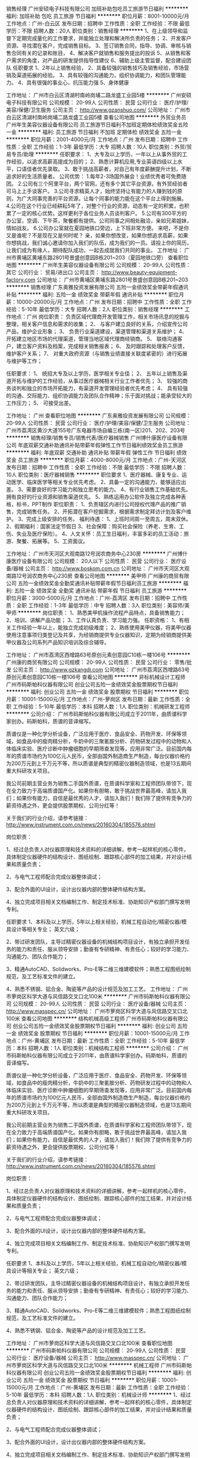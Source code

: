 销售经理
广州安硕电子科技有限公司
加班补助包吃员工旅游节日福利
**********
福利:
加班补助
包吃
员工旅游
节日福利
**********
职位月薪：8001-10000元/月 
工作地点：广州-白云区
发布日期：招聘中
工作性质：全职
工作经验：不限
最低学历：不限
招聘人数：20人
职位类别：销售经理
**********
1、在上级领导和监督下定期完成量化的工作要求，并能独立处理和解决所负责的任务；
2、开发客户资源、寻找潜在客户，完成销售目标。
3、签订销售合同，指导、协调、审核与销售合同有关的记录和账目，
4、解决客户就销售和服务提出的投诉
5、从销售和客户需求的角度，对产品的研发提供指导性建仪
6、辅助上级主管监督，配合建设团队
任职要求
1、2年以上销售经验，
2、具备较强的销售技巧及销售经验，市场营销及渠道拓展的经验。
3、具有较强的沟通能力，组织协调能力，和团队管理能力。
4、具有很强的事业心，抗压能力强
5、身体健康

工作地址：
广州市白云区清湖村南岭岗埔二路龙盛工业园5楼
**********
广州安硕电子科技有限公司
公司规模：
20-99人
公司性质：
民营
公司行业：
医疗/护理/美容/保健/卫生服务
公司主页：
http://www.gzanshuo.com/
公司地址：
广州市白云区清湖村南岭岗埔二路龙盛工业园5楼
查看公司地图
**********
外贸业务员
广州年生美容仪器设备有限公司
员工旅游节日福利不加班定期体检绩效奖金五险一金
**********
福利:
员工旅游
节日福利
不加班
定期体检
绩效奖金
五险一金
**********
职位月薪：2001-4000元/月 
工作地点：广州
发布日期：招聘中
工作性质：全职
工作经验：1-3年
最低学历：大专
招聘人数：10人
职位类别：外贸/贸易专员/助理
**********
任职要求：
1、大专及以上学历，一年以上从事外贸的工作经验，以追求高薪高提成为目的；
2、熟悉计算机应用,专业英语四级以上水平，口语佳者优先录取。
3、敢于挑战高薪者，对自己有年度薪酬提升计划，不断追求好的生活质量者。
公司优势：
1.每年2-3场国外展会！业绩优秀者可免费随团。
2.公司有三个阿里平台，两个官网，还有多个其它平台资源，有外贸经验者可马上上手谈客户。
3.公司寻求精英人才，始终坚持让有能力的人赚到钱的原则，为广大同事完善的平台资源，让每个同事的能力能在这个平台上得到施展。
4.公司在这个行业已经耕耘5年了，对整个行业的资源，动态有一定的积累，也积累了一定的核心优势。这样更利于各位业务人员谈判客户。
5.公司有300平方的办公室，空调、下午茶，聚餐都有提供。公司同事之间相处融洽，亲如兄弟姐妹，情如战友。
6.公司办公室就在夏园地铁口旁边，上下班非常方便。
来吧，不是你又是谁呢？不是现在又是何时呢？
亲，如果你想改变，如果你想追求高薪，如果你想挑战，我们诚心邀请你加入我们的队伍，成为我们的一员。请投上你的简历，让我们成为有缘人，期待配队成功，一起去成就我们共同的事业。
工作地址：
广州市黄埔区黄埔东路2801号景盛创意园B栋201~203（夏园地铁口旁）
查看职位地图
**********
广州年生美容仪器设备有限公司
公司规模：
20-99人
公司性质：
其它
公司行业：
贸易/进出口
公司主页：
http://www.beauty-equipment-factory.com
公司地址：
广州市黄埔区黄埔东路2801号景盛创意园B栋201~203
**********
销售经理
广东奥雅投资发展有限公司
五险一金绩效奖金带薪年假通讯补贴
**********
福利:
五险一金
绩效奖金
带薪年假
通讯补贴
**********
职位月薪：10000-20000元/月 
工作地点：广州
发布日期：招聘中
工作性质：全职
工作经验：5-10年
最低学历：大专
招聘人数：2人
职位类别：销售经理
**********
工作地点：广州
岗位职责：
负责区域代理商开发管理工作，相关市场讯息的挖掘与整理，相关客户信息和需求的收集；
2、 与客户建立良好的关系，介绍宣传公司产品，维护企业形象；
3、 负责行业渠道建设，渠道管理和渠道关系维护；
4、 开拓建立地区市场的代理渠道，管理当地区域代理商经销商。
5、 联络沟通客户，建立客户资料及档案，完成相关销售报表；
6、 及时跟踪和处理客户反馈，维护客户关系；
7、 对重大政府资源（与销售业绩直接关联度紧密的）进行拓展与维护等工作；

任职要求：
1、 统招大专及以上学历，医学相关专业佳；
2、 五年以上销售及渠道开拓与维护的工作经验，从事过医疗器械相关行业工作者优先；
3、 较强的商务谈判和独立的市场开拓能力，有渠道开发管理经验者优先考虑；
4、 具有较强的沟通、交际能力、组织协调能力及团队合作精神；乐于面对挑战；能承受较大的工作压力；
5、 可接受出差。

工作地址：
广州
查看职位地图
**********
广东奥雅投资发展有限公司
公司规模：
20-99人
公司性质：
民营
公司行业：
医疗/护理/美容/保健/卫生服务
公司地址：
广州市荔湾区黄沙大道155号广东电器市场自编三栋(南一区)201、202、203号
**********
销售经理/销售专员/销售代表/医疗器械销售
广州博什康医疗设备有限公司
年底双薪交通补助通讯补贴带薪年假弹性工作节日福利绩效奖金员工旅游
**********
福利:
年底双薪
交通补助
通讯补贴
带薪年假
弹性工作
节日福利
绩效奖金
员工旅游
**********
职位月薪：4000-8000元/月 
工作地点：广州-天河区
发布日期：招聘中
工作性质：全职
工作经验：不限
最低学历：不限
招聘人数：10人
职位类别：医疗器械销售
**********
职位要求
1、医疗器械、康复专业、运动医学、临床医学等相关专业优先考虑。
2、具备一定的沟通能力，能够适应出差。
3、需要良好的学习能力和独立思考的能力。
4、有行业销售工作基础优先。拥有良好的行业资源和销售渠道优先。
5、熟练运用办公软件及独立完成各种表格，标书，PPT制作
职位职责：
1、负责辖区内进行公司授权代理产品的推广销售，完成销售任务。
2、开拓潜在客户挖掘需求，根据需求制定拜访计划及客户维护。
3、完成上级安排的任务。
福利待遇：
1、上班时间周一至周五，周末双休。
2、假期福利：国家法定节假日                                                 3、社会保障：购买社会保险（养老、生育、工伤、失业及医疗保险）。             
4、人文关怀：员工生日福利，丰富多彩的员工活动：旅游、聚餐、拓展等。
5、工资面议。   

工作地址：
广州市天河区大观南路12号润农商务中心230房
**********
广州博什康医疗设备有限公司
公司规模：
20人以下
公司性质：
民营
公司行业：
医疗设备/器械
公司主页：
http://www.boskom.com.cn
公司地址：
广州市天河区大观南路12号润农商务中心230房
查看公司地图
**********
美甲师
广州康的商贸有限公司
五险一金绩效奖金全勤奖通讯补贴带薪年假节日福利员工旅游
**********
福利:
五险一金
绩效奖金
全勤奖
通讯补贴
带薪年假
节日福利
员工旅游
**********
职位月薪：3000-5000元/月 
工作地点：广州-荔湾区
发布日期：招聘中
工作性质：全职
工作经验：1-3年
最低学历：中专
招聘人数：3人
职位类别：美容师/美甲师
**********
岗位职责：
1、熟悉美甲机操作流程产品特点，具备销售能力；
2、培训、讲解产品功能；
3、工作认真负责、学习能力强。
任职资格：
1、有相关工作经验一年以上，能独立完成初级难度；
2、熟练使用美甲仪器，将美甲仪器使用注意事项归类登记及共享，为经销商提供专业仪器知识，定期为经销商提供美甲仪器及公司系列产品知识培训及综合辅导。

工作地址：
广州市荔湾区西增路63号原创元素创意园C10栋一楼106号
**********
广州康的商贸有限公司
公司规模：
20-99人
公司性质：
民营
公司行业：
零售/批发
公司主页：
http://www.gzkangdi.com
公司地址：
广州市荔湾区西增路63号原创元素创意园C10栋一楼106号
查看公司地图
**********
非标机械设计工程师
广州市码斯帕科仪器有限公司
创业公司五险一金绩效奖金股票期权节日福利
**********
福利:
创业公司
五险一金
绩效奖金
股票期权
节日福利
**********
职位月薪：10001-15000元/月 
工作地点：广州-萝岗区
发布日期：最新
工作性质：全职
工作经验：5-10年
最低学历：本科
招聘人数：1人
职位类别：机械研发工程师
**********
公司介绍：
        广州市码斯帕科仪器有限公司成立于2011年，由质谱科学家创办。码斯帕科，质谱的音译缩写。

        质谱仪是一种化学分析设备，广泛应用于医疗、食品安全、药物开发、环保等领域，如食品中的瘦肉精分析，牛奶中的三聚氰胺分析、药物研发过程中的动物和人体临床实验、医疗诊断中肿瘤细胞的早期筛查发现等，应用非常广泛。目前国内每年的质谱市场约为100亿元人民币，全部由国外制造商生产制造，每台仪器价格约为200万元到上千万元不等，所以质谱是典型的精密仪器制造领域，也是13五期间重大科研攻关项目。

        我公司前期主营业务为销售二手国外质谱，在质谱科学家和工程师团队带领下，现在全力致力于高端质谱国产化。如果你有胆略，敢于挑战世界最高峰，请加入我们；如果你有能力，自信是最优秀的人才，请加入我们！我们除了提供有竞争力的薪资待遇之外，更会提供股票期权、公司分红等！

        关于我们的行业介绍，请参考链接：
http://www.instrument.com.cn/news/20160304/185576.shtml

岗位职责：

1、经过总负责人对仪器原理和技术资料的详细讲解，参考一起样机的核心零件，具体制定仪器硬件的结构设计、图纸绘制、跟踪核心部件的加工结果，并对设计结果和质量负责；

2、与电气工程师配合完成仪器整体调试；

3、配合外面的UI设计，设计出仪器内部的整体硬件结构方案。

4、独立完成项目相关文档编制工作、制定技术标准、协助知识产权部门撰写发明专利。

任职要求
1、本科及以上学历，5年以上相关经验，机械工程自动化/精密仪器/模具设计等相关专业； 英文六级；

2、带过研发团队，主导过精密仪器设备的机械结构项目设计，有独立承担开发任务的能力和责任、服从领导安排；勤奋有专研精神、有责任心；较好的学习能力、沟通能力、团队合作能力；

3、精通AutoCAD、Solidworks、Pro-E等二维三维建模软件；熟悉工程图纸绘制规范，及工艺标准文件的建立。

4、熟悉不锈钢、铝合金、陶瓷等产品的设计规范及加工工艺。
工作地址：
广州市萝岗区科学大道与风信路交叉口北100米
**********
广州市码斯帕科仪器有限公司
公司规模：
20-99人
公司性质：
民营
公司行业：
医疗设备/器械
公司主页：
http://www.masspec.cn/
公司地址：
广州市萝岗区科学大道与风信路交叉口北100米
查看公司地图
**********
结构机械高级工程师
广州市码斯帕科仪器有限公司
创业公司五险一金绩效奖金股票期权节日福利
**********
福利:
创业公司
五险一金
绩效奖金
股票期权
节日福利
**********
职位月薪：10001-15000元/月 
工作地点：广州-黄埔区
发布日期：最新
工作性质：全职
工作经验：5-10年
最低学历：本科
招聘人数：1人
职位类别：机械结构工程师
**********
公司介绍：
        广州市码斯帕科仪器有限公司成立于2011年，由质谱科学家创办。码斯帕科，质谱的音译缩写。

        质谱仪是一种化学分析设备，广泛应用于医疗、食品安全、药物开发、环保等领域，如食品中的瘦肉精分析，牛奶中的三聚氰胺分析、药物研发过程中的动物和人体临床实验、医疗诊断中肿瘤细胞的早期筛查发现等，应用非常广泛。目前国内每年的质谱市场约为100亿元人民币，全部由国外制造商生产制造，每台仪器价格约为200万元到上千万元不等，所以质谱是典型的精密仪器制造领域，也是13五期间重大科研攻关项目。

        我公司前期主营业务为销售二手国外质谱，在质谱科学家和工程师团队带领下，现在全力致力于高端质谱国产化。如果你有胆略，敢于挑战世界最高峰，请加入我们；如果你有能力，自信是最优秀的人才，请加入我们！我们除了提供有竞争力的薪资待遇之外，更会提供股票期权、公司分红等！

        关于我们的行业介绍，请参考链接：
http://www.instrument.com.cn/news/20160304/185576.shtml

岗位职责：

1、经过总负责人对仪器原理和技术资料的详细讲解，参考一起样机的核心零件，具体制定仪器硬件的结构设计、图纸绘制、跟踪核心部件的加工结果，并对设计结果和质量负责；

2、与电气工程师配合完成仪器整体调试；

3、配合外面的UI设计，设计出仪器内部的整体硬件结构方案。

4、独立完成项目相关文档编制工作、制定技术标准、协助知识产权部门撰写发明专利。

任职要求
1、本科及以上学历，5年以上相关经验，机械工程自动化/精密仪器/模具设计等相关专业； 英文六级；

2、带过研发团队，主导过精密仪器设备的机械结构项目设计，有独立承担开发任务的能力和责任、服从领导安排；勤奋有专研精神、有责任心；较好的学习能力、沟通能力、团队合作能力；

3、精通AutoCAD、Solidworks、Pro-E等二维三维建模软件；熟悉工程图纸绘制规范，及工艺标准文件的建立。

4、熟悉不锈钢、铝合金、陶瓷等产品的设计规范及加工工艺。

工作地址：
广州市萝岗区科学大道与风信路交叉口北100米
查看职位地图
**********
广州市码斯帕科仪器有限公司
公司规模：
20-99人
公司性质：
民营
公司行业：
医疗设备/器械
公司主页：
http://www.masspec.cn/
公司地址：
广州市萝岗区科学大道与风信路交叉口北100米
**********
机械工程师
广州市码斯帕科仪器有限公司
创业公司五险一金绩效奖金股票期权节日福利
**********
福利:
创业公司
五险一金
绩效奖金
股票期权
节日福利
**********
职位月薪：10001-15000元/月 
工作地点：广州-黄埔区
发布日期：最新
工作性质：全职
工作经验：5-10年
最低学历：本科
招聘人数：1人
职位类别：机械设计师
**********
1、经过总负责人对仪器原理和技术资料的详细讲解，参考一起样机的核心零件，具体制定仪器硬件的结构设计、图纸绘制、跟踪核心部件的加工结果，并对设计结果和质量负责；

2、与电气工程师配合完成仪器整体调试；

3、配合外面的UI设计，设计出仪器内部的整体硬件结构方案。

4、独立完成项目相关文档编制工作、制定技术标准、协助知识产权部门撰写发明专利。

任职要求
1、本科及以上学历，5年以上相关经验，机械工程自动化/精密仪器/模具设计等相关专业； 英文六级；

2、带过研发团队，主导过精密仪器设备的机械结构项目设计，有独立承担开发任务的能力和责任、服从领导安排；勤奋有专研精神、有责任心；较好的学习能力、沟通能力、团队合作能力；

3、精通AutoCAD、Solidworks、Pro-E等二维三维建模软件；熟悉工程图纸绘制规范，及工艺标准文件的建立。

4、熟悉不锈钢、铝合金、陶瓷等产品的设计规范及加工工艺。
工作地址：
广州市萝岗区科学大道与风信路交叉口北100米
**********
广州市码斯帕科仪器有限公司
公司规模：
20-99人
公司性质：
民营
公司行业：
医疗设备/器械
公司主页：
http://www.masspec.cn/
公司地址：
广州市萝岗区科学大道与风信路交叉口北100米
查看公司地图
**********
高薪招聘阿里国际站外贸官网运营多名
广州年生美容仪器设备有限公司
五险一金绩效奖金年终分红全勤奖交通补助带薪年假通讯补贴节日福利
**********
福利:
五险一金
绩效奖金
年终分红
全勤奖
交通补助
带薪年假
通讯补贴
节日福利
**********
职位月薪：6001-8000元/月 
工作地点：广州-黄埔区
发布日期：招聘中
工作性质：全职
工作经验：1-3年
最低学历：大专
招聘人数：3人
职位类别：网络运营专员/助理
**********
这是一个年轻充满活力的公司，这是一个可以展现自己，实现抱负的舞台，机会的大门已经敞开，你，还在等什么？
岗位职责：
1、有一定英文读写能力，熟悉阿里巴巴国际站营销流程,对阿里直通车、推广较为了解;
2、能够熟练操作阿里巴巴国际站后台管理，具有一定的软文写作能力；
3、负责阿里巴巴国际站的整体运营管理，制定店铺月度/季度运营计划；
4.了解Google、官网、Twitter、linkin等其他媒体的推广、上新，能够独立完成产品的上下架、链接优化、活动推广等日常维护工作；
5.熟悉阿里巴巴国际站各种宣传工具，并善于总结经验，为达到销售业绩提供建议及决策；
6.定时监控并提供店铺数据，每天汇报关键词排名，分析每日商品、顾客及营销数据等情况。

任职要求：
1、大专及以上学历，市场营销等相关专业；能独立进行渠道开发
和业务拓展,以结果为导向，定期汇报工作。
2、1年以上阿里巴巴实操经验，熟悉阿里巴巴国际站后台和规则，能独立完成店铺整体运营工作，熟悉多种其他平台媒体推广者优先考虑；
3、反应敏捷、表达能力强，具有较强的沟通能力及交际技巧，具有亲和力；
4、具备一定的市场分析及判断能力，良好的客户服务意识；
5、有责任心，能承受较大的工作压力；
6、有团队合作精神，追求高薪，善于挑战。

关于薪酬
1.运营薪酬：底薪+绩效+提成+奖金+工龄
期待各位有志之士加入我们年生的大家庭，共创事业！

工作地点：广州市黄埔区景盛创意园B栋201~203号（出门50米便是地铁13号线夏园站、夏园BRT站）
工作地点：广州市黄埔区景盛创意园B栋201~203号（出门50米便是地铁13号线夏园站、夏园BRT站）
工作地点：广州市黄埔区景盛创意园B栋201~203号（出门50米便是地铁13号线夏园站、夏园BRT站）

工作地址：
广州市黄埔区黄埔东路2801号景盛创意园D栋200至201
**********
广州年生美容仪器设备有限公司
公司规模：
20-99人
公司性质：
其它
公司行业：
贸易/进出口
公司主页：
http://www.beauty-equipment-factory.com
公司地址：
广州市黄埔区黄埔东路2801号景盛创意园B栋201~203
查看公司地图
**********
医疗器械设备销售员
广州康煜医疗设备有限公司
五险一金绩效奖金交通补助通讯补贴弹性工作员工旅游节日福利
**********
福利:
五险一金
绩效奖金
交通补助
通讯补贴
弹性工作
员工旅游
节日福利
**********
职位月薪：6001-8000元/月 
工作地点：广州
发布日期：招聘中
工作性质：全职
工作经验：1-3年
最低学历：大专
招聘人数：2人
职位类别：客户代表
**********
工作职责：
1.主要负责公司代理听力耳鼻喉科产品的推广工作；
2.完成区域市场的销售工作，维系客户；
3.积极负责客户、市场的信息，几时反馈；
4.完成公司领导交给的其他工作；
5、能适应省内出差。

优先资格：
1.会白话，善交流；
2.具有一年或以上的医疗器械销售经验，懂医药相关知识者；
3.积极心态、主动好学者。

凡录取入职后的员工，公司将会进行产品培训。
工作地址：
广州市越秀区中山三路33号中华国际中心B座5112房
**********
广州康煜医疗设备有限公司
公司规模：
20-99人
公司性质：
民营
公司行业：
医疗/护理/美容/保健/卫生服务
公司地址：
广州市越秀区中山三路33号中华国际中心B座5112房
查看公司地图
**********
高薪诚聘销售工程师（可实习生）广东
苏州冷王网络科技有限公司
五险一金年底双薪包住餐补带薪年假弹性工作员工旅游节日福利
**********
福利:
五险一金
年底双薪
包住
餐补
带薪年假
弹性工作
员工旅游
节日福利
**********
职位月薪：6001-8000元/月 
工作地点：广州
发布日期：招聘中
工作性质：全职
工作经验：1-3年
最低学历：大专
招聘人数：1人
职位类别：医药销售经理/主管
**********
岗位职责：
1、负责区域类市场开拓，拜访客户
2、收集区域内客户需求信息，并进行跟踪管理；
3、宣传公司产品及系统，并进行商务谈判；
4、能适应出差
5、及时关注医院招标动态并作出反应
6、销售合同签订，销售回款的跟踪及投标书的制作及投标工作
7、领导安排的其它事宜
8、可招聘实习生
任职要求：
1、大专以上学历，1年以上销售经验；
2、具有亲和力；
3、具备销售和沟通技巧；
4、能适应出差；
5、具有医院客户资源者更佳
备注：具体薪资面议。
公司地址：苏州市工业园区若水路388号E702室（总部）
         上海市嘉定区爱特路855号606室（分公司）
         广东省广州市天河区棠安路188号乐天大厦101室
工作地址：
广东省广州市天河区中山大道西1112号金迅大厦4楼417室
**********
苏州冷王网络科技有限公司
公司规模：
20-99人
公司性质：
民营
公司行业：
计算机软件
公司地址：
苏州工业园区若水路388号e幢702室
查看公司地图
**********
销售代表
广州市骏睿雅达医疗器械有限公司
五险一金包住包吃交通补助餐补房补
**********
福利:
五险一金
包住
包吃
交通补助
餐补
房补
**********
职位月薪：4001-6000元/月 
工作地点：广州
发布日期：招聘中
工作性质：全职
工作经验：1-3年
最低学历：中专
招聘人数：20人
职位类别：销售业务跟单
**********
岗位职责：
1、负责公司产品的销售及推广；
2、根据市场营销计划，完成部门销售指标；
3、开拓新市场,发展新客户,增加产品销售范围；
4、负责辖区市场信息的收集及竞争对手的分析；
5、负责销售区域内销售活动的策划和执行，完成销售任务。

任职要求：
1、热爱销售行业，勤奋、激情、上进。
2、品貌端正，口齿伶俐，思维清晰，反应敏捷，能灵活应变。
3、抗挫折力和自我管理能力强，认真负责的工作精神。
4、具有较强沟通能力，能承受工作压力，有良好的工作态度和职业操守。
5、有团队协作精神，善于挑战。
6、有相关行业经验或相关专业优秀应届毕业者优先考虑。
7、一经录用，提供优厚的薪酬待遇和广阔的职业发展空间。
注：本职位长期招聘
工作地址：
广州市荔湾区周门路9号栋1楼
查看职位地图
**********
广州市骏睿雅达医疗器械有限公司
公司规模：
100-499人
公司性质：
股份制企业
公司行业：
医疗设备/器械
公司地址：
广州市荔湾区周门路9号栋1楼
**********
会计
广州市骏睿雅达医疗器械有限公司
五险一金绩效奖金全勤奖包吃包住定期体检员工旅游带薪年假
**********
福利:
五险一金
绩效奖金
全勤奖
包吃
包住
定期体检
员工旅游
带薪年假
**********
职位月薪：4001-6000元/月 
工作地点：广州
发布日期：招聘中
工作性质：全职
工作经验：1-3年
最低学历：大专
招聘人数：1人
职位类别：会计/会计师
**********
任职要求：
1、财务相关专业毕业,具有助理会计师资格证（初级职称）；
2、能独立完成全套财务处理，熟练操作电脑，熟练操作OFFICE以及财务软件，熟悉增值税核算，能熟练操作申报系统、金穗系统；
3、能吃苦耐劳，具有良好的职业道德,较强的敬业精神以及团队合作精神；
4、熟悉税收政策，具备良好的内外沟通能力和表达能力，能与税务部门做好协调工作，良好的分析及逻辑思维能力；

工作地址：
广州市荔湾区周门路9号栋1楼
**********
广州市骏睿雅达医疗器械有限公司
公司规模：
100-499人
公司性质：
股份制企业
公司行业：
医疗设备/器械
公司地址：
广州市荔湾区周门路9号栋1楼
**********
销售代表
广东宏妙科技有限公司
五险一金绩效奖金加班补助交通补助通讯补贴带薪年假节日福利
**********
福利:
五险一金
绩效奖金
加班补助
交通补助
通讯补贴
带薪年假
节日福利
**********
职位月薪：4000-8000元/月 
工作地点：广州
发布日期：招聘中
工作性质：全职
工作经验：1-3年
最低学历：大专
招聘人数：5人
职位类别：销售代表
**********
岗位职责 
1、参加所有和销售相关的活动，完成销售目标； 
2、保持与医院、医生以及经销商的联系，跟踪他们的需求和订单，同时也发展和促进与潜在客户的联系，以捕捉商业机会； 
3、根据需要拜访医护人员，向客户推广产品，不断提高产品市场份额； 
4、充分了解市场状态，及时向上级主管反映竟争对手的情况及市场动态、提出合理化建议； 
5、制定并实施辖区医院的推销计划，组织医院内各种推广活动； 
6、及时收集并反馈客户信息和市场情况； 
7、在必要时培训新加入的销售代表。 
8、树立公司的良好形象，对公司商业秘密做到保密。
任职资格 
1、医学、药学、临床等相关专业，大专以上学历； 
2、一年以上销售工作经验，有医疗器材、耗材、药品销售经验者优先； 
3、有医院销售经验，熟悉医院工作流程，拥有良好的医院资源和销售渠道，热爱药品销售服务工作； 
4、具有较强的独立工作能力和社交技巧，较好的沟通能力、协调能力和团队合作能力。
5、具备一定的市场分析及判断能力，良好的客户服务意识；
6、有责任心，能承受较大的工作压力；

工作地址：
广州市越秀区东风中路268号广州交易广场2505室
**********
广东宏妙科技有限公司
公司规模：
20-99人
公司性质：
民营
公司行业：
医药/生物工程
公司地址：
广州市越秀区东风中路268号广州交易广场2505室
查看公司地图
**********
诚聘外贸业务员（男女不限）
广州年生美容仪器设备有限公司
绩效奖金全勤奖节日福利
**********
福利:
绩效奖金
全勤奖
节日福利
**********
职位月薪：4001-6000元/月 
工作地点：广州
发布日期：招聘中
工作性质：全职
工作经验：1-3年
最低学历：大专
招聘人数：2人
职位类别：外贸/贸易专员/助理
**********
公司优势:
每年拥有东南亚、欧洲等多国展会出差机会，费用公司承担，可提升自身口语交流、销售技巧等职业水平；
提成高、机会多、平台广、奖励丰厚，想追求高薪高提成者不容错过！有护照以及有参加国际展会的经验或者、懂俄语、西班牙语的有志之士优先考虑。
岗位职责：
1、主要负责销售及推广公司产品（美容仪器），及时处理客户邮件和跟好售后服务；
2、负责B2B电子商务平台操作,处理,发布和管理产品图片；
3、熟悉外贸流程，直接与客户口语沟通交流，外语表达能力良好，邮件沟通流畅，可独立开发客户以及业务相关资料的整理和归档；
4、拥有多种媒体（Google、Twitter、linkin等）寻找客户的技能；
5、负责开拓新市场,发展新客户,增加产品销售范围；邮件与谷歌开发客户，产品相关资料的整理与更新，国外客户验厂的接待；
6、负责市场信息的收集及竞争对手的分析，以及销售活动的策划和执行，完成销售任务；
任职要求：
1、大专及以上学历，一年以上从事外贸的工作经验，以追求高薪高提成为目的；
2、熟悉计算机应用,专业英语四级以上水平，口语佳者、通晓多种语言者优先；
3、性格积极向上，做事认真、负责，善于表达，自觉勤奋，吃苦耐劳，能承受工作压力，有高度责任感，有良好的学习能力及强烈学习欲望；
4，有志于电子商务外贸行业，喜欢销售这个职业并对这个行业有着极大兴趣和热情，愿意共同成长,具有良好的团队合作精神；
5、有责任心，能承受较大的工作压力
工作地址
广州市黄埔区黄埔东路2801号景盛创意园B栋201~203

工作地址：
广州市黄埔区黄埔东路2801号景盛创意园B栋201~203
查看职位地图
**********
广州年生美容仪器设备有限公司
公司规模：
20-99人
公司性质：
其它
公司行业：
贸易/进出口
公司主页：
http://www.beauty-equipment-factory.com
公司地址：
广州市黄埔区黄埔东路2801号景盛创意园B栋201~203
**********
骨科产品销售代表
广东合鑫生物科技有限公司
五险一金绩效奖金交通补助通讯补贴带薪年假员工旅游节日福利弹性工作
**********
福利:
五险一金
绩效奖金
交通补助
通讯补贴
带薪年假
员工旅游
节日福利
弹性工作
**********
职位月薪：5000-8000元/月 
工作地点：广州
发布日期：招聘中
工作性质：全职
工作经验：1-3年
最低学历：大专
招聘人数：5人
职位类别：销售代表
**********
岗位职责：
1、负责公司经营的骨科器械销售业务；
2、负责区域为广州市内医院，可直销分销；
3、负责区域内的客情关系维护；
4、负责区域内的新医院开发；
 任职要求：
1、医药相关专业，大专以上学历，熟悉解剖学优先；
2、相关行业1年以上经验，有骨科产品销售经验者优先；

薪酬福利：
1.底薪（5000-8000,）+补贴+奖金，薪酬高；
2.福利齐全；


工作地址：
广州
**********
广东合鑫生物科技有限公司
公司规模：
20-99人
公司性质：
民营
公司行业：
医药/生物工程
公司地址：
广州国际生物岛
查看公司地图
**********
外贸业务员
广州雅夫生物科技有限公司
五险一金绩效奖金交通补助通讯补贴带薪年假弹性工作节日福利
**********
福利:
五险一金
绩效奖金
交通补助
通讯补贴
带薪年假
弹性工作
节日福利
**********
职位月薪：3500-7000元/月 
工作地点：广州
发布日期：最近
工作性质：全职
工作经验：不限
最低学历：本科
招聘人数：10人
职位类别：销售代表
**********
职位描述：公司主营医用耗材，自主品牌YAFHO, 已出口50多个国家和地区，并为多家国际型公司代工生产。为拓展业务，现招聘外贸销售精英若干名。望有志之士速来加盟。

市场支持：
1.       完善的客户管理系统，海量的现有客户信息积累。
2.       在线推广平台为阿里巴巴。
3.       专业性的国内外展近10个。

岗位职责：
1．责产品的国外市场的推广与销售，具有优秀的沟通表达能力，能够应对商务谈判。
2．会操作阿里巴巴国际站或参加过国外展会者优先。

任职要求：
1．本科或以上学历，有外贸销售经验者优先。
2．熟悉基本的外贸操作流程，具备良好的谈判。
3．良好的英文听说读写能力，能与国外客户通过英语熟练沟通。
4.  大学英语六级或以上。




工作地址：
广州市天河区华观路 1933号 万科云城 A座 204
**********
广州雅夫生物科技有限公司
公司规模：
100-499人
公司性质：
民营
公司行业：
医疗设备/器械
公司主页：
http://www.yafho.com/cn/
公司地址：
广州市黄埔区骏丰路81号二楼
查看公司地图
**********
电气工程师
广州赛维包装设备有限公司
五险一金绩效奖金年终分红全勤奖包吃包住免费班车节日福利
**********
福利:
五险一金
绩效奖金
年终分红
全勤奖
包吃
包住
免费班车
节日福利
**********
职位月薪：6000-10000元/月 
工作地点：广州-黄埔区
发布日期：招聘中
工作性质：全职
工作经验：3-5年
最低学历：大专
招聘人数：2人
职位类别：电气工程师
**********
任职要求：有机械包装设备自动化控制工作经验，熟悉国内主流PLC（西门子，罗克韦尔AB，三菱，欧姆龙，施耐德），其中西门子必须熟练及HMI编程应用，熟悉电气控制。对各种低压电器、伺服变频、传感器、仪器仪表基本掌握，有独立或合作研发自动化控制系统经验。
岗位职责：负责标准及标准非标改动机型的设计，协助主任工程师研发，对电器绘图，技术手册编辑进行指导，对售后技术难题进行支持。

工作地址：
广州市广州市黄埔区永顺大道揺田河大街161号汉德工业园
查看职位地图
**********
广州赛维包装设备有限公司
公司规模：
100-499人
公司性质：
民营
公司行业：
大型设备/机电设备/重工业
公司主页：
http://www.baidu.com
公司地址：
广州市广州市黄埔区永顺大道揺田河大街161号汉德工业园
**********
品质工程师
广州佳林医疗用品制造有限公司
**********
福利:
**********
职位月薪：5500-8000元/月 
工作地点：广州
发布日期：招聘中
工作性质：全职
工作经验：3-5年
最低学历：本科
招聘人数：2人
职位类别：医疗器械生产/质量管理
**********
任职条件:
1、全日制大专及以上学历，机电或模具专业毕业，年龄25-35岁，英语四级及以上；
2、熟练使用Office系列软件及设计软件（至少熟练运用Pro/Engineer和CAD），熟练的识图能力；
3、2年以上质量管理工作经验，或具有制造、技术2年以上工作经验，能独立编制产品检验作业指导书；
4、精通至少1种3C类产品质检方法，可熟练进行产品测试，实操能力强，懂产品研发更佳；
5、熟悉注塑、组装、焊接等相关工程优先；

岗位职责:
1.原材料、过程产品检验规范的修订、更新和完善；
2.产品生产过程品质异常分析、跟进、处理；
3.原材料、过程质量数据的分析、研究、对策措施的制定及执行；
4.协助研发部门对新产品开发过程的问题汇总、分析、改善及状态跟踪；
5.客户投诉、现场问题分析、纠正预防措施的制定和验证；
6.召集周质量会议、专题会解决质量问题、实施员工意识教育；
7.对体系文件和相关标准提出改善的意见和建议，参与文件的修订，确保现行文件符合操作的要求和体系的要求。

其它福利:
（1）保险保障：五险；年终奖；工龄奖；年度免费体检；
（3）生活保障：包食宿；配备休闲、健身器材；
（5）有薪假期：法定节假日、年休假、婚假、产假、陪护假。

联系方式：
网 址：http://www.cleanmfg.com/ E - mail：cleanmfg@126.com
电 话：020-87817888-602 联系人：张小姐（周一至周六8：00-17：00）
地 址：广东从化经济开发区广从大道9号（大班KTV旁、农商银行后）

工作地址：
广州从化市太平镇经济开发区广从大道9号
查看职位地图
**********
广州佳林医疗用品制造有限公司
公司规模：
100-499人
公司性质：
港澳台公司
公司行业：
医疗设备/器械
公司主页：
http://www.cleanmfg.com/
公司地址：
广州从化市太平镇经济开发区广从大道9号
**********
销售代表
广州雅夫生物科技有限公司
五险一金绩效奖金交通补助带薪年假弹性工作补充医疗保险员工旅游节日福利
**********
福利:
五险一金
绩效奖金
交通补助
带薪年假
弹性工作
补充医疗保险
员工旅游
节日福利
**********
职位月薪：4000-8000元/月 
工作地点：广州
发布日期：最近
工作性质：全职
工作经验：1-3年
最低学历：不限
招聘人数：10人
职位类别：销售代表
**********
岗位职责：
1、负责公司产品销售与售后服务工作；
2、贯彻执行公司的销售政策与策略，完成销售目标；
3、制定有效的销售与拜访计划并贯彻执行；
4、收集整理客户信息，完善客户档案，维护客情关系；
5、负责异地经销商的市场推广，要求：可以出差。
6、待遇底薪+提成+奖金
任职要求：
1、18-35岁
2、大专及以上学历，医学、药学及市场营销专业者优先
3、一年以上工作经验，具有医药销售、医疗耗材与设备销售经验者优先
4、性格外向、态度诚恳，自信，乐观，积极、表达能力强，具有较强的沟通能力及交际技巧，有亲和力
5、有耐心，细心，虚心，并有高度的责任感和工作热情，愿意接受知识满足工作要求，具有较强的团队合作精神
  工作地址：
广州市天河区华观路 1933号 万科云城 A座 204
**********
广州雅夫生物科技有限公司
公司规模：
100-499人
公司性质：
民营
公司行业：
医疗设备/器械
公司主页：
http://www.yafho.com/cn/
公司地址：
广州市黄埔区骏丰路81号二楼
查看公司地图
**********
淘宝客服
广州市白云区冠宇亚博电子设备厂
创业公司全勤奖绩效奖金住房补贴弹性工作节日福利加班补助五险一金
**********
福利:
创业公司
全勤奖
绩效奖金
住房补贴
弹性工作
节日福利
加班补助
五险一金
**********
职位月薪：3000-6000元/月 
工作地点：广州
发布日期：招聘中
工作性质：全职
工作经验：1-3年
最低学历：不限
招聘人数：6人
职位类别：网络/在线客服
**********
淘宝客服不仅要做好售前的工作，提升销量，还要做好售后，降低退款率，是一个需要细心和耐心的工作。
一、淘宝客服日常工作
   1. 承接好前来咨询的客户，引导客户下单，完成销售业绩；
   2. 及时查看后台订单，对于已经下单的订单及时发货，核实客户收货地址；
   3. 处理好店铺的售后问题，降低退款率；
   4. 将店铺后台订单情况反馈给店铺运营，及时调整运营策略；
   5.对于拍下没有下单的客户，进行进一步的休咨询，记录客户的顾忌，在下一次销售的时候，可以从容面对；
   6.维护好老客户。对于店铺的老客户要保持联系，在活动或者节假日送去问候，提高店铺的回购率。
工作地址：
广州市白云区机场路1962号国际单位一期H幢303
查看职位地图
**********
广州市白云区冠宇亚博电子设备厂
公司规模：
20-99人
公司性质：
民营
公司行业：
医疗设备/器械
公司主页：
null
公司地址：
广州市白云区人和镇蚌湖西湖村8社南街西巷自编20号
**********
医药招商业务（急聘）
广州广众医药科技有限公司
五险一金年底双薪绩效奖金带薪年假弹性工作员工旅游节日福利
**********
福利:
五险一金
年底双薪
绩效奖金
带薪年假
弹性工作
员工旅游
节日福利
**********
职位月薪：6001-8000元/月 
工作地点：广州
发布日期：招聘中
工作性质：全职
工作经验：1-3年
最低学历：中专
招聘人数：5人
职位类别：医药招商
**********
【岗位职责】：
1、按照公司下达的销售任务制定所负责区域的产品招商计划，合理调配使用资源，完成招商任务；
2、了解客户需求,寻找销售机会并完成销售业绩；
3、定期与合作客户进行沟通，了解客户需求；
4、了解广东、广西、福建、海南招标政策，熟悉招商流程；
5、做好辖区医院、代理商招投标和产品价格管理工作；
6、招商资料及客户档案的建立与管理。
7、把握市场前沿信息，把握竞品动态，及时处理客户反馈信息。

【任职要求】：
1、须有医药、营销等相关专业，专科及以上学历，男女不限，性格开朗，热情大方，但一定要有强烈的进取心和事业企图心、不安现状，想实现自我价值、突破自我；
2、具有至少一年以上的医药行业招商工作经验；可适应中、长期出差；
3、有较强的语言表达、沟通和临场应变能力；
4、事业心、责任心强，工作积极主动，有团队精神；
5、能承担一定的工作压力；热爱销售、喜欢与人沟通，并有一定的沟通与谈判能力。

【人性化福利待遇】
1、5天8小时工作制，周末双休，按国家法定节假日正常休假；
2、公司为员工缴纳社保，全面保障员工权益；
3、员工转正后即可享受带薪年假等福利；
4、公司设立生日关爱的生日福利金及节日关爱福利（端午节、中秋节、春节等发放节日礼品）；
5、公司不定期举办团队建设活动，提供下午茶、聚餐、聚会或健康运动等活动；
6、公司建立系统全面化的培训体系，涵盖健康医药行业知识普及培训、产品知识培训、岗位技能提升培训等，致力于提高员工的个人专业能力和个人素养；

工作地址
广州市海珠区江南大道中180号富力天域中心1611房

工作地址：
广州市海珠区江南大道中180号富力天域中心1611-1610
查看职位地图
**********
广州广众医药科技有限公司
公司规模：
20-99人
公司性质：
民营
公司行业：
医疗设备/器械
公司地址：
广州市海珠区江南大道中180号富力天域中心1611-1610
**********
销售文员 双休
中润兄弟电子商务(广州)有限公司
创业公司年底双薪带薪年假不加班节日福利员工旅游包吃
**********
福利:
创业公司
年底双薪
带薪年假
不加班
节日福利
员工旅游
包吃
**********
职位月薪：6001-8000元/月 
工作地点：广州-黄埔区
发布日期：最新
工作性质：全职
工作经验：不限
最低学历：不限
招聘人数：6人
职位类别：销售行政专员/助理
**********
任职要求：
1、做事认真、细心、负责；
2、具有服务意识，能适应较大的工作压力；
3、机敏灵活，具有较强的沟通协调能力。                                                                                                                                                                                                             工作地址：   黄埔区鱼珠地铁D出口华盈商厦211                                                                                                     
工作地址：
广州市黄埔区鱼珠地铁站D出口华盈商厦211
查看职位地图
**********
中润兄弟电子商务(广州)有限公司
公司规模：
500-999人
公司性质：
上市公司
公司行业：
医疗设备/器械
公司主页：
http://www.zrgfjt.com/
公司地址：
广州市黄埔区鱼珠地铁站D出口华盈商厦211
**********
医疗器械销售（5000-10000 双休包住）
广州芙润医药科技有限公司
年底双薪年终分红包住带薪年假员工旅游节日福利
**********
福利:
年底双薪
年终分红
包住
带薪年假
员工旅游
节日福利
**********
职位月薪：6001-8000元/月 
工作地点：广州-白云区
发布日期：最新
工作性质：全职
工作经验：不限
最低学历：不限
招聘人数：8人
职位类别：医药代表
**********
1.有志于医疗销售，对销售工作充满热情
2.务实肯干，抗压、个性开朗、阳光，具有勤奋刻苦的工作精神
3.强烈的上进心和好学精神
4.优秀的团队合作意识
5.具有一年以上的工作经验者优先
6.具有医学专业背景者优先
待遇：底薪（2000-3500）+提成（最高可达34%提成）+奖金+带薪培训 （业绩突出可做到周薪过万）
主要职责：
1、负责相应市场信息收集、推广宣传公司产品
2、开拓市场，拓展公司业务，制定销售计划，负责相应市场直销、经销业务，完成公司销售计划
3、维护老客户、 收集反馈客户信息及要求
4、组织及负责相应市场会务策划
有无经验均可，一经录用，免费住宿，带薪培训，不收取任何费用和押金。
表现优秀者，有公费出差的机会与出国旅游的机会。月休8天（每周六日双休），节假日均有休息！
您需要的不是一份用时间来换取报酬的工作；您需要的是一个让您提升个人能力，实现

工作地址：
广州市白云区嘉禾望岗豪泉商务大厦6018室
**********
广州芙润医药科技有限公司
公司规模：
500-999人
公司性质：
股份制企业
公司行业：
医疗设备/器械
公司地址：
广州市白云区嘉禾望岗豪泉商务大厦6018室
查看公司地图
**********
助理电商运营专员（实习生优先）
广州市众求电子商务有限公司
五险一金绩效奖金全勤奖通讯补贴带薪年假定期体检员工旅游节日福利
**********
福利:
五险一金
绩效奖金
全勤奖
通讯补贴
带薪年假
定期体检
员工旅游
节日福利
**********
职位月薪：2001-4000元/月 
工作地点：广州
发布日期：招聘中
工作性质：实习
工作经验：不限
最低学历：大专
招聘人数：1人
职位类别：电子商务专员/助理
**********
岗位职责：
项目名称：进口美妆类产品商务产品销售。电商项目是该产品的互联网全网总代，入职后由多年电商经验的老鸟管带，工作过程中也富有挑战力和能迅速成长：
1、负责天猫、京东旗舰店的售前售后客户咨询工作及产品销售工作。
2、与物流系统、财务系统沟通，确保订单流程顺畅无误。
3、协助电商运营经理定制天猫京东店铺经营计划。
4、与市场部产品部沟通，根据客户体验反馈沟通产品改进方案。
5、学习和接受培训电商运营知识，成为储备运营专员。
任职要求：
1、对电子商务、互联网行业感兴趣，未来想往电商运营方向发展者。
2、工作责任心强，开朗，能自我调节情绪，勤奋好学。
3、理工类、营销类、管理类专业优先。
4、大学期间有经营淘宝店铺者，有呼叫中心工作经验者优先
5、熟悉excl ppt word等工具者优先

工作地址：
海珠区艺苑南路13号电商产业园1栋303
**********
广州市众求电子商务有限公司
公司规模：
20-99人
公司性质：
民营
公司行业：
互联网/电子商务
公司地址：
广州市海珠区艺苑南路13号电商创意园1栋303
查看公司地图
**********
电子研发工程师
广州市睿盛医疗器械有限公司
绩效奖金年终分红加班补助全勤奖包住餐补弹性工作员工旅游
**********
福利:
绩效奖金
年终分红
加班补助
全勤奖
包住
餐补
弹性工作
员工旅游
**********
职位月薪：6001-8000元/月 
工作地点：广州
发布日期：最新
工作性质：全职
工作经验：1-3年
最低学历：不限
招聘人数：1人
职位类别：电子技术研发工程师
**********
岗位职责： 
1、电子技术/应用电子、 机电、电气、电子工程等电子类相关工科专业本科及以上学历；
2、熟悉各种电子元件，熟练使用各类测试、调试仪器、工具；有电子电路设计开发、工艺实操，或有电子类产品项目开发经验优 
 任职要求：
1、熟练单片机或嵌入式系统，熟练掌握CAD、PCB制图；
  2、从事本行业2年以上的工作经验。
  3、统筹安排、组织、协调本项目组所负责的电子产品开发、改良、生产工艺、生产技术等。 
 4、有团队合作意识，善于沟通、勤奋踏实，细心专注，有创新精神；
 5、有有源医疗器械工作经验尤佳。
工作地址：
广州市荔湾区荷景南路17号a栋2楼
**********
广州市睿盛医疗器械有限公司
公司规模：
20-99人
公司性质：
民营
公司行业：
医疗设备/器械
公司主页：
www.hkzly.com
公司地址：
广州市睿盛医疗器械有限公司
查看公司地图
**********
市场专员
广东宏妙科技有限公司
五险一金交通补助通讯补贴带薪年假节日福利
**********
福利:
五险一金
交通补助
通讯补贴
带薪年假
节日福利
**********
职位月薪：4000-8000元/月 
工作地点：广州
发布日期：最近
工作性质：全职
工作经验：不限
最低学历：大专
招聘人数：3人
职位类别：市场专员/助理
**********
岗位要求：
1、读有医药相关专业的应届毕业生或是相关工作经验一年者优先
2、熟悉连锁经营企业的品牌管理及市场推广策略，了解公司主要业务、管理制度流程
3、良好的沟通技巧和组织能力，市场感觉敏锐有较强的观察力和应变能力，具有团队合作精神
岗位职责：
1、负责与厂家对接，收集厂家促销方案和个区域促销实施效果；
2、根据公司销售情况和市场情况，制作切实可行的方案，执行并监督反馈实行情况；
3、负责跟踪、研究与公司有关的宏观环境动态、行业状况、需求变化及市场竞争格局，负责制定公司年度市场营销信息调研计划及预算，提交调研报告。负责制定专项市场调研方案，收集市场信息，分析调研结果，提交调研报告，预测市场动态，拟定应对策略；
4、市场经理交代的其他事项
工作地址：
广州市越秀区东风中路268号广州交易广场2505室
查看职位地图
**********
广东宏妙科技有限公司
公司规模：
20-99人
公司性质：
民营
公司行业：
医药/生物工程
公司地址：
广州市越秀区东风中路268号广州交易广场2505室
**********
跟单员 4000-8000 双休
广州芙润医药科技有限公司
年底双薪包住节日福利员工旅游带薪年假年终分红
**********
福利:
年底双薪
包住
节日福利
员工旅游
带薪年假
年终分红
**********
职位月薪：4001-6000元/月 
工作地点：广州-白云区
发布日期：最新
工作性质：全职
工作经验：不限
最低学历：不限
招聘人数：8人
职位类别：销售代表
**********
岗位职责：跟进市场的单，有无经验均可，入职有培训。一周工作5天，休息2天。

任职要求：男女不限，18-28岁
工作地址
白云区嘉禾望岗豪泉国际大厦6018

工作地址：
广州市白云区嘉禾望岗豪泉商务大厦6018室
**********
广州芙润医药科技有限公司
公司规模：
500-999人
公司性质：
股份制企业
公司行业：
医疗设备/器械
公司地址：
广州市白云区嘉禾望岗豪泉商务大厦6018室
查看公司地图
**********
销售业务员（无责任底薪+高提成）
广州广众医药科技有限公司
五险一金年底双薪绩效奖金带薪年假弹性工作员工旅游节日福利
**********
福利:
五险一金
年底双薪
绩效奖金
带薪年假
弹性工作
员工旅游
节日福利
**********
职位月薪：6001-8000元/月 
工作地点：广州
发布日期：招聘中
工作性质：全职
工作经验：1-3年
最低学历：中专
招聘人数：5人
职位类别：医药招商
**********
岗位职责
1、销售人员职位，在上级的领导和监督下定期完成量化的工作要求，并能独立处理和解决所负责的任务；
2、管理客户关系，完成销售任务；
3、了解和发掘客户需求及购买愿望，介绍自己产品的优点和特色；
4、对客户提供专业的咨询，建立良好关系，以维护企业形象；
5、收集潜在客户资料；
6、完成上级领导交办的其它任务。

任职资格
1、高中及以上学历，医药类、市场营销类等相关专业；
2、1年以上医疗销售行业工作经验，能接受出差（驻地）安排；
3、性格外向、反应敏捷、表达能力强，具有较强的沟通能力及交际技巧，具有亲和力；
4、具备一定的市场分析及判断能力，良好的客户服务意识；
5、有责任心，能承受较大的工作压力。

【人性化福利待遇】
1、5天8小时工作制，周末双休，按国家法定节假日正常休假；
2、公司为员工缴纳社保，全面保障员工权益；
3、员工转正后即可享受带薪年假等福利；
4、公司设立生日关爱的生日福利金及节日关爱福利（端午节、中秋节、春节等发放节日礼品）；
5、公司不定期举办团队建设活动，提供下午茶、聚餐、聚会或健康运动等活动；
6、公司建立系统全面化的培训体系，涵盖健康医药行业知识普及培训、产品知识培训、岗位技能提升培训等，致力于提高员工的个人专业能力和个人素养；


工作地址
广州市海珠区江南大道中180号富力天域中心1611房

工作地址：
广州市海珠区江南大道中180号富力天域中心1611-1610
查看职位地图
**********
广州广众医药科技有限公司
公司规模：
20-99人
公司性质：
民营
公司行业：
医疗设备/器械
公司地址：
广州市海珠区江南大道中180号富力天域中心1611-1610
**********
业务跟单（双休、5000-8000、包住宿）
广州芙润医药科技有限公司
创业公司五险一金年底双薪绩效奖金年终分红包住员工旅游不加班
**********
福利:
创业公司
五险一金
年底双薪
绩效奖金
年终分红
包住
员工旅游
不加班
**********
职位月薪：6001-8000元/月 
工作地点：广州
发布日期：最新
工作性质：全职
工作经验：不限
最低学历：不限
招聘人数：8人
职位类别：销售业务跟单
**********
业务跟单，跟进业务、销售的单，适当的时候要跟客户沟通跟交流！有无经验均可，进来有培训，男女不限！周末双休
工作地址：
广州市白云区嘉禾望岗豪泉商务大厦6018室
查看职位地图
**********
广州芙润医药科技有限公司
公司规模：
500-999人
公司性质：
股份制企业
公司行业：
医疗设备/器械
公司地址：
广州市白云区嘉禾望岗豪泉商务大厦6018室
**********
（急）销售代表 月入8000+包住
广东亿家联纵健康管理有限公司
每年多次调薪绩效奖金年终分红包住带薪年假弹性工作员工旅游节日福利
**********
福利:
每年多次调薪
绩效奖金
年终分红
包住
带薪年假
弹性工作
员工旅游
节日福利
**********
职位月薪：6001-8000元/月 
工作地点：广州
发布日期：最新
工作性质：全职
工作经验：1年以下
最低学历：中技
招聘人数：4人
职位类别：销售代表
**********
岗位职责：
1、负责公司产品的销售及推广；
2、根据市场营销计划，完成部门销售指标；
3、开拓新市场,发展新客户,增加产品销售范围；
4、负责辖区市场信息的收集及竞争对手的分析；
5、负责销售区域内销售活动的策划和执行，完成销售任务；
6、管理维护客户关系以及客户间的长期战略合作计划。
任职资格：
1、中专及以上学历，专业不限；
2、1年左右工作经验，行业不限，业绩突出者优先；
3、反应敏捷、表达能力强，具有较强的沟通能力及交际技巧，具有亲和力；
4、具备良好的客户服务意识；
5、有团队协作精神，喜欢挑战自己。
福利待遇：
1、每天工作8个小时，每月休息4天，法定节假日休息；
2、免费提供公寓式小区住宿，住宿环境优雅，宿舍内设备齐全；
3、正式录用后，公司结合员工意愿办理保险；
4、免费的岗前培训，不定期提供在职培训的机会；
5、极具竞争力的晋升考核机会，每三个月一次考核晋升；
6、参加公司各种优秀评比；
7、每年举行1—3次公费旅游活动；
8、提供丰富的业余文化活动，如员工定期团建、月度生日会、、节日晚会、羽毛球比赛、拔河比赛等。
晋升通道：销售店长—主管—经理—主任—总监—中心总经理
薪资待遇：无责任底薪+高提成+奖金+包住宿，平均6000-8000每月，销售上不封顶
公司名字：广州盛世东泰医疗科技有限公司
总部地址：广州市白云区新市墟新市南街连元大厦5楼01室
地铁路线：白云文化广场地铁站B出口（乘坐直达便民车5分钟即到）
公交车站：新市墟公交站，如有任何不清楚请拨打020-28190863咨询
集团官网：http://www.shengshidongtai.com/
人事负责：侯经理 18680290919
广州白云、天河、番禺、增城、花都都有上班地点！注意 我们不跑业务哦 广州有上百家直营店！

工作地址：
广州市白云区新市墟新市南街连元大厦5楼01室
查看职位地图
**********
广东亿家联纵健康管理有限公司
公司规模：
500-999人
公司性质：
合资
公司行业：
医疗设备/器械
公司主页：
http://www.shengshidongtai.com/
公司地址：
广州市白云区新市墟新市南街连元大厦5楼01室
**********
销售跟单文员4000-8000(双休，包住宿，)
广州芙润医药科技有限公司
年底双薪绩效奖金年终分红包住通讯补贴带薪年假员工旅游节日福利
**********
福利:
年底双薪
绩效奖金
年终分红
包住
通讯补贴
带薪年假
员工旅游
节日福利
**********
职位月薪：4000-8000元/月 
工作地点：广州-白云区
发布日期：最新
工作性质：全职
工作经验：不限
最低学历：不限
招聘人数：8人
职位类别：助理业务跟单
**********
任职资格：
1、良好的沟通、协调能力，表达能力强，突出的执行能力；
2、良好的职业素质和敬业精神。

工作时间：
周一至周五，一天八小时，周末双休

多劳多得，少则三五千，最多可周薪过万

以上人员：学历不限，年龄16-28，男女不限。
有无经验均可，一经录用，免费提供食宿，带薪培训，不收取任何费用和押金，表现突出者，公费出差和旅游的机会，月休8天（双休），节假日要求均有休息！

工作地址：
广州市白云区嘉禾望岗豪泉国际商务中心6楼6018室

工作地址：
广州市白云区嘉禾望岗豪泉国际商务中心6楼6018室
查看职位地图
**********
广州芙润医药科技有限公司
公司规模：
500-999人
公司性质：
股份制企业
公司行业：
医疗设备/器械
公司地址：
广州市白云区嘉禾望岗豪泉商务大厦6018室
**********
销售文员 4000-6000 双休
广州芙润医药科技有限公司
年底双薪年终分红包住带薪年假员工旅游节日福利
**********
福利:
年底双薪
年终分红
包住
带薪年假
员工旅游
节日福利
**********
职位月薪：4001-6000元/月 
工作地点：广州-白云区
发布日期：最新
工作性质：全职
工作经验：不限
最低学历：不限
招聘人数：6人
职位类别：助理/秘书/文员
**********
1、做事认真、细心、负责；
2、具有服务意识，能适应较大的工作压力；
3、机敏灵活，具有较强的沟通协调能力。

工作地址：
广州市白云区嘉禾望岗豪泉商务大厦6018室
**********
广州芙润医药科技有限公司
公司规模：
500-999人
公司性质：
股份制企业
公司行业：
医疗设备/器械
公司地址：
广州市白云区嘉禾望岗豪泉商务大厦6018室
查看公司地图
**********
销售文员（双休）
广州市汇滕科学仪器有限公司
五险一金年底双薪加班补助全勤奖餐补带薪年假节日福利不加班
**********
福利:
五险一金
年底双薪
加班补助
全勤奖
餐补
带薪年假
节日福利
不加班
**********
职位月薪：2001-4000元/月 
工作地点：广州
发布日期：最近
工作性质：全职
工作经验：不限
最低学历：大专
招聘人数：3人
职位类别：销售行政专员/助理
**********
职位描述：
负责日常快递文件收发并登记记录，负责传真的收发，以及外出收送文件。
接听、转接电话，接待来访人员，负责办公室茶水间卫生；
负责传达总经理安排的各项任务；
负责办公室日常基础工作；
负责文件及办公用品申购及管理；
负责合同报价及标书的制作及投标；
负责各种销售及相关报表的制作管理。
负责办公室的其它相关事务处理。
其他临时性事务。
任职要求：
1、20-35岁；
2、大专及以上学历；
3、最好有文职工作经验一年以上，优秀应届毕业生可以考虑；
4、能熟练使用OFFICE办公软件。
勤勉诚恳，朴实低调，吃苦耐劳,有亲和力。
有团队合作意识。
 相关福利 
提供：周末双休 带薪年假 午餐补助 交通补助 出差补贴 带薪夏季冬季假期。
工作地址：
广州市天河区龙口东路9-11号自编A栋315房
查看职位地图
**********
广州市汇滕科学仪器有限公司
公司规模：
20人以下
公司性质：
民营
公司行业：
仪器仪表及工业自动化
公司地址：
广州市天河区龙口东路9-11号自编A栋315房
**********
销售代表
广州健巨生物科技有限公司
交通补助餐补通讯补贴带薪年假节日福利五险一金创业公司
**********
福利:
交通补助
餐补
通讯补贴
带薪年假
节日福利
五险一金
创业公司
**********
职位月薪：6001-8000元/月 
工作地点：广州
发布日期：最新
工作性质：全职
工作经验：不限
最低学历：大专
招聘人数：4人
职位类别：销售代表
**********
1、理工科专业优先；
2、公司产品为高端家庭净水设备，将为员工匹配专业的培训、晋升机会；
3、学习力强，执行力强。

工作地址：
五山路371-1号中公教育大厦612-614室
**********
广州健巨生物科技有限公司
公司规模：
20-99人
公司性质：
民营
公司行业：
医疗设备/器械
公司主页：
http://www.genecare.cn/
公司地址：
广州市天河区五山路371号中公教育大厦612-614室
**********
项目申报专员（医学检验相关专业）
广东合鑫生物科技有限公司
五险一金年底双薪绩效奖金带薪年假补充医疗保险定期体检员工旅游不加班
**********
福利:
五险一金
年底双薪
绩效奖金
带薪年假
补充医疗保险
定期体检
员工旅游
不加班
**********
职位月薪：4000-6000元/月 
工作地点：广州-海珠区
发布日期：招聘中
工作性质：全职
工作经验：不限
最低学历：不限
招聘人数：1人
职位类别：医药项目管理
**********
岗位职责：
1.协助项目经理执行项目开发；
2.管理项目库，进行政府科技项目申报、开发、跟进，文件的编制和管理；
3.完成领导安排的临时性工作；

任职要求：
1.医学检验相关专业，大专以上学历；
2.有一定的文字撰写能力，熟悉办公软件的应用；
3.较强的组织能力及沟通能力；
工作地址：
广州国际生物岛
**********
广东合鑫生物科技有限公司
公司规模：
20-99人
公司性质：
民营
公司行业：
医药/生物工程
公司地址：
广州国际生物岛
查看公司地图
**********
APP产品经理
广州柏颐信息科技有限公司
五险一金带薪年假弹性工作
**********
福利:
五险一金
带薪年假
弹性工作
**********
职位月薪：8000-12000元/月 
工作地点：广州
发布日期：最新
工作性质：全职
工作经验：3-5年
最低学历：本科
招聘人数：1人
职位类别：互联网产品经理/主管
**********
岗位职责：
1、负责APP产品的功能定义、产品规划与设计、产品需求文档的编写，并制作产品原型；
2、负责协调研发、UI设计等人员完成产品从开发、测试，到发布等工作；
3、负责产品开发进度控制和质量评定，保证项目按期完成；
4、负责研究市场和用户需求、关注竞争对手动态，编写竞品分析报告，找准市场机会；
5、负责运营数据分析和用户信息反馈，为完善和升级产品提供依据。
 任职要求：
1、本科以上学历，有APP产品经理3年以上工作经验，熟悉互联网，对互联网产品和服务有一定的见解；
2、具有敏锐的观察能力，能了解客户需求和竞争对手产品特点，掌握流行风向标；
3、具有较强的组织、协调和表达能力，统筹APP产品项目实施；
4、具有商业思维，能找准产品的赢利点；
5、有高度的责任心，追求产品极致；
6、具有丰富的产品创意和策划工作经验，能独立撰写产品策划和编写产品流程，有丰富的产品市场方案策划、市场竞争策略制定的能力及经验。
7、有中老年产品经验者优先。
工作地址：
广州高新技术产业开发区科学城科学大道182号创新大厦C1栋1106单元
**********
广州柏颐信息科技有限公司
公司规模：
20-99人
公司性质：
合资
公司行业：
通信/电信/网络设备
公司主页：
www.aiqiangua.com
公司地址：
广州高新技术产业开发区科学城科学大道182号创新大厦C1栋1106单元
**********
销售代表（6000-10000 免费培训 双休包住）
广州芙润医药科技有限公司
年底双薪绩效奖金年终分红包住通讯补贴带薪年假员工旅游节日福利
**********
福利:
年底双薪
绩效奖金
年终分红
包住
通讯补贴
带薪年假
员工旅游
节日福利
**********
职位月薪：6001-8000元/月 
工作地点：广州-白云区
发布日期：最新
工作性质：全职
工作经验：不限
最低学历：不限
招聘人数：10人
职位类别：销售代表
**********
职位职责：
1.学习中医保健与治疗知识，开发客户群，通过体验式营销的方式销售产品
2.做好客户的售前和售后服务，客户的维护和开发。
3.做业务的过程，学习中医知识，销售业务知识，从业务向管理层发展。
4.从业务基层做起，学会基础能力后，学习带团队，开分公司。

职位要求：
年龄16-28，男女不限。
1、有上进心，有事业心。
2、学习心态积极。
3、有团队配合精神。
4、通过销售业务基层提升，发展成公司骨干！

薪资待遇与福利：
底薪+高提成（20%-34%提成）+奖金+带薪培训
（应届毕业生也可以）有无经验均可，一经录用，免费提供住宿，由主管一对一培训！带薪培训，不收取任何费用和押金。
表现突出者，有公费出差和旅游的机会，月休8天（每周末双休）。节假日均有休息！


工作地址：
广州市白云区嘉禾望岗豪泉国际商务中心6楼6018室

工作地址：
广州市白云区嘉禾望岗豪泉国际商务中心6楼6018室
查看职位地图
**********
广州芙润医药科技有限公司
公司规模：
500-999人
公司性质：
股份制企业
公司行业：
医疗设备/器械
公司地址：
广州市白云区嘉禾望岗豪泉商务大厦6018室
**********
出纳
广州健佰氏医药股份有限公司
五险一金全勤奖带薪年假员工旅游节日福利
**********
福利:
五险一金
全勤奖
带薪年假
员工旅游
节日福利
**********
职位月薪：3000-5000元/月 
工作地点：广州-白云区
发布日期：最新
工作性质：全职
工作经验：不限
最低学历：不限
招聘人数：1人
职位类别：出纳员
**********
岗位职责：
1、处理公司日常报销，处理各类应收应付款；
2、登记现金、银行存款日记账，编制日报表；
3、协助上级处理其他账务工作。
任职要求：
1、大专以上学历，财税类相关专业，1年以上出纳工作经验；
2、对数字敏感，电脑操作熟练，报表管理能力强；
3、工作细心，责任感强，能独立处理财务工作。

工作地址：
广州市白云区嘉禾街鹤龙路8号海峡两岸汇龙信息产业科技园3楼健佰氏医药
查看职位地图
**********
广州健佰氏医药股份有限公司
公司规模：
100-499人
公司性质：
民营
公司行业：
医疗/护理/美容/保健/卫生服务
公司地址：
广州市白云区嘉禾街鹤龙路8号海峡两岸汇龙信息产业科技园3楼健佰氏医药
**********
销售专员+管理方向
广州骏鸾商贸有限公司
五险一金年底双薪绩效奖金全勤奖包吃包住员工旅游创业公司
**********
福利:
五险一金
年底双薪
绩效奖金
全勤奖
包吃
包住
员工旅游
创业公司
**********
职位月薪：4001-6000元/月 
工作地点：广州-白云区
发布日期：最新
工作性质：全职
工作经验：不限
最低学历：不限
招聘人数：10人
职位类别：其他
**********
我们能提供的：
1、公司氛围端（激情、积极向上、快乐工作，幸福生活的工作氛围)
2、培训成长端（公司销售团队管理人员进行一系列的岗前培训，如团队内部培训和个人一对一辅导） 
知识篇（企业文化、企业发展方向，产品专业知识、各种制度）
技巧篇（信任感建立、销售技巧、产品介绍、异议处理、客户性格分析、客户维护等）
3、总部支持端（提供专业技能课程培训支持）
4、个人成长端（我们采取“传、帮、带”的方式帮助你成长，传授知识技能给你，帮助你成长，帮助你突破，带着你一路走下去，直到你可以独立了，带动你的积极性等）
5、晋升端（公平、公正、公开、数字化的晋升体制，符合年轻人的创业平台）
培训晋升制度：销售专员—销售主管—准副理—销售副经理—经理

岗位职责：
1、 一对一专业培训，跟随业务主管学习产品的销售和推广。
2、 对市场营销方面感兴趣，跟着主管学习相关销售技巧。
3、 工作态度好，良好的团队配合、协调能力。

任职要求：
1、 专业 学历不限。
2、 热爱市场调研与开拓市场销售工作，需要能全职工作，学习能力强，有良好的语言组织能力。
3、 服从工作分配， 曾担任过班干或学生会干部的优先，要有自信与较强的上进心者。
有意者直接电话联系13560370155（方女士）



工作地址：
广州市白云区机场路黄石路口悦成商务中心615
**********
广州骏鸾商贸有限公司
公司规模：
20-99人
公司性质：
民营
公司行业：
零售/批发
公司地址：
广州市白云区机场路黄石路口悦成商务中心615
查看公司地图
**********
储备干部4000-15000包住和培训
中润兄弟电子商务(广州)有限公司
年底双薪绩效奖金年终分红全勤奖弹性工作员工旅游节日福利
**********
福利:
年底双薪
绩效奖金
年终分红
全勤奖
弹性工作
员工旅游
节日福利
**********
职位月薪：5000-10000元/月 
工作地点：广州
发布日期：最新
工作性质：全职
工作经验：不限
最低学历：不限
招聘人数：5人
职位类别：储备干部
**********
岗位职责：
1，学习公司产品和营销模式，业绩和能力达标提升为主管
2，学习团队管理，能力达标提升为队长，经理助理
3，学习公司的经营和管理，能独立经营公司，董事长投资给你开分公司

任职要求：
1，有上进心，渴望学习和提升
2，配合团队，有团队合作精神
3，热爱学习，不断提升自己的能力

以上人员：学历不限，年龄16-28，男女不限。
有无经验均可，一经录用，免费提供食宿，带薪培训，不收取任何费用和押金，月休8天（双休），节假日要求均有休息。表现突出者，公费出差和旅游的机会
  工作地址：
广州白云区嘉禾望岗豪泉国际商务中心6018室1
**********
中润兄弟电子商务(广州)有限公司
公司规模：
500-999人
公司性质：
上市公司
公司行业：
医疗设备/器械
公司主页：
http://www.zrgfjt.com/
公司地址：
广州市黄埔区鱼珠地铁站D出口华盈商厦211
查看公司地图
**********
业务员月薪过10000（有优秀主管一对一培训，双休，包住宿）
广州芙润医药科技有限公司
年底双薪绩效奖金年终分红包住通讯补贴带薪年假员工旅游节日福利
**********
福利:
年底双薪
绩效奖金
年终分红
包住
通讯补贴
带薪年假
员工旅游
节日福利
**********
职位月薪：6000-12000元/月 
工作地点：广州-白云区
发布日期：最新
工作性质：全职
工作经验：不限
最低学历：不限
招聘人数：10人
职位类别：销售业务跟单
**********
1.学习中医保健与治疗知识，开发客户群，通过体验式营销的方式销售产品
2.做好客户的售前和售后服务，客户的维护和开发。
3.做业务的过程，学习中医知识，销售业务知识，从业务向管理层发展。
4.从业务基层做起，学会基础能力后，学习带团队，开分公司。

职位要求：
年龄16-28，男女不限。
1、有上进心，有事业心。
2、学习心态积极。
3、有团队配合精神。
4、通过业务基层提升，发展成公司骨干！

薪资待遇与福利：
多劳多得，厉害的周薪可以过万！公司奖励奔驰宝马别克三款豪车1
能者居上，最快进公司两个月内坐上主管，进公司1.2年总部投资给你开公司
！
有无经验均可，一经录用，免费提供住宿，由主管一对一培训！带薪培训，不收取任何费用和押金。
表现突出者，有公费出差和旅游的机会，月休8天（每周末双休）。节假日均有休息！

发展方向：业务员-团队主管-经理助理

工作地址：
广州白云区嘉和豪泉国际大厦6018
查看职位地图
**********
广州芙润医药科技有限公司
公司规模：
500-999人
公司性质：
股份制企业
公司行业：
医疗设备/器械
公司地址：
广州市白云区嘉禾望岗豪泉商务大厦6018室
**********
招商经理
成都与康健康管理有限公司
五险一金弹性工作节日福利
**********
福利:
五险一金
弹性工作
节日福利
**********
职位月薪：7000-10000元/月 
工作地点：广州
发布日期：最新
工作性质：全职
工作经验：5-10年
最低学历：大专
招聘人数：1人
职位类别：渠道/分销经理/主管
**********
岗位职责：
1、负责责任区域公司产品的招商代理招募工作；
2、负责代理商的引进、洽谈、推广、跟进、合同签订及关系维护等日常代理商管理工作，帮助代理商完成销售任务；
3、了解竞争对手的加盟情况，不断协助公司改善本品牌的招商策略。

任职要求：
1、大专以上学历，制药、销售管理相关专业；
2、5年以上皮肤科临床工作或药品、护肤品精准招商经验者从优；
3、有较好的沟通协调能力
工作地点为：广东省

工作地址：
成都市高新区高朋大道科园二路10号航利研发中心3栋1单元2楼2号
**********
成都与康健康管理有限公司
公司规模：
20-99人
公司性质：
股份制企业
公司行业：
医药/生物工程
公司主页：
https://www.ucngruop.cn
公司地址：
成都市高新区高朋大道科园二路10号航利研发中心3栋1单元2楼2号
**********
销售助理+晋升空间
广州骏鸾商贸有限公司
五险一金绩效奖金全勤奖包住节日福利员工旅游不加班带薪年假
**********
福利:
五险一金
绩效奖金
全勤奖
包住
节日福利
员工旅游
不加班
带薪年假
**********
职位月薪：6001-8000元/月 
工作地点：广州
发布日期：最新
工作性质：全职
工作经验：不限
最低学历：不限
招聘人数：10人
职位类别：销售主管
**********
岗位职责：
1、跟着公司的销售主管学习销售技巧；
2、通过面对面销售锻炼提高沟通能力和解决问题的能力；
3、策划产品的促销方式，竞争策略
4、协助主管进行产品促销
5、配合各部门职能主管完成相应工作

任职资格：
1、良好的学习态度
2、具有一定的抗压能力，吃苦耐劳，能与公司共成长
3、有较强的责任心、相应的协调管理能力
4、服从公司安排

福利待遇：
1：公司免费提供食宿（Ps:小区豪华套间，所有房间均配备空调)
2：试用期为期一个月 底薪3000+高提成（转正后月收入4000-10000）
3：转正购买五险一金，享有国家法定节假日
4：公司每年两次定期国外旅游
5：带薪培训
6：团队定期每周户外活动（烧烤，游泳，K歌，爬山等）
7：工作时间：8:30—6:00 每周单休 月休4天

职位发展：实习生——销售代表——销售主管——准副理
销售管理发展：经过公司内部培养科普升至独立销售经理、总经理

有意者电联020-29179722、13560370155（方女士）

工作地址：
广州市白云区机场路黄石路口悦成商务中心615
查看职位地图
**********
广州骏鸾商贸有限公司
公司规模：
20-99人
公司性质：
民营
公司行业：
零售/批发
公司地址：
广州市白云区机场路黄石路口悦成商务中心615
**********
销售代表 月薪10000 双休
广州芙润医药科技有限公司
年底双薪年终分红包住带薪年假员工旅游节日福利
**********
福利:
年底双薪
年终分红
包住
带薪年假
员工旅游
节日福利
**********
职位月薪：6001-8000元/月 
工作地点：广州-白云区
发布日期：最新
工作性质：全职
工作经验：不限
最低学历：不限
招聘人数：8人
职位类别：销售代表
**********
岗位职责：销售医疗器械产品，跟客户沟通，找到意向的客户，成交
 任职要求：有上进心，能吃苦耐劳，挑战高新。

工作地址：
广州市白云区嘉禾望岗豪泉商务大厦6018室
**********
广州芙润医药科技有限公司
公司规模：
500-999人
公司性质：
股份制企业
公司行业：
医疗设备/器械
公司地址：
广州市白云区嘉禾望岗豪泉商务大厦6018室
查看公司地图
**********
人事专员 2名
广州骏鸾商贸有限公司
五险一金年底双薪绩效奖金包吃包住带薪年假员工旅游节日福利
**********
福利:
五险一金
年底双薪
绩效奖金
包吃
包住
带薪年假
员工旅游
节日福利
**********
职位月薪：4001-6000元/月 
工作地点：广州-白云区
发布日期：最新
工作性质：全职
工作经验：不限
最低学历：不限
招聘人数：5人
职位类别：人力资源专员/助理
**********
岗位职责：
1、协助部门主管全面负责公司内部人才的招聘工作；
2、利用各种招聘渠道发布下载招聘信息，筛选应聘人员资料、拨打招聘资料完成日常招聘动作；
3、执行招聘、甄选、面试、选择、安置工作；
4、进行聘前测试和简历甄别工作；办理员工入职及转正、调动、离职等异动手续；
5、总结招聘工作中存在的问题，提出优化招聘制度和流程的合理化建议；
6、执行人力资源管理各项实务的操作流程和各类规章制度的实施，配合其他业务部门工作；
7、帮助建立员工关系，策划组织活动；
任职要求：
1、熟悉招聘流程，善于运用各种招聘工具和方法；
2、普通话标准流利，形象气质佳，具有一定的沟通能力、组织协调能力强；
3、有良好的服务意识，懂得各种礼仪常识，亲和力强；
4、熟悉办公设备的操作，熟练使用各种办公软件。
5、服从安排、工作负责、主动、干练，反应灵敏。
6、具备积极态度，吃苦耐劳，执行力强。
薪资福利：
1.底薪+绩效奖金+年终奖
2.八小时制；享受国家法定节假日。
3.公司提供系统专业化的职前培训，并且在工作期间定期、不定期进行完善的培训。
4.公司每年不定期的组织免费国外旅游
5.丰富多彩的员工业余活动（如各类球类、烧烤、户外露营等）多元的文化生活。
注：本岗位接受应届毕业生应聘。

地址：广州市白云区黄石路口悦成商务中心615
联系电话：020-29179722、13560370155（方小姐）

工作地址：
广州市白云区机场路黄石路口悦成商务中心615
查看职位地图
**********
广州骏鸾商贸有限公司
公司规模：
20-99人
公司性质：
民营
公司行业：
零售/批发
公司地址：
广州市白云区机场路黄石路口悦成商务中心615
**********
销售主管经理
广东有信医疗科技有限公司
年底双薪五险一金绩效奖金节日福利带薪年假交通补助创业公司通讯补贴
**********
福利:
年底双薪
五险一金
绩效奖金
节日福利
带薪年假
交通补助
创业公司
通讯补贴
**********
职位月薪：6001-8000元/月 
工作地点：广州
发布日期：最新
工作性质：全职
工作经验：1-3年
最低学历：大专
招聘人数：3人
职位类别：医药销售经理/主管
**********
主要职责：
1、负责医疗项目、医院管理、信息系统、人才培训、医疗器械、高值耗材等业务的推广；
2、 负责所辖区域的客户维护，信息收集，分析市场数据，应对市场变化和发展；
3、负责客户的回访工作，确保已合作客户能够对产品和服务给出积极的评价；
4、组织及参与公司举办的各类学术会议；
5、完成上级交办的其他工作，协助其他部门工作。
岗位要求：
1、全日制医、药学专业专科以上学历，；
2、具有一年以上信息系统、高值耗材、医疗器械等产品销售经验 ，有妇幼医院系统工作经验优先；
3、具备敏锐的市场判断能力及开拓能力；
4、沟通及执行能力强，有责任心，能承受较大工作压力；
5、适应省内出差和加班；
6、年龄25岁以上。
岗位待遇：
1、 薪资：基本工资+岗位补贴+市内交通补贴+通讯补贴+业务提成，年收入约12-15万；
2、试用期后福利补贴：五险一金+本人及直系亲属生日补贴；
3、假期：国家法定节假日+带薪年假；
4、试用期结束后年终双薪，不足一年按月份计算；
5、每年调薪机会；
6、出差按公司管理制度执行，实报实销。

工作地址：
广东广州市白云区机场路国际单位
查看职位地图
**********
广东有信医疗科技有限公司
公司规模：
20人以下
公司性质：
民营
公司行业：
医疗设备/器械
公司地址：
广东广州市白云区机场路国际单位
**********
实习生包食宿+3000以上
广州骏鸾商贸有限公司
五险一金年底双薪绩效奖金全勤奖包住带薪年假员工旅游节日福利
**********
福利:
五险一金
年底双薪
绩效奖金
全勤奖
包住
带薪年假
员工旅游
节日福利
**********
职位月薪：3000-6000元/月 
工作地点：广州-越秀区
发布日期：最新
工作性质：全职
工作经验：不限
最低学历：不限
招聘人数：8人
职位类别：实习生
**********
岗位职责：
1、 主要在集团公司的运营管理下学习，做为区域管理层的后备军，负责公司的产品的销售和推广。
2、 需要对市场营销方面感兴趣，跟着主管学习相关销售技巧。
3、 具备创新思维的习惯，以及协调上级的工作能力，灵活运用于工作中。

任职要求：
1、 中专以上学历，专业不限。
2、 热爱国内市场调研与开拓市场销售工作，需要全日制工作，学习能力强，有良好的语言组织能力。
3、 服从工作分配， 曾担任过班干或学生会干部的优先，要有自信与较强的上进心者。

福利待遇：
1、 薪酬3000-6000，达到经理级别，年薪20-30万。
2、 端午节、中秋节、生日等礼品的发放 。
3、 提供宿舍
4、 在职带薪培训（集团统一拓展培训+在线培训），带薪休假，出国旅游学习机会等。
5、 定期团队活动（庆功会、公司旅游、体育活动等）
6、 绩效奖金，丰厚的年终奖等等。
培训晋升制度：销售实习生—销售主管—销售高级主管—销售经理。

郑重承诺：公司直招，不收任何费用，无需经验，实行带薪培训。一经录用提供员工住宿，为员工提供很好的发展平台与晋升机会。

招聘热线：020-29179722、13560370155（吴小姐）
工作地址：广州市白云区黄石路口悦成商务中心615


工作地址：
广州市白云区机场路黄石路口悦成商务中心615
查看职位地图
**********
广州骏鸾商贸有限公司
公司规模：
20-99人
公司性质：
民营
公司行业：
零售/批发
公司地址：
广州市白云区机场路黄石路口悦成商务中心615
**********
家具采购主管
广州银龄颐家老齡产业运营管理有限公司
**********
福利:
**********
职位月薪：5000-8000元/月 
工作地点：广州
发布日期：最新
工作性质：全职
工作经验：不限
最低学历：本科
招聘人数：1人
职位类别：采购经理/主管
**********
岗位职责：
1.收集市调和行业信息、指导并完成公司的采购计划和目标；
2.与供应商建立良好的业务关系，完成公司采购任务；
3.根据公司需求开发符合
  标准的供应商资源、完成供应商基本资料整理和维护；
4.跟城市沟通活动和到货、入库；
5.完成上级领导安排的其他任务。
任职要求：
1.3年以上采购工作经验，有家具行业经验
2.熟悉采购工作流程，订单管理、账务处理、供应商开发等具有比较丰富的经验；
3.工作态度积极，具有良好的谈判技巧、沟通能力及协调能力
4.思路清晰，做事有计划性及良好的执行力。

工作地址：
广州市天河区体育西路101号维多利广场1405室
**********
广州银龄颐家老齡产业运营管理有限公司
公司规模：
20-99人
公司性质：
民营
公司行业：
医疗/护理/美容/保健/卫生服务
公司地址：
广州市天河区体育西路101号维多利广场1405室
查看公司地图
**********
会计/财务会计
广州银龄颐家老齡产业运营管理有限公司
五险一金年底双薪绩效奖金带薪年假弹性工作高温补贴
**********
福利:
五险一金
年底双薪
绩效奖金
带薪年假
弹性工作
高温补贴
**********
职位月薪：3500-4500元/月 
工作地点：广州
发布日期：最新
工作性质：全职
工作经验：1-3年
最低学历：大专
招聘人数：1人
职位类别：会计/会计师
**********
岗位职责：
1、制作记帐凭证，银行对帐，单据审核，保管发票；
2、负责日常收支的管理和核对；
3、办公室基本账务的核对；
4、负责收集和审核原始凭证，保证报销手续及原始单据的合法性、准确性；
5、负责记账凭证的编号、装订；保存、归档财务相关资料；
6、熟悉操作金蝶财务软件、Excel、Word等办公软件；
7、记账要求字迹清晰、准确、及时，账目日清月结；
8、协助领导完成其他日常事务性工作。
任职资格：
1、全日制大专及以上学历，会计类专业毕业，有初级职称优先；
2、具有扎实的会计基础知识和一年以上财会工作经验；
3、工作态度认真、负责、细心，原则性强，具有良好的职业操守、敬业精神和团队协作意识；
 


工作地址：
广州市天河区体育西路101号维多利广场A座1405室
**********
广州银龄颐家老齡产业运营管理有限公司
公司规模：
20-99人
公司性质：
民营
公司行业：
医疗/护理/美容/保健/卫生服务
公司地址：
广州市天河区体育西路101号维多利广场1405室
查看公司地图
**********
财务
广州市珑玛科技有限公司
带薪年假包住加班补助
**********
福利:
带薪年假
包住
加班补助
**********
职位月薪：3000-6000元/月 
工作地点：广州
发布日期：招聘中
工作性质：全职
工作经验：1-3年
最低学历：不限
招聘人数：5人
职位类别：财务助理
**********
岗位职责：
1、负责审核资金收付凭证；编制转账‌‌‌‌‌‌‌‌‌‌‌‌‌‌‌‌‌‌‌‌‌‌‌‌‌‌‌‌‌‌‌‌‌‌‌‌‌‌‌‌凭‌‌‌‌证；负‌‌‌‌‌‌‌‌‌‌‌‌‌‌‌‌责账薄登记工作，并进行账账、账实核对；
2、负责结账、编制会计报表，安排各项税费申报事宜；
3、具体管理公司内部的统计工作；
5、每周上班6天，周日休息；
6、工作稳定后工资调整+社保。
7、工作地点位于2号线江泰路站C出口万科派，交通便利。

工作地址：
广州市海珠区江燕路
查看职位地图
**********
广州市珑玛科技有限公司
公司规模：
20-99人
公司性质：
民营
公司行业：
互联网/电子商务
公司地址：
广州市海珠区江燕路
**********
招商业务经理（需有实际带团队经验）
广州广众医药科技有限公司
五险一金年底双薪绩效奖金带薪年假弹性工作员工旅游节日福利
**********
福利:
五险一金
年底双薪
绩效奖金
带薪年假
弹性工作
员工旅游
节日福利
**********
职位月薪：8001-10000元/月 
工作地点：广州
发布日期：最近
工作性质：全职
工作经验：3-5年
最低学历：本科
招聘人数：2人
职位类别：医药招商
**********
岗位职责：
1、根据全国区域市场发展和公司的战略规划，协助总经理制定总体销售战略、销售计划及量化销售目标；
2、制定管辖区域客户、产品、项目等开发计划和销售策略，扩大销售网络，提高市场份额；
4、组建销售团队，分解销售任务指标，制定责任、费用评价办法；
5、制定、调整销售运营政策；
6、组织、领导销售队伍完成销售目标，协调处理各类市场问题；
7、协调销售关系；负责代理区域内设备科和临床使用科室的沟通和协调工作；
8、调整销售区域布局及业务评价。

任职要求：
1、专科及以上学历，医药类、经济类、营销类、管理类相关专业；
2、三年以上医药销售行业工作经验，有销售管理工作经历者优先；
3、熟知医药行业政策及发展动态，精通市场营销工作，具有较强的市场拓展、业务持续推进能力；
4、有较强的事业心，具备一定的领导能力。

【人性化福利待遇】
1、5天8小时工作制，周末双休，按国家法定节假日正常休假；
2、公司为员工缴纳社保，全面保障员工权益；
3、员工转正后即可享受带薪年假等福利；
4、公司设立生日关爱的生日福利金及节日关爱福利（端午节、中秋节、春节等发放节日礼品）；
5、公司不定期举办团队建设活动，提供下午茶、聚餐、聚会或健康运动等活动；
6、公司建立系统全面化的培训体系，涵盖健康医药行业知识普及培训、产品知识培训、岗位技能提升培训等，致力于提高员工的个人专业能力和个人素养；

工作地址
广州市海珠区江南大道中180号富力天域中心1611房

工作地址：
广州市海珠区江南大道中180号富力天域中心1611-1610
查看职位地图
**********
广州广众医药科技有限公司
公司规模：
20-99人
公司性质：
民营
公司行业：
医疗设备/器械
公司地址：
广州市海珠区江南大道中180号富力天域中心1611-1610
**********
销售基本工资3000,平均6000以上
广州健巨生物科技有限公司
创业公司五险一金绩效奖金带薪年假不加班
**********
福利:
创业公司
五险一金
绩效奖金
带薪年假
不加班
**********
职位月薪：4001-6000元/月 
工作地点：广州
发布日期：最近
工作性质：全职
工作经验：不限
最低学历：大专
招聘人数：6人
职位类别：销售代表
**********
佳康尔是一家专业提供家庭净水及功能化饮水设备的服务企业.
目前在广州有3家公司.公司团队年轻,有活力,有朝气.
更重要的是为员工提供专业的培训,为销售目标提供整套完善的市场营销策划方案.
欢迎有志年轻人投递简历,参观面谈.
工作地址：
五山路371-1号中公教育大厦612-614室
查看职位地图
**********
广州健巨生物科技有限公司
公司规模：
20-99人
公司性质：
民营
公司行业：
医疗设备/器械
公司主页：
http://www.genecare.cn/
公司地址：
广州市天河区五山路371号中公教育大厦612-614室
**********
外贸销售
广州淘思塔贸易有限公司
**********
福利:
**********
职位月薪：2001-4000元/月 
工作地点：广州
发布日期：最近
工作性质：全职
工作经验：不限
最低学历：大专
招聘人数：1人
职位类别：外贸/贸易专员/助理
**********
职位描述:
1、负责开拓国际市场；
2、负责国内外客户的日常联系和维护；
3、通过电话、邮件的形式开发搜寻新客户、促成交易；
4、负责Facebook和邮箱的客户邮件往来。
5、领导交办的其他事宜。
职位要求:
1、大专及以上学历
2、至少过英语四级、口语能力较佳，熟练使用办公软件；
3、熟悉贸易进出口业务的操作流程及相关法律法规，具备扎实的外贸专业知识；
4、工作务实、踏实认真，善于与外界沟通交流，有较好的执行力；
5、应届毕业生
联系人：陈小姐 联系电话：15626443535 微信同号。联系时请说明是在智联招聘看到的并备注应聘岗位。
工作地址：
广州市荔湾区东沙紫荆道80号
查看职位地图
**********
广州淘思塔贸易有限公司
公司规模：
20人以下
公司性质：
其它
公司行业：
医疗设备/器械
公司地址：
广州市荔湾区东沙紫荆道80号
**********
招商经理
广州雅夫生物科技有限公司
五险一金年底双薪绩效奖金交通补助通讯补贴带薪年假弹性工作节日福利
**********
福利:
五险一金
年底双薪
绩效奖金
交通补助
通讯补贴
带薪年假
弹性工作
节日福利
**********
职位月薪：4000-8000元/月 
工作地点：广州
发布日期：最近
工作性质：全职
工作经验：不限
最低学历：不限
招聘人数：10人
职位类别：招商经理
**********
岗位职责：
 1、负责公司产品销售与售后服务工作； 
 2、贯彻执行公司的销售政策与策略，完成销售目标； 
 3、制定有效的销售与拜访计划并贯彻执行； 
 4、收集整理客户信息，完善客户档案，维护客情关系；
 5、负责异地经销商的市场推广，要求：可以出差。
 6、待遇底薪+提成+奖金+五险一金
 任职要求：
 1、18-35岁 
2、大专及以上学历，医学、药学及市场营销专业者优先 
3、一年以上工作经验，具有医药销售、医疗耗材与设备销售经验者优先 
4、性格外向、态度诚恳，自信，乐观，积极、表达能力强，具有较强的沟通能力及交际技巧，有亲和力 
5、有耐心，细心，虚心，并有高度的责任感和工作热情，愿意接受知识满足工作要求，具有较强的团队合作精神
  
工作地址：
广州市天河区华观路 1933号 万科云城 A座 20
**********
广州雅夫生物科技有限公司
公司规模：
100-499人
公司性质：
民营
公司行业：
医疗设备/器械
公司主页：
http://www.yafho.com/cn/
公司地址：
广州市黄埔区骏丰路81号二楼
查看公司地图
**********
网络销售经理
广州柏颐信息科技有限公司
五险一金绩效奖金带薪年假弹性工作
**********
福利:
五险一金
绩效奖金
带薪年假
弹性工作
**********
职位月薪：5000-8000元/月 
工作地点：广州
发布日期：最新
工作性质：全职
工作经验：1-3年
最低学历：大专
招聘人数：5人
职位类别：网络/在线销售
**********
岗位职责：
1、负责组织制定网络渠道分销工作计划，并组织实施；
2、负责组织网络业务推广和市场开拓工作；
3、负责网络营销渠道的建立与规范工作；
4、负责组织与各电商平台（如京东、天猫、淘宝）的店主、代理商进行网络营销业务的洽谈；
5、完成上级临时交办的工作

任职要求：
1、大专及以上学历，为人诚实，敬业，一年以上网络渠道分销工作经验，老年人产品销售、保健品销售、医疗器械销售经验优先行业优先考虑，
2、具备较强的市场分析、营销、推广能力和良好的人际沟通、协调能力，分析和解决问题的能力；
3、具有较好的沟通能力、协调能力、创新能力等。
工作地址：
广州高新技术产业开发区科学城科学大道182号创新大厦C1栋1106单元
**********
广州柏颐信息科技有限公司
公司规模：
20-99人
公司性质：
合资
公司行业：
通信/电信/网络设备
公司主页：
www.aiqiangua.com
公司地址：
广州高新技术产业开发区科学城科学大道182号创新大厦C1栋1106单元
**********
实习生+包食宿+挑战高薪
广州骏鸾商贸有限公司
五险一金全勤奖包吃包住弹性工作员工旅游节日福利
**********
福利:
五险一金
全勤奖
包吃
包住
弹性工作
员工旅游
节日福利
**********
职位月薪：3000-6000元/月 
工作地点：广州-白云区
发布日期：最新
工作性质：全职
工作经验：不限
最低学历：不限
招聘人数：20人
职位类别：实习生
**********
实习生岗位职责：
1、跟着公司的销售主管学习销售技巧；
2、通过面对面销售锻炼提高沟通能力和解决问题的能力；
3、策划产品的促销方式，竞争策略
4、配合各部门职能主管完成相应工作

任职资格：
1、良好的学习态度
2、具有一定的抗压能力，吃苦耐劳，能与公司共成长
3、有较强的责任心、相应的协调管理能力
4、服从公司安排

福利待遇：
1：公司免费提供食宿（Ps:小区豪华套间，所有房间均配备空调)
2：试用期为期一个月 底薪3000+高提成（转正后月收入4000-10000）
3：转正购买五险一金，享有国家法定节假日
4：公司每年两次定期国外旅游
5：带薪培训
6：团队定期每周户外活动（烧烤，游泳，K歌，爬山等）
7：工作时间：8:30—6:00 每周单休 月休4天

职位发展：实习生——销售代表——销售主管——准副理
销售管理发展：经过公司内部培养科普升至独立销售经理、总经理

地址：广州市白云区黄石路口悦成商务中心615
有意者电联020-29179722、15367488839





工作地址：
广州市白云区机场路黄石路口悦成商务中心615
查看职位地图
**********
广州骏鸾商贸有限公司
公司规模：
20-99人
公司性质：
民营
公司行业：
零售/批发
公司地址：
广州市白云区机场路黄石路口悦成商务中心615
**********
行政助理+五险一金
广州骏鸾商贸有限公司
五险一金绩效奖金全勤奖包吃包住弹性工作员工旅游节日福利
**********
福利:
五险一金
绩效奖金
全勤奖
包吃
包住
弹性工作
员工旅游
节日福利
**********
职位月薪：3000-5000元/月 
工作地点：广州-白云区
发布日期：最新
工作性质：全职
工作经验：不限
最低学历：不限
招聘人数：2人
职位类别：行政专员/助理
**********
职位描述： 
1、负责编制各类行政人事表格及文件，并做好日常资料管理、数据统计工作；
2、负责人事招聘事务、人事异动办理、劳资关系、考勤管理及档案管理等工作；
3、完成领导交办的其他临时性任务。
任职要求 ：
1、大专以上的学历，欢迎优秀的应届毕业生投递；
2、熟练使用office办公软件及自动化设备，具备基本的网络知识；
3、耐心细致，有责任心，具有保密意识。
4、具有较强观察能力和责任心，上进心，工作细致、耐心、专注；
5、工作积极主动，有较强团队精神；

工作地址：
广州市白云区机场路黄石路口悦成商务中心615
查看职位地图
**********
广州骏鸾商贸有限公司
公司规模：
20-99人
公司性质：
民营
公司行业：
零售/批发
公司地址：
广州市白云区机场路黄石路口悦成商务中心615
**********
培训经理
广东有信医疗科技有限公司
创业公司五险一金年底双薪绩效奖金年终分红带薪年假节日福利交通补助
**********
福利:
创业公司
五险一金
年底双薪
绩效奖金
年终分红
带薪年假
节日福利
交通补助
**********
职位月薪：10001-15000元/月 
工作地点：广州
发布日期：最新
工作性质：全职
工作经验：1-3年
最低学历：本科
招聘人数：1人
职位类别：企业培训师/讲师
**********
主要职责：
1、负责医院管理培训班、护理培训班的招生、培训统筹工作；
2、负责项目国内、国外培训工作，及培训的行程安排、出国签证和陪同出国；
3、负责企业内员工培训统筹工作；
4、负责已合作客户的回访工作，确保合作客户能够对产品和服务给出积极的评价；
5、完成部门文案工作；
6、完成上级交给的其它事务性工作。
 岗位要求：
1、全日制管理类或者医学类专业本科以上学历；
2、过往有50人以上规模企业的HR培训工作经验；
3、具有培训管理经验、有项目管理类证书优先；
4、具有英语（或德语）翻译能力，及较强的口语沟通能力；
5、工作细致、认真、有责任心，较强的文字撰写能力与沟通协调能力；
6、适应非固定工作时间工作，适应国内、国外出差，适应加班；
7、熟练使用office办公软件，优秀的课件制作能力；      
8、年龄30岁以上。
 岗位待遇：
1、薪资：基本工资+岗位补贴+季度奖金+项目奖金+年度奖金，年收入约22-25万；
2、试用期后福利补贴：五险一金+本人及直系亲属生日补贴；
3、假期：国家法定节假日+带薪年假；
4、试用期结束后年终双薪，不足一年按月份计算；
5、出差按公司管理制度执行，实报实销；
6、每年调薪机会。

工作地址：
广东广州市白云区机场路国际单位
查看职位地图
**********
广东有信医疗科技有限公司
公司规模：
20人以下
公司性质：
民营
公司行业：
医疗设备/器械
公司地址：
广东广州市白云区机场路国际单位
**********
储备干部（5000-12000双休包住）
广州芙润医药科技有限公司
年底双薪绩效奖金年终分红包住通讯补贴带薪年假员工旅游节日福利
**********
福利:
年底双薪
绩效奖金
年终分红
包住
通讯补贴
带薪年假
员工旅游
节日福利
**********
职位月薪：5000-10000元/月 
工作地点：广州-白云区
发布日期：最新
工作性质：全职
工作经验：不限
最低学历：不限
招聘人数：6人
职位类别：储备干部
**********
职位职责：
1.学习中医保健与治疗知识，开发客户群，通过体验式营销的方式销售产品
2.做好客户的售前和售后服务，客户的维护和开发。
3.做业务的过程，学习中医知识，销售业务知识，从业务向管理层发展。
4.储备干部是公司重点培养的对象，从销售基层做起，学会基础能力，带团队，开分公司。

职位要求：
年龄16-26，男女不限。
1、有较好的语言表达能力，思维敏捷；
2、性格开朗，善于人际关系的协调和沟通；具有良好的团队合作精神；
3、有上进心，有做事业的心态和想法。
4、通过业务基层提升，发展成公司骨干！

薪资待遇与福利：
底薪（2000-3500）+提成（20%-34%提成）+奖金+带薪培训
（应届毕业生也可以）有无经验均可，一经录用，免费提供住宿，由主管一对一培训！带薪培训，不收取任何费用和押金。
表现突出者，有公费出差和旅游的机会，月休8天（每周末双休）。节假日均有休息！

发展方向：储备干部-团队主管-经理助理（团队队长）-副经理-分公司经理-区域总经理      
《公司的晋升制度公平公正公开，能者居上！》

工作地址：
广州白云区嘉禾豪泉国际商务大厦6018
查看职位地图
**********
广州芙润医药科技有限公司
公司规模：
500-999人
公司性质：
股份制企业
公司行业：
医疗设备/器械
公司地址：
广州市白云区嘉禾望岗豪泉商务大厦6018室
**********
大客户经理/大区经理/销售代表/招商经理
广州健佰氏医药股份有限公司
五险一金全勤奖带薪年假员工旅游节日福利
**********
福利:
五险一金
全勤奖
带薪年假
员工旅游
节日福利
**********
职位月薪：5000-10000元/月 
工作地点：广州
发布日期：最新
工作性质：全职
工作经验：不限
最低学历：不限
招聘人数：1人
职位类别：大客户销售代表
**********
岗位职责：
1、负责某渠道（如银行、教育、保险、高端俱乐部）客户开拓，客户信息的搜集；
2、执行公司下达的各类市场销售活动方案，确保执行效果；
3、定期对客户档案进行分析、整理，提供销售分析数据；
4、负责公司产品的销售工作，负责按照公司计划维护产品的销售并提供相应服务支持；
5、负责提供市场反馈信息，接受客户反馈意见，妥善解决问题，保持和维护公司形象；
6、按期完成销售指标，及时提交相关报表；
7、按期完成销售回款工作。
岗位要求：
1、生物学、医学、市场营销、保险类等相关专业，大专以上学历；
2、三年以上市场营销或销售工作经验；有从事大客户营销服务工作经验者优先；有医药招商，基因检测，体检销售、会销、保险、培训行业或项目管理工作经验者均可；
3、乐于从事销售工作，能承受工作压力，具有开拓进取精神及较强的客户服务意识；
4、学习能力强，有创造性和主动性，责任心强，具有良好的人际沟通能力和团队合作精神；
5、出色的市场分析洞察能力、具备全面深刻营销知识和技能；具备一定的沟通协调能力；
6、能适应出差。

工作地址：
广州市白云区鹤龙路8号海峡两岸汇龙信息产业科技园3楼健佰氏医药股份
查看职位地图
**********
广州健佰氏医药股份有限公司
公司规模：
100-499人
公司性质：
民营
公司行业：
医疗/护理/美容/保健/卫生服务
公司地址：
广州市白云区嘉禾街鹤龙路8号海峡两岸汇龙信息产业科技园3楼健佰氏医药
**********
文案编辑
广州市同心思纬频谱技术有限公司
五险一金绩效奖金年终分红房补通讯补贴定期体检员工旅游节日福利
**********
福利:
五险一金
绩效奖金
年终分红
房补
通讯补贴
定期体检
员工旅游
节日福利
**********
职位月薪：6001-8000元/月 
工作地点：广州
发布日期：最新
工作性质：全职
工作经验：1-3年
最低学历：大专
招聘人数：2人
职位类别：市场策划/企划经理/主管
**********
岗位职责：
1.负责各类宣传稿件的撰写和更新，包括公司官方网站、微信公众号、APP应用上的文章。
2.负责公司企业文化册、产品宣传册、专卖店宣传物料等内容的撰写。
3.负责撰写公司相关的新闻稿、发言稿和软文，以提升公司品牌的知名度，美誉度。
4.负责公司内部刊物的编辑和撰写。
5.参与营销方案的创意构思，协助产品策划，提炼产品卖点。
6.完成领导交待的其他任务。

任职要求：
1.大专以上学历，新闻传播、广告、中文类专业优先。
2.两年以上文案工作经验，有双微运营者优先。
3.有良好的文字功底，擅长文字创意。
4.思路清晰，学习能力强，工作认真，具备团队合作精神。
5.面试时请携带文案作品。

福利待遇：
1. 购买社保；
2. 中国传统节假日提供节日礼品；
3. 举办员工生日会，发放员工生日礼物；
4. 不定期组织员工活动；
5. 提供丰富的培训、拓展、进修机会；
6. 根据集团经营情况发放分红、在职股奖励；
7. 提供现金奖、汽车和其它奖品给予优秀的个人和团队；
8. 每年有多次员工旅游活动，包括国内旅游和国外旅游的机会。
工作地址：
广州市天河区临江大道5号保利中心29楼01室
查看职位地图
**********
广州市同心思纬频谱技术有限公司
公司规模：
1000-9999人
公司性质：
民营
公司行业：
医疗/护理/美容/保健/卫生服务
公司主页：
http://www.tongxinsiwei.com
公司地址：
广州市海珠区阅江中路688号保利国际广场北塔9楼
**********
市场策划主管提供食宿
广州联合健康股份有限公司
每年多次调薪年底双薪绩效奖金包吃包住带薪年假员工旅游节日福利
**********
福利:
每年多次调薪
年底双薪
绩效奖金
包吃
包住
带薪年假
员工旅游
节日福利
**********
职位月薪：6000-9500元/月 
工作地点：广州-越秀区
发布日期：最新
工作性质：全职
工作经验：3-5年
最低学历：大专
招聘人数：1人
职位类别：市场策划/企划经理/主管
**********
岗位职责：
1、指导策划团队进行各类政府及商业活动的创意策划、方案撰写，把握方案的整体策划方向，负责策划方案出品质量的把关。
2、 负责中欧交流相关内容的大型活动、市场推广及政府公关活动的创意、策划；
3、 根据公司要求撰写具有创意性主题活动策划方案，把控策划节奏；
4、 独立策划，提供有竞争力和个性化的活动方案；
5、 收集策划活动的市场反馈信息，进行分析并调整活动方案；
 任职要求：
1、大专或以上（营销、公关、广告、传媒专业优先）相关学历，市场活动策划工作经验3年以上；
2、熟悉专业创意方法，思维敏捷，洞察力强，文字功底扎实，语言表达能力强；
3、良好的沟通能力和积极向上的团队精神；
4、有影视及直播方面经验者优先。
工作地址：
广州市越秀区解放南路123号金汇大厦24层
查看职位地图
**********
广州联合健康股份有限公司
公司规模：
100-499人
公司性质：
民营
公司行业：
医药/生物工程
公司主页：
http://www.uh-china.com.cn/
公司地址：
广州市越秀区解放南路123号金汇大厦24层
**********
导医+食宿+五险一金
东大肛肠医院
包吃全勤奖包住节日福利带薪年假五险一金员工旅游每年多次调薪
**********
福利:
包吃
全勤奖
包住
节日福利
带薪年假
五险一金
员工旅游
每年多次调薪
**********
职位月薪：2001-4000元/月 
工作地点：广州
发布日期：最新
工作性质：全职
工作经验：不限
最低学历：不限
招聘人数：1人
职位类别：护士/护理人员
**********
诚聘导医，包吃包住，五险一金。
岗位职责：
1、负责引导病人就医，维护病号就医稚序。
2、沟通能力强，形象好、勤快。
3、上班8小时，待遇从优。
4、有意者须到医院面试、面谈。
··
别人考核你的经验，我们挖掘你的潜质！
广州东大肛肠医院是广州市以肛肠疾病与胃肠道疾病为主要诊疗方向，专病专治的肠道疾病专科医院。它坐落于广州市越秀区德政中路356号，地铁一号线到农讲所站A出口右走20米对面即到。
广州东大肛肠医院是你工作的最佳选择！
工作地址：
广州市越秀区德政中路356号
查看职位地图
**********
东大肛肠医院
公司规模：
100-499人
公司性质：
民营
公司行业：
医疗/护理/美容/保健/卫生服务
公司主页：
http://www.120gc.net/zy/3_1.htm
公司地址：
广州市越秀区德政中路356号
**********
学术经理
广东有信医疗科技有限公司
创业公司五险一金年底双薪绩效奖金年终分红交通补助节日福利带薪年假
**********
福利:
创业公司
五险一金
年底双薪
绩效奖金
年终分红
交通补助
节日福利
带薪年假
**********
职位月薪：15001-20000元/月 
工作地点：广州
发布日期：最新
工作性质：全职
工作经验：3-5年
最低学历：本科
招聘人数：1人
职位类别：药品市场推广经理/主管
**********
主要职责：
1、参加医疗机构、行业学会和公司举办的学术会议进行项目的宣讲工作；
2、协助销售团队进行客户拜访，解答客户疑难，筛选目标客户；
3、整理客户档案、制作项目的投标文件等；
4、组织各种学术会议；
5、完成部门文案工作；
6、完成上级交办的其它事务性工作。

岗位要求：
1、全日制医、药学专业本科以上学历；
2、从事过医院管理项目、康复医学工作经验优先；
3、从事过三年以上药品、医疗器械等产品的医院销售工作；
4、工作细致、认真、有责任心，较强的文字撰写能力与沟通协调能力；
5、适应非固定时间工作，适应国内、国外出差，适应加班；
6、熟练使用office办公软件使用；
7、年龄30岁以上。

岗位待遇：
1、薪资：基本工资+岗位补贴+市内交通补贴+季度奖金+通讯补贴+业务提成+年度奖金，年收入约25-30万；
2、试用期后福利补贴：五险一金+本人及直系亲属生日补贴；
3、假期：国家法定节假日+带薪年假；
4、试用期结束后年终双薪，不足一年按月份计算；
5、每年调薪机会；
6、出差按公司管理制度执行，实报实销。

工作地址：
广东广州市白云区机场路国际单位
查看职位地图
**********
广东有信医疗科技有限公司
公司规模：
20人以下
公司性质：
民营
公司行业：
医疗设备/器械
公司地址：
广东广州市白云区机场路国际单位
**********
品牌策划（五险一金）
广州市同心思纬频谱技术有限公司
住房补贴每年多次调薪五险一金绩效奖金年终分红全勤奖包住通讯补贴
**********
福利:
住房补贴
每年多次调薪
五险一金
绩效奖金
年终分红
全勤奖
包住
通讯补贴
**********
职位月薪：8001-10000元/月 
工作地点：广州
发布日期：最新
工作性质：全职
工作经验：1-3年
最低学历：大专
招聘人数：1人
职位类别：品牌策划
**********
岗位职责：
 1、负责各类宣传稿件的撰写、排版和更新，包括公司官方网站、微信公众号、APP应用上的文章。
2、负责公司企业文化册、产品宣传册、宣传物料上标题的构思和内容的撰写。
3、负责撰写公司相关的新闻稿、发言稿和软文，提升公司品牌的知名度，美誉度。
4、负责对外媒体新闻及软文供稿，建立媒体关系，预防对公司不利报道的出现。
5、参与营销方案的创意构思，协助策划营销活动，跟进市场文案和方案的效果。
6、负责产品品牌的策划，提炼产品广告语和卖点。
7、协助撰写公司每月的营销指导和每个季度的营销方案。
8、完成领导交待的其他文案撰写任务。
任职要求：
大专以上学历，市场营销、新闻传播、中文类专业优先。
三年以上工作经验，两年以上医药保健行业品牌策划经验。
具有较强的写作能力，能准确把握消费心理，擅长品牌策划、产品策划。
学习能力强，工作认真，责任心强，具备团队合作精神。
面试时请携带文案作品。
福利待遇：
岗位职责：
1.负责电话回访客户，定期问候客户，维护良好的客户关系；
2.负责建立客户回访资料，传达客户意见和建议；
3.接听热线电话，解答客户疑问，受理客户投诉；
4.负责检查客户资料的真实性，统计汇总客户数据；
5.了解客户需求，反馈客户问题；
6.完成上级领导交待的其它工作。

任职要求：
1.大专学历，客户管理相关专业优先考虑；
2.半年以上客服工作经验优先考虑；
3.熟练使用常用的办公软件；
4.粤语流利，声音甜美。

公司福利待遇：
1、购买社保；
2、中国传统节假日提供节日礼品；
3、举办员工生日会，发放员工生日礼物；
4、不定期组织员工活动；
5、提供各类培训、拓展、进修机会；
6、根据集团经营情况发放分红、在职股奖励；
7、提供现金奖、汽车和其它奖品给予优秀的个人和团队；
8、每年有多次员工旅游活动，包括国内游和国外旅游的机会。
工作地址：
广州市天河区临江大道5号保利中心29楼01室
查看职位地图
**********
广州市同心思纬频谱技术有限公司
公司规模：
1000-9999人
公司性质：
民营
公司行业：
医疗/护理/美容/保健/卫生服务
公司主页：
http://www.tongxinsiwei.com
公司地址：
广州市海珠区阅江中路688号保利国际广场北塔9楼
**********
客服文员（五险+住宿）
广州市同心思纬频谱技术有限公司
住房补贴每年多次调薪全勤奖年终分红绩效奖金五险一金包住通讯补贴
**********
福利:
住房补贴
每年多次调薪
全勤奖
年终分红
绩效奖金
五险一金
包住
通讯补贴
**********
职位月薪：4001-6000元/月 
工作地点：广州
发布日期：最新
工作性质：全职
工作经验：不限
最低学历：大专
招聘人数：2人
职位类别：客户服务专员/助理
**********
岗位职责：
1.负责电话回访客户，定期问候客户，维护良好的客户关系；
2.负责建立客户回访资料，传达客户意见和建议；
3.接听热线电话，解答客户疑问，受理客户投诉；
4.负责检查客户资料的真实性，统计汇总客户数据；
5.了解客户需求，反馈客户问题；
6.完成上级领导交待的其它工作。

任职要求：
1.大专学历，客户管理相关专业优先考虑；
2.半年以上客服工作经验优先考虑；
3.熟练使用常用的办公软件；
4.粤语流利，声音甜美。

公司福利待遇：
1、购买社保；
2、中国传统节假日提供节日礼品；
3、举办员工生日会，发放员工生日礼物；
4、不定期组织员工活动；
5、提供各类培训、拓展、进修机会；
6、根据集团经营情况发放分红、在职股奖励；
7、提供现金奖、汽车和其它奖品给予优秀的个人和团队；
8、每年有多次员工旅游活动，包括国内游和国外旅游的机会。
工作地址：
广州市天河区临江大道5号保利中心29楼01室
查看职位地图
**********
广州市同心思纬频谱技术有限公司
公司规模：
1000-9999人
公司性质：
民营
公司行业：
医疗/护理/美容/保健/卫生服务
公司主页：
http://www.tongxinsiwei.com
公司地址：
广州市海珠区阅江中路688号保利国际广场北塔9楼
**********
销售代表
广州温威尔生物科技有限公司
五险一金年底双薪绩效奖金包住餐补带薪年假员工旅游节日福利
**********
福利:
五险一金
年底双薪
绩效奖金
包住
餐补
带薪年假
员工旅游
节日福利
**********
职位月薪：6001-8000元/月 
工作地点：广州-白云区
发布日期：最新
工作性质：全职
工作经验：1-3年
最低学历：中专
招聘人数：30人
职位类别：销售代表
**********
岗位职责：
1、本区域内终端产品形象维护及终端动销。
2、协助大区经理执行终端产品陈列、产品销售、货品跟单及账款清收。
3、搜集终端产品讯息定时反馈大区经理。

任职要求：
1、男女不限22--28岁 高中以上学历 从事相关医药类、保健品类业务工作1年以上 有相关客户资源者优先。
2、有责任心，具有较强的抗压能力 可适应异地出差。
3、反应敏捷、表达能力强，具有较强的沟通能力及交际技巧，具有亲和力；
4、具备一定的市场分析及判断能力，良好的客户服务意识；
5、有团队协作精神，善于挑战。

福利待遇：
1、可享国家法定节假日、五险；带薪年假，生日福利

2、试用期3个月，底薪+绩效+提成+年终奖金，具体***


广州温威尔化妆品有限公司成立于2009年初，是集研发、生产、销售为一体，专注健康洗护、抑菌杀菌品类；为广大消费群体健康生活提供更多，致力发展全国药店百强企业；我们是一支充满欢乐的、团结紧密、有着明确目标的团队；如果你可以不论是否利益所及，总是做自己力所能及；欢迎你加入我们的团队！

工作地址：
广州市机场路1962号国际单位一期C栋206室
**********
广州温威尔生物科技有限公司
公司规模：
20-99人
公司性质：
民营
公司行业：
快速消费品（食品/饮料/烟酒/日化）
公司地址：
广州市机场路1962号国际单位一期C栋206室
**********
财务
广州硬壳医疗科技有限公司
五险一金节日福利交通补助餐补
**********
福利:
五险一金
节日福利
交通补助
餐补
**********
职位月薪：3000-5000元/月 
工作地点：广州
发布日期：最新
工作性质：全职
工作经验：3-5年
最低学历：大专
招聘人数：1人
职位类别：财务助理
**********
岗位职责：
1、处理财会文件的准备、归档和保管；录入各财务登记表格并定期核对
2、审核各类报销单据，做好各种帐务的处理工作；
3、整理、保管公司业务合同；
4、使用税控机开具发票；每月国内进项发票扫描；
5、每月按时出具相关的财报；
6、完成上级交给的其它事务性工作。
 任职要求：
1、大专以上学历，财务、会计、经济等相关专业；
2、有3年以上的财务工作经验；熟悉并能处理一般纳税人企业的税务相关工作；
3、良好的职业操守及团队合作精神，较强的沟通、理解和分析能力；对上级交待的工作任务需要认真落实执行。
4、熟练使用财务软件。



工作地址：
天河区天河北路908号高科大厦B座2607
**********
广州硬壳医疗科技有限公司
公司规模：
20-99人
公司性质：
民营
公司行业：
医疗设备/器械
公司地址：
广州市天河区天河北路908号高科大厦B座2607室
查看公司地图
**********
高薪诚聘有证护士包吃包住五险一金
东大肛肠医院
五险一金包吃包住交通补助房补节日福利绩效奖金
**********
福利:
五险一金
包吃
包住
交通补助
房补
节日福利
绩效奖金
**********
职位月薪：3000-5000元/月 
工作地点：广州
发布日期：最新
工作性质：全职
工作经验：不限
最低学历：中专
招聘人数：5人
职位类别：护士/护理人员
**********
诚聘有证护士，待遇3000--5000，包吃包住，五险一金；
··
岗位职责：
1、配合医生做好对病人的治疗工作；
2、观察病人的病情转化情况。
任职资格：
1、护理及相关专业中专及以上学历；
2、一年以上工作经验，有护士上岗证优先；
3、亲和力强，富于爱心，踏实敬业。
您可以享受的薪酬福利：
1、凡录用员工可享受医院包食宿福利；
2、入职即签订劳动合同，购买五险一金；
3、享受国家法定节假日休息，节日礼品；
··
别人考核你的经验，我们挖掘你的潜质！
广州东大肛肠医院是广州市以肛肠疾病与胃肠道疾病为主要诊疗方向，专病专治的肠道疾病专科医院。它坐落于广州市越秀区德政中路356号，地铁一号线到农讲所站A出口右走20米对面即到。广州东大肛肠医院是你工作的最佳选择！
工作地址：
广州市越秀区德政中路356号
查看职位地图
**********
东大肛肠医院
公司规模：
100-499人
公司性质：
民营
公司行业：
医疗/护理/美容/保健/卫生服务
公司主页：
http://www.120gc.net/zy/3_1.htm
公司地址：
广州市越秀区德政中路356号
**********
办公室文员
广州市睿盛医疗器械有限公司
**********
福利:
**********
职位月薪：4001-6000元/月 
工作地点：广州
发布日期：最新
工作性质：全职
工作经验：不限
最低学历：不限
招聘人数：1人
职位类别：助理/秘书/文员
**********
岗位职责：
 受理电话客户，把客户的信息登记下来，把客户信息反馈给销售人员
 1、专科学历，有文职或销售工作经验，有一定的客户服务意识
 2、计算机操作熟练，office办公软件使用熟练，有一定的网络知识基础。
 3、要求一定要有“客户为先”的服务精神，一切从帮助客户、满足客户角度出发。
 4、性格要求沉稳、隐忍，善于倾听，有同理心，乐观、积极。普通话标准、流利，反应灵敏。 
 5、热爱工作，敬业、勤恳，乐于思考，具有自我发展的主观愿望和自我学习能力
工作地址：
广州市荔湾区荷景南路17号A栋2楼
**********
广州市睿盛医疗器械有限公司
公司规模：
20-99人
公司性质：
民营
公司行业：
医疗设备/器械
公司主页：
www.hkzly.com
公司地址：
广州市睿盛医疗器械有限公司
查看公司地图
**********
销售经理
广州柏颐信息科技有限公司
五险一金绩效奖金带薪年假弹性工作节日福利
**********
福利:
五险一金
绩效奖金
带薪年假
弹性工作
节日福利
**********
职位月薪：6000-10000元/月 
工作地点：广州
发布日期：最新
工作性质：全职
工作经验：1-3年
最低学历：大专
招聘人数：5人
职位类别：渠道/分销经理/主管
**********
岗位职责：
 1、根据公司下达的年度经营目标，制定、实施销售战略、预算计划，确定销售业务的经营方针和经营形式；
2、负责公司产品行业大客户（健康管理机构、智慧养老信息化系统、礼品渠道）及传统渠道客户(智能硬件分销、代理商等)的销售管理工作（包括招投标项目的方案订制、商务洽谈合作、项目执行及回款工作）；
3、贯彻落实公司部署的各项任务指标，提交销售计划方案，实施销售全过程，完成销售任务；
4、负责市场调研，竞争分析，客户需求分析，锁定目标客户并提供针对性的解决方案；
5、负责重要宣传活动（如：行业展会）的推广和组织工作，并跟进、评估活动效果；
6、建立并管理维护客户关系以及客户间的长期战略合作计划，并能及时妥善处理客户的反馈意见和投诉。
7、领导交办的其他事项。

工作要求：
1、大专及以上学历，专业不限。
2、具有强烈团队精神，吃苦耐劳，具有良好渠道拓展能力、执行力。
3、具有1年以上销售经验，有招投标项目拓展、老年人产品销售、保健品销售、医疗器械销售、社工组织的工作经验优先。
4、有创新精神，有创业激情。
5、薪酬福利：底薪+提成+ 期权；五险一金；过节费；差旅补贴。

工作地址：
广州高新技术产业开发区科学城科学大道182号创新大厦C1栋1106单元
查看职位地图
**********
广州柏颐信息科技有限公司
公司规模：
20-99人
公司性质：
合资
公司行业：
通信/电信/网络设备
公司主页：
www.aiqiangua.com
公司地址：
广州高新技术产业开发区科学城科学大道182号创新大厦C1栋1106单元
**********
产品主管
广州银龄颐家老齡产业运营管理有限公司
五险一金绩效奖金弹性工作带薪年假
**********
福利:
五险一金
绩效奖金
弹性工作
带薪年假
**********
职位月薪：7000-10000元/月 
工作地点：广州
发布日期：最新
工作性质：全职
工作经验：不限
最低学历：本科
招聘人数：1人
职位类别：产品主管
**********
工作职责： 
1、分析产品行业环境和竞争态势，对产品目标消费人群进行调研，掌握市场竞争状况，制定产品线竞争策略； 
2、参与制定公司产品规划，并依此制定年度产品开发/改良计划和预算； 
3、提出新产品开发设想，负责新产品研发、新品测试、商品化、生产及上市的沟通与协调，及新品上市跟踪； 
4、在产品投放市场后，协助进行产品生命周期的管理，对市场信息收集、汇总与分析； 
5、产品概念提炼，销售数据追踪，制作与完善销售工具包，制定产品传播计划和促销方案； 
6、领导安排的其他工作。
任职条件：
1、本科以上学历，工业设计、市场营销等相关专业优先；
2、3-5年产品开发经验，有养老行业或家具行业经验者优先；
3、具有创业精神，优秀的自我管理能力。
工作地址：
广州市天河区体育西路101号维多利广场1405室
**********
广州银龄颐家老齡产业运营管理有限公司
公司规模：
20-99人
公司性质：
民营
公司行业：
医疗/护理/美容/保健/卫生服务
公司地址：
广州市天河区体育西路101号维多利广场1405室
查看公司地图
**********
采购专员（文员）
广州健佰氏医药股份有限公司
五险一金年底双薪全勤奖带薪年假员工旅游节日福利
**********
福利:
五险一金
年底双薪
全勤奖
带薪年假
员工旅游
节日福利
**********
职位月薪：3000-5000元/月 
工作地点：广州-白云区
发布日期：最新
工作性质：全职
工作经验：不限
最低学历：中专
招聘人数：2人
职位类别：助理/秘书/文员
**********
岗位职责：
1、 负责跟进采购环节全面管理工作；
2、 负责采购下单、跟进货期、催收货款，应付结算等；
3、 负责厂家开发与维护；
4、 领导安排的其他事情。
岗位要求：
1、想往采购方面发展，无经验要求。可培训上岗，应届生优先；
2、工作认真、细心，对数字敏感，有很强的客户服务意识；
3、熟悉操作办公软件；

工作地址：
广州市白云区鹤龙路8号海峡两岸汇龙信息产业科技园3楼健佰氏医药
查看职位地图
**********
广州健佰氏医药股份有限公司
公司规模：
100-499人
公司性质：
民营
公司行业：
医疗/护理/美容/保健/卫生服务
公司地址：
广州市白云区嘉禾街鹤龙路8号海峡两岸汇龙信息产业科技园3楼健佰氏医药
**********
销售代表（广州）
朗盟医药信息咨询（上海）有限公司
五险一金绩效奖金通讯补贴定期体检员工旅游高温补贴节日福利年底双薪
**********
福利:
五险一金
绩效奖金
通讯补贴
定期体检
员工旅游
高温补贴
节日福利
年底双薪
**********
职位月薪：8000-15000元/月 
工作地点：广州
发布日期：最新
工作性质：全职
工作经验：1-3年
最低学历：大专
招聘人数：1人
职位类别：医药代表
**********
职位描述
1.制定个人工作计划，负责完成责任辖区的销售指标；
2.辖区目标医院客户开拓及沟通工作，建立完善的客户档案，与客户保持良好的关系；
3.准确传递公司专业学术信息，建立客户与公司的信任关系；
4.及时搜集和反馈市场动态信息；
5.完成相关销售报表并上报等。
职位要求
1.大专以上学历，临床、医药、生物相关专业优先；
2.具有医药销售、临床工作经验者优先；
3.思路清晰、头脑灵活、沟通技巧、表达能力、谈判能力和组织能力；
4.具有独立的分析和解决问题的能力，市场感觉敏锐；
5.积极主动，热情进取，勤奋敬业，能承受较大的工作压力；
6.掌握计算机基本操作技能、熟悉办公软件的应用；
7.具有一定的英语听、说、读、写能力；
8.身体健康，品貌端正。
工作地址：
广州
查看职位地图
**********
朗盟医药信息咨询（上海）有限公司
公司规模：
100-499人
公司性质：
外商独资
公司行业：
医药/生物工程
公司主页：
www.lammed.com.cn
公司地址：
上海市长宁区新华路728号华联发展大厦8楼810室
**********
销售业务跟单+福利好
广州骏鸾商贸有限公司
五险一金年底双薪绩效奖金包吃包住带薪年假员工旅游节日福利
**********
福利:
五险一金
年底双薪
绩效奖金
包吃
包住
带薪年假
员工旅游
节日福利
**********
职位月薪：4001-6000元/月 
工作地点：广州-白云区
发布日期：最新
工作性质：全职
工作经验：不限
最低学历：不限
招聘人数：5人
职位类别：销售业务跟单
**********
岗位职责：
1、及时跟踪及处理客户反馈，维护客户关系；
2、收集客户有关信息和需求，相关市场讯息的挖掘与整理收集；
3、负责联络沟通客户，建立客户资料及档案，完成相关销售报表；
4、负责整理客户资料、销售协议、合同等存档管理；
5、协助主管完善部门规章制度和操作流程与规范，做好销售的后台支持；
6、其它主管交办事项。
任职资格：
1、28岁以下，中专以上学历，营销类、管理类、商务类等相关专业优先；
2、工作积极主动，耐心细致，责任心强，富于团队协作精神，具备综合、系统分析驾驭能力，善于沟通；
4、具有较强的组织协调力、统筹力、执行力；
5、熟悉各种办公设备及常用的办公软件。
福利待遇：
1：公司免费提供食宿（Ps:小区豪华套间，所有房间均配备空调)
2：试用期为期一个月 底薪3000+高提成（转正后月收入4000-8000）
3：转正购买五险一金，享有国家法定节假日
4：公司每年四次定期国内外旅游
5：带薪培训
6：团队定期每周户外活动（烧烤，游泳，K歌，爬山等）
7：工作时间：8:30—6:00 每周单休 月休4天
有意者联系：020-29179722、13560370155（方小姐）

工作地址：
广州市白云区机场路黄石路口悦成商务中心615
查看职位地图
**********
广州骏鸾商贸有限公司
公司规模：
20-99人
公司性质：
民营
公司行业：
零售/批发
公司地址：
广州市白云区机场路黄石路口悦成商务中心615
**********
销售经理
北京康派特医疗器械有限公司
全勤奖年底双薪五险一金带薪年假节日福利高温补贴员工旅游定期体检
**********
福利:
全勤奖
年底双薪
五险一金
带薪年假
节日福利
高温补贴
员工旅游
定期体检
**********
职位月薪：6000-8000元/月 
工作地点：广州
发布日期：最新
工作性质：全职
工作经验：1-3年
最低学历：大专
招聘人数：5人
职位类别：销售经理
**********
岗位职责：
1、忠诚于企业，热爱销售职业，专注销售工作，吃苦耐劳；
2、负责区域内医院的开发，维护上量，协助市场拓展及专业学术推广；
3、与合作客户建立良好关系，按计划拜访重点客户以及做好客户维护工作；
4、及时解答客户提出的产品、学术等方面的专业问题

任职资格：
1、大专以上学历，医学、药学、临床等相关专业
2、两年以上销售工作经验，有医疗器材、耗材、药品销售经验者优先；
3、有医院销售经验，熟悉医院工作流程，拥有良好的医院资源和销售渠道，热爱医疗器械销售服务工作；
4、具有较强的独立工作能力和社交技巧，较好的沟通能力、协调能力和团队合作能力

工作地址：
广州市海珠区庭园路3号1405,1406
查看职位地图
**********
北京康派特医疗器械有限公司
公司规模：
100-499人
公司性质：
民营
公司行业：
医疗设备/器械
公司主页：
//www.compont.com
公司地址：
北京经济技术开发区宏达北路12号B楼三区318室
**********
业务跟单（周末双休，月薪过万）
中润兄弟电子商务(广州)有限公司
创业公司五险一金年底双薪绩效奖金全勤奖包住员工旅游节日福利
**********
福利:
创业公司
五险一金
年底双薪
绩效奖金
全勤奖
包住
员工旅游
节日福利
**********
职位月薪：6001-8000元/月 
工作地点：广州-白云区
发布日期：最新
工作性质：全职
工作经验：不限
最低学历：不限
招聘人数：5人
职位类别：销售代表
**********
、具有较强的责任心和事业心，踏实肯干，敢于承受较大压力；
2、具有较强的语言表达能力，普通话流利，人际沟通能力和营销服务意识；
3、具有良好的团队协作精神， 心理素质良好，有百折不挠的工作态度；
4、具备良好的语言表达能力与应变能力。

辅助业务员跟进客户单，可以学习与人沟通，提升你的胆量和交际能力，而且会学习到很多医学的健康知识。长期方向往管理层发展

   待遇：底薪（2000-3500）+提成+奖金 （应届毕业生优先考虑）有无经验均可，一经录用，免费住宿，带薪培训，不收取任何费用押金。表现优秀者，公费出差的机会与出国旅游的机会。月休8天（双休）节假日均有休息。
（1）休假管理：按国家规定安排休假；
（2）提供住宿；
（3）员工活动：羽毛球/唱k/爬山/烧烤/生日等日常活动、年度旅游/拓展、其他不固定形式活动等；

工作地址：
广州市白云区嘉禾望岗豪泉国际商务中心6楼6018室
查看职位地图
**********
中润兄弟电子商务(广州)有限公司
公司规模：
500-999人
公司性质：
上市公司
公司行业：
医疗设备/器械
公司主页：
http://www.zrgfjt.com/
公司地址：
广州市黄埔区鱼珠地铁站D出口华盈商厦211
**********
生物技术+研发工程师
广州好芝生物科技有限公司
五险一金绩效奖金交通补助带薪年假定期体检员工旅游节日福利
**********
福利:
五险一金
绩效奖金
交通补助
带薪年假
定期体检
员工旅游
节日福利
**********
职位月薪：6000-9000元/月 
工作地点：广州
发布日期：最新
工作性质：全职
工作经验：1-3年
最低学历：本科
招聘人数：1人
职位类别：医药技术研发人员
**********
工作描述与岗位职责：
1、在部门和项目安排下开展体外诊断试剂研发工作，参与立项研究和技术可行性论证，负责产品开发的实验方案设计和相关实验工作；
2、负责或协助产品性能研究、生产工艺研究及临床研究等；
3、参与或负责研究资料、工艺技术文件及产品注册资料的编写；
4、支持和协助产品市场推广资料的编写及部分技术支持工作；
5、关注行业动态，跟进技术发展，参与新技术探索、综述分析和科技项目申报。
任职资格：
1、分子生物学、生物化学、微生物学或免疫学相关专业背景，本科及以上学历，本科学历者要求两年以上工作经验；
2、具备独立的技术分析能力和实验室研发能力；
3、热爱研发工作，有探索精神；
4、良好的沟通能力、责任心和团队合作精神。

工作地址：
科学城
查看职位地图
**********
广州好芝生物科技有限公司
公司规模：
20-99人
公司性质：
民营
公司行业：
医疗设备/器械
公司主页：
http://www.helixgen.com.cn
公司地址：
广州市高新技术产业开发区科学城科学大道182号创新大厦
**********
生物技术+电子工程师
广州好芝生物科技有限公司
五险一金绩效奖金交通补助带薪年假弹性工作定期体检节日福利
**********
福利:
五险一金
绩效奖金
交通补助
带薪年假
弹性工作
定期体检
节日福利
**********
职位月薪：8000-15000元/月 
工作地点：广州
发布日期：最新
工作性质：全职
工作经验：3-5年
最低学历：本科
招聘人数：1人
职位类别：电子技术研发工程师
**********
工作描述与岗位职责：
1、参与体外诊断设备新产品的研究与开发工作：按照项目要求或在项目经理指导下开展电路设计、嵌入式软件编程、样机调试、设计验证等；
2、独立或协助编写新产品电子相关部分的生产流程文件和质量检验文件；
3、协助制订新产品相关的技术规格、测试方法、产品检验标准等；
4、独立或协助准备新产品注册所需的电子相关部分的技术资料；
5、协助新产品的生产改进、售后技术服务等。
任职资格：
1、大学本科以上学历，计算机、电子或自动化等相关专业；
2、3年以上硬件或嵌入式软件编程经验，精通C语言，有医疗仪器行业经验者优先；
3、有较好的质量文件编制能力；
4、英文要求能阅读相关的英文科技文献。

工作地址：
科学城
查看职位地图
**********
广州好芝生物科技有限公司
公司规模：
20-99人
公司性质：
民营
公司行业：
医疗设备/器械
公司主页：
http://www.helixgen.com.cn
公司地址：
广州市高新技术产业开发区科学城科学大道182号创新大厦
**********
人事主管6k-9.5k
广州联合健康股份有限公司
每年多次调薪五险一金年底双薪绩效奖金包吃带薪年假员工旅游节日福利
**********
福利:
每年多次调薪
五险一金
年底双薪
绩效奖金
包吃
带薪年假
员工旅游
节日福利
**********
职位月薪：6000-9500元/月 
工作地点：广州-越秀区
发布日期：最新
工作性质：全职
工作经验：3-5年
最低学历：本科
招聘人数：1人
职位类别：人力资源主管
**********
岗位职责：
 1、负责审核员工录用、晋升、调配、考绩、惩罚意见，并提交领导决定；
2、负责编订和修改公司各项劳动、人事、保险的标准、定额和工作计划，并及时监督、检查其执行情况；
3、组织编制各岗位绩效考核表，根据岗位变动组织完善、优化各岗位绩效；薪酬制度拟定与执行；
4、负责编制培训大纲，抓好员工培训工作。
5、根据公司招聘需求，及时部署开展招聘，满足公司运营需要；
任职要求：
1、人力资源相关专业，本科以上学历，3年左右管理经验；
2、擅长招聘、薪酬绩效管理；
3、定期给公司员工培训，推进公司文化的发展；
4、优秀的管理能力以及处理问题能力。
工作地址：
广州市越秀区解放南路123号金汇大厦24层
查看职位地图
**********
广州联合健康股份有限公司
公司规模：
100-499人
公司性质：
民营
公司行业：
医药/生物工程
公司主页：
http://www.uh-china.com.cn/
公司地址：
广州市越秀区解放南路123号金汇大厦24层
**********
网络推广
广东有信医疗科技有限公司
创业公司五险一金年底双薪绩效奖金每年多次调薪节日福利带薪年假
**********
福利:
创业公司
五险一金
年底双薪
绩效奖金
每年多次调薪
节日福利
带薪年假
**********
职位月薪：4001-6000元/月 
工作地点：广州
发布日期：最新
工作性质：全职
工作经验：1-3年
最低学历：大专
招聘人数：1人
职位类别：信息技术专员
**********
主要职责：
1、负责企业网站、微信公众号、手机端APP等工具的制作及维护工作；
2、负责企业宣传资料的设计工作；
3、负责企业网络宣传工作；
4、完成部门文案工作；
5、完成上级交给的其它事务性工作。
 岗位要求：
1、全日制计算机或相关设计专业专科以上学历；
2、具有一定的需求分析和图形设计能力，熟悉相关编程工具及软件；
3、工作细致、认真、有责任心，接受能力强，不怕吃苦，有良好的团队合作意识；
4、具有同类工作经验优先；
5、适应加班。
     岗位待遇：
1、薪资：基本工资+岗位补贴+季度奖金，年收入约6-8万；
2、试用期后福利补贴：五险一金+本人及直系亲属生日补贴；
3、假期：国家法定节假日+带薪年假；
4、试用期结束后年终双薪，不足一年按月份计算；
5、每年调薪机会。

工作地址：
广东广州市白云区机场路国际单位
查看职位地图
**********
广东有信医疗科技有限公司
公司规模：
20人以下
公司性质：
民营
公司行业：
医疗设备/器械
公司地址：
广东广州市白云区机场路国际单位
**********
文学审核专员（内容审核）
广东顺德崇盛电子商务有限公司
每年多次调薪全勤奖带薪年假节日福利员工旅游年底双薪绩效奖金五险一金
**********
福利:
每年多次调薪
全勤奖
带薪年假
节日福利
员工旅游
年底双薪
绩效奖金
五险一金
**********
职位月薪：4001-6000元/月 
工作地点：广州-天河区
发布日期：最新
工作性质：全职
工作经验：不限
最低学历：大专
招聘人数：2人
职位类别：文档/资料管理
**********
岗位要求：  
1、喜欢看小说，热爱文学； 
2、关注国内外大事件及热点，有较强的求职欲和探索精神； 
3、有一定文字功底，信息敏感性强，有分析判断问题的能力； 
4、善于学习，责任心强，能抗压，能适应轮班（早、晚、通宵）的工作安排； 
5、有内容审核或内容编辑经验者优先；
 【福利待遇】
1.薪酬待遇：月均收入4000-4500元；
2.早餐、中餐、晚餐，一日三餐不耽误，公司全免！
3.完善的福利机制，不仅有五险一金，工作时间达到一定年限还有最多长达15天的年休假！
4.公司配置高级淋浴室和临时休息室，员工休息很自在。
5.丰富的员工活动：年度旅游、单身派对、俱乐部活动、生日会、节日晚会等；
6.部门培训体系（攀登计划）：新员工培训体系--在职员工培训体系--高潜人才培养体系--中基层管理人员培养体系，提供横纵向发展体系；
7.公司强大的平台，能力优秀者有更多的发展机会！

工作地址：
黄埔大道西平云路163号广电平云广场
查看职位地图
**********
广东顺德崇盛电子商务有限公司
公司规模：
20人以下
公司性质：
民营
公司行业：
互联网/电子商务
公司地址：
广东省佛山市顺德区大良凤翔路41号顺德创意产业园D栋511号
**********
生物技术+销售经理
广州好芝生物科技有限公司
五险一金绩效奖金带薪年假交通补助定期体检节日福利员工旅游
**********
福利:
五险一金
绩效奖金
带薪年假
交通补助
定期体检
节日福利
员工旅游
**********
职位月薪：6000-9000元/月 
工作地点：广州
发布日期：最新
工作性质：全职
工作经验：5-10年
最低学历：本科
招聘人数：1人
职位类别：医药销售经理/主管
**********
工作描述与岗位职责：
1、建立销售团队；
2、开拓体外诊断试剂产品销售渠道、发展新客户；
3、制定营销方案，并组织实施营销方案，带领销售团队完成销售与收款任务。
任职资格：
1、生物学、生物技术、临床医学或药学相关专业本科或以上学历；
2、五年以上销售经验、三年以上诊断试剂、医疗器械销售经验，有销售团队管理验；
3、性格进取、坚毅，有开拓精神，承压力强，沟通和协调能力强；
备注：该岗位薪资范围为基本工资，提成和奖金另计。

工作地址：
科学城
**********
广州好芝生物科技有限公司
公司规模：
20-99人
公司性质：
民营
公司行业：
医疗设备/器械
公司主页：
http://www.helixgen.com.cn
公司地址：
广州市高新技术产业开发区科学城科学大道182号创新大厦
查看公司地图
**********
财务主管
广东康德莱医疗器械产业服务有限公司
五险一金交通补助通讯补贴带薪年假定期体检绩效奖金加班补助
**********
福利:
五险一金
交通补助
通讯补贴
带薪年假
定期体检
绩效奖金
加班补助
**********
职位月薪：4001-6000元/月 
工作地点：广州-番禺区
发布日期：最新
工作性质：全职
工作经验：5-10年
最低学历：大专
招聘人数：1人
职位类别：会计/会计师
**********
岗位职责：
1、独立负责全盘账目；
2、负责制定并完成公司的财务会计制度、规定和办法；
3、解释、解答与公司的财务会计有关的法规和制度；
4、分析检查公司财务收支和预算的执行情况；；
5、审核公司的原始单据和办理日常的会计业务；
6、编制销售公司的记帐凭证，登记会计帐簿；
7、编制公司的会计报表，报送分管经理；
8、协助财务经理编写公司的各项财务计划、财务预算；
9、负责对预算的执行情况进行监控；
10、协助财务经理编制、审核财务统计报表；
11、负责及时提供数据资料及各项费用统计及策略分析报告。

任职要求：
1、会计、财务、审计、金融等相关专业大专以上学历；
2、5年以上会计工作经验，有注册会计师资格者优先；有医疗器械、医药会计经验优先；
3、熟悉会计核算流程，熟悉办公软件、金蝶软件K3系统操作；
4、一般纳税人账务，具有处理全盘账务的能力；
5、具有较强的财务信息统计、预测、分析能力；
6、有良好的组织协调能力、沟通能力和承压能力。

工作地址：
广州市番禺区大石街会江石北工业路深蓝机电园4栋
**********
广东康德莱医疗器械产业服务有限公司
公司规模：
1000-9999人
公司性质：
股份制企业
公司行业：
医疗设备/器械
公司主页：
www.kdlchina.com
公司地址：
广州市番禺区大石街会江石北工业路深蓝机电园4栋101-201
查看公司地图
**********
市场专员—广州/深圳
北京美迪云医疗科技有限公司
创业公司健身俱乐部五险一金年终分红带薪年假节日福利
**********
福利:
创业公司
健身俱乐部
五险一金
年终分红
带薪年假
节日福利
**********
职位月薪：6001-8000元/月 
工作地点：广州
发布日期：最新
工作性质：全职
工作经验：1-3年
最低学历：本科
招聘人数：1人
职位类别：市场专员/助理
**********
【岗位职责】
1.做好本区域内的客户市场调查，自身产品的市场调查，竞争对手的产品分析；
2.有能力独自协助销售与科室举办各种学术会议，学术沙龙；
3.产品的临床试用跟台以及推广；
4.对科室举办产品介绍说明会议；
5.给代理商进行产品培训。
【职位要求】
1.有两年以上的医药或者医疗耗材的销售或者市场推广工作经验者优先；
2.熟悉现在耗材的销售以及市场推广模式；
3.本科以上学历（大专学历但有医疗行业市场及销售工作经验亦可）。
        德国Medi-Globe Gmbh（德国环球医疗集团），是世界最大的医用耗材生产商之一。德国环球医疗集团座落在德国巴伐利亚州慕尼黑近郊，拥有现代化的研发及生产设施。集团属有Medi-globe，Urovision/Urotech，Endo-Flex等子品牌，产品涵盖消化内镜，呼吸、泌尿、妇产、医院手术室等科室的高值耗材。
    美迪云公司现为德国环球（Medi-Globe）消化和呼吸科在中国大陆的唯一总代理机构，全权负责Medi-Globe消化和呼吸两个科室的所有耗材产品在国内的市场、销售及售前售后支持工作。
    Medi-Globe在美迪云的帮助下，在中国建立了完整的市场、销售及后勤体系。美迪云公司拥有强有力的市场、售前支持、市场准入、一线销售、后勤支持等团队，定期参加国内外重要的学术会议，并与国内学会及众多的重要医院及学术机构建立了合作，产品得到众多专家教授及重量级用户的认可。
    Medi-Globe的耗材属于高值耗材，每年全国单一消化内科耗材使用量在5亿美金左右；而Medi-Globe作为国际重要品牌，最后一个进军中国市场，未来数年将会在中国市场迎来高速的增长！

 
工作地址
广州

工作地址：
广州/深圳
**********
北京美迪云医疗科技有限公司
公司规模：
100-499人
公司性质：
股份制企业
公司行业：
互联网/电子商务
公司主页：
www.medi-cloud.cn
公司地址：
北京市昌平区回龙观西大街16号龙冠商务中心525室
查看公司地图
**********
外派出差员(包吃住）
广州骏鸾商贸有限公司
五险一金年底双薪绩效奖金包吃包住带薪年假员工旅游节日福利
**********
福利:
五险一金
年底双薪
绩效奖金
包吃
包住
带薪年假
员工旅游
节日福利
**********
职位月薪：5000-8000元/月 
工作地点：广州-白云区
发布日期：最新
工作性质：全职
工作经验：不限
最低学历：不限
招聘人数：8人
职位类别：市场专员/助理
**********
任职要求：
1、你是有志青年，男女均可；
2、“吃苦耐劳”是句老套词，但我们认为这是你必须要具备的本质；
3、我们相信团队的力量是不可战胜，你的团队意识一定要强；
4、最实际的一点是你必须要对金钱有强烈的渴望，并且希望通过自己努力而得到它。
薪资构成：3000+提成+住宿；综合薪资5000-8000元，上不封顶
公司免费提供住宿、报销差旅费用，培养销售能力，提供良好成长平台、发展空间，入职1-3个月主管一对一培训，边学边做。公司本着能者上、平着让、庸者下的人才公平竞争、晋升机制。欢迎勇于自我挑战，愿意诚恳勤奋工作的年轻朋友加入！

职位描述：
1.主要从事广州周边市场开发和维护及新产品的推广工作，扩大所属区域销售终端，完成销售目标、销售计划。
2、适应出差，喜欢旅游，具有良好的环境适应能力，敢于挑战困难，有追求高新的愿望和行动力。
3.有从事销售岗位的强力愿望，反应敏捷、具有较强的亲和力。
4.具备一定的市场分析及判断能力，良好的客户服务意识。

如果你是：
1、18~30周岁，做事认真踏实，有较强的语言表达能力。
2、对销售充满动力和兴趣，野心勃勃，希望通过个人努力来实现个人价值。
那么请加入我们！
赢就一起狂，输就一起扛，如果你不甘平庸！广州骏鸾给你这个机会！！！
我们是一个年轻的90后团队，青春活力，干劲十足
我们是一个追求荣誉的店面，阳光积极，争做公司第一
我们是一个团结互助的小家庭，互帮互助，一起前行

地址：广州市白云区黄石路口悦成商务中心615
联系电话：020-29179722、13560370155（吴小姐）

工作地址：
广州市白云区机场路黄石路口悦成商务中心615
查看职位地图
**********
广州骏鸾商贸有限公司
公司规模：
20-99人
公司性质：
民营
公司行业：
零售/批发
公司地址：
广州市白云区机场路黄石路口悦成商务中心615
**********
行政主管6k-9.5k
广州联合健康股份有限公司
每年多次调薪五险一金年底双薪绩效奖金包吃带薪年假员工旅游节日福利
**********
福利:
每年多次调薪
五险一金
年底双薪
绩效奖金
包吃
带薪年假
员工旅游
节日福利
**********
职位月薪：6000-9500元/月 
工作地点：广州-越秀区
发布日期：最新
工作性质：全职
工作经验：3-5年
最低学历：大专
招聘人数：1人
职位类别：行政经理/主管/办公室主任
**********
岗位职责：
1、负责行政部所有工作职责的落实与安排，承担执行公司下达的各项制度、工作指令的义务管理责任；
2、负责主持本部门的全面工作，督促部门人员全面完成职责范围内的各项工作任务；
3、贯彻落实本部岗位责任制和工作标准，加强与各部门的工作协调与配合；
4、负责公司员工的日常考勤、制度管理工作，依照公司规章制度进行日常行政管理；
5、行政相关费用的前期审核和报销的审核；
6、周一晨会的主持和周例会的通知及安排；
7、负责员工餐厅的管理、负责车辆的管理、宿舍管理。
任职要求：
1、本科以上学历，3年以上行政管理工作经验；
2、精通电脑等办公设备，会简单的电脑维修与网络；
3、具有较强的组织协调能力和人际关系处理能力；
4、有驾照者优先考虑。
工作地址：
广州市越秀区解放南路123号金汇大厦24层
查看职位地图
**********
广州联合健康股份有限公司
公司规模：
100-499人
公司性质：
民营
公司行业：
医药/生物工程
公司主页：
http://www.uh-china.com.cn/
公司地址：
广州市越秀区解放南路123号金汇大厦24层
**********
生物技术+销售专员
广州好芝生物科技有限公司
五险一金年底双薪绩效奖金交通补助带薪年假节日福利员工旅游定期体检
**********
福利:
五险一金
年底双薪
绩效奖金
交通补助
带薪年假
节日福利
员工旅游
定期体检
**********
职位月薪：3500-5500元/月 
工作地点：广州
发布日期：最新
工作性质：全职
工作经验：1-3年
最低学历：大专
招聘人数：1人
职位类别：医药代表
**********
工作描述与岗位职责：
1、  在销售部门主管的指导下进行体外诊断试剂或实验室试剂的销售、推广活动，完成销售目标；
2、  根据需要自行或组织技术人员对客户进行售后技术支持与产品技术培训；
3、  负责所在区域客户关系维护与服务、展会组织与实施等。  
任职资格：
1、  生物或医药相关专业，大专或以上学历；
2、  有一年以上医疗器械、体外诊断试剂、实验室试剂销售经验；
3、  性格进取、有开拓精神，承压力强；
4、  有良好的沟通和协调能力、独立工作能力与团队合作精神；
备注：该岗位薪资范围为基本工资，提成和奖金另计。

工作地址：
科学城
**********
广州好芝生物科技有限公司
公司规模：
20-99人
公司性质：
民营
公司行业：
医疗设备/器械
公司主页：
http://www.helixgen.com.cn
公司地址：
广州市高新技术产业开发区科学城科学大道182号创新大厦
查看公司地图
**********
工程师
广州市慧海贸易有限公司
五险一金年底双薪全勤奖交通补助餐补带薪年假员工旅游
**********
福利:
五险一金
年底双薪
全勤奖
交通补助
餐补
带薪年假
员工旅游
**********
职位月薪：4001-6000元/月 
工作地点：广州
发布日期：最新
工作性质：全职
工作经验：不限
最低学历：大专
招聘人数：5人
职位类别：医疗器械维修/保养
**********
岗位职责：
1、微生物鉴定仪、血培养、糖化仪、免疫等设备的维修工作；
2、参与设备维修保养巡检计划，参与新设备的安装调试。
任职要求：
1、大专以上学历，机械电子、生物工程等相关专业；
2、有相关经验优先，应届毕业生也可；
3、该岗位驻深圳、梅州、潮汕等地区，该地区人员优先；
4、吃苦耐劳，能经常出差，性格亲和，能与客户进行良好沟通；
5、工作认真负责、严谨细致，有良好的团队合作精神，很强的学习能力。
6、良好的客户服务意识及团队合作精神。


工作地址：
广州市海珠区新港东路51号北岛创意园B区8栋2801
查看职位地图
**********
广州市慧海贸易有限公司
公司规模：
20-99人
公司性质：
民营
公司行业：
医疗设备/器械
公司地址：
广州市海珠区新港东路51号北岛创意园B区8栋2801
**********
急：配送员（双休行政班）
广州正盈医疗器械有限公司
交通补助五险一金
**********
福利:
交通补助
五险一金
**********
职位月薪：3000-4000元/月 
工作地点：广州
发布日期：最新
工作性质：全职
工作经验：不限
最低学历：中专
招聘人数：1人
职位类别：其他
**********
岗位职责：
1、负责完成相关产品的配送与送发票工作。接到送货通知信息，送货员要及时按发货单据提货、送货。做到及时、准确、安全。
2、在出库提货前，送货员要检查货物数量正确性。
3、配合医院对有问题的产品进行退换货等相关工作。
4、需要寄送的货品打包、发货。并及时落实寄件货品是否准时到达寄送单位。
5、完成公司领导临时交办的其他任务。
（欢迎应届毕业生，行政班，周末双休）
工作地址：
广州市天河区珠江新城海安路13号财富世纪广场A1座1604
**********
广州正盈医疗器械有限公司
公司规模：
20人以下
公司性质：
民营
公司行业：
医疗设备/器械
公司地址：
广州市天河区珠江新城海安路13号财富世纪广场A1座1604
**********
销售经理
北京三捷欧技医疗器械有限公司
**********
福利:
**********
职位月薪：2001-4000元/月 
工作地点：广州
发布日期：最新
工作性质：全职
工作经验：1-3年
最低学历：大专
招聘人数：1人
职位类别：销售代表
**********
工作内容：
1、负责我公司护具产品的销售。
2、在完成护具产品销售任务的前提下，可销售我公司的康复理疗设备。
3、负责区域内客户信息收集、客户日常维护。
4、按时拜访客户，完成公司的销售任务。
5、配合大区经理，完成其他相关工作。
任职要求：
1、从事医疗器械或药品销售的工作经历，有康复行业从业经验的优先。
2、专科以上的学历
3、强烈的责任心，吃苦耐劳的精神。
4、有良好的沟通能力、服务意识和团队精神。
工作地址：
重庆、广州、成都、昆明、西安、银川、天津、贵州、南宁、北京
**********
北京三捷欧技医疗器械有限公司
公司规模：
20-99人
公司性质：
民营
公司行业：
医疗设备/器械
公司主页：
www.sanjack.com.cn
公司地址：
北京市西城区西直门南大街2号成铭大厦B-14H
**********
实习生+晋升空间
广州骏鸾商贸有限公司
五险一金年底双薪全勤奖包吃包住弹性工作员工旅游节日福利
**********
福利:
五险一金
年底双薪
全勤奖
包吃
包住
弹性工作
员工旅游
节日福利
**********
职位月薪：3000-6000元/月 
工作地点：广州
发布日期：最新
工作性质：全职
工作经验：不限
最低学历：不限
招聘人数：20人
职位类别：实习生
**********
薪资待遇：
----------1、底薪3000元+其他奖金200-1000+食宿。 属公司基层管理，综合收入3000-6000元，签订劳动合同。
----------2、公司提供公寓式住宿，电器齐全，步行十分钟可到公司
工作时间：
上下班时间：上午8：30-下午18:00单休（周日），法定节假日正常放假
岗位职责：
1、自信、沟通能力良好，能吃苦耐劳；
2、自主意识强烈，无依赖心，能独立完成交代的任务；
3、有激情，敢于挑战高薪；
4、有良好的服务意识，为人正直，品性端正；
5、做事不拖拉、干脆利落；
6、热爱销售、渴望销售这个行业能带给自己成长。
任职资格：
1、具备优秀的渠道开发和市场开拓能力；
2、有强烈的事业心和责任感，具备良好的人际交往、社会活动能力及公关谈判能力；
3、对工作有激情、执着、敬业, 思维清晰、活跃；
4、较好的谈吐，形象好，气质佳；
5、具有良好的团队协作精神，良好的协调、沟通和把握全局的能力；
6、思维敏锐，极富创新精神，环境适应能力强，抗压力能力强。 
公司提供员工宿舍及员工餐，购买五险一金。
定期举办文艺活动，优秀员工公司统一安排国外旅游。

地址：广州市白云区黄石路口悦成商务中心615
有意者电联020-29179722、15367488839（周经理）


工作地址：
广州市白云区机场路黄石路口悦成商务中心615
查看职位地图
**********
广州骏鸾商贸有限公司
公司规模：
20-99人
公司性质：
民营
公司行业：
零售/批发
公司地址：
广州市白云区机场路黄石路口悦成商务中心615
**********
国际销售代表（英语）
广州万孚生物技术股份有限公司
五险一金绩效奖金包吃包住定期体检免费班车员工旅游节日福利
**********
福利:
五险一金
绩效奖金
包吃
包住
定期体检
免费班车
员工旅游
节日福利
**********
职位月薪：8001-10000元/月 
工作地点：广州-萝岗区
发布日期：最新
工作性质：全职
工作经验：不限
最低学历：本科
招聘人数：1人
职位类别：销售代表
**********
工作职责：
1、完成国家市场分析及销售规划，达成销售指标；
2. 市场信息收集，包括准入法规，商业模式，医疗体系，竞争对手情况及产品相关需求；
3. 执行客户搜索，联系，出差拜访，产品推广，谈判，促成订单，订单跟进，售后反馈；
4、负责指定国家代理商体系建立及管理维护；
任职资格：
1、本科及以上学历，医学/生物/国际贸易/市场营销相关专业优先；
2、英语听说读写流畅，能接受海外出差；
3、思路清晰，应变能力强，具备基本的销售谈判技巧；
4、1年以上相关经验者优先；

我们的福利：免费食堂、免费宿舍，通勤班车，周末双休，五险一金，专业培训、出国机会、年终奖金，员工旅游，节日福利，定期体检，员工生日会……

工作地址：
广州市萝岗区科学城荔枝山路8号
**********
广州万孚生物技术股份有限公司
公司规模：
1000-9999人
公司性质：
上市公司
公司行业：
医药/生物工程
公司主页：
http://www.wondfo.com.cn
公司地址：
广州市萝岗区科学城荔枝山路8号
查看公司地图
**********
管理者代表
广东正知医学科技有限公司
创业公司五险一金定期体检员工旅游
**********
福利:
创业公司
五险一金
定期体检
员工旅游
**********
职位月薪：4000-8000元/月 
工作地点：广州-萝岗区
发布日期：最新
工作性质：全职
工作经验：3-5年
最低学历：本科
招聘人数：1人
职位类别：质量管理/测试主管
**********
岗位职责：
建立、实施并保持质量体系，报告质量管理体系运行情况和改进需求，风险管理；
提高员工满足法规、规章和顾客要求的意识。

 任职要求：生物.医学相关专业本科以上学历；有岗位工作经验。
工作地址：
广州高新技术产业开发区科学城南翔三路38号
查看职位地图
**********
广东正知医学科技有限公司
公司规模：
20-99人
公司性质：
民营
公司行业：
医疗设备/器械
公司地址：
广州高新技术产业开发区科学城南翔三路38号
**********
生物技术+研发技术员
广州好芝生物科技有限公司
五险一金交通补助定期体检员工旅游节日福利绩效奖金
**********
福利:
五险一金
交通补助
定期体检
员工旅游
节日福利
绩效奖金
**********
职位月薪：4001-6000元/月 
工作地点：广州
发布日期：最新
工作性质：全职
工作经验：1-3年
最低学历：大专
招聘人数：2人
职位类别：医药技术研发人员
**********
工作描述与岗位职责：
1、在部门和项目安排下参与体外诊断试剂研发，开展研发实验工作及生物样本检测工作，进行实验操作并完成实验报告；
2、参与产品生产工艺优化和验证，并协助产品临床试验的相关工作；
3、参与或协助研发和生产技术资料的编写；
4、参与部分技术支持工作。
任职资格：
1、生物技术或医学检验相关专业大专及以上学历，有工作经验从优；
2、熟悉生物学常规实验及仪器的操作，掌握检索和分析文献、专利等技术资料的基本能力；
3、热爱研发工作，有探索精神；
4、良好的沟通能力、责任心和团队合作精神。

工作地址：
科学城
查看职位地图
**********
广州好芝生物科技有限公司
公司规模：
20-99人
公司性质：
民营
公司行业：
医疗设备/器械
公司主页：
http://www.helixgen.com.cn
公司地址：
广州市高新技术产业开发区科学城科学大道182号创新大厦
**********
生物技术+资深软件工程师
广州好芝生物科技有限公司
五险一金绩效奖金交通补助带薪年假弹性工作定期体检节日福利
**********
福利:
五险一金
绩效奖金
交通补助
带薪年假
弹性工作
定期体检
节日福利
**********
职位月薪：10000-20000元/月 
工作地点：广州
发布日期：最新
工作性质：全职
工作经验：5-10年
最低学历：本科
招聘人数：1人
职位类别：嵌入式软件开发
**********
工作描述与岗位职责：
1、负责医学检验设备产品中的嵌入式软件开发；
2、负责制定与软件相关的生产和质量检
验文件；
3、协助准备与新产品注册相关的技术资料；
4、全程协助新产品的立项、研发、设计改进和售后技术服务。
任职资格：
1、大学本科以上学历，计算机、电子或自动化等相关专业；
2、有5年以上嵌入式软件编程经验，精通C、C#和C++等编程语言；
3、熟悉医疗软件必要的法规要求，如ISO13485等，有较好的质量文件编制能力；
4、熟练的英语阅读能力和基本的英语沟通能力
5、有医疗软件架构师的经验，有荧光PCR仪开发经验者优先考虑。

工作地址：
科学城
查看职位地图
**********
广州好芝生物科技有限公司
公司规模：
20-99人
公司性质：
民营
公司行业：
医疗设备/器械
公司主页：
http://www.helixgen.com.cn
公司地址：
广州市高新技术产业开发区科学城科学大道182号创新大厦
**********
销售代表
广州市景途医疗科技有限公司
绩效奖金弹性工作
**********
福利:
绩效奖金
弹性工作
**********
职位月薪：5000-10000元/月 
工作地点：广州
发布日期：最新
工作性质：全职
工作经验：3-5年
最低学历：大专
招聘人数：3人
职位类别：销售代表
**********
   本公司是手术室，重症，急诊科设备专业代理商是北京谊安公司麻醉机，呼吸机，无影灯，手术床在广东地区的总代理。
    由于公司业务发展，现诚聘业务精英三名。
    要求：1.大专或以上学历，具有两年以上医疗器械销售经验。
          2.年龄四十岁以下。
          3.有直销经验和分销资源者优先。
    待遇：面议
工作地址：
广州市海珠区广州大道南911号中智商务大厦522
查看职位地图
**********
广州市景途医疗科技有限公司
公司规模：
20-99人
公司性质：
民营
公司行业：
医疗设备/器械
公司地址：
广州市海珠区广州大道南911号中智商务大厦522
**********
销售经理
广州市景途医疗科技有限公司
创业公司五险一金交通补助通讯补贴每年多次调薪绩效奖金员工旅游不加班
**********
福利:
创业公司
五险一金
交通补助
通讯补贴
每年多次调薪
绩效奖金
员工旅游
不加班
**********
职位月薪：10001-15000元/月 
工作地点：广州
发布日期：最新
工作性质：全职
工作经验：不限
最低学历：大专
招聘人数：10人
职位类别：销售经理
**********
广州市景途医疗科技有限公司招聘广东地区销售代表（手术室/ICU：麻醉机  吊塔/吊桥 手术台 手术灯   急救与危重：呼吸机）
1、专科及以上学历，医药、护理、生物工程及营销类相关专业
2、1年以上销售工作经验，有医疗器械销售经验优先
3、有医药销售经验，熟悉医院工作流程，拥有良好的医院资源和销售渠道，热爱销售    服务工作
4、具有较强的独立工作能力和社交技巧，较好的沟通能力、协调能力和团队合作能力
5、身体健康，能够出差
   本公司是手术室，重症，急诊科设备专业代理商，市北京谊安公司麻醉机，呼吸机，手术床/灯在广东地区的总代理

工作地址：
广州市海珠区广州大道南911号中智商务大厦522
查看职位地图
**********
广州市景途医疗科技有限公司
公司规模：
20-99人
公司性质：
民营
公司行业：
医疗设备/器械
公司地址：
广州市海珠区广州大道南911号中智商务大厦522
**********
生物技术+研发项目经理
广州好芝生物科技有限公司
五险一金年底双薪绩效奖金交通补助带薪年假定期体检员工旅游节日福利
**********
福利:
五险一金
年底双薪
绩效奖金
交通补助
带薪年假
定期体检
员工旅游
节日福利
**********
职位月薪：10001-15000元/月 
工作地点：广州
发布日期：最新
工作性质：全职
工作经验：不限
最低学历：硕士
招聘人数：1人
职位类别：医药项目管理
**********
工作描述与岗位职责：
1)从事体外诊断试剂产品的研发技术工作，负责产品研发从立项到临床试验及产品注册的项目全程管理；
2)参与或主持研发项目的筛选、市场研究、可行性分析和立项；
3)负责组织项目技术资料，包括产品注册相关资料、产品临床试验相关资料、产品医学应用综述资料等的编写；
4)关注行业动态，跟进技术发展，促进行业技术交流能力，
负责或参与新技术探索、行业分析、科技合作项目的开展，参与或主持科技项目申报工作；
6)参与产品推广和技术支持资料的编写及讲演；                  
任职资格：
1）生物技术类相关专业硕士及以上学历；
2) 良好的分子生物学、生物化学、微生物学或免疫学技术背景及独立的科研能力；
3) 执行力强，能动性强，具备优秀的组织协调能力，善于沟通；
4) 良好的中、英文科技检索能力及科技写作能力。

工作地址：
科学城
查看职位地图
**********
广州好芝生物科技有限公司
公司规模：
20-99人
公司性质：
民营
公司行业：
医疗设备/器械
公司主页：
http://www.helixgen.com.cn
公司地址：
广州市高新技术产业开发区科学城科学大道182号创新大厦
**********
php开发工程师/php高级工程师
广东锐进广告有限公司
**********
福利:
**********
职位月薪：10001-15000元/月 
工作地点：广州
发布日期：最新
工作性质：全职
工作经验：3-5年
最低学历：大专
招聘人数：1人
职位类别：互联网软件工程师
**********
岗位职责：
1.遵照开发规范，负责PHP网站项目相关功能模块的设计、编码、单元测试、维护，按时保质地完成所分配的工作任务；
2.遵守代码格式与结构规定，负责编写易读、易维护、高质量、高效率的代码；
3.参与项目需求分析、功能可行性分析、技术可行性分析和系统架构设计工作；
4.负责运用各种优化技术优化网站，提高网站高并发性能；
5.学习并掌握项目中使用的新技术，及时反馈开发中的问题，并根据实际情况提出改进建议或意见；
6.负责在开发过程中相关的技术文档的编写工作，完成与本职位相关的其它工作。



任职条件：
1、计算机或电子信息类相关专业，专科及以上学历；
2、有3年或以上的PHP开发经验，精通PHP、Javascript、HTML Div+Css，丰富的PHP+mysql 开发经验，熟悉Linux/Unix操作系统；
3、精通Yii框架、用YII做过大型项目，熟悉MYSQL，具有MySQL索引优化、查询优化和存储优化经验者优先；
4、有较强的面向对象的开发能力，对javascript 和 ajax 技术能熟练的掌握和应用；
5、熟悉ThinkPHP、Yii等主流开源框架，能熟练对相应的框架进行二次开发和功能开发；
6、熟悉B2B/B2C等网站性能优化，熟练掌握MySQL主从开发、索引优化、查询优化和存储优化，以及PHP缓存、静态化等技术；
7、有大型系统开发经验，有良好的代码编写习惯，要求结构清晰，命名规范，逻辑性强；
8、有大型网站或者系统开发经验优先，应聘时请提供个人作品；
9、技术控，在技术方面没有解决不了的问题，遇难题就攻克！就是我要的！
10、医疗器械行业还有6倍的发展空间，是投行看好的朝阳产业， 我们正在做上市的前期准备，品行好，技术过硬，可以给予股份，成为公司股东。
工作地址：
广州市白云区江夏东二路3号尚龙大厦569室(距江夏地铁站约3分钟路程)
查看职位地图
**********
广东锐进广告有限公司
公司规模：
20-99人
公司性质：
股份制企业
公司行业：
互联网/电子商务
公司主页：
www.3618med.com
公司地址：
广州市白云区江夏东二路3号尚龙大厦569室(距江夏地铁站约3分钟路程)
**********
销售主管（大客户经理）
广东锐进广告有限公司
**********
福利:
**********
职位月薪：10001-15000元/月 
工作地点：广州
发布日期：最新
工作性质：全职
工作经验：不限
最低学历：不限
招聘人数：1人
职位类别：销售主管
**********
职位描述:
1.负责医疗器械行业大型门户网站的招商广告服务，我网站已经运行11年时间；
2.分配、检查业务员的工作，定期完成量化的工作要求，独立处理和解决所负责的任务；
3.帮助团队成员的意向客户达成交易；
4.编写发给客户的文案和业务员的培训资料，并培训业务员。
5..制定销售计划，管理销售团队，完成销售任务；
6.高薪、有社保。
   任职资格：
1.本科以上学历，计算机、市场营销等相关专业；
2.业绩优秀，有大型商务网站团队管理经验者优先录用；
3. 没有行业经验，但有三年以上管理销售团队工作经验；
4、具备较强的市场分析、营销、推广能力，优秀的文案策划能力，出色的领导能力；
5、医疗器械行业还有6倍的发展空间，是投行看好的朝阳产业，我们的企业可以拓展为一个大型的高赢利产业链，您需要瞻前意识，有拓展的眼光，热爱互联网，有理想成为公司的高层和股东。
工作地址
广州市白云区江夏东二路3号尚龙大厦569室(距江夏地铁站约3分钟路程)
工作地址：
广州市白云区江夏东二路3号尚龙大厦569室(距江夏地铁站约3分钟路程)
查看职位地图
**********
广东锐进广告有限公司
公司规模：
20-99人
公司性质：
股份制企业
公司行业：
互联网/电子商务
公司主页：
www.3618med.com
公司地址：
广州市白云区江夏东二路3号尚龙大厦569室(距江夏地铁站约3分钟路程)
**********
高薪诚聘门诊医助（临床）包吃住五险一金
东大肛肠医院
五险一金绩效奖金包吃包住
**********
福利:
五险一金
绩效奖金
包吃
包住
**********
职位月薪：3000-5000元/月 
工作地点：广州
发布日期：最新
工作性质：全职
工作经验：不限
最低学历：不限
招聘人数：4人
职位类别：护士/护理人员
**********
诚聘医助，五险一金，包吃包住！
··
岗位职责：（有助理医师证者优先）
1）协助医生规范诊疗活动：
2）协助医生完成日常手术工作，包括手术、问诊、检查、换药、记录等工作；
3）协调医生各科室的横向沟通，配合诊疗活动的开展。
任职资格：
1）临床医学专业
2）有较强的医学理论基础及营销能力
3）沟通表达能力强，较强客户引导能力和医患沟通能力
4）有肛肠经验者或相关民营医院一年以上工作经验优先考虑
5）医院提供平台，可往接诊医师方向发展。
工作时间：
六天制工作，8:30-20:30，两班倒，无夜班！
··
别人考核你的经验，我们挖掘你的潜质！
广州东大肛肠医院是广州市以肛肠疾病与胃肠道疾病为主要诊疗方向，专病专治的肠道疾病专科医院。它坐落于广州市越秀区德政中路356号，地铁一号线到农讲所站A出口右走20米对面即到。广州东大肛肠医院是你工作的最佳选择！
工作地址：
广州市越秀区德政中路356号
查看职位地图
**********
东大肛肠医院
公司规模：
100-499人
公司性质：
民营
公司行业：
医疗/护理/美容/保健/卫生服务
公司主页：
http://www.120gc.net/zy/3_1.htm
公司地址：
广州市越秀区德政中路356号
**********
销售代表
广州医达医疗器械有限公司
交通补助餐补通讯补贴带薪年假弹性工作补充医疗保险员工旅游节日福利
**********
福利:
交通补助
餐补
通讯补贴
带薪年假
弹性工作
补充医疗保险
员工旅游
节日福利
**********
职位月薪：5000-10000元/月 
工作地点：广州
发布日期：最新
工作性质：全职
工作经验：1-3年
最低学历：大专
招聘人数：10人
职位类别：销售代表
**********
公司网站：http://www.ydmedical.com.cn/
职位描述：
1、到医院拜访，维护已开发客户（广东省内），了解产品使用情况
2、到医院开发新客户，了解新客户购买意向，建立客情关系
3、参加医学会议，学习行业最新动态及产品相关专业知识
4、制作，处理销售相关文书及档案
5、70%工作时间在外，30%工作时间在公司

岗位要求：
1、大专及以上学历，专业不限，对在医疗领域发展有兴趣。
2、具有较强的沟通能力、理解能力、执行能力和应变能力。
3、为人外向，热情开朗，不怯生，有较强的自学能力，能吃苦。
4、能出差（广东省内）

http://www.ydmedical.com.cn/
工作地址：
广州市海珠区昌岗中路166号之三富盈国际大厦908
**********
广州医达医疗器械有限公司
公司规模：
20-99人
公司性质：
民营
公司行业：
医疗/护理/美容/保健/卫生服务
公司主页：
http://www.ydmedical.com.cn/
公司地址：
广州市海珠区昌岗中路166号之三富盈国际大厦908
查看公司地图
**********
文员
广州坤康医疗器械有限公司
每年多次调薪五险一金绩效奖金节日福利带薪年假通讯补贴
**********
福利:
每年多次调薪
五险一金
绩效奖金
节日福利
带薪年假
通讯补贴
**********
职位月薪：2001-4000元/月 
工作地点：广州
发布日期：最新
工作性质：全职
工作经验：不限
最低学历：中专
招聘人数：2人
职位类别：行政专员/助理
**********
岗位职责：
1、高中或者高中以上学历。形象好，气质佳，性格活跃。（电子简历请附近照）
2、具备良好的沟通协调及团队合作能力；
3、责任心强，勇于担当，积极向上，乐观主动。
4、能熟练使用各种办公软件，认真做好公司内勤工作。
5、协助开发经理工作并能与客户保持良好的长期合作关系。
6、积极认真完成领导临时安排的工作。
 任职要求：
1、吃苦耐劳、爱岗敬业；
            2、积极乐观、有一定的抗压能力；
            3、热情活跃、有团队合作意识；
           4、执行力强，工作服从安排；
工作地址：
白云区云城南二路167号315.316房（万达广场C区写字楼6栋）
查看职位地图
**********
广州坤康医疗器械有限公司
公司规模：
20人以下
公司性质：
民营
公司行业：
医疗设备/器械
公司地址：
三元里大道山西大厦3号楼（4楼）3410－3412室
**********
仓库管理员
广州励智医疗科技有限公司
年底双薪五险一金通讯补贴带薪年假弹性工作节日福利加班补助定期体检
**********
福利:
年底双薪
五险一金
通讯补贴
带薪年假
弹性工作
节日福利
加班补助
定期体检
**********
职位月薪：3500-4300元/月 
工作地点：广州
发布日期：最新
工作性质：全职
工作经验：1-3年
最低学历：大专
招聘人数：1人
职位类别：仓库/物料管理员
**********
岗位职责：
1、熟练操作办公管理软件（尤其熟悉EXCEL函数应用）及ERP操作，及时、准确维护库存管理系统，确保仓库物品的帐、卡、物三者一致，对产品管理的有序性、安全性、完整性及有效性负责；
2、保证仓库区域划分明确，存放整齐，库容库貌淸整；
3、做好仓库产品的“收、发、存”管理，严格按流程要求收发货物；
4、做好与采购协作，对采购情况及采购物资的到货信息及时反馈；
5、按规定做好仓库物资的自查、定期盘点工作，协助做好相关的物资抽查；
6、做好仓库数据的记录，各种原始单证的传递、保管、归档工作；
7、有团队精神，能吃苦耐劳，工作认真有强烈的责任感，服从上级工作安排。
 任职要求：
1、大专以上学历；
2、熟悉办公软件及ERP管理工作；
3、细心，能善于发现工作中的细小问题并及时解决；
4、善于沟通与协调，团队意识强；
5、积极主动，能吃苦耐劳，认真负责的完成公司所安排的工作。
 公司福利：
1、购买五险一金（医疗、养老、工伤、失业、生育、公积金）；
2、享受国家规定法定节假日；
3、年度体检、年底双薪。

工作地址：
广州天河区沙太路银利街12号
查看职位地图
**********
广州励智医疗科技有限公司
公司规模：
20人以下
公司性质：
民营
公司行业：
医疗设备/器械
公司主页：
http://www.gzliz.com
公司地址：
广州市天河区沙太路12号银利茶叶博览中心E栋
**********
店长（储备干部）
广州市海之声发展有限公司
五险一金加班补助带薪年假
**********
福利:
五险一金
加班补助
带薪年假
**********
职位月薪：4001-6000元/月 
工作地点：广州
发布日期：最新
工作性质：全职
工作经验：1-3年
最低学历：大专
招聘人数：5人
职位类别：店长/卖场管理
**********
任职要求：
1、 大专或以上学历，25~40岁；
2、 3年以上的工作经验，有零售或店铺管理经验优先考虑；
3、 责任心强，良好的组织协调能力及沟通能力，较强的分析、解决问题能力；
4、 熟练使用办公软件和办公自动化设备；
5、 形象好，亲和力强。
 岗位职责：
1、负责为顾客提供咨询服务；
2、负责产品性能的介绍分析及销售；
3、定期对顾客进行跟踪回访；
4、协助店长主持店面的日常管理工作，管理团队，促进销售。福利待遇

薪酬待遇：4000-6500（底薪+销售奖金)
福    利:社保(五险) +年终奖+带薪假期+长期服务津贴
上班时间：9:00-18：00，每周休一天（轮休），公司实行六天工作制。
发展空间：人性化管理，广阔的晋升空间和良好的工作氛围。
培训发展：完善的培训制度，定期组织入职培训，专业知识和技能等培训。
其他待遇：带薪假期、年终奖励、购买社保五险和年假等待遇，公司有规范的福利及休假制度。鼓励长期服务，享有长期服务津贴。
工作地址：
广州市各行政区均有门店
**********
广州市海之声发展有限公司
公司规模：
100-499人
公司性质：
股份制企业
公司行业：
零售/批发
公司主页：
www.hysound.com
公司地址：
广州中山四路246号信德商务大厦801
查看公司地图
**********
薪酬绩效专员4k-6k
广州联合健康股份有限公司
**********
福利:
**********
职位月薪：4000-6500元/月 
工作地点：广州-越秀区
发布日期：最新
工作性质：全职
工作经验：1-3年
最低学历：本科
招聘人数：1人
职位类别：薪酬福利专员/助理
**********
岗位职责：
 岗位职责：
1、 根据公司战略规划，建立完善绩效考核制度与薪酬、福利、激励机制。
2、 根据组织架构及岗位职责、业务需求建立公司绩效考核指标体系，组织编制岗位绩效考核表。
3、推行公司的绩效考核制度，组织和实施评估，对各部门的绩效考核进行指导和改善。
4、组织实施、监督绩效考核评价过程，根据制度的规定落实绩效考核结果的应用。
5、收集考核制度实施问题和效果，协助其他部门做好员工的培养与激励等工作，提供建议解决方案。
6、执行薪酬激励机制，并根据业务发展与绩效考核情况，适时调整完善薪酬激励政策与措施。
任职要求：
1、全日制大学本科或以上学历，管理类、人力资源类、工商管理类等相关专业。
2、三年左右绩效薪酬管理工作经验。
3、精通绩效管理模式，精通薪酬激励各类模式。
4、有较好的逻辑思维，协调能力强，沟通表达能力好，原则性强。
提供住宿
中午包餐
节假日福利
生日会 周年庆典

工作地址：
广州市越秀区解放南路123号金汇大厦24层
查看职位地图
**********
广州联合健康股份有限公司
公司规模：
100-499人
公司性质：
民营
公司行业：
医药/生物工程
公司主页：
http://www.uh-china.com.cn/
公司地址：
广州市越秀区解放南路123号金汇大厦24层
**********
销售客服
广州温威尔生物科技有限公司
五险一金年底双薪绩效奖金包住餐补带薪年假员工旅游节日福利
**********
福利:
五险一金
年底双薪
绩效奖金
包住
餐补
带薪年假
员工旅游
节日福利
**********
职位月薪：4001-6000元/月 
工作地点：广州-白云区
发布日期：最新
工作性质：全职
工作经验：不限
最低学历：中专
招聘人数：5人
职位类别：客户服务专员/助理
**********
岗位职责：
1、熟知公司产品结构、零售价格、开单价格。
2、客户订单接收、开单、收货详情反馈、节假日信息传递。
3、协助大区经理账目核对、整理提供相关销售数据。
4、配合大区经理整理并投递客户必需资料。
5、协助部门负责人执行公司下达任务指标及相关项目考核。


任职要求：
1、22岁--35岁；从事电话销售、保健品、药品售后服务工作经营1年以上，可熟悉操作销售管理软件、word、excel者优先
2、反应敏捷、表达能力强，具有亲和力；
3、具备良好的客户服务意识；
4、有责任心，能承受较大的工作压力；
5、具有团队协作能力、性格开朗、善于沟通

福利待遇：
1、可享国家法定节假日、五险；带薪年假、生日福利；

2、试用期3个月，底薪+绩效+提成+年终奖金，具体面议

广州温威尔化妆品有限公司成立于2009年初，是集研发、生产、销售为一体，专注健康洗护、抑菌杀菌品类；为广大消费群体健康生活提供更多，致力发展全国药店百强企业；我们是一支充满欢乐的、团结紧密、有着明确目标的团队；如果您可以不论是否利益所及，总是做自己力所能及；欢迎您加入我们的团队！

工作地址：
广州市机场路1962号国际单位一期C栋206室
**********
广州温威尔生物科技有限公司
公司规模：
20-99人
公司性质：
民营
公司行业：
快速消费品（食品/饮料/烟酒/日化）
公司地址：
广州市机场路1962号国际单位一期C栋206室
**********
工业设计实习生（欢迎应届生或大三投简历）
佛山市顺德区唯点工业设计有限公司
绩效奖金房补带薪年假弹性工作员工旅游节日福利
**********
福利:
绩效奖金
房补
带薪年假
弹性工作
员工旅游
节日福利
**********
职位月薪：1000-2000元/月 
工作地点：广州
发布日期：最新
工作性质：实习
工作经验：无经验
最低学历：不限
招聘人数：3人
职位类别：工业设计
**********
请附上您宝贵的简历&个人作品集，发送到指定招聘邮箱ellsa@veedesign.cn标明应聘岗位

职位需求：
（1）工业设计类相关专业在校优秀学生、应届毕业生
（2）热爱设计，有意愿在设计行业长期发展
（3）有一定手绘能力，熟练ps与三维软件能力
（4）具备设计审美水平
（5）个人表达能力强，有良好沟通、分析、理解能力
（6）能够在一段时间内，较快的适应Vee Design的设计流程。
（7）实习时间不能少于3个月，满3个月后，如表现达到录用要求者可直接转正，晋升。

工作地址：
佛山市顺德区北滘镇三乐路北1号c栋一楼
查看职位地图
**********
佛山市顺德区唯点工业设计有限公司
公司规模：
20-99人
公司性质：
民营
公司行业：
专业服务/咨询(财会/法律/人力资源等)
公司地址：
**********
采购
广州温威尔生物科技有限公司
五险一金年底双薪绩效奖金包住餐补带薪年假员工旅游节日福利
**********
福利:
五险一金
年底双薪
绩效奖金
包住
餐补
带薪年假
员工旅游
节日福利
**********
职位月薪：4001-6000元/月 
工作地点：广州-白云区
发布日期：最新
工作性质：全职
工作经验：不限
最低学历：不限
招聘人数：1人
职位类别：采购专员/助理
**********
岗位职责：
1、核查供应商信息（包括供应商证件及相关资料），每月关注供应商公司的经营情况；
2、编制月采购资金预算表及采购计划并实施采购，积极与供应商沟通、保证货物的及时到仓；
3、进项发票的催收，确保转账后尽快收到进项发票；
4、签订和送审采购合同；
5、协助销售及相关人员准备推广资料或文件，发销售流向，及时发送销售产品信息；
6、录入出入库相关单据信息，保证出入库的准确性和及时性，控制产品库存周转天数；
7、配合财务部做好月末仓库盘点工作；
8、编制采购相关数据分析表；
9、完成上级交办的其他工作。

任职要求：
◆中专以上学历；1年以上采购相关工作经验；
◆对医疗器械行业状况比较了解优先考虑；
◆熟练使用办公软件；
◆积极进取，责任心强；很强的自我约束力，独立工作和承受压力的能力；
◆高度的工作热情，良好的团队合作精神。

工作地址：
广州市机场路1962号国际单位一期C栋206室
**********
广州温威尔生物科技有限公司
公司规模：
20-99人
公司性质：
民营
公司行业：
快速消费品（食品/饮料/烟酒/日化）
公司地址：
广州市机场路1962号国际单位一期C栋206室
**********
售后服务工程师
北京奥力来康体设备有限公司广州分公司
五险一金年终分红全勤奖带薪年假定期体检员工旅游高温补贴节日福利
**********
福利:
五险一金
年终分红
全勤奖
带薪年假
定期体检
员工旅游
高温补贴
节日福利
**********
职位月薪：4001-6000元/月 
工作地点：广州
发布日期：最新
工作性质：全职
工作经验：1-3年
最低学历：大专
招聘人数：2人
职位类别：售前/售后技术支持工程师
**********
岗位名称：售后服务工程师

岗位要求：
1、为人正直、诚恳，工作态度端正，有责任心，踏实肯学，有较强的解决问题和故障的能力
2、可熟练进行电脑操作
3、有电工本、相近产品技术维修经验者优先考虑
4、较强的英文理解和沟通能力优先考虑
5、机械、电子工程类或相关专业大专以上学历。

岗位职责：
1、公司所代理经营产品的维修、保养、安装、售后服务及其他相关工作
2、维护良好的客户关系，深化代理品牌及本公司售后服务品牌形象。

福利待遇：
1、五天8小时工作制；
2、入职当月购买五险一金；
3、提供有竞争力的薪酬体系，年度1-6月年终奖奖励，物质奖励；
4、提供年度员工体检；
5、享受生日经费、节假日福利津贴；
6、享受各种假期：年假、病假（带薪）、婚假、产假&陪产假、丧假等；
7、定期举办公司聚餐、员工团体活动、及年度国内外旅游；
8、提供专业的培训机会；
9、提供到海外学习培训机会；
10、职业生涯的发展规划和职业能力的提高。

薪酬：面议

工作地址：
越秀区先烈中路69号东山广场1119
**********
北京奥力来康体设备有限公司广州分公司
公司规模：
100-499人
公司性质：
合资
公司行业：
娱乐/体育/休闲
公司主页：
www.active.cn
公司地址：
越秀区先烈中路69号东山广场1119
**********
销售（健身器材）
北京奥力来康体设备有限公司广州分公司
五险一金绩效奖金全勤奖带薪年假定期体检员工旅游高温补贴节日福利
**********
福利:
五险一金
绩效奖金
全勤奖
带薪年假
定期体检
员工旅游
高温补贴
节日福利
**********
职位月薪：6001-8000元/月 
工作地点：广州
发布日期：最新
工作性质：全职
工作经验：不限
最低学历：大专
招聘人数：5人
职位类别：客户代表
**********
岗位名称：销售（健身器材）

岗位要求：
1、大专以上学历；
2、良好的沟通能力和商务谈判技能，优秀的团队管理能力；
3、热爱销售工作，能承受工作压力并保证既定目标的实现；
4、有较强的服务意识，善于沟通协调，能够适应高效率的工作环境；
5、有亲和力，善与人沟通，并有团队合作精神；
6、工作积极主动，认真负责，善于处理繁杂事务；
7、有酒店、健身行业、英文熟练等相关经验者优先考虑。

岗位职责：
1、负责开拓本区域市场,及对所代理健身器械的销售推广；
2、开发和管理客户,收集同行信息以及客户后续服务的维护；
3、及时发现客户需求，并作客观分析促进签约成功率；
4、在销售过程中协调处理各类市场问题；
5、完成销售总监交办的其他工作。

福利待遇：
1、五天8小时工作制；
2、入职当月购买五险一金；
3、提供有竞争力的薪酬体系，年度1-6月年终奖奖励，物质奖励；
4、提供年度员工体检；
5、享受生日经费、节假日福利津贴；
6、享受各种假期：年假、病假（带薪）、婚假、产假&陪产假、丧假等；
7、定期举办公司聚餐、员工团体活动、及年度国内外旅游；
8、提供专业的培训机会；
9、提供到海外学习培训机会；
10、职业生涯的发展规划和职业能力的提高。

薪酬：面议
工作地址：
越秀区先烈中路69号东山广场1119
**********
北京奥力来康体设备有限公司广州分公司
公司规模：
100-499人
公司性质：
合资
公司行业：
娱乐/体育/休闲
公司主页：
www.active.cn
公司地址：
越秀区先烈中路69号东山广场1119
**********
审计主管
广州市同心思纬频谱技术有限公司
住房补贴每年多次调薪五险一金绩效奖金年终分红全勤奖包住通讯补贴
**********
福利:
住房补贴
每年多次调薪
五险一金
绩效奖金
年终分红
全勤奖
包住
通讯补贴
**********
职位月薪：6001-8000元/月 
工作地点：广州
发布日期：最新
工作性质：全职
工作经验：1-3年
最低学历：大专
招聘人数：1人
职位类别：审计经理/主管
**********
岗位职责 ：
1、拟定和完善审计制度、审计流程；
2、对审计计划实施方案进行调整和分解；
3、监督、审查各项经营成果，开展财务相关经营管理等各项审计活动；
4、编制内审方案，整理审计证据，准备相关审计文件；
5、草拟审计报告，提出审计建议；

任职资格 ：
1、财务、审计类相关专科以上学历，有注册会计师、审计师等相关资格者优先；
2、2年以上审计或者风险控制经验，具有良好的审计、财务、管理、法律等知识背景；
3、熟悉财税法规、审计程序和公司财务管理流程；
4、较强的组织、沟通、协调的能力；
5、良好的职业道德和团队协作精神。
6、能接受经常性出差。

公司福利：
1、 购买社保；
2、 提供免费住宿；交通补贴；电话补贴；
3、中国传统节假日提供节日礼品；
4、举办员工生日会，发放员工生日礼物；
5、不定期组织员工活动；
6、提供各类培训、拓展、进修机会；
7、根据集团经营情况发放分红、在职股奖励；
8、提供现金奖、汽车和其它奖品给予优秀的个人和团队；
9、每年有多次员工旅游活动，包括国内游和国外旅游的机会。
工作地址：
广州市天河区临江大道5号保利中心29楼01室
查看职位地图
**********
广州市同心思纬频谱技术有限公司
公司规模：
1000-9999人
公司性质：
民营
公司行业：
医疗/护理/美容/保健/卫生服务
公司主页：
http://www.tongxinsiwei.com
公司地址：
广州市海珠区阅江中路688号保利国际广场北塔9楼
**********
招聘主管（五险）
广州市同心思纬频谱技术有限公司
住房补贴每年多次调薪五险一金绩效奖金年终分红全勤奖包住通讯补贴
**********
福利:
住房补贴
每年多次调薪
五险一金
绩效奖金
年终分红
全勤奖
包住
通讯补贴
**********
职位月薪：6001-8000元/月 
工作地点：广州
发布日期：最新
工作性质：全职
工作经验：1-3年
最低学历：大专
招聘人数：1人
职位类别：招聘经理/主管
**********
岗位职责：
1、负责招聘渠道的开发、评估和维护，并创新招聘渠道。
2、执行并优化招聘流程，缩短招聘周期，提高招聘效率。
3、参与公司招聘规划和人员编制预算，做好总部人才队伍的建设。
4、组织安排面试工作，在招聘工作过程中，宣传企业品牌，树立企业形象。
5、负责指导及公跟进子公司的招聘工作。
6、与培训主管协调优化育人、留人工作。
7、完成公司领导交待的其他任务。
 任职资格：
1、三年以上招聘工作经验，大专以上学历，人力资源管理等相关专业。
2、具有有计划性，有执行力和责任心。
3、有优秀的语言表达能力、沟通能力，人际交往能力和应变能力。
4、能够适应短期的出差工作。
5、有猎头行业工作经验者优先。
工作地址：
广州市天河区临江大道保利中心29楼01室
查看职位地图
**********
广州市同心思纬频谱技术有限公司
公司规模：
1000-9999人
公司性质：
民营
公司行业：
医疗/护理/美容/保健/卫生服务
公司主页：
http://www.tongxinsiwei.com
公司地址：
广州市海珠区阅江中路688号保利国际广场北塔9楼
**********
培训主管
广州市同心思纬频谱技术有限公司
住房补贴每年多次调薪五险一金绩效奖金年终分红全勤奖包住通讯补贴
**********
福利:
住房补贴
每年多次调薪
五险一金
绩效奖金
年终分红
全勤奖
包住
通讯补贴
**********
职位月薪：6001-8000元/月 
工作地点：广州
发布日期：最新
工作性质：全职
工作经验：1-3年
最低学历：大专
招聘人数：1人
职位类别：培训经理/主管
**********
岗位职责：
1.协助人力资源经理编制培训规划，并实施培训计划。
2.收集子公司培训需求，开发培训课题，编写培训纲要。
3.协助子公司培训工作的开展，同时做好培训记录、培训考核、培训效果反馈的管理工作。
4、收集、整理公司内部各类培训资源，包括书籍、视频、课件、文件等。
5.跟进并评估培训效果，创新培训形式和方法。 
6.跟踪外部培训市场变化，发掘并利用外部培训资源。
7.负责培训和重要会议的相关会务工作。
岗位要求：
1.大专以上学历，三年以上人力资源工作经验。
2.熟悉企业培训体系，能独立开发企业相关课程。
3.具备优秀的沟通能力、协调能力和组织能力，语言清晰，表达流利。
4.工作认真负责，耐心细致，具有团队合作精神。
5.熟练使用办公软件，熟悉培训所需的设备。
6.能适应短期出差。
工作地址：
广州市天河区临江大道5号保利中心29楼01室
查看职位地图
**********
广州市同心思纬频谱技术有限公司
公司规模：
1000-9999人
公司性质：
民营
公司行业：
医疗/护理/美容/保健/卫生服务
公司主页：
http://www.tongxinsiwei.com
公司地址：
广州市海珠区阅江中路688号保利国际广场北塔9楼
**********
医疗器械
广州硬壳医疗科技有限公司
五险一金绩效奖金交通补助餐补通讯补贴带薪年假定期体检
**********
福利:
五险一金
绩效奖金
交通补助
餐补
通讯补贴
带薪年假
定期体检
**********
职位月薪：4000-8000元/月 
工作地点：广州
发布日期：最新
工作性质：全职
工作经验：3-5年
最低学历：大专
招聘人数：1人
职位类别：销售经理
**********
岗位职责：
医疗器械销售经理 （广东省内）
1.收集、分析所辖广东省内区域市场的高端彩超项目需求信息；
2.开发、维护所辖区域超声科大客户，拓展销售渠道资源（经销商）和医院等终端客户资源；
3.负责彩超产品销售，报价，和面向客户的产品讲解；
4.负责项目进度的跟踪和管理，以及招投标过程；
5.协调与配合区域内的市场学术会议与新产品上市推广活动。
任职要求：
1.两年以上超声销售工作经验，对当地医疗设备市场比较了解，有成功销售案例者优先；
2.医学、医疗器械、生物电子、机械、计算机、市场营销等相关专业大专以上学历；
3.具有较好的商务谈判技巧和较强的沟通能力；
4.熟悉当地医院关系，有一定当地医院客户基础；
5.善于团队合作、善于观察、亲和力强，精干守信、再学习能力强，敢于迎接挑战，完成销售任务；
6.年龄在26-36岁。

薪酬福利待遇：底薪 +提成奖+绩效奖金+通讯补助+餐补+带薪假期（如婚假、产假、法定节假日等）+社保等。
工作地址
天河区天河北路908号高科大厦

工作地址：
天河区天河北路908号高科大厦B座2607
**********
广州硬壳医疗科技有限公司
公司规模：
20-99人
公司性质：
民营
公司行业：
医疗设备/器械
公司地址：
广州市天河区天河北路908号高科大厦B座2607室
查看公司地图
**********
医疗器械销售
广州硬壳医疗科技有限公司
五险一金绩效奖金交通补助餐补通讯补贴定期体检带薪年假
**********
福利:
五险一金
绩效奖金
交通补助
餐补
通讯补贴
定期体检
带薪年假
**********
职位月薪：4000-6000元/月 
工作地点：广州
发布日期：最新
工作性质：全职
工作经验：1-3年
最低学历：大专
招聘人数：3人
职位类别：销售代表
**********
岗位职责：
1.收集、分析所辖广东省内区域市场的高端彩超项目需求信息；
2.开发、维护所辖区域超声科大客户，拓展销售渠道资源（经销商）和医院等终端客户资源；
3.负责彩超产品销售，报价，和面向客户的产品讲解；
4.负责项目进度的跟踪和管理，以及招投标过程；
5.协调与配合区域内的市场学术会议与新产品上市推广活动。
任职要求：
1.1年以上医疗设备或医药相关工作经验，有成功销售案例者优先；
2.医学、医疗器械、生物电子、机械、计算机、市场营销等相关专业大专以上学历；
3.具有较好的商务谈判技巧和较强的沟通能力；
4.善于团队合作、善于观察、亲和力强，精干守信、再学习能力强，敢于迎接挑战，完成销售任务；
5.年龄在26-32岁。

薪酬福利待遇：底薪 +提成奖+绩效奖金+通讯补助+餐补+带薪假期（如婚假、产假、法定节假日等）+社保等。
工作地址
天河区天河北路908号高科大厦

工作地址
天河区天河北路908号高科大厦B座2607

工作地址：
天河区天河北路908号高科大厦B座2607
**********
广州硬壳医疗科技有限公司
公司规模：
20-99人
公司性质：
民营
公司行业：
医疗设备/器械
公司地址：
广州市天河区天河北路908号高科大厦B座2607室
查看公司地图
**********
销售助理／销售
广州医达医疗器械有限公司
**********
福利:
**********
职位月薪：3500-5000元/月 
工作地点：广州
发布日期：最新
工作性质：全职
工作经验：不限
最低学历：不限
招聘人数：10人
职位类别：销售代表
**********
公司网站:www.ydmedical.com.cn
岗位职责：
1、医院手术室跟台，了解产品使用情况，帮助、服务客户使用产品。
2、拜访客户，老客户关系维护，与医院及医生保持互动，随时了解客户需求
3、跟单，巩固现有市场。标书的制作。
4、送货、处理销售相关发票、单据
5、陌生拜访，收集客户意向

任职资格：
1、能出差（广东省内）
2、外向，不怯生，健谈，具良好的沟通能力，人际处理技巧。
3、勤奋努力，性格坚韧，有上进心。
4、日常工作多数时间在外，非文职工作
5、男女不限，同时欢迎优秀的应届生加入。

工作地址：
广州市海珠区昌岗中路166号之三富盈国际大厦2609
**********
广州医达医疗器械有限公司
公司规模：
20-99人
公司性质：
民营
公司行业：
医疗/护理/美容/保健/卫生服务
公司主页：
http://www.ydmedical.com.cn/
公司地址：
广州市海珠区昌岗中路166号之三富盈国际大厦908
查看公司地图
**********
语言康复师
广州市海之声发展有限公司
五险一金绩效奖金带薪年假
**********
福利:
五险一金
绩效奖金
带薪年假
**********
职位月薪：4001-6000元/月 
工作地点：广州
发布日期：最新
工作性质：全职
工作经验：1-3年
最低学历：中专
招聘人数：3人
职位类别：理疗师
**********
1、为听障儿童提供听觉言语康复、评估等康复规划咨询服务
2、为听障儿童进行各阶段各项评估、结果分析与提供家庭康复指导方案
3、具备为听障儿童家长进行家庭康复训练指导示范的能力
4、定期关心听障儿童的康复情况，及时提供康复指导及建议

1、听觉言语康复、幼儿教育相关专业专科以上。
2、2年以上听障儿童康复教师从业经验者优先。
3、表达能力强，具有较强的沟通能力，具有亲和力。
4、有良好的团队合作能力和敬业精神，有上进心，责任心强。
5、学习能力强，经过培训能不断主动积极吸收各项新的专业知识。
薪酬待遇：4000-6500（底薪+销售奖金)
福    利:社保(五险) +年终奖+带薪假期+长期服务津贴
上班时间：9:00-18:00，每周休一天（轮休），公司实行六天工作制。
发展空间：人性化管理，广阔的晋升空间和良好的工作氛围。
培训发展：完善的培训制度，定期组织入职培训，专业知识和技能等培训。
其他待遇：带薪假期、年终奖励、购买社保五险和年假等待遇，公司有规范的福利及休假制度。鼓励长期服务，享有长期服务津贴。
工作地址：
广州中山四路246号信德商务大厦801
**********
广州市海之声发展有限公司
公司规模：
100-499人
公司性质：
股份制企业
公司行业：
零售/批发
公司主页：
www.hysound.com
公司地址：
广州中山四路246号信德商务大厦801
查看公司地图
**********
前台文员
广州拔萃测控科技有限公司
五险一金年底双薪绩效奖金补充医疗保险不加班节日福利
**********
福利:
五险一金
年底双薪
绩效奖金
补充医疗保险
不加班
节日福利
**********
职位月薪：4000-5000元/月 
工作地点：广州
发布日期：最新
工作性质：全职
工作经验：不限
最低学历：大专
招聘人数：1人
职位类别：助理/秘书/文员
**********
岗位职责：
一、做好办公室日常行政事务及文秘工作；
二、做好电话接听、传达来电、来访接待工作；
三、收发信件、包裹，文件复印、装订、整理，档案归档工作等；
四、做好各种会议的记录及会务工作；
五、负责办公用品的采购和供应工作；
六、完成公司交办的其它任务和各种应急事务的处理。
职位要求：
1、专科以上学历，行政管理、工商管理、文秘、商务英语等相关专业，有相关工作经验优先；
2、熟悉公司文档管理，熟练使用办公软件及办公自动化设备；
3、良好的组织沟通协调能力、写作能力；
4、工作主动，细致认真，谨慎负责，执行力强，条理性强，具有保密意识；
5、品行端正，诚实可信，具有良好的职业素养和职业操守；
6、具有良好的人际交往能力，谈判技巧和异常情况处理能力。
  工作地址：
广州市中山二路3号粤运大厦
查看职位地图
**********
广州拔萃测控科技有限公司
公司规模：
20人以下
公司性质：
民营
公司行业：
其他
公司地址：
广州市中山二路3号粤运大厦16D室
**********
医疗器械耗材销售代表
广州坤康医疗器械有限公司
五险一金绩效奖金全勤奖交通补助餐补通讯补贴带薪年假弹性工作
**********
福利:
五险一金
绩效奖金
全勤奖
交通补助
餐补
通讯补贴
带薪年假
弹性工作
**********
职位月薪：6000-12000元/月 
工作地点：广州
发布日期：最新
工作性质：全职
工作经验：不限
最低学历：大专
招聘人数：3人
职位类别：医疗器械销售
**********
岗位职责：（电子简历请附近照）
1。定期去医院拜访目标客户，宣传推广公司产品；
2. 组织医院科室、医生召开学术推广会议；
3. 通过各种方法完成公司销售目标；
4. 同客户保持良好的关系，收集目标医院相关医疗采购信息；
5. 保持与公司领导的良好沟通，并及时反馈市场采购信息；
6. 配合上级主管的协同拜访；

 任职要求：1、临床医学、药学、护理、销售及相关专业；
2、熟悉医药销售工作模式，有经验者优先录取；
3、吃苦耐劳、爱岗敬业；
4、积极乐观、有一定的抗压能力；
5、热情活跃、有团队合作意识；
6、执行力强，工作服从安排；
工作地址：
白云区云城南二路167号315.316房（万达广场C区写字楼6栋）
**********
广州坤康医疗器械有限公司
公司规模：
20人以下
公司性质：
民营
公司行业：
医疗设备/器械
公司地址：
三元里大道山西大厦3号楼（4楼）3410－3412室
查看公司地图
**********
美容咨询师
广州开卓生物科技有限公司
每年多次调薪年底双薪绩效奖金五险一金年终分红全勤奖餐补通讯补贴
**********
福利:
每年多次调薪
年底双薪
绩效奖金
五险一金
年终分红
全勤奖
餐补
通讯补贴
**********
职位月薪：8001-10000元/月 
工作地点：广州
发布日期：最新
工作性质：全职
工作经验：1-3年
最低学历：大专
招聘人数：3人
职位类别：专业顾问
**********
职位描述：
（1）负责项目准备工作，撰写项目建议书；
（2）负责客户相关咨询所需资料搜集和分析；
（3）负责客户现场调研和访谈，提供系统解决方案；
（4）负责为客户进行管理诊断、分析，提供专业的咨询方案；
职位要求：
（1）熟悉美容店院管理运营流程；
（2）具备良好的沟通谈判能力，有培训、演讲经验者优先考虑；
（3）形象气质佳，熟悉office软件的运用；
（4）具美容店长或连锁店经理、美容导师或美容顾问2年及以上人员优先考虑；
（5）能接受出差。（不驻店）
工作地址：
广州市天河区林和中路146号天誉花园D座2105
查看职位地图
**********
广州开卓生物科技有限公司
公司规模：
20-99人
公司性质：
民营
公司行业：
医药/生物工程
公司地址：
广州市天河区林和中路146号天誉花园D座2105
**********
激光操作医生
广州开卓生物科技有限公司
五险一金年底双薪绩效奖金年终分红加班补助全勤奖交通补助餐补
**********
福利:
五险一金
年底双薪
绩效奖金
年终分红
加班补助
全勤奖
交通补助
餐补
**********
职位月薪：8001-10000元/月 
工作地点：广州
发布日期：最新
工作性质：全职
工作经验：3-5年
最低学历：大专
招聘人数：2人
职位类别：美容整形科医生
**********
1. 负责执行激光技术操作规程和顾客皮肤问题的诊断并设定疗程方案；
2.负责各类促销会、终端会的技术座诊、检测及相关销售支持工作。
任职要求：
1. 男女不限，形象好、气质佳，男要求身高1.75以上，女要求身高1.6以上，医学美容类或医学相关专业大专或以上学历；
2. 有皮肤科工作经验，操作过激光美容仪器（祛斑C6、水光、点阵激光）者优先。
工作地址：
广州市天河区林和中路146号天誉花园D座2105
查看职位地图
**********
广州开卓生物科技有限公司
公司规模：
20-99人
公司性质：
民营
公司行业：
医药/生物工程
公司地址：
广州市天河区林和中路146号天誉花园D座2105
**********
销售助理
广州坤康医疗器械有限公司
通讯补贴带薪年假餐补交通补助全勤奖绩效奖金加班补助五险一金
**********
福利:
通讯补贴
带薪年假
餐补
交通补助
全勤奖
绩效奖金
加班补助
五险一金
**********
职位月薪：3000-6000元/月 
工作地点：广州
发布日期：最新
工作性质：全职
工作经验：不限
最低学历：中专
招聘人数：2人
职位类别：销售行政专员/助理
**********
岗位职责：1、高中或者高中以上学历。形象好，气质佳，性格活跃。（电子简历请附近照）
2、具备良好的沟通协调及团队合作能力；
3、责任心强，勇于担当，积极向上，乐观主动。
4、能熟练使用各种办公软件，认真做好公司内勤工作。
5、协助开发经理工作并能与客户保持良好的长期合作关系。
6、积极认真完成领导临时安排的工作。
 任职要求：一月内到岗
工作地址：
白云区云城南二路167号315.316房（万达广场写字楼C区6栋）
**********
广州坤康医疗器械有限公司
公司规模：
20人以下
公司性质：
民营
公司行业：
医疗设备/器械
公司地址：
三元里大道山西大厦3号楼（4楼）3410－3412室
查看公司地图
**********
店员（体验老师）
广州姜老太健康科技有限公司
五险一金弹性工作加班补助绩效奖金带薪年假
**********
福利:
五险一金
弹性工作
加班补助
绩效奖金
带薪年假
**********
职位月薪：2001-4000元/月 
工作地点：广州
发布日期：最新
工作性质：全职
工作经验：不限
最低学历：不限
招聘人数：3人
职位类别：理疗师
**********
岗位职责：
1、负责新老顾客的接待；
2、协助咨询老师开的方案，给新顾客局部体验姜老太产品；
3、做好数据信息收集，分析顾客；
4、做好顾客后期跟进工作。
任职要求：
1、性别不限，年龄：22-36周岁，中专或以上学历，懂中医养生者、会电脑操作者优先
2、语言组织能力强，思维敏捷，有销售经验优先，有团队合作精神
3、上班地点：（广州越秀麓景路）

五险一金，加班补贴，绩效奖金，弹性工作，(房补)带薪岗前培训每天工作8小时，每月4天休息，3500+提成（上不封顶）
联系人： 许小姐13560333589

工作地址：
州市越秀区麓景路南坑东1号
查看职位地图
**********
广州姜老太健康科技有限公司
公司规模：
20人以下
公司性质：
民营
公司行业：
医疗设备/器械
公司地址：
广州市越秀区麓景路南坑东1号
**********
外贸业务员
广州馨拓科技发展有限公司
年底双薪绩效奖金包吃员工旅游节日福利
**********
福利:
年底双薪
绩效奖金
包吃
员工旅游
节日福利
**********
职位月薪：2001-4000元/月 
工作地点：广州-花都区
发布日期：招聘中
工作性质：全职
工作经验：不限
最低学历：不限
招聘人数：2人
职位类别：外贸/贸易专员/助理
**********
岗位职责：
1.负责外贸业务开拓，整理客户资料，联系客户，对客户的询盘进行回盘，有中国制造国际站平台操作经验者优先；
2.巩固老客户，开发新客户，根据销售指标，制定计划及执行方案并付诸实施；
3.跟踪订单的生产进度，并及时检查生产产品是否符合客户要求，按时安排产品的发货；
4..负责将提单正本、原产地、发票、箱单及时寄给客人清关；
5.充当临时翻译；
6.完成上级交办的其他工作。
任职要求：
1、优秀的英文听说读写能力，能够快速熟练地书写商务英文信函，口语良好；
2、精通外贸流程，能够掌握从寻找客户到最后交单退税的一个整体流程。
3、熟知对外贸易规章、政策；报关、货运、保险、检验等手续；各国关税制度以及非关税方面的规定；国际汇兑、支付方面的知识。
4、熟悉国际贸易法律、法规、公约与惯例等。

工作地址：
广州市花都区新华街秀全大道2号展麟大厦1007
**********
广州馨拓科技发展有限公司
公司规模：
20人以下
公司性质：
民营
公司行业：
贸易/进出口
公司主页：
http://wan8657.en.ec21.com/
公司地址：
广州市花都区新华街秀全大道2号展麟大厦1007
查看公司地图
**********
销售（试剂耗材）
广州捷倍斯生物科技有限公司
五险一金年底双薪股票期权带薪年假交通补助通讯补贴绩效奖金
**********
福利:
五险一金
年底双薪
股票期权
带薪年假
交通补助
通讯补贴
绩效奖金
**********
职位月薪：6001-8000元/月 
工作地点：广州
发布日期：招聘中
工作性质：全职
工作经验：不限
最低学历：不限
招聘人数：5人
职位类别：销售代表
**********
职位描述:
1、公司产品为生命科学相关试剂，销售对象为各大高校，研究所 ，医院等
2、能积极维护区域内的客户关系，与主要客户保持良好的沟通并能扩大市场销售业绩；
3、负责区域内的的销售货款回收任务；
4、定期拜访客户，及时了解、收集并反馈市场信息，负责区域内客户信息收集、整理工作；
5、接受并按时完成公司或上级领导分派的各项临时或常规性工作；
6、公司团队之间团结、合作、互助；
7、欢迎优秀销售，欢迎90后有为青年，欢迎满腔热血的应届生，欢迎所有愿意绽放自己青春活力的逐梦人。

应聘要求：
1、乐于从事销售工作；能承受较大的工作压力；
2、身体健康状况良好；
3、生性活泼开朗，思维开阔；有创造性和主动性，工作作风严谨，责任心强；
4、具有良好的人际沟通能力，有开拓进取精神，有较强的客户服务意识和团队合作精神；
5、专科以上学历；生物医药方面学历优先录用。
6、本专业人员及有相关工作经验优先

您将得到：
- 完善的薪酬福利：
1）底薪3000-8000元/月+高额提成+绩效奖金+个人奖金+奖励津贴
2）提成奖金高，基本在（1000-10000）元/月
3）绩效奖金（300-8000）元/月，奖励津贴200元/月；
4）签订劳动合同，按规定交纳五险。
5）节假日福利，带薪年假，公司定期组织集体活动，不定期举行福利性旅游等；
6） 欢迎有创业梦想的人员加入（公司可以支持优秀员工在广州以外的地区创业，成为公司的代理商。)

工作地址：
广州国际生物岛
查看职位地图
**********
广州捷倍斯生物科技有限公司
公司规模：
20人以下
公司性质：
民营
公司行业：
医药/生物工程
公司主页：
http://www.gbcbio.com
公司地址：
广州国际生物岛螺旋四路标一企业研发B区403
**********
医疗设备维修工程师实习生
广州铨优医疗器械有限公司
年底双薪绩效奖金五险一金交通补助餐补通讯补贴高温补贴
**********
福利:
年底双薪
绩效奖金
五险一金
交通补助
餐补
通讯补贴
高温补贴
**********
职位月薪：2001-4000元/月 
工作地点：广州
发布日期：招聘中
工作性质：实习
工作经验：不限
最低学历：大专
招聘人数：2人
职位类别：医疗器械维修/保养
**********
工作范围：负责公司所维保的CT、DR等影像设备的维修保养工作。
任职要求：
1、大专及以上学历，医疗器械制造与维护、应用电子等相关专业应届优秀毕业生。
2、具有一定的影像设备维修基础。  
3、良好的沟通、表达能力；能够承受工作压力，良好的团队合作精神、敬业精神，责任心强、工作积极主动。
  4、吃苦耐劳，能适应短期出差。
工作地址：
黄沙大道粤南大街12号尚辉国际酒店3楼306房
查看职位地图
**********
广州铨优医疗器械有限公司
公司规模：
20-99人
公司性质：
民营
公司行业：
医疗设备/器械
公司地址：
黄沙大道粤南大街12号尚辉国际酒店3楼306房
**********
网络推广
广州市睿盛医疗器械有限公司
全勤奖包住餐补弹性工作员工旅游年底双薪绩效奖金加班补助
**********
福利:
全勤奖
包住
餐补
弹性工作
员工旅游
年底双薪
绩效奖金
加班补助
**********
职位月薪：4001-6000元/月 
工作地点：广州
发布日期：招聘中
工作性质：全职
工作经验：不限
最低学历：大专
招聘人数：1人
职位类别：网络/在线销售
**********
负责网络运营，1688，诚信通销售，管理后台。
工作地址：
广州市睿盛医疗器械有限公司
查看职位地图
**********
广州市睿盛医疗器械有限公司
公司规模：
20-99人
公司性质：
民营
公司行业：
医疗设备/器械
公司主页：
www.hkzly.com
公司地址：
广州市睿盛医疗器械有限公司
**********
猎头顾问/助理顾问
Antal International
**********
福利:
**********
职位月薪：5000-10000元/月 
工作地点：广州
发布日期：招聘中
工作性质：全职
工作经验：不限
最低学历：不限
招聘人数：10人
职位类别：猎头顾问/助理
**********
Position:猎头顾问/助理顾问
Location：广州
Salary：base（5-10K）+commission

Responsibilities:
作为一个招聘顾问，你将负责交付全周期招聘服务给我们的客户，你将会:
1、 与客户沟通，了解他们的业务需求，提供专业的招聘解决方案。
2、 根据客户要求，确定招聘方案，识别并评估目标候选人。
3、 通过多种渠道搜寻候选人，进行电话面试与背景调查来测评候选人。
4、 安排并解决面试流程中的所有突发问题。
5、 维护客户关系，并积极拓展业务。
6、 维护与候选人的关系，并建立专业领域的高端人才库。 
 Requirement:
1. 逻辑思维较强，语言表达清晰和学习能力佳；
2. 结果导向，抗压能力强，具有强烈的上进心，擅长团队合作；
3. 善于学习，结果导向，自我要求严格。
 Pls send your CV to sherryyan@antal.com.cn
工作地址：
Suite 1102A, Tower D, DRC Office Building, No.19 Dongfangdonglu, Chaoyang District,Beijing
**********
Antal International
公司规模：
100-499人
公司性质：
外商独资
公司行业：
专业服务/咨询(财会/法律/人力资源等)
公司主页：
www.antal.com
公司地址：
Suite 1102A, Tower D, DRC Office Building, No.19 Dongfangdonglu, Chaoyang District,Beijing
**********
招聘担当（某日资家电技术公司10079552）
英创安众企业管理咨询(上海)有限公司
五险一金加班补助带薪年假交通补助
**********
福利:
五险一金
加班补助
带薪年假
交通补助
**********
职位月薪：5000-8000元/月 
工作地点：广州-天河区
发布日期：招聘中
工作性质：全职
工作经验：1-3年
最低学历：大专
招聘人数：1人
职位类别：招聘专员/助理
**********
职位编号：NO.10079552

工作内容：
1、协助制定年度招聘计划，做好前期招聘需求分析；
2、完成年度招聘计划，组织安排面试；
3、招聘渠道开发维护（校园招聘，网上招聘等）；
4、完成有关招聘的各项数据统计；
5、负责其他日常事务工作，完成上级领导交办的其他任务

业务要求：
1、大专以上学历，一年以上招聘相关工作经验。人力资源管理、法律相关专业优先；
2、熟练操作EXCEL、WORD、PPT办公软件，能独立进行数据汇总分析并进行汇报；
3、工作耐心细致踏实，有高度的工作责任心和敬业精神，较强的独立能力、组织能力和协调能力；
4、有日企或空调技术岗位招聘工作经验者优先。

薪资待遇：
5000 元 - 8000 元。
五险一金，带薪年假，交通补贴，加班补贴。
工作地址：
广州市天河区
**********
英创安众企业管理咨询(上海)有限公司
公司规模：
100-499人
公司性质：
合资
公司行业：
中介服务
公司地址：
上海市淮海中路999号环贸广场办公楼二期1201室
**********
高级客户经理
东软医疗系统有限公司
**********
福利:
**********
职位月薪：8001-10000元/月 
工作地点：广州
发布日期：招聘中
工作性质：全职
工作经验：不限
最低学历：大专
招聘人数：4人
职位类别：医疗器械销售
**********
岗位职责：
1、制定年度销售计划，并按计划完成销售指标，参与投标项目或重大销售项目的策划；
2、负责分销商信息的收集、整理以及分销商的挖掘发展、关系维护，确保分销渠道持续、健康的发展；
3、负责市场信息、项目信息的收集，依据区域销售计划，组织分销渠道进行区域市场推广活动；
4、负责提供分销商销售项目的支持(包括销售业绩预测/回款/发机的监控；区域竞争对手的情况;所辖区域行业专家网络的建立和维护；分销商的培训、销售能力提升等)。
任职要求：
1、本科及以上学历，至少5年以上影像设备销售经验；
2、掌握影像设备行业动态、了解影像产品知识，并具备以下能力中2项以上能力：
-具有独立三甲医院运作项目能力，具有问题解决与建立关系能力，可以独立拓展新客户
-具备合同管理法律法规、市场营销及项目管理知识
-具有销售计划管理、资源协调及商务谈判能力
-具备较强的面向渠道的产品培训能力、建立关系能力。

工作地址：
广州
查看职位地图
**********
东软医疗系统有限公司
公司规模：
1000-9999人
公司性质：
合资
公司行业：
医疗设备/器械
公司主页：
medical.neusoft.com
公司地址：
沈阳市浑南区创新路177-1号
**********
行政人事专员
广州新柏威电子仪器有限公司
五险一金绩效奖金全勤奖交通补助通讯补贴员工旅游节日福利
**********
福利:
五险一金
绩效奖金
全勤奖
交通补助
通讯补贴
员工旅游
节日福利
**********
职位月薪：3000-4000元/月 
工作地点：广州-天河区
发布日期：最新
工作性质：全职
工作经验：不限
最低学历：大专
招聘人数：1人
职位类别：人力资源专员/助理
**********
岗位职责：
1、按计划组织各种形式的招聘工作、收集招聘信息，协助招聘工作
2、处理人事日常管理工作，包括：请假、录用、保险、合同等人事手续的办理
3、负责员工档案管理，包括原始档案的收集、整理、归档、电子档案的建立
4、负责日常行政事务性工作，例如：办公用品、固定资产、考勤、发文、公司活动等
5、协助做好公司人力工作的管理、培训与指导
 任职要求：
1、大专及以上学历，行政管理、人力资源相关专业优先；
2、一年以上的行政人事工作经验；
3、具有较强的语言表达能力、人际交往能力、应变能力、解决问题的能力，有亲和力，较强的责任感与敬业精神。
 工作时间：
1、5天工作制，上班时间：早8:30-12:00，下午14:00-17:30，每天工作7小时。


工作地址：
广州市天河区华强路保利克洛维一期9号1501室
**********
广州新柏威电子仪器有限公司
公司规模：
20-99人
公司性质：
民营
公司行业：
医疗设备/器械
公司地址：
广州市天河区龙口东路366号鸿景园西塔2楼
查看公司地图
**********
跟单员/销售行政专员(电商订单)10079641
英创安众企业管理咨询(上海)有限公司
五险一金加班补助带薪年假员工旅游年底双薪
**********
福利:
五险一金
加班补助
带薪年假
员工旅游
年底双薪
**********
职位月薪：5000-7000元/月 
工作地点：广州-越秀区
发布日期：招聘中
工作性质：全职
工作经验：1-3年
最低学历：大专
招聘人数：2人
职位类别：订单处理员
**********
职位编号：NO.10079641

工作内容：
• 使用SAP系统进行产品信息维护、订单创建、出货等；
• 电商发货日报及库存核对； 
• 根据报表处理退款请求，及时发现不合理请求并汇报；
• 异常申诉订单处理并汇报；
• 按要求分析并整理月销售数据，并制作相关文件录入SAP系统；
• 处理相关内部文件（如填写申请方，文件归档等）或其他工作相关事宜；
• 协助其他团队成员处理出货事宜或电商相关事宜（如需要）

业务要求：
•大专及以上学位;
•一年或以上物流跟单相关工作经验；
•心理韧性，能承受一定的工作压力；
•订单跟进的工作经验（国内或进口）优先；
•电子商务工作经验（天猫/京东或其他）优先；
•良好的英语阅读、写作和口语能力;
•良好的数字敏感度，熟练的计算机操作技能，尤其擅长excel，熟悉word、outlook;
•具有团队合作精神，组织良好，能独立工作，有良好的解决问题的能力。

薪资待遇：
5000 元 - 7000 元。
五险一金，带薪年假，加班补贴，年底双薪，出差补贴，社员旅行。
工作地址：
广州市越秀区
**********
英创安众企业管理咨询(上海)有限公司
公司规模：
100-499人
公司性质：
合资
公司行业：
中介服务
公司地址：
上海市淮海中路999号环贸广场办公楼二期1201室
**********
销售经理（医疗、双休）
广州新柏威电子仪器有限公司
五险一金年底双薪绩效奖金全勤奖补充医疗保险员工旅游
**********
福利:
五险一金
年底双薪
绩效奖金
全勤奖
补充医疗保险
员工旅游
**********
职位月薪：8001-10000元/月 
工作地点：广州-天河区
发布日期：最新
工作性质：全职
工作经验：1-3年
最低学历：大专
招聘人数：2人
职位类别：医疗器械销售
**********
岗位职责：
1、在负责区域内销售推广公司产品，根据公司销售目标完成所属区域销售任务；
2、维护所辖区域的医院客户；
3、对合作伙伴的营销活动提供支持；
4、统筹各类重大学术会议或推广会；
5、统筹客户与厂家对设备的安装、调试、验收；
 任职要求：
1、大专及以上学历，2年以上销售经验，如有2年以上的大客户经验更佳；
2、能适应出差、工作严谨细致、愿意接受挑战、具有较强的独立工作能力和社交技巧；
3、服务意识较强；

大推广、大投入、有市场、有关系~
更重要的是：高提成、高福利、高底薪~

专员级底薪：4.5-6K
经理级底薪：7-10K
工作地址：
广州市天河区龙口东路366号鸿景园西塔2楼
**********
广州新柏威电子仪器有限公司
公司规模：
20-99人
公司性质：
民营
公司行业：
医疗设备/器械
公司地址：
广州市天河区龙口东路366号鸿景园西塔2楼
查看公司地图
**********
销售代表（医疗行业，双休）
广州新柏威电子仪器有限公司
五险一金年底双薪绩效奖金餐补员工旅游节日福利
**********
福利:
五险一金
年底双薪
绩效奖金
餐补
员工旅游
节日福利
**********
职位月薪：6001-8000元/月 
工作地点：广州-天河区
发布日期：最新
工作性质：全职
工作经验：1-3年
最低学历：不限
招聘人数：2人
职位类别：医疗器械销售
**********
岗位职责：
1、在负责区域内销售推广公司产品，根据公司销售目标完成所属区域销售任务；
2、维护所辖区域医院关系；
3、协调、安排客户参加各类重大学术会议或推广会；

任职要求：
1、大专及以上学历，1年左右销售经验，如有1年以上的医疗行业相关工作经验更佳；
2、能适应短期出差（当天来回）、工作严谨细致、愿意接受挑战、具有较强的独立工作能力和社交技巧；

大推广、大投入、有市场、有关系~
更重要的是：高提成、高福利、高底薪~

专员级底薪：4.5-6K
经理级底薪：7-10K
工作地址：
广州市天河区龙口东路366号鸿景园2楼
查看职位地图
**********
广州新柏威电子仪器有限公司
公司规模：
20-99人
公司性质：
民营
公司行业：
医疗设备/器械
公司地址：
广州市天河区龙口东路366号鸿景园西塔2楼
**********
财务助理（某日资贸易公司NO:10079445）
英创安众企业管理咨询(上海)有限公司
五险一金加班补助交通补助餐补带薪年假高温补贴
**********
福利:
五险一金
加班补助
交通补助
餐补
带薪年假
高温补贴
**********
职位月薪：5500-7500元/月 
工作地点：广州-天河区
发布日期：招聘中
工作性质：全职
工作经验：1-3年
最低学历：大专
招聘人数：1人
职位类别：财务助理
**********
职位编号：NO.10079445

工作内容：
现金银行收付款管理、费用报销核算、发票开具、收入成本核算管理、
凭证制作归档整理、纳税申报、现金池管理、资金计划表的制作等

业务要求：
1. 会计资格证书、财务方面的工作经验至少2年以上。
2. 有贸易公司的工作经验者优先。
3. 根据工作量的情况，可以加班者优先。
4. 可以说日语者优先考虑。

薪资待遇：
5500 元 - 7500 元。
五险一金，带薪年假，交通补贴，加班补贴，商业保险，高温补贴，餐饮补贴。
工作地址：
广州市天河区
**********
英创安众企业管理咨询(上海)有限公司
公司规模：
100-499人
公司性质：
合资
公司行业：
中介服务
公司地址：
上海市淮海中路999号环贸广场办公楼二期1201室
**********
营业助理（某日资贸易公司10079625）
英创安众企业管理咨询(上海)有限公司
五险一金交通补助餐补带薪年假
**********
福利:
五险一金
交通补助
餐补
带薪年假
**********
职位月薪：3500-6500元/月 
工作地点：广州
发布日期：0002-01-01 00:00:00
工作性质：全职
工作经验：不限
最低学历：本科
招聘人数：1人
职位类别：销售行政专员/助理
**********
职位编号：NO.10079625

工作内容：
1，营业辅助性工作，内勤
2，日本&国内厂商的报价询价
3，跟踪刀具&油压等公司产品消耗品的修补；
4，跟进报关工作，1个月1~2票。

业务要求：
1，有责任心，有耐心，沟通能力强。
2，希望有营业助理，通关经验，总务经验等工作经历的优先。
3，有必要的情况下可能还会接触财务一部分工作，例如录入单据等。

薪资待遇：
3500 元 - 6500 元。
五险一金，带薪年假，交通补贴，餐费补贴，出差补贴。
工作地址：
广州市天河区
**********
英创安众企业管理咨询(上海)有限公司
公司规模：
100-499人
公司性质：
合资
公司行业：
中介服务
公司地址：
上海市淮海中路999号环贸广场办公楼二期1201室
**********
日语华南区域负责人(日资会计公司10079702)
英创安众企业管理咨询(上海)有限公司
五险一金带薪年假房补
**********
福利:
五险一金
带薪年假
房补
**********
职位月薪：10001-15000元/月 
工作地点：广州-天河区
发布日期：招聘中
工作性质：全职
工作经验：5-10年
最低学历：本科
招聘人数：1人
职位类别：其他
**********
职位编号：NO.10079702

工作内容：
1.负责华南区域（含香港）日资业务的开拓（研讨会举办，日资渠道定期维护和访问）
2.负责营销下来业务分流安排与筹划。
如分流给事务所各个专业团队，则负责项目整体的沟通协调（含签约，投诉处理，报告翻译，管理层汇报等）;
如根据业务性质判断为本部门自己独立承接，则负责整个项目的签约，业务执行，报告制作，到汇报请款全部流程。
3.负责区域团队建设以及部门管理（含营销计划制定，年度预算制定，部门培训等）

业务要求：
1.专业能力强，有事务所至少五年以上专业经验（以审计或企业税经验为主）
2.沟通能力好，对内与中日各办公室各业务线能有效沟通项目，对外和各渠道方通畅交流合作
3.组织领导力有，能团结部门，与北京和上海日本部一起开创致同日资会计服务品牌
4.有中国或日本CPA或CTA资格，日语中文听说读写流利。

薪资待遇：
10000 元 以后。
五险一金，带薪年假，住房补贴，出差补贴。
工作地址：
广州市天河区
**********
英创安众企业管理咨询(上海)有限公司
公司规模：
100-499人
公司性质：
合资
公司行业：
中介服务
公司地址：
上海市淮海中路999号环贸广场办公楼二期1201室
**********
日语营业担当(日资汽配公司10079648)
英创安众企业管理咨询(上海)有限公司
五险一金餐补带薪年假加班补助
**********
福利:
五险一金
餐补
带薪年假
加班补助
**********
职位月薪：6000-8000元/月 
工作地点：广州-天河区
发布日期：招聘中
工作性质：全职
工作经验：1-3年
最低学历：大专
招聘人数：3人
职位类别：销售代表
**********
职位编号：NO.10079648

工作内容：以维护既存的客户良好关系为主。
1）接受客户订单-》指示加工厂加工-》出货跟踪-》对账结算-》货款回收
2）客户的不良联络对应，包括与钢厂的技术人员共同确认等
3）客户定期访问，信息收集

业务要求：
1）2年以上工作经验；
2）数据处理与分析能力强；
3）日语能流利沟通；
4）大专以上学历，沟通能力强；
5）具备集体观念，善于与人配合协作，沟通能力佳，较细致；
6）有长期工作意愿。

薪资待遇：
6000 元 以上。
五险一金，带薪年假，加班补贴，餐费补贴，出差补贴。
工作地址：
广州市天河区
**********
英创安众企业管理咨询(上海)有限公司
公司规模：
100-499人
公司性质：
合资
公司行业：
中介服务
公司地址：
上海市淮海中路999号环贸广场办公楼二期1201室
**********
人事主管（日资汽配公司NO：10079825）
英创安众企业管理咨询(上海)有限公司
五险一金加班补助交通补助餐补通讯补贴带薪年假免费班车
**********
福利:
五险一金
加班补助
交通补助
餐补
通讯补贴
带薪年假
免费班车
**********
职位月薪：6000-11000元/月 
工作地点：广州-黄埔区
发布日期：招聘中
工作性质：全职
工作经验：3-5年
最低学历：本科
招聘人数：1人
职位类别：人力资源主管
**********
职位编号：NO.10079825    

工作内容:
负责招聘和培训模块

业务要求：
1、大学本科以上学历，人力资源管理相关专业；
2、三年以上人力资源管理工作经验，有大型制造业公司工作经验者优先；
3、具备人力资源各模块专业基础知识，擅长招聘或培训优先； 
4、具备较强的文字表达能力、组织与协调能力、工作积极主动、责任心强。
5、办公自动化软件应用熟练。
6、能立刻到岗

薪资待遇：
6000元-11000元。
五险一金，带薪年假，交通补贴，通讯补贴，餐饮补贴，免费班车，加班补贴。
工作地址：
广州市黄埔区
**********
英创安众企业管理咨询(上海)有限公司
公司规模：
100-499人
公司性质：
合资
公司行业：
中介服务
公司地址：
上海市淮海中路999号环贸广场办公楼二期1201室
**********
英语项目经理(日资原材料加工公司10079359)
英创安众企业管理咨询(上海)有限公司
五险一金带薪年假免费班车
**********
福利:
五险一金
带薪年假
免费班车
**********
职位月薪：15000-30000元/月 
工作地点：广州-黄埔区
发布日期：招聘中
工作性质：全职
工作经验：5-10年
最低学历：本科
招聘人数：1人
职位类别：生产项目经理/主管
**********
职位编号：NO. 10079359

工作内容：
有效地管理和协调一个中国供应链项目
主要职责
1、分析评估项目团队的供应链情况。
2、为项目团队提供建议和解决方案。
3、根据项目需要，组织项目评审会议。
4、与管理层、项目成员、内部和外部客户协调，确定项目重点和时间进度；
5、监控项目进度，主动管理团队，并预见偏差。
6、在预算内控制监督项目成本。
7、及时解决可能影响项目绩效的任何问题。
8、定期向管理层汇报项目进展情况。
9、根据项目需要请求上级签名推进。

业务要求：
1，本科或以上学历，项目管理或供应链管理专业优先。
2，至少5年以上项目管理或供应链管理经验，如物流、物流、电子商务分销、生产计划、采购、客户服务等。
3，较强的项目管理和时间管理能力,良好的团队合作和人际交往能力。
优秀的沟通能力，较强的适应能力和协调能力，正能量，能承受工作压力。
4，良好的英语写作和口语能力
5，熟悉微软办公软件，如项目，Excel，Word，PowerPoint。

薪资待遇：
15000 元 - 30000 元。
五险一金，商业保险，带薪年假，免费班车。
工作地址：
广州市黄埔区
**********
英创安众企业管理咨询(上海)有限公司
公司规模：
100-499人
公司性质：
合资
公司行业：
中介服务
公司地址：
上海市淮海中路999号环贸广场办公楼二期1201室
**********
C&B manager
Antal International
**********
福利:
**********
职位月薪：20000-29000元/月 
工作地点：广州
发布日期：招聘中
工作性质：全职
工作经验：5-10年
最低学历：本科
招聘人数：1人
职位类别：其他
**********
Payroll:25-35W/year
Location:Beijing ,Shanghai,Guangzhou
Title:C&B manager
 Job responsibility:
Design and implement C&B strategy, programs, policies and procedures in order to drive for employee engagement and continuous growth.
 Work out annual compensation structure, merit increase proposal for China & HK regions; obtain approve and alignment from global, regional and business unit stakeholders.

Review of the appropriateness and competitiveness of overall C&B practices that help staff retention and contribute to business growth;

Builds strong relationships with operations partners, HR colleagues and experts, and other business partners to jointly deliver business objectives, remove roadblocks, and resolve issues

Identifies current and future reward/recognition/benefit needs, partners with HR& operations to deliver appropriate solutions.

Coaches, counsels, and educates operations partners on C&B policies, processes, programs, and strategies.

Job Requirement:
Bachelor degree or above
8- 10 years relevant working experience in MNC & consulting firm
 Have a good understanding of C&B functions, familiar with Job evaluation tool
 Participant in C&B projects such as salary structure design, sales incentive plan design
 Leading team and other employees to deliver quality analysis
 Compensation analysis and drawing of conclusions to support management decisions.
 Able to understand complex issues and develop creative solutions
 Logic thinking and detail oriented
 Can work under pressure
 Strong interpersonal and communication skills with ability to work with people at all level  of organization;
 Good command of English.
 Good at excel

工作地址：
Beijing; Shanghai; Guangzhou
**********
Antal International
公司规模：
100-499人
公司性质：
外商独资
公司行业：
专业服务/咨询(财会/法律/人力资源等)
公司主页：
www.antal.com
公司地址：
Suite 1102A, Tower D, DRC Office Building, No.19 Dongfangdonglu, Chaoyang District,Beijing
**********
组织人才发展
Antal International
**********
福利:
**********
职位月薪：29000-41000元/月 
工作地点：广州
发布日期：招聘中
工作性质：全职
工作经验：5-10年
最低学历：本科
招聘人数：1人
职位类别：其他
**********
职位详情
岗位描述
1、负责组织发展与组织文化方面的工作规划和工作落地； 
2、搭建人才盘点、晋升、绩效管理、培训发展等基础； 
3、通过引进专业的工具和方法提升组织能力，支持业务战略的落地和达成；为组织识别并培养核心人才； 
4、创建多渠道、形式和内容丰富的文化宣导活动；大型活动的组织、策划、实施
岗位要求
1、8年以上人力资源相关工作经验，其中不少于5年的组织发展、员工关系或组织文化方面的经验； 
2、热爱组织发展工作，有较强的思考力和系统性，善于总结和提炼； 
3、对组织诊断、人才测评、培养发展的工具和方法有深入的理解； 
4、善于筹划与组织各类文化推广活动，有大型活动组织实施经验者优先。

工作地址：
Beijing; Shanghai; Guangzhou
**********
Antal International
公司规模：
100-499人
公司性质：
外商独资
公司行业：
专业服务/咨询(财会/法律/人力资源等)
公司主页：
www.antal.com
公司地址：
Suite 1102A, Tower D, DRC Office Building, No.19 Dongfangdonglu, Chaoyang District,Beijing
**********
招聘经理
Antal International
**********
福利:
**********
职位月薪：15000-25000元/月 
工作地点：广州
发布日期：招聘中
工作性质：全职
工作经验：3-5年
最低学历：本科
招聘人数：1人
职位类别：招聘经理/主管
**********
岗位职责
1.完善招聘制度、招聘体系及招聘流程；
2.分析公司人力资源需求，参与制定招聘计划并组织实施，
3.进行工作分析，完成职位说明书
4.负责发布招聘信息、筛选分类简历、面试过程的组织、协调、初试、部分职位复试等工作的实施；
5.定期进行公司人员结构分析，对人员规划提出合理建议，以满足公司发展的需要；协助上级建立后备人才选拔方案和人才储备机制；
6.甄别、选择、拓展和维护合适的招聘渠道；
7.对招聘成本进行分析，制定招聘预算并依照执行；

任职资格:
1.人力资源管理或相关专业本科及以上学历,接受过现代人力资源管理技术、劳动法律法规方面的培训；
2. 211毕业5年以上经验，3年以上招聘团队管理经验，思维逻辑清晰，形象气质好
3.熟悉互联网行业，对于快速发展的企业，有相应的招聘策略
4.执行力强，有较好的心理素质与承压能力

工作地址：
Guangzhou
**********
Antal International
公司规模：
100-499人
公司性质：
外商独资
公司行业：
专业服务/咨询(财会/法律/人力资源等)
公司主页：
www.antal.com
公司地址：
Suite 1102A, Tower D, DRC Office Building, No.19 Dongfangdonglu, Chaoyang District,Beijing
**********
销售总监(环保)
Antal International
**********
福利:
**********
职位月薪：30001-50000元/月 
工作地点：广州
发布日期：招聘中
工作性质：全职
工作经验：10年以上
最低学历：本科
招聘人数：1人
职位类别：其他
**********
工作职责：
1、参与制订公司营销战略，根据营销战略制订公司营销组合策略和营销计划，经批准后组织实施；
2、负责重大公关、促销活动的总体、现场指挥；
3、定期对市场营销环境、目标、计划、业务活动进行核查分析，及时调整营销策略和计划，制订预防和纠正措施，确保完成营销目标和营销计划；
4、负责重大营销合同的谈判与签订；
5、主持制订、修订营销系统主管的工作程序和规章制度，经批准后施行；
6、制定销售系统年度专业培训计划并协助人力资源部实施培训；
7、协助总经理建立调整公司营销组织，细分市场建立、拓展、调整市场营销网络；
8、负责分解下达年度的工作目标和市场营销预算，并根据市场和公司实际情况及时调整和有效控制。

任职要求：
1. 本科以上学历，多年市场营销、工程环保(垃圾焚烧,固废处理等)行业项目销售经验；
2. 受过战略管理、战略市场营销、管理技能开发、组织变革管理、合同法、财务管理等方面的培训；
3. 十年以上市场营销管理工作经验，能够识别、确定潜在的商业合作伙伴，熟悉行业市场发展现状；
4. 熟悉现代管理模式，熟练运用各种激励措施；
5. 具有优秀的营销技巧，较强的市场策划能力和运作能力；
6. 兼备良好的口头及书面表达能力。
  工作地址：
Guangzhou；Shanghai
**********
Antal International
公司规模：
100-499人
公司性质：
外商独资
公司行业：
专业服务/咨询(财会/法律/人力资源等)
公司主页：
www.antal.com
公司地址：
Suite 1102A, Tower D, DRC Office Building, No.19 Dongfangdonglu, Chaoyang District,Beijing
**********
talent expert
Antal International
**********
福利:
**********
职位月薪：20000-29000元/月 
工作地点：广州
发布日期：招聘中
工作性质：全职
工作经验：5-10年
最低学历：本科
招聘人数：1人
职位类别：招聘专员/助理
**********
Work Location: Beijing, Shanghai, Guangzhou
Payroll:25-35W/year
Title: talent expert

Support OD Manager to buildup and implement recruitment infrastructure including
Recruitment policy, process, tool, system.
.
Involve in China EVP program designation and rollout
.
In partnership with HRBP/client businesses, design and implement recruiting
Strategies and tactics that align to business priorities
.
Partner with external hiring consultant to build effective sourcing, assessment, and
Closing approaches
.
Support OD Manager to set up learning platform/structure,
Implement and delivery
Learning programs.
.
Set up process and tools related to learning programs. Manage and keep optimizing the
Whole implementation process
.
Provide the customization & tailor-making of learning programs per needs.
.
Provide support to talent development projects
.
Responsible for the handling of payment process issues
.
Responsible for quality control, evaluation & continuously improvement of all learning
Programs
.
Analysis and evaluation of new vendors and maintaining existing training vendor and
Trainer relationships
.
Manage ad-hoc HR projects and initiatives.
 Qualification Required:
 .
Bachelor or Master Degree, major in education or psychology or Human Resources.
.
At least 5 years working experience in L&D/training or Talent Acquisition in MNC or
 training companies. Talent development related function experience is a plus.
.
Proactive, self-motivated, can do attitude.
.
Process oriented, attention to detail, have strong desire to continuously improve service,
 Process and systems.
.
Certified trainer is preferred.
 Knowledge & Skills:
 . Good listening, communication and presentation skill
.
Good Chinese and English communication skills (verbal and written)
  . Process improvement skills to coordinate multiple tasks and priorities
.
Superior proficiency in Excel, PowerPoint, word.
.
Strong relationship building and networking skills.
.
A team player, with strong sense of responsibility and urgency. 

工作地址：
Suite 1102A, Tower D, DRC Office Building, No.19 Dongfangdonglu, Chaoyang District,Beijing
**********
Antal International
公司规模：
100-499人
公司性质：
外商独资
公司行业：
专业服务/咨询(财会/法律/人力资源等)
公司主页：
www.antal.com
公司地址：
Suite 1102A, Tower D, DRC Office Building, No.19 Dongfangdonglu, Chaoyang District,Beijing
**********
recruitment manager
Antal International
**********
福利:
**********
职位月薪：20000-29000元/月 
工作地点：广州
发布日期：2018-03-07 16:46:14
工作性质：全职
工作经验：3-5年
最低学历：本科
招聘人数：1人
职位类别：招聘经理/主管
**********
1.完善招聘制度、招聘体系及招聘流程；
2.分析公司人力资源需求，参与制定招聘计划并组织实施，
3.进行工作分析，完成职位说明书
4.负责发布招聘信息、筛选分类简历、面试过程的组织、协调、初试、部分职位复试等工作的实施；
5.定期进行公司人员结构分析，对人员规划提出合理建议，以满足公司发展的需要；协助上级建立后备人才选拔方案和人才储备机制；
6.甄别、选择、拓展和维护合适的招聘渠道；
7.对招聘成本进行分析，制定招聘预算并依照执行；
 任职资格:
1.人力资源管理或相关专业本科及以上学历,接受过现代人力资源管理技术、劳动法律法规方面的培训；
2. 211毕业5年以上经验，3年以上招聘团队管理经验，思维逻辑清晰，形象气质好
3.熟悉互联网行业，对于快速发展的企业，有相应的招聘策略
4.执行力强，有较好的心理素质与承压能力

工作地址：
Beijing; Shanghai; Guangzhou
**********
Antal International
公司规模：
100-499人
公司性质：
外商独资
公司行业：
专业服务/咨询(财会/法律/人力资源等)
公司主页：
www.antal.com
公司地址：
Suite 1102A, Tower D, DRC Office Building, No.19 Dongfangdonglu, Chaoyang District,Beijing
**********
全国商务经理-医疗器械
任仕达企业管理(上海)有限公司
**********
福利:
**********
职位月薪：20001-30000元/月 
工作地点：广州
发布日期：招聘中
工作性质：全职
工作经验：不限
最低学历：本科
招聘人数：1人
职位类别：销售总监
**********
全国商务经理-医疗器械
某外资医疗设备公司
直接汇报给国外
工作地点：北京，上海或者广州

职位描述：
POSITIONSUMMARY（职位概述）
Manage distributors’annual sales target setting, monthly order submission, and timely cash payment.
Forecast the producttype and quantity of distributors’ orders at the beginning of each month, andwork with supply chain team to guarantee supplies.
Oversee the accuracyand timeliness of distributors’ sales data entry into salesforce.com.
Collaborate with salesteam to encourage and monitor distributors’ efforts at the hospital level.
KEYRESPONSIBILITIES（主要职责）
Channel sales management
Completedistributors’ orders.
Cooperatewith RSM/DSM to analyze regional sales and provide advice.
Distributor management
Supervisedistributors’ sales and storagedata.
Helpdistributors to build reasonable warehouse stock.
Educateand supervise distributors to comply with policies.
Partnerwith supply chain team to guarantee timely and adequate product supply.
Marketing developing and Strategyprogram promotion
Developplans for distributors to support hospital listing and Marketing developing
Measureand grade distributors’contributions at Strategy program implementation
Strictlyobserve the provisions of laws and regulatory compliance, and follow Code of Conduct.
Cooperationwith DM and sales team to guarantee the tender success
SKILLS ANDABILITIES（技能）
With sales skills,medical background.
Possessing logicalthinking and analytical thinking.
Good communicationskills and negotiation skills.
Strong sense ofresponsibility and hard working.

工作地址：
北京朝阳
**********
任仕达企业管理(上海)有限公司
公司规模：
500-999人
公司性质：
外商独资
公司行业：
专业服务/咨询(财会/法律/人力资源等)
公司主页：
https://www.randstad.cn
公司地址：
上海静安区梅园路77号上海人才大厦22楼
**********
日语工业轴承技术（日资贸易公司10079368）
英创安众企业管理咨询(上海)有限公司
五险一金加班补助交通补助带薪年假
**********
福利:
五险一金
加班补助
交通补助
带薪年假
**********
职位月薪：7000-10000元/月 
工作地点：广州-黄埔区
发布日期：招聘中
工作性质：全职
工作经验：1-3年
最低学历：本科
招聘人数：1人
职位类别：售前/售后技术支持工程师
**********
职位编号：NO.10079368

工作内容：
1，为现有客户的轴承使用中的技术方面交流确认以及解决问题。
2，开发新客户时规格以及应用要求等的技术条件确认以及指导工作。
3，协调日本工厂技术部门，沟通确认轴承产品规格要求以及技术图纸。
4，协同销售人员为现有的客户以及新客户提供全方位应用技术服务

任职要求：
1，35岁以下。
2，本科以上学历（机械相关专业优先）
3，1年以上相关的工作经验。
4，日语可以日常对话即可。
5，广州户籍，或者长期打算在广州发展的人才。
6，有C1驾照，会开车优先。

薪资待遇：
7000 元 - 10000 元。
五险一金，带薪年假，交通补贴，出差补贴，加班补贴。
工作地址：
广州市黄埔区
**********
英创安众企业管理咨询(上海)有限公司
公司规模：
100-499人
公司性质：
合资
公司行业：
中介服务
公司地址：
上海市淮海中路999号环贸广场办公楼二期1201室
**********
日语营业主管（日资汽配公司10079332）
英创安众企业管理咨询(上海)有限公司
五险一金加班补助交通补助带薪年假餐补
**********
福利:
五险一金
加班补助
交通补助
带薪年假
餐补
**********
职位月薪：8500-9500元/月 
工作地点：广州-天河区
发布日期：招聘中
工作性质：全职
工作经验：不限
最低学历：本科
招聘人数：1人
职位类别：销售主管
**********
职位编号：NO.10079332

工作内容：
①月次収益管理資料作成･分析･報告
②中期計画作成、長期計画作成
③データ管理(原価、販価など)
④その他

业务要求：
数字に強い、ロジック分析能力強い、理解力いい
１、性別 ：問わず
２、年齢 ：26～32才程度まで
３、経験・スキル ：大学：本科卒業
日本語1級希望（日本語で報告できる)
英語４級希望
４、職位・待遇：営業管理主管(専門職)　8,500～9,500RMB(税込み）、すごく優秀の場合(日本本社に報告できる)、その以上でもOK
５、その他：即戦力となる人材を募集します。

薪资待遇：
8500 元 - 9500 元。
五险一金，带薪年假，交通补贴，加班补贴，餐饮补贴，出差补贴。
工作地址：
广州市天河区
**********
英创安众企业管理咨询(上海)有限公司
公司规模：
100-499人
公司性质：
合资
公司行业：
中介服务
公司地址：
上海市淮海中路999号环贸广场办公楼二期1201室
**********
英语/日语工法二课课长代理(日资10079826)
英创安众企业管理咨询(上海)有限公司
五险一金加班补助交通补助餐补通讯补贴带薪年假免费班车
**********
福利:
五险一金
加班补助
交通补助
餐补
通讯补贴
带薪年假
免费班车
**********
职位月薪：10001-15000元/月 
工作地点：广州-黄埔区
发布日期：招聘中
工作性质：全职
工作经验：1-3年
最低学历：本科
招聘人数：1人
职位类别：生产主管/督导/组长
**********
职位编号：NO.10079826

工作内容:
1、按照生产技术部的部门目标及实行计划，设定工法2课的MBO及实行计划，并负责达成；
2、制作生产线的设备费/加工费等的报价书并提交，达成受注目标的制造固定费；
3、制作工程的详细设计并取得承认后，写出设备式样书，为设备开发做好准备；
4、按照客户要求及公司的包装出货管理规定实施包装设计，确定量产出货包装式样；
5、在新产品上马、量产、设备的设置检证完成阶段，实施pre-try，并在量产DR之前解决相关课题；
6、进入量产后，在初期流动期间，解决工程内不良率、修正率、工程能力的相关课题；
7、新产品上马阶段，对应客户监察；
8、依据部门方针设定品质改善目标，按照PDCA实施使目标达成。

业务要求：
1、本科及以上学历，理工科相关专业；
2、具有工艺设计经验6年以上；
3、具有2年以上技术团队管理经验；
4、具备工艺设计、PFEMA知识、IE/LCIA知识，能够在这些方面指导下属；
5、对检查要求/设备式样具备理解能力；
6 、抗压能力；
7 、具备英语或日语沟通能力。

薪资待遇：
10000元-15000元。
五险一金，带薪年假，交通补贴，通讯补贴，餐饮补贴，免费班车，加班补贴。

工作地址：
广州市黄埔区
**********
英创安众企业管理咨询(上海)有限公司
公司规模：
100-499人
公司性质：
合资
公司行业：
中介服务
公司地址：
上海市淮海中路999号环贸广场办公楼二期1201室
**********
产品销售经理(广州)
东软医疗系统有限公司
五险一金绩效奖金交通补助通讯补贴采暖补贴带薪年假定期体检
**********
福利:
五险一金
绩效奖金
交通补助
通讯补贴
采暖补贴
带薪年假
定期体检
**********
职位月薪：10000-20000元/月 
工作地点：广州
发布日期：最近
工作性质：全职
工作经验：不限
最低学历：本科
招聘人数：1人
职位类别：医疗器械推广
**********
岗位职责：
- 带领团队执行公司产品及营销策略，负责制定区域年度推进计划；
- 负责组织执行区域市场推广计划，进行效果评估，参与建设并筛选窗口医院及专家关系维护，制定维护机制和流程；
- 负责区域客户需求和竞争动态的市场调研，生成调研报告和分析趋势报告，为产品改进及新产品开发输入有价值的信息；
- 负责区域销售及渠道支持，保证产品营销指标达成。
 任职要求：
- 本科及以上学历，医学影像、临床医学、生物医学工程等相关专业毕业；
- 4年以上大型医疗设备的产品营销或研发工作经验或医院CT使用诊断工作经验；
- 有良好的沟通和协调能力，有较强的分析能力和讲解能力，有团队管理经验者优先；
- 能适应出差；
  工作地址：
广州市萝岗区科学城揽月路8号东软大厦
查看职位地图
**********
东软医疗系统有限公司
公司规模：
1000-9999人
公司性质：
合资
公司行业：
医疗设备/器械
公司主页：
medical.neusoft.com
公司地址：
沈阳市浑南区创新路177-1号
**********
日语人力资源规划主管(日资物流10079774)
英创安众企业管理咨询(上海)有限公司
五险一金带薪年假免费班车
**********
福利:
五险一金
带薪年假
免费班车
**********
职位月薪：6001-8000元/月 
工作地点：广州-黄埔区
发布日期：招聘中
工作性质：全职
工作经验：1-3年
最低学历：本科
招聘人数：1人
职位类别：人力资源主管
**********
职位编号：NO.10079774

岗位职责：
站在人力资源战略的高度，帮助企业进行系统的人力资源体系的建设和规划。
具体工作内容;
1．组织编制并落实人力资源发展规划，为重大人事决策提供建议和信息支持；
2．编制和落实公司人力资源规划，实现公司人力资源和业务发展之间的供需平衡；
3、建立职业生涯规划体系。
4、大规模提升人员技能及素质，为企业长远发展奠定坚实的人员基础。
5、其他的领导要求的工作。
人力资源规划与开发：
1．组织编制并落实人力资源发展规划，为重大人事决策提供建议和信息支持；
2．编制和落实公司人力资源规划，实现公司人力资源和业务发展之间的供需平衡。

业务要求：
1、性别不限，25-40岁，日语或者人力资源专业。
2、从事过人力资源体系规划经验2年以上。
3、日语二级或以上，能用日语对应工作。

薪资待遇：
6000元-8000元。
五险一金，带薪年假，出差津贴，年终奖，免费班车。
工作地址：
广州市黄埔区
**********
英创安众企业管理咨询(上海)有限公司
公司规模：
100-499人
公司性质：
合资
公司行业：
中介服务
公司地址：
上海市淮海中路999号环贸广场办公楼二期1201室
**********
HRIS manager
Antal International
**********
福利:
**********
职位月薪：29000-41000元/月 
工作地点：广州
发布日期：招聘中
工作性质：全职
工作经验：5-10年
最低学历：本科
招聘人数：1人
职位类别：人事信息系统(HRIS)管理
**********
- Take charge of Envision HRIS building up and implementation globally, including China, Europe, US, etc. 
- Architect HR lifecycle process from talent mapping to employee exit, and continuously improve & optimize HR process implementation
- Design HR online Process and make sure successfully implementation with IT Dept. 
- Act as a key supporter to provide routine maintenance support, including:
Create end user account;
Adjust security setting based on biz demand;
Restore locked account and password;
Collect bugs from end users;
Track the troubleshooting progress for reported system bugs;
Provide coordination among end users, IT and system vendors
- Act as a key auditor to track HR master data, including:
Update core data in HRIS system;
Evaluate the quality of HR Master Data and track data correction progress;
Work with IT to track and manage data integration issues;
Keep connection with overseas team to support smooth integration globally;
Provide user manual or training guide for the change of data maintenance rule
- Act as a key advisor to support system change, including:
Gather new system change demand from end users;
Evaluate solution of system change with IT and system vendors;
Participate UAT test before deployment;
Provide communication with end users for the deployment of new enhancement;
Organize system training to end users;
Prime the upgrade of HRIS manual and related support document
- Act as a key consultant to support system-oriented process change.
 Requirements:
 - At least 5 years or above related working experience. Bachelor or above degree, major in science & engineering
- Experience with HR operation process, e.g. onboard, separation, transfer, promotion, contract renew, etc.;
- Experience with Global HRIS implementation;
- Experience with Applicant Tracking process, e.g. job posting, sourcing, interview management, onboard;
- Experience with Payroll related process, e.g. IIT calculation, severance payment calculation, payment;
- Experience with business processes optimization;
- Experience as internal HRIS support to be familiarized with HR processes, HRIS maintenance, and related data’s standardization and cleanup;
- Experience with project management methodologies and tools

工作地址：
Beijing; Shanghai; Guangzhou
**********
Antal International
公司规模：
100-499人
公司性质：
外商独资
公司行业：
专业服务/咨询(财会/法律/人力资源等)
公司主页：
www.antal.com
公司地址：
Suite 1102A, Tower D, DRC Office Building, No.19 Dongfangdonglu, Chaoyang District,Beijing
**********
销售代表6000-20000包培训和住宿
中润兄弟电子商务(广州)有限公司
年底双薪绩效奖金年终分红全勤奖包住弹性工作员工旅游节日福利
**********
福利:
年底双薪
绩效奖金
年终分红
全勤奖
包住
弹性工作
员工旅游
节日福利
**********
职位月薪：6000-12000元/月 
工作地点：广州
发布日期：最新
工作性质：全职
工作经验：不限
最低学历：不限
招聘人数：8人
职位类别：销售代表
**********
任职资格：
1，有想法有企图心，想通过销售提升个人口才胆量心态的！
2，不安于现状，渴望挑战高薪，月薪过万，甚至周薪过万的！
3，不甘于打工，期待公平公正的发展空间，想自己做老板开公司的！

工作内容：
1，学习医学知识：学习近视鼻炎颈椎腰椎关节妇科三高等健康知识，给客户讲解
2，体验式营销：给客户体验治疗仪，讲解所需健康知识和产品知识，促进成交

要求：学历不限，年龄16-28，男女不限。
有无经验均可，一经录用，免费提供住宿，带薪培训，不收取任何费用和押金，月休8天（双休），节假日均有休息！表现突出者，公费出差和旅游的机会。
  多劳多得，能者居上。少则五六千，多则周薪过万，公司准备了奔驰宝马别克三款豪车，奖励给业绩突出者！
能者居上，进公司业绩和综合表现突出者，1.2年达到能力，董事长投资给你开公司

工作地址：
广州白云区嘉禾望岗豪泉国际商务中心6018室
**********
中润兄弟电子商务(广州)有限公司
公司规模：
500-999人
公司性质：
上市公司
公司行业：
医疗设备/器械
公司主页：
http://www.zrgfjt.com/
公司地址：
广州市黄埔区鱼珠地铁站D出口华盈商厦211
查看公司地图
**********
日语现场翻译兼事务员（日资制造10079657)
英创安众企业管理咨询(上海)有限公司
五险一金带薪年假餐补
**********
福利:
五险一金
带薪年假
餐补
**********
职位月薪：5000-7000元/月 
工作地点：广州
发布日期：招聘中
工作性质：全职
工作经验：不限
最低学历：大专
招聘人数：1人
职位类别：日语翻译
**********
职位编号：NO.10079657

工作内容：
1. 一般事务员工作（机票车辆酒店预定等） 
2. 日本出差人员技术工作的辅助 
3. 一般的翻译工作（会议、资料等）

业务要求：
1.日本語二級以上（包含二级）、口语流利
2.有工厂日语翻译工作经验者优先
3.熟练操作WORD、EXCEL及PPT办公软件

薪资待遇：
5000 元 - 7000 元。
五险一金，补充医疗保险，带薪年假，餐费补贴，出差补贴。
工作地址：
广州市增城区
**********
英创安众企业管理咨询(上海)有限公司
公司规模：
100-499人
公司性质：
合资
公司行业：
中介服务
公司地址：
上海市淮海中路999号环贸广场办公楼二期1201室
**********
日语营业课长（某日资机械公司10079535）
英创安众企业管理咨询(上海)有限公司
五险一金交通补助餐补带薪年假
**********
福利:
五险一金
交通补助
餐补
带薪年假
**********
职位月薪：12000-15000元/月 
工作地点：广州
发布日期：招聘中
工作性质：全职
工作经验：3-5年
最低学历：不限
招聘人数：1人
职位类别：销售主管
**********
职位编号：NO.10079535

工作内容：
1、营业全般（定期客户拜访等）
2、签署合同，出荷管理
3、苦情处理
4、财务情况的把我和汇报
5、工作汇报

业务要求：
1、30岁以上
2、有丰富的销售经验，行业不限（有汽车行业经验更加）
3、日语商务水平
4、必须要有驾照
5、沟通能力强

薪资待遇：
12000 元 - 15000 元。
五险一金，带薪年假，交通补贴，出差补贴，餐饮补贴。
工作地址：
广东省广州市
**********
英创安众企业管理咨询(上海)有限公司
公司规模：
100-499人
公司性质：
合资
公司行业：
中介服务
公司地址：
上海市淮海中路999号环贸广场办公楼二期1201室
**********
销售担当（某日资电子技术公司10079395）
英创安众企业管理咨询(上海)有限公司
五险一金交通补助餐补带薪年假
**********
福利:
五险一金
交通补助
餐补
带薪年假
**********
职位月薪：5000-6000元/月 
工作地点：广州
发布日期：招聘中
工作性质：全职
工作经验：不限
最低学历：大专
招聘人数：1人
职位类别：销售代表
**********
职位编号：NO.10079395

工作内容：
本岗位base在广州，主要负责：
1） 完成公司要求的既定销售目标
2） 华南地区新客户的开发（主要行业为石油化工、燃气、汽车、半导体 及其他）
3） 华南地区老客户的维护
4） 搜集及反馈市场信息

销售渠道为代理店+直销。
运用自身的相关销售经验、能力，
辅助公司开拓市场、获取新客户，扩大公司品牌的影响。

【招聘详情】
入职后，先需要在上海总部进行培训（3~6个月左右），其后常驻广州（在上海期间可以享受宿舍待遇，每月自负500元/人的住宿费）。
在广州期间为SOHO办公。

销售岗位有季度奖金，按销售业绩一般为1K/月左右，优秀者可达1.7~1.8K/月。

业务要求：
①性别不限，24-30岁；
②大专以上学历，市场营销或理工科专业优先；
③2年以上仪器仪表、工业品、设备等的销售经验；
④语言无要求（日语会话者优先）

薪资待遇：
5000 元 - 6000 元。
五险一金，带薪年假，交通补贴，免费班车，餐饮补贴，出差补贴。
工作地址：
广州市
**********
英创安众企业管理咨询(上海)有限公司
公司规模：
100-499人
公司性质：
合资
公司行业：
中介服务
公司地址：
上海市淮海中路999号环贸广场办公楼二期1201室
**********
日语对日投资部营业(日资贸易公司10079906)
英创安众企业管理咨询(上海)有限公司
五险一金加班补助带薪年假
**********
福利:
五险一金
加班补助
带薪年假
**********
职位月薪：6000-10000元/月 
工作地点：广州-天河区
发布日期：招聘中
工作性质：全职
工作经验：不限
最低学历：本科
招聘人数：1人
职位类别：销售代表
**********
职位编号：NO.10079906

工作内容：対日投資支援業務を中心とした各種事業
1.セミナー等イベントの開催支援
2.対日投資関心企業（中国企業）等への訪問及び連絡
3.ジェトロ内関係部門との連絡調整　等

业务要求：
1.居住地：広州市内
2.学歴：大学卒業以上
3.年齢：２５歳以上３０歳以下
４.能力：
１）語学能力
日本語能力試験（JLPT ）１級レベル
（主催：独立行政法人国際交流基金、財団法人日本国際教育支援協会）であり、ビジネス日本語を習得している者。
中国語はネイティブレベル。
（業務上、普通語を使って中国企業と交流、資料を作成することが多い。）
2）その他
企業での勤務経験（社会人経験）があることが望ましい。
日本での留学経験を有する人、もしくは日系企業での勤務経験者を優先。
PC の操作スキルを有していること（Word ,Excel,PowerPoint )。
中国国内及び日本国内各地への出張が可能であること。

経験者（歓迎）

薪资待遇：
6000元-10000元。
五险一金，带薪年假，加班补贴，出差补贴。
工作地址：
广州市天河区
**********
英创安众企业管理咨询(上海)有限公司
公司规模：
100-499人
公司性质：
合资
公司行业：
中介服务
公司地址：
上海市淮海中路999号环贸广场办公楼二期1201室
**********
猎头顾问（制造业）
任仕达企业管理(上海)有限公司
五险一金年底双薪通讯补贴带薪年假补充医疗保险定期体检员工旅游节日福利
**********
福利:
五险一金
年底双薪
通讯补贴
带薪年假
补充医疗保险
定期体检
员工旅游
节日福利
**********
职位月薪：8000-15000元/月 
工作地点：广州-越秀区
发布日期：招聘中
工作性质：全职
工作经验：1-3年
最低学历：本科
招聘人数：1人
职位类别：猎头顾问/助理
**********
岗位职责：
1.负责中高端人才猎寻项目的搜寻，筛选，协调，推动，解决客户的人才需求；
2.分析客户需求，制定寻访方案，搜寻、面试并评估候选人，并为候选人提供职业发展建议；
3.与客户保持积极、有效的沟通，协助客户做好面谈安排、薪酬谈判、背景调查等环节，促使项目顺利进行；
4.及时有效进行客户关怀，维护好客户关系，深入挖掘客户需求；
5.研究行业发展动向，收集行业内人才信息，积累人才资源库；
6.针对目标行业，进行客户拓展工作。
任职要求：
1. 全日制本科及以上学历，热爱猎头行业，愿意在人力资源领域长期发展；
2. 有较好的分析判断能力，学习能力佳；
3. 目标明确，结果导向，主动性强，具有强烈的进取心；
4. 善于与人沟通，有一定的客户服务意识，；
5. 良好的团队协作意识，能够承受较大的工作压力，具有高度的责任感；


工作地址：
中山三路中华国际中心
**********
任仕达企业管理(上海)有限公司
公司规模：
500-999人
公司性质：
外商独资
公司行业：
专业服务/咨询(财会/法律/人力资源等)
公司主页：
https://www.randstad.cn
公司地址：
上海静安区梅园路77号上海人才大厦22楼
**********
日语内勤担当（某日资贸易公司10079769）
英创安众企业管理咨询(上海)有限公司
五险一金餐补带薪年假
**********
福利:
五险一金
餐补
带薪年假
**********
职位月薪：4000-7000元/月 
工作地点：广州-越秀区
发布日期：招聘中
工作性质：全职
工作经验：不限
最低学历：大专
招聘人数：1人
职位类别：内勤人员
**********
职位编号：NO10079769

岗位职责：
华南区冷冻机油销售，基础油销售的内勤助理工作。
工作内容：
华南区冷冻机油/基础油/原料油 
物流安排/对账开票/报表制作/成本分析等内勤工作

任职要求：
1.33岁以下。定居广州。
2.日语：基本的日常会话和书写 
3.电脑操作水平佳，办公软件熟练，制表快速清晰，尤其需要对数字比较敏感，可进行基本的数据分析。
4.学历要求：大专及以上
5.不要频繁跳槽者，不要应届生。
6.入职时间：越快越好。

特别说明：
希望性格平和，善于处理人际关系，
办公软件一定要非常熟悉，并且有一定的数据分析能力。

薪资待遇：
4000元-7000元。
五险一金，带薪年假，餐费补贴，出差补贴。
工作地址：
广州市越秀区
**********
英创安众企业管理咨询(上海)有限公司
公司规模：
100-499人
公司性质：
合资
公司行业：
中介服务
公司地址：
上海市淮海中路999号环贸广场办公楼二期1201室
**********
月薪过万招医疗器械销售（双休，包住宿，一对一培训）
中润兄弟电子商务(广州)有限公司
绩效奖金年终分红全勤奖包住弹性工作员工旅游节日福利
**********
福利:
绩效奖金
年终分红
全勤奖
包住
弹性工作
员工旅游
节日福利
**********
职位月薪：8001-10000元/月 
工作地点：广州
发布日期：最新
工作性质：全职
工作经验：不限
最低学历：不限
招聘人数：5人
职位类别：医疗器械销售
**********
1.身体健康，能吃苦耐劳，有上进心
2.具有较强的独立工作能力跟社交技巧，较好的沟通能力。团队合作能力；
3.敢于挑战自己，有冲劲的年轻人。

待遇：底薪+提成+奖金+带薪培训

以上人员，男女不限（应届毕业生优先考虑）
多劳多得，能者居上。少则五六千，多则周薪过万，公司准备了奔驰宝马别克三款豪车，奖励给业绩突出者！
能者居上，进公司业绩和综合表现突出者，1.2年达到能力，董事长投资给你开公司

有无经验均可，一经录用，免费住宿，带薪培训，不收取任何费用和押金。
表现优秀者，有公费出差的机会与出国旅游的机会。月休8天（每周六日双休），节假日均有休息！

2017年一半过去了，你还没找到您的事业方向了吗？---其实选择大于努力！您需要的不是一份用时间来换取报酬的工作；您需要的是一个让您提升个人能力，实现个人梦想的平台！如果您想要改变，想要挑战高薪，想要追求提升和更好的发展，那就选择我们！
工作地址：
广州市白云区嘉禾望岗豪泉国际商务中心6楼6018室
查看职位地图
**********
中润兄弟电子商务(广州)有限公司
公司规模：
500-999人
公司性质：
上市公司
公司行业：
医疗设备/器械
公司主页：
http://www.zrgfjt.com/
公司地址：
广州市黄埔区鱼珠地铁站D出口华盈商厦211
**********
财务会计（某日资汽配公司NO:10079909)
英创安众企业管理咨询(上海)有限公司
五险一金加班补助交通补助餐补
**********
福利:
五险一金
加班补助
交通补助
餐补
**********
职位月薪：7000-9000元/月 
工作地点：广州-天河区
发布日期：招聘中
工作性质：全职
工作经验：5-10年
最低学历：不限
招聘人数：1人
职位类别：会计/会计师
**********
职位编号：NO.10079909

工作内容：
1. 公司财务会计的对应，月度年度的结算。
2. 出纳，税务的对应。
3.需要的时候把财务相关资料修改成日本本社版本回报。

业务要求：
1. 有5年以上会计财务相关工作经验。
2. 日语不限。

薪资待遇：
7000元-9000元。
五险一金，交通补贴，加班补贴，餐费补贴，出差补贴。
工作地址：
广州市天河区
**********
英创安众企业管理咨询(上海)有限公司
公司规模：
100-499人
公司性质：
合资
公司行业：
中介服务
公司地址：
上海市淮海中路999号环贸广场办公楼二期1201室
**********
营业（某日资贸易进出口公司10079698）
英创安众企业管理咨询(上海)有限公司
五险一金加班补助交通补助餐补带薪年假
**********
福利:
五险一金
加班补助
交通补助
餐补
带薪年假
**********
职位月薪：7000-12000元/月 
工作地点：广州-天河区
发布日期：招聘中
工作性质：全职
工作经验：1-3年
最低学历：大专
招聘人数：1人
职位类别：其他
**********
职位编号：NO.10079698

工作内容：
①以下记商品和顾客为对象，管理代理店的同时，依照上司的指示从事营业活动。
②制定营业计划、营业额的管理、预测等管理业务
商品
日本酒、食品的预定（将来会扩大营业范畴，所以优待有经验的人员）
顾客
以广州、深圳为中心的广东省的日本食料理店
公司情况：7人。日本人2名，销售3名（1名管理职），销售助理1名，人事财务1名。

业务要求：
有面向零售店的销售经验者。
语言不问。（有一部分供应商是外资，如果会英语更好，不是硬性要求）。

薪资待遇：
7000 元-12000元。
五险一金，带薪年假，加班补贴，交通补贴，餐饮补贴。
工作地址：
广州市天河区
**********
英创安众企业管理咨询(上海)有限公司
公司规模：
100-499人
公司性质：
合资
公司行业：
中介服务
公司地址：
上海市淮海中路999号环贸广场办公楼二期1201室
**********
英语技术担当 AE(某日资制造公司10079598)
英创安众企业管理咨询(上海)有限公司
五险一金带薪年假
**********
福利:
五险一金
带薪年假
**********
职位月薪：8500-9500元/月 
工作地点：广州-天河区
发布日期：招聘中
工作性质：全职
工作经验：1-3年
最低学历：本科
招聘人数：1人
职位类别：售前/售后技术支持工程师
**********
职位编号：NO.10079598

工作内容：
产品是精密测试仪器.
1,销售技术支援,作为华南地区的AE,和营业一起,拜访客户和代理商,向客户及代理商进行产品说明;
2,解答客户及代理商的疑问,制作代理商研修用资料,进行资料说明;
3,根据获取的信息制作提高销售业务活动的提案;
4,新产品开发提案和既有产品的改善提案.

业务要求：
1、22-35岁
2、本科以上学历.
3、理工科背景（信息工程,电子电气相关专业优先）
4、2-3年经验者,懂电器回路理论,有PLC编程经验者优先.
5、英语可基本业务交流.
6、能适应出差(一周左右,也有日本出差)

薪资待遇：
8500 元 - 9500 元。
五险一金，带薪年假，出差补贴。
工作地址：
广州市天河区
**********
英创安众企业管理咨询(上海)有限公司
公司规模：
100-499人
公司性质：
合资
公司行业：
中介服务
公司地址：
上海市淮海中路999号环贸广场办公楼二期1201室
**********
血液制品销售-学术经理
康宝生物制品股份有限公司
五险一金绩效奖金全勤奖采暖补贴
**********
福利:
五险一金
绩效奖金
全勤奖
采暖补贴
**********
职位月薪：20001-30000元/月 
工作地点：广州
发布日期：招聘中
工作性质：全职
工作经验：1-3年
最低学历：本科
招聘人数：1人
职位类别：医药学术推广
**********
工作职责：
1.负责血液制品产品市场推广，能熟练搜集和整理产品相关的医学信息和市场竞争情报，制定产品推广计划；
2.根据整体推广计划，准确制作产品推广所需的宣传资料、产品演讲幻灯片、代表培训手册等物品，并根据市场变化不断更新上述材料；
3.建立学术带头人队伍，和重要的学术专家保持良好、密切的合作关系；
4.组织策划大型学术推广会及重要的学术年会等市场活动；
5、指导或协同其他人员进行销售队伍的产品知识培训，激励销售人员对销售该产品的兴趣和如何从市场角度正确销售；
6.全面处理医生、患者、销售代表有关产品知识的疑问及投诉； 7.上级交办的其他工作。
任职要求：
1. 医学、药学或相关领域专科或以上学历，较强的英语书面和口语表达，能够适应一定的出差;
2. 至少2年以上医药市场产品管理相关工作经验，熟悉市场推广的基本流程和技能，能独立查阅、翻译有关文献资料，撰写各类报告;
3. 具有较强的学习能力、逻辑思维能力、清晰的目标性、市场敏感度和分析能力;
4. 具有较强的领导能力和执行力，具有丰富的管理经验和协调经验;
5. 具有清晰地书面和口头表达能力，善于进行活跃而积极地沟通;
6. 具有独立工作能力，但同时又具有较强的集体意识和良好的团队合作精神积极的工作态度和良好的跨部门沟通技巧;
7. 具有良好的适应能力，具有独立工作能力，同时又具有较强的集体意识和良好的团队合作精神积极的工作态度和良好的跨部门沟通技巧，能在时间限制和任务压力下工作;
8. 人品端正，诚实可信，身体与心理健康，热爱生活，具有良好的企业形象意识.

工作地址：
广东
查看职位地图
**********
康宝生物制品股份有限公司
公司规模：
1000-9999人
公司性质：
股份制企业
公司行业：
医药/生物工程
公司主页：
http://www.kbzy.cn
公司地址：
山西省长治市太行北路
**********
招商经理
北京法伯新天医药科技有限公司
健身俱乐部五险一金年底双薪带薪年假弹性工作定期体检
**********
福利:
健身俱乐部
五险一金
年底双薪
带薪年假
弹性工作
定期体检
**********
职位月薪：10001-15000元/月 
工作地点：广州
发布日期：最新
工作性质：全职
工作经验：不限
最低学历：大专
招聘人数：1人
职位类别：区域销售经理/主管
**********
职位描述：
岗位职责：
1、负责公司区域招商工作。
2、按照公司要求完成相关的招商任务。
3、维护好现有招商客户的关系，确保产品销售的稳定增长。
4、开拓新市场，发展新客户。
5、参与市场调研并对市场信息予以分析，制定招商策略，执行招商方案。
6、保守公司的商业机密，维护公司利益。
任职资格：
1、至少2年相关工作经验，大专以上学历。
2、有独立操作产品全国或区域招商经验。
3、具有临床药品行业2年以上的招商方面的工作经验者优先，具备一定的市场分析及判断能力，良好的客户服务意识。
4、学习能力强、适应能力强、销售专业能力强、执行力强、商务谈判能力强，有激情。
5、性格活跃、思维灵活、沟通能力及语言表达能力强，具有创新精神。

工作地址：
北京市朝阳区霄云路36号1幢第23层2302号房间
**********
北京法伯新天医药科技有限公司
公司规模：
20-99人
公司性质：
民营
公司行业：
医药/生物工程
公司地址：
北京市朝阳区霄云路36号1幢第23层2302号房间
查看公司地图
**********
Associate Consultant / Consultant
Antal International
**********
福利:
**********
职位月薪：5000-10000元/月 
工作地点：广州
发布日期：招聘中
工作性质：全职
工作经验：不限
最低学历：本科
招聘人数：1人
职位类别：猎头顾问/助理
**********
Responsibility:
As a recruitment consultant, you will be responsible delivery full cycle recruitment service to our client, you will be:
作为助理顾问，你将负责向我们的客户提供全方位的招聘服务：
1, Handling recruitment assignment independently in your focus business discipline.
独立完成招聘任务
2, Communicate with client to understand their business needs and provide recruitment solution for them.
与候选人沟通了解其需求及提供职位信息
3, Set up candidate sourcing strategy, identify and evaluate target candidates according client’s requirement.
建立并维护招聘渠道，根据客户需求评估和确定估候选人
4, Solve all conflict and problem during the whole process such as interview arrangement, offer negotiation, reference check etc.
解决整个招聘流程出现的问题，如面试安排，薪资，背景调查等
5, Business development and client maintenance.
新客户的开发与维护

Qualifications:
1, Bachelor or above degree in relative discipline;
本科及其以上学历，优秀者可放宽限制
2, At least half year working experience with open personality, recruitment experience;
至少半年的招聘经验
3, Excellent communication and interpersonal skills;
优秀的沟通能力和人际交往能力
4, Result driven and strong desire to success;
结果导向和强烈的成功欲
5, Willing to take challenges and able to work under great pressure;
愿意接受挑战并能承受较大的压力
6, Fluent in Mandarin and English.
流利的中英文

工作地址：
BJ,Guagnzhou,Qingdao,Dalian,Wuhan,Shenzhen,Shanghai,Jinan,Taiyuan
**********
Antal International
公司规模：
100-499人
公司性质：
外商独资
公司行业：
专业服务/咨询(财会/法律/人力资源等)
公司主页：
www.antal.com
公司地址：
Suite 1102A, Tower D, DRC Office Building, No.19 Dongfangdonglu, Chaoyang District,Beijing
**********
系统开发工程师（某日资物流公司10079772)
英创安众企业管理咨询(上海)有限公司
五险一金带薪年假免费班车
**********
福利:
五险一金
带薪年假
免费班车
**********
职位月薪：6000-10000元/月 
工作地点：广州-黄埔区
发布日期：招聘中
工作性质：全职
工作经验：1-3年
最低学历：大专
招聘人数：1人
职位类别：软件研发工程师
**********
职位编号：NO.10079772

工作内容：
1.根据部门/客户提出系统需求，针对需求进行分析，制作系统支持方案，认可后自行/找外部资源进行发开。
2.VBA/WAP开发，偏向ASP开发，.net开发基础。
3.日常系统维护

业务要求：
大专以上，沟通能力强（日常要与部门沟通），net与ASP1年以上的实际开发经验。

薪资待遇：
6000元-10000元。
五险一金，带薪年假，出差补贴，免费班车，年终奖金。
工作地址：
广州市黄埔区
**********
英创安众企业管理咨询(上海)有限公司
公司规模：
100-499人
公司性质：
合资
公司行业：
中介服务
公司地址：
上海市淮海中路999号环贸广场办公楼二期1201室
**********
日语总务（某日资汽车零配件公司10079770）
英创安众企业管理咨询(上海)有限公司
五险一金带薪年假交通补助餐补
**********
福利:
五险一金
带薪年假
交通补助
餐补
**********
职位月薪：4000-6000元/月 
工作地点：广州-天河区
发布日期：招聘中
工作性质：全职
工作经验：不限
最低学历：本科
招聘人数：1人
职位类别：内勤人员
**********
职位编号：NO.10079770

工作内容：
广州分公司的预算管理、总务庶务相关等全体工作。另有一部分出货管理相关业务。

业务要求：
１．日本語能力必須
２．有经验优先，2018年毕业生可。

本科以上。

薪资待遇：
4000元-6000元。
五险一金，带薪年假，语言补贴，交通补贴，餐饮补贴。
工作地址：
广州市天河区
**********
英创安众企业管理咨询(上海)有限公司
公司规模：
100-499人
公司性质：
合资
公司行业：
中介服务
公司地址：
上海市淮海中路999号环贸广场办公楼二期1201室
**********
血液制品销售-业务代表
康宝生物制品股份有限公司
五险一金绩效奖金全勤奖采暖补贴
**********
福利:
五险一金
绩效奖金
全勤奖
采暖补贴
**********
职位月薪：4001-6000元/月 
工作地点：广州
发布日期：招聘中
工作性质：全职
工作经验：1-3年
最低学历：大专
招聘人数：5人
职位类别：销售代表
**********
岗位职责：
1、执行血液制品的销售和市场推广项目，完成销售目标。
2、收集市场信息及药品不良反应信息。
3、协助制定渠道策略，提供渠道服务支持，开发新客户。
4、定期将自己的工作开展情况以书面形式向上级汇报。
5、建立客户资料卡及客户档案，完成相关销售报表。
6、完成上级安排的其他工作。

任职要求：
1.大专以上学历，医药相关专业
2.为人诚实守信、工作积极主动、能够承压并自我激励
3.优秀的沟通能力和人际协调能力，负责过省内大型三甲医院及核心市场优先
4.市场规划能力强，有大客户管理经验优先
5.一年以上相关行业销售经验

工作地址：
广东
查看职位地图
**********
康宝生物制品股份有限公司
公司规模：
1000-9999人
公司性质：
股份制企业
公司行业：
医药/生物工程
公司主页：
http://www.kbzy.cn
公司地址：
山西省长治市太行北路
**********
日语项目经理（某日资会计事务所10079703）
英创安众企业管理咨询(上海)有限公司
五险一金带薪年假加班补助
**********
福利:
五险一金
带薪年假
加班补助
**********
职位月薪：7000-9000元/月 
工作地点：广州-天河区
发布日期：招聘中
工作性质：全职
工作经验：1-3年
最低学历：本科
招聘人数：1人
职位类别：项目经理/项目主管
**********
职位编号：NO.10079703

工作内容：
1， 负责现有客户维护以及执行区域负责人制定的业务计划。
2， 作为窗口直接对应客户财务负责人的咨询，并在同公司内部专业团队确认后回答客户提出的问题。
3， 协助专业团队进行包括审计、资产评估等专业项目的沟通协调工作。
4， 直接面向客户管理层进行工作成果总结汇报。

业务要求：
1， CPA或CTA科目合格；
2， 有二年以上大型会计师事务所或日资咨询公司财税咨询公司工作经验；
3， 日语一级以上；
4， 有留学经验者优先。

薪资待遇：
7000 元 - 9000 元。
五险一金，带薪年假，加班补贴，出差补贴。
工作地址：
广州天河区
**********
英创安众企业管理咨询(上海)有限公司
公司规模：
100-499人
公司性质：
合资
公司行业：
中介服务
公司地址：
上海市淮海中路999号环贸广场办公楼二期1201室
**********
日语后勤业务初级担当-担当(日资10079720)
英创安众企业管理咨询(上海)有限公司
五险一金加班补助餐补带薪年假
**********
福利:
五险一金
加班补助
餐补
带薪年假
**********
职位月薪：5000-7500元/月 
工作地点：广州-天河区
发布日期：招聘中
工作性质：全职
工作经验：不限
最低学历：本科
招聘人数：1人
职位类别：客户服务专员/助理
**********
职位编号：NO.10079720

■业务内容：辅助营业
【工作内容】
1、签订合同及推进履约业务。
2、履行合同（含订单管理、纳期管理、装船、收款、客户信用审核等）
3、公司内部、外部（客户、供应商、银行等）等推进合约签订。
4、合同管理。
5、内勤业务：出差人员的出差安排，代理协助对应客户等。

业务要求：
1．语言：日语能力测试一级相当水平，英语CET-4相当水平优先; 
2．其他要求：做事积极主动，热情，责任感强，能迅速适应工作;
3．后勤业务初级担当可以是没有经验的新毕业生。

薪资待遇：
5000 元 -7500 元。
五险一金，带薪年假，加班补贴，餐费补贴，出差补贴。
工作地址：
广州市天河区
**********
英创安众企业管理咨询(上海)有限公司
公司规模：
100-499人
公司性质：
合资
公司行业：
中介服务
公司地址：
上海市淮海中路999号环贸广场办公楼二期1201室
**********
日语英语营业担当(品质跟进方向)10079749
英创安众企业管理咨询(上海)有限公司
五险一金加班补助餐补带薪年假通讯补贴
**********
福利:
五险一金
加班补助
餐补
带薪年假
通讯补贴
**********
职位月薪：10001-15000元/月 
工作地点：广州-天河区
发布日期：招聘中
工作性质：全职
工作经验：5-10年
最低学历：本科
招聘人数：1人
职位类别：销售代表
**********
职位编号：NO.10079749

工作内容：
①不良管理（主要是流程及推进跟踪）、批次管理
②营业工作流程管理、品质信息、有害物质的调查及管理、数据及文书管理、旨在提升服务品质和品质管理技能。

业务要求：
①有汽车行业品质、控制、情报、管理等相关5年以上工作经验，了解本田系SQM、QZM管理的优先考虑；
②熟悉品质管理工作内容和流程，具备流程管控、品质服务经验；
③有供应商管理经验；
④日语英语都要流利沟通；
⑤本科以上学历，沟通表达能力强；
⑥性格开朗，工作积极，踏实稳重。

薪资待遇：
10000元以上，五险一金，带薪年假，加班补贴，出差津贴，餐费津贴，通讯补贴。
工作地址：
广州天河区
**********
英创安众企业管理咨询(上海)有限公司
公司规模：
100-499人
公司性质：
合资
公司行业：
中介服务
公司地址：
上海市淮海中路999号环贸广场办公楼二期1201室
**********
(ID66645)美资销售行政助理（非销售）
任仕达企业管理(上海)有限公司
五险一金
**********
福利:
五险一金
**********
职位月薪：6001-8000元/月 
工作地点：广州-越秀区
发布日期：招聘中
工作性质：全职
工作经验：1-3年
最低学历：大专
招聘人数：1人
职位类别：销售行政专员/助理
**********
Key Responsibilities

 Provide sales administrative support to Branch.
 Collect and consolidate 3-month rolling order and shipment forecast as well as branch office report regularly. 
 Adhere to accurate order entry procedures.
 Provide assistant in the development of sales contract
 Maintain and own and accurate customer POS ( Point of Sales ) Database
 Organize and provide logistic support for sales meetings or meetings with customers.
 Custodian for Sales demo equipment in the Branch office.


 Bachelor’s Degree
 Minimum 1 years sales administration experience, preferred automation industry of Multinational Company.
 Good at data analysis. 
 Good Communication and execution. Team Player. 
 Good English. 

工作地址：
广州环市东路
**********
任仕达企业管理(上海)有限公司
公司规模：
500-999人
公司性质：
外商独资
公司行业：
专业服务/咨询(财会/法律/人力资源等)
公司主页：
https://www.randstad.cn
公司地址：
上海静安区梅园路77号上海人才大厦22楼
**********
日语营业担当（某日资制造公司10079874)
英创安众企业管理咨询(上海)有限公司
五险一金带薪年假
**********
福利:
五险一金
带薪年假
**********
职位月薪：6001-8000元/月 
工作地点：广州-天河区
发布日期：招聘中
工作性质：全职
工作经验：不限
最低学历：大专
招聘人数：2人
职位类别：销售代表
**********
职位编号：NO.10079874

工作内容：
新规开拓&维护既存客户等营业工作，华南工厂出差，1个月10日左右。
工作地址：公司新成立，目前的情报是预计在广州东站附近。
入职后会去上海，天津培训几个月，未来还要赴日培训。
广州事务所预计3月开设，初期营业计划2人，总务计划1人，有未来发展前景与机会。
*上海・天津で数か月研修を受けることができる人又は２～3年日本で研修が受けれる人。職種は営業。研修後でも出張は頻繁にあり、月10日程度は出張できる人に限ります。

业务要求：
语言：广东话+日语
需要在广东的工厂推广，所以需要广东话，最好是广东人。
年龄：30岁以内
学历：专科以上
最好有对应工厂的营业经验。
TIPS：企业专业性知识是可以后期培训学习，主要看重人物的销售能力和表述能力。

薪资待遇：
6000元-8000元。
五险一金，带薪年假。
工作地址：
广州市天河区
**********
英创安众企业管理咨询(上海)有限公司
公司规模：
100-499人
公司性质：
合资
公司行业：
中介服务
公司地址：
上海市淮海中路999号环贸广场办公楼二期1201室
**********
日语营业担当（某日资制造公司10079874)
英创安众企业管理咨询(上海)有限公司
五险一金带薪年假
**********
福利:
五险一金
带薪年假
**********
职位月薪：6001-8000元/月 
工作地点：广州-天河区
发布日期：招聘中
工作性质：全职
工作经验：不限
最低学历：大专
招聘人数：2人
职位类别：销售代表
**********
职位编号：NO.10079874

工作内容：
新规开拓&维护既存客户等营业工作，华南工厂出差，1个月10日左右。
工作地址：公司新成立，目前的情报是预计在广州东站附近。
入职后会去上海，天津培训几个月，未来还要赴日培训。
广州事务所预计3月开设，初期营业计划2人，总务计划1人，有未来发展前景与机会。
*上海・天津で数か月研修を受けることができる人又は２～3年日本で研修が受けれる人。職種は営業。研修後でも出張は頻繁にあり、月10日程度は出張できる人に限ります。

业务要求：
语言：广东话+日语
需要在广东的工厂推广，所以需要广东话，最好是广东人。
年龄：30岁以内
学历：专科以上
最好有对应工厂的营业经验。
TIPS：企业专业性知识是可以后期培训学习，主要看重人物的销售能力和表述能力。

薪资待遇：
6000元-8000元。
五险一金，带薪年假。
工作地址：
广州市天河区
**********
英创安众企业管理咨询(上海)有限公司
公司规模：
100-499人
公司性质：
合资
公司行业：
中介服务
公司地址：
上海市淮海中路999号环贸广场办公楼二期1201室
**********
营业开发副主管(SCM)(日资物流10079775)
英创安众企业管理咨询(上海)有限公司
五险一金带薪年假免费班车
**********
福利:
五险一金
带薪年假
免费班车
**********
职位月薪：6001-8000元/月 
工作地点：广州-黄埔区
发布日期：招聘中
工作性质：全职
工作经验：1-3年
最低学历：本科
招聘人数：2人
职位类别：销售代表
**********
职位编号：NO.10079775

工作内容：
1、维系并对应客户的各项要求，深度开发客户；
2、客户信息收集及数据整理分析，开发新客户；
3、接受并妥善解决客户投诉，定期拜访客户。

业务要求：
1、男女不限，20-32岁，英语4级或日语2级水平；
2、沟通表达优秀，抗压性强，具备独立开发客户的能力；
3、物流、制造、汽配等相关行业的销售经验2年以上。

薪资待遇：
6000元-8000元。
五险一金，带薪休假，出差补贴，年终奖，免费班车。

工作地址：
广州市黄埔区
**********
英创安众企业管理咨询(上海)有限公司
公司规模：
100-499人
公司性质：
合资
公司行业：
中介服务
公司地址：
上海市淮海中路999号环贸广场办公楼二期1201室
**********
市场专员/商务专员
广州新柏威电子仪器有限公司
五险一金年底双薪绩效奖金全勤奖补充医疗保险员工旅游
**********
福利:
五险一金
年底双薪
绩效奖金
全勤奖
补充医疗保险
员工旅游
**********
职位月薪：4001-6000元/月 
工作地点：广州-天河区
发布日期：最新
工作性质：全职
工作经验：1-3年
最低学历：大专
招聘人数：2人
职位类别：市场专员/助理
**********
岗位职责：
1、协助销售部处理项目定价、销售合同等事宜。
2、负责市场会议的统筹，包括签证、航班及酒店预订、交通安排等。
3、接待公司VIP客户，协助参与相关项目沟通。
4、完成领导交办的其他任务。

任职要求：
1、1年以上商务公关经验，大专学历；
2、要求形象气质佳，有良好的沟通能力，能适应出差；
3、做事有条理，思路清晰，有责任心，较强的学习能力；

工作地址：
广州市天河区龙口东路366号鸿景园2楼
查看职位地图
**********
广州新柏威电子仪器有限公司
公司规模：
20-99人
公司性质：
民营
公司行业：
医疗设备/器械
公司地址：
广州市天河区龙口东路366号鸿景园西塔2楼
**********
网络信息安全工程师(日资物流公司10079771)
英创安众企业管理咨询(上海)有限公司
五险一金带薪年假免费班车
**********
福利:
五险一金
带薪年假
免费班车
**********
职位月薪：6000-10000元/月 
工作地点：广州-黄埔区
发布日期：招聘中
工作性质：全职
工作经验：3-5年
最低学历：本科
招聘人数：1人
职位类别：IT质量管理工程师
**********
职位编号：NO.10079771

工作内容：
1、网络产品的需求分析与安全技术评估、方案规划和搭建、项目可行性分析及相关技术支持；
2、组建、调试、维护广域/局域网baozheng1数据信息安全性，设计满足公司、性能要求的网络解决方案；
3、通过数据分析和其他相关网络测试软件，解决复杂的数据信息安全问题；
4、协助公司IT部门团队的建设与管理，组织学习和资源共享，提升工程实施人员的技术水平；
5、对信息系统的安全提供技术保障；
6、具备良好的表达及沟通协助能力，做事积极主动，责任心强，对工作有强烈的热情与团队合作能力及任务执行能力；
7、对服务器系统的部署、扩展、安全、性能、伸缩性、简洁等做标准系统级的把握与书面操作文档；
8、高效完成上级领导交代的其他临时性工作。

业务要求：
1、本科或以上学历，计算机网络、通信、电子工程或计算机信息相关专业；
2、3年以上相关工作经验，CISCO认证CCNA ORCCNP OR CCIE证，英证6级；
3、具备良好的表达及沟通协助能力，做事积极主动，责任心强，对工作有强烈的热情与团队合作能力及任务执行能力；
4、具有丰富信息化项目实际工作经验和管理经验，及曾在大企业或上市公司工作者优先考虑。

薪资待遇：
6000元-10000元。
五险一金，带薪年假，出差补贴，免费班车，年终奖金。
工作地址：
广州黄埔区
**********
英创安众企业管理咨询(上海)有限公司
公司规模：
100-499人
公司性质：
合资
公司行业：
中介服务
公司地址：
上海市淮海中路999号环贸广场办公楼二期1201室
**********
猎头实习生
英创安众企业管理咨询(上海)有限公司
**********
福利:
**********
职位月薪：1500-2500元/月 
工作地点：广州-天河区
发布日期：招聘中
工作性质：全职
工作经验：无经验
最低学历：本科
招聘人数：1人
职位类别：实习生
**********
猎头实习（欢迎大三大四学生）
可提供实习证明。

工作内容：
1. 根据职位信息搜索简历、简历录入系统、协助完善简历信息、制作推荐简历。
2. 协助顾问联系候选人，做简单的预咨询。
3. 根据客户企业的招聘需求，登录职位信息。
4. 领导交代的其他工作。

要求：
理工科（机械、车辆等）专业、本科。
投递简历请写上可出勤时间，如周一全天、周二上午。出勤时间多者优先。

待遇：15元/1小时（税后）。
上班时间:周一至周五9:00-18:00，中间一小时午饭时间。
上班地点：广州市天河区万菱国际中心40楼（地铁3号线石牌桥站或1号线体育中心站）
工作地址：
广州市天河区
**********
英创安众企业管理咨询(上海)有限公司
公司规模：
100-499人
公司性质：
合资
公司行业：
中介服务
公司地址：
上海市淮海中路999号环贸广场办公楼二期1201室
**********
随访产品区域销售经理
神州数码医疗科技股份有限公司
**********
福利:
**********
职位月薪：8000-12000元/月 
工作地点：广州
发布日期：招聘中
工作性质：全职
工作经验：不限
最低学历：大专
招聘人数：1人
职位类别：区域销售经理/主管
**********
 工作职责：
•         负责所属区域的产品销售，完成销售任务指标
•         制定所属区域的销售计划，并按计划拜访客户和开发新客户
•         负责所属区域的市场开发、客户维护和销售管理等工作
•         搜集与寻找客户资料，建立客户档案
•         做好销售合同的签订、履行与管理等相关工作
•         开展所属区域推广活动
•         拓展合作伙伴
任职要求：
•         专科以上学历
•         5年以上医疗软件／医药／耗材 销售经验
•         具有临床医疗软件工作经验优先考虑
•         在负责区域内拥有良好客户关系；
•         具有良好的沟通能力和抗压能力，成熟的问题处理能力及良好自我管理与时间管理能力；
•         能够接受50%以上的出差频率

工作地址：
北京市海淀区苏州街16号(神州数码大厦)
查看职位地图
**********
神州数码医疗科技股份有限公司
公司规模：
100-499人
公司性质：
股份制企业
公司行业：
IT服务(系统/数据/维护)
公司地址：
北京市海淀区苏州街16号(神州数码大厦)
**********
英语或日语完成车研究(日资汽配10079557)
英创安众企业管理咨询(上海)有限公司
五险一金加班补助带薪年假免费班车
**********
福利:
五险一金
加班补助
带薪年假
免费班车
**********
职位月薪：6500-13000元/月 
工作地点：广州-黄埔区
发布日期：招聘中
工作性质：全职
工作经验：1-3年
最低学历：本科
招聘人数：1人
职位类别：车身设计工程师
**********
职位编号：NO.10079557

工作内容：
座椅商品性・外装商品性・風切音测试OR碰撞测试担当

业务要求：
1. 35岁以下，男女不限、本科以上、能用英语或日语会话（能委托工作的水平）， 
2. Excel、Power point熟练【必须】
3. 汽车相关专业【必须】
4. 有汽车制造厂车辆试验经验
5 .持有驾驶执照【必须】 
6 .对汽车开发有浓厚兴趣【必须】
7 .有良好的沟通能力【必须】
8 .有在汽车零件厂和汽车制造厂的开发经验 
9 .有模拟试验经验
10.有空调试验、强度、耐久、悬架、刹车、冲突，空力，动力等试验的经验者或者CAE、CFD的经验者

薪资待遇：
6500 元 - 15000 元。
五险一金，商业保险，免费班车，购车补贴，带薪年假，加班补贴，海外研修。
工作地址：
广州市黄埔区
**********
英创安众企业管理咨询(上海)有限公司
公司规模：
100-499人
公司性质：
合资
公司行业：
中介服务
公司地址：
上海市淮海中路999号环贸广场办公楼二期1201室
**********
区域销售经理-子公司
冠昊生物科技股份有限公司
五险一金绩效奖金年终分红带薪年假弹性工作员工旅游高温补贴节日福利
**********
福利:
五险一金
绩效奖金
年终分红
带薪年假
弹性工作
员工旅游
高温补贴
节日福利
**********
职位月薪：25000-38000元/月 
工作地点：广州
发布日期：最新
工作性质：全职
工作经验：5-10年
最低学历：本科
招聘人数：1人
职位类别：医药销售经理/主管
**********
岗位职责：
负责华南、西南、西北等区域
1、参与制定企业的销售战略、具体销售计划和进行销售预测。
2、组织与管理销售团队，完成本区域产品销售目标。
3、控制销售预算、销售费用、销售范围与销售目标的平衡发展。
4、开发和维护本区域内的经销商、医院等关系。
5、招募、培训、激励、考核下属员工，以及协华南助下属员工完成下达的任务指标。
6、收集各种市场信息，并及时反馈给公司。
7、参与制定和改进销售政策、规范、制度，使其不断适应市场的发展。
8、协助上级做好市场危机公关处理。
9、协助制定企业产品和企业品牌推广方案，并监督执行。
10、妥当处理客户投诉事件，以及接待客户的来访。
任职要求：
1、本科及以上学历；
2、3年以上医疗器械、医药行业工作经验，眼科行业同等职位工作经验者优先；

工作地址：
广州
查看职位地图
**********
冠昊生物科技股份有限公司
公司规模：
100-499人
公司性质：
上市公司
公司行业：
医药/生物工程
公司主页：
http://www.guanhaobio.com
公司地址：
广州市萝岗区玉岩路12号冠昊生物科技园
**********
(ID66767)精品店销售顾问/店员（广州K11）
任仕达企业管理(上海)有限公司
五险一金餐补
**********
福利:
五险一金
餐补
**********
职位月薪：5000-6000元/月 
工作地点：广州-天河区
发布日期：招聘中
工作性质：全职
工作经验：不限
最低学历：中专
招聘人数：4人
职位类别：店员/营业员/导购员
**********
公司创定量咖啡包市场先河，柔和品质、便利、创意等高贵品味生活元素，开发前所未有的咖啡享受概念。独一无二的咖啡三部曲结合全球最优质的咖啡，设计时尚，屡获殊荣的智能咖啡机，以及无与伦比的个人化服务，让顾客全情投入醇美咖啡体验。

工作内容：
1. 邀请顾客品尝，介绍产品及优惠活动，了解顾客需求
2. 介绍会员制度并做好登记，分享如何正确使用产品
3. 负责整个购买流程，包括收款及包装所购买的产品
4. 辅助店铺内的日常运作及制作营业报告
5. 维持店铺整洁及品牌形象

职位要求：
1. 男女不限，中专以上学历，粤语精通，英语能够简单沟通
2. 对咖啡产品有兴趣，有客户服务，连锁酒店等相关行业工作经验优先
3. 拥有良好的沟通及解决问题技巧，以及贴心的客户服务
4. 具备合作精神，良好的工作能力及细心的兼顾细节
5. 能配合紧密的工作流程及轮班制度

工作地点：
广州市天河区珠江东路

工作时间：
做五休二，轮休，早中班

薪资待遇：
基本薪资+岗位补贴+餐补
工作地址：
广州市天河区珠江东路
**********
任仕达企业管理(上海)有限公司
公司规模：
500-999人
公司性质：
外商独资
公司行业：
专业服务/咨询(财会/法律/人力资源等)
公司主页：
https://www.randstad.cn
公司地址：
上海静安区梅园路77号上海人才大厦22楼
**********
日语人事担当-科长(日资汽配公司10079640)
英创安众企业管理咨询(上海)有限公司
五险一金加班补助带薪年假餐补
**********
福利:
五险一金
加班补助
带薪年假
餐补
**********
职位月薪：6000-12000元/月 
工作地点：广州-黄埔区
发布日期：招聘中
工作性质：全职
工作经验：1-3年
最低学历：本科
招聘人数：1人
职位类别：人力资源专员/助理
**********
职位编号：NO.10079640

工作内容：
人事相关，各个模块都可以，新工厂成立，工作内容按照个人能力安排

业务要求：
1、正规本科学历，有人事相关经验，优秀应届生可
2、熟练使用OFFICE等办公软件，能用日语无障碍对应工作交流，英语能读写资料，简单沟通；
3、性格开朗，具备较强的团队合作能力、沟通协调能力、灵活应变能力。

薪资待遇：
6000 元 --12000元。
五险一金，带薪年假，加班补贴，餐费补贴，出差补贴。
工作地址：
广州黄埔区
**********
英创安众企业管理咨询(上海)有限公司
公司规模：
100-499人
公司性质：
合资
公司行业：
中介服务
公司地址：
上海市淮海中路999号环贸广场办公楼二期1201室
**********
日语品质主任(日资汽车零配件公司10079613)
英创安众企业管理咨询(上海)有限公司
五险一金带薪年假交通补助加班补助餐补
**********
福利:
五险一金
带薪年假
交通补助
加班补助
餐补
**********
职位月薪：8500-9500元/月 
工作地点：广州-天河区
发布日期：招聘中
工作性质：全职
工作经验：3-5年
最低学历：本科
招聘人数：1人
职位类别：质量管理/测试主管
**********
职位编号：NO.10079613

工作内容：
①不具合発生する時、顧客対応窓口及び対応進捗管理
②変更管理及び顧客に変更申請窓口
③新車開発段階品質サポート
顧客対応時の理解力、交渉能力、説得能力、ある程度品質異常分析能力、改善意識。

业务要求：
工場或いは商社自動車業界品質経験3年以上(日産の品質管理体系ANPQPに詳しい人はベスト)
大学：本科卒業
日本語2級以上希望（日本語で報告できればOK)
英語４級希望
その他：即戦力となる人材を募集します

薪资待遇：
8500 元 - 9500 元。
五险一金，带薪年假，交通补贴，加班补贴，餐饮补贴，出差补贴。

工作地址：
广州市天河区
**********
英创安众企业管理咨询(上海)有限公司
公司规模：
100-499人
公司性质：
合资
公司行业：
中介服务
公司地址：
上海市淮海中路999号环贸广场办公楼二期1201室
**********
日语营业助理(派遣)(日资贸易公司10079722)
英创安众企业管理咨询(上海)有限公司
五险一金加班补助餐补带薪年假
**********
福利:
五险一金
加班补助
餐补
带薪年假
**********
职位月薪：5000-6000元/月 
工作地点：广州-天河区
发布日期：招聘中
工作性质：全职
工作经验：1-3年
最低学历：大专
招聘人数：1人
职位类别：销售运营专员/助理
**********
职位编号：NO.10079722

工作内容：
到岗时间：2018年3月
派遣期限：1年
1. 销售和采购订单跟进工作
2. 销售资料制作、销售数据的整理和录入； 
3. 协助销售人员综合协调日常销售事务；
4. 商务邮件的收发
5. 其他辅助性工作

业务要求：
1、大专以上学历，具有1年以上销售助理方面的工作经验，对销售助理工作的流程比较了解和熟悉 
2、有一定的日语沟通和读写能力（日语一级相当水平），英语CET-4相当水平 
3、具有国际贸易基础知识，财务会计基础知识
4、有SAP操作经验优先
5、做事认真细致、积极主动、责任心强、具备团队合作精神

薪资待遇：
5000 元 -6000 元。
五险一金，带薪年假，加班补贴，餐费补贴，出差补贴。
工作地址：
广州市天河区
**********
英创安众企业管理咨询(上海)有限公司
公司规模：
100-499人
公司性质：
合资
公司行业：
中介服务
公司地址：
上海市淮海中路999号环贸广场办公楼二期1201室
**********
英语销售助理(某日资物流公司NO.10079900)
英创安众企业管理咨询(上海)有限公司
五险一金加班补助带薪年假通讯补贴
**********
福利:
五险一金
加班补助
带薪年假
通讯补贴
**********
职位月薪：3500-5000元/月 
工作地点：广州-天河区
发布日期：招聘中
工作性质：全职
工作经验：不限
最低学历：本科
招聘人数：3人
职位类别：销售行政专员/助理
**********
职位编号：NO.10079900

工作内容：
1.coordinattion job of sales dept;
2.taking care of oversea inquiries;
3.project supporting;
4.con-call sales (depends on candidate's sales skill level)

配合营业处理部门内部的日常工作。
销售部门一共12人（包括日籍人员）

社内主要以英文邮件为主。

业务要求：
working experience : no special requirement
Outgoing,independent charater who can take care of business trip alone and wish to be outdoor salesman.

普通话标准，英语4级或以上，具备中英文读写看的能力
熟悉运用办公软件操作（Office和PPT制作）

薪资待遇：
3500元-5000元。
五险一金，带薪年假，加班补贴，通讯补贴。
工作地址：
广州市天河区
**********
英创安众企业管理咨询(上海)有限公司
公司规模：
100-499人
公司性质：
合资
公司行业：
中介服务
公司地址：
上海市淮海中路999号环贸广场办公楼二期1201室
**********
信息安全主管/工程师
捷普科技(上海)有限公司
五险一金年底双薪包吃包住带薪年假弹性工作补充医疗保险节日福利
**********
福利:
五险一金
年底双薪
包吃
包住
带薪年假
弹性工作
补充医疗保险
节日福利
**********
职位月薪：6000-10000元/月 
工作地点：广州
发布日期：招聘中
工作性质：全职
工作经验：1-3年
最低学历：大专
招聘人数：1人
职位类别：网络与信息安全工程师
**********
工作职责：
1.协助和配合信息安全负责人进行项目的管理与协调；
2. 项目组Lean的改善与编写；
3.黑箱项目专项负责人并跟进黑箱项目政策的落实与改善；
4.负责内、外部客户的审核与改善跟进；
5.智能化工厂项目及安防技术问题的跟进及处理；
6. 完成上司安排的其他临时性工作。


招聘要求：
1、良好的英语读、写和翻译能力，良好的跨部门沟通和合作能力；
2、良好的系统操作能力，熟练使用微软办公软件；
3、有信息安全方面工作经验者优先考虑，愿意从事信息安全工作，保密意识强；
4、大专或本科学历，工作积极主动，以结果为导向，具备一定的项目管理经验。

 
工作地址：
广州市经济技术开发区东区骏成路128号捷普电子(广州)有限公司
查看职位地图
**********
捷普科技(上海)有限公司
公司规模：
10000人以上
公司性质：
外商独资
公司行业：
电子技术/半导体/集成电路
公司主页：
http://www.jabil.com
公司地址：
田林路600号
**********
日语/英语组装技术员(日资汽配10079806)
英创安众企业管理咨询(上海)有限公司
五险一金加班补助交通补助通讯补贴带薪年假免费班车房补
**********
福利:
五险一金
加班补助
交通补助
通讯补贴
带薪年假
免费班车
房补
**********
职位月薪：6000-7500元/月 
工作地点：广州-黄埔区
发布日期：招聘中
工作性质：全职
工作经验：1-3年
最低学历：大专
招聘人数：2人
职位类别：装配工程师/客户经理
**********
职位编号：NO.10079806

工作内容：
1、组装生产线新机种导入推进
2、日常品质不良对应，DSTR对应
3、组装量产生产线问题（QRQC）等业务对应
组装技术/加工技术都是技术员岗位，虽有办公室座位，但需要经常到现场展开工作。对生产设备接触较多（而不是直接接触变速箱产品本身）需要刻苦耐劳，能适应加班调班。

业务要求：
1、25~30岁，正规统招本科学历，，机械类理工类优先
2、有日系汽车行业组装技术工作经验1年以上
3、熟练操作AUTOCAD
4、具备电脑基本知识与Microsoft熟练操作能力
5、英语或日语熟练者，优先录用
6、性格开朗、工作认真负责、抗压能力好、团队合作意识强、沟通能力好
7、能对应加班、休息日加班、调班

薪资待遇：
6000元-7500元。
五险一金，带薪年假，交通补贴，住房补贴，加班补贴，通讯补贴，提供食宿，免费班车。
工作地址：
广州市黄埔区
**********
英创安众企业管理咨询(上海)有限公司
公司规模：
100-499人
公司性质：
合资
公司行业：
中介服务
公司地址：
上海市淮海中路999号环贸广场办公楼二期1201室
**********
日语品质高级担当(日资汽配公司10079502)
英创安众企业管理咨询(上海)有限公司
五险一金加班补助交通补助房补带薪年假免费班车
**********
福利:
五险一金
加班补助
交通补助
房补
带薪年假
免费班车
**********
职位月薪：8000-9500元/月 
工作地点：广州-南沙区
发布日期：招聘中
工作性质：全职
工作经验：3-5年
最低学历：本科
招聘人数：1人
职位类别：质量管理/测试工程师
**********
职位编号：NO.10079502

工作内容：
･工程内・納入・市場品質問題の対応。 
･客先の監査・来社などの対応、客先と良い関係を作る活動をする。
･担当製品に対して月度・年度品質向上活動へのデータ分析、課題設定、推進結果把握。 
･担当の業務・課題推進状況の週報・月報作成。 
･新製品の評価内容立案。

业务要求：
1、年齢28歳～35歳。 
2、大学以上、機械・機電専門優先。 
3、CET6級、日本語能力二級以上。
4、自動車メーカで３年以上の品質業務の経験あり。 
5、仕事のストレスが耐えられる、業務多忙時でも心身共に健全でいられるメンタル力を持っていること。 
6、管理職の経験あり。 
7、客先との技術対応経験あり。

薪资待遇：
8000 元 - 9500 元。
五险一金，带薪年假，交通补贴，加班补贴，商业保险，免费班车，餐饮补贴。
工作地址：
广州市南沙区
**********
英创安众企业管理咨询(上海)有限公司
公司规模：
100-499人
公司性质：
合资
公司行业：
中介服务
公司地址：
上海市淮海中路999号环贸广场办公楼二期1201室
**********
日语出纳（某日资汽配公司NO:10079910)
英创安众企业管理咨询(上海)有限公司
五险一金加班补助交通补助餐补
**********
福利:
五险一金
加班补助
交通补助
餐补
**********
职位月薪：4500-6000元/月 
工作地点：广州-天河区
发布日期：招聘中
工作性质：全职
工作经验：1-3年
最低学历：不限
招聘人数：1人
职位类别：出纳员
**********
职位编号：NO.10079910

工作内容：
1. 出纳，税务的对应。
2. 做报表，开发票等事务，以及其他庶务。

业务要求：
1. 有1年以上工作经验。
2. 日语流畅。

薪资待遇：
4500-6000元。
五险一金，交通补贴，加班补贴，餐饮补贴，出差补贴。
工作地址：
广州市天河区
**********
英创安众企业管理咨询(上海)有限公司
公司规模：
100-499人
公司性质：
合资
公司行业：
中介服务
公司地址：
上海市淮海中路999号环贸广场办公楼二期1201室
**********
财务助理
捷普科技(上海)有限公司
免费班车
**********
福利:
免费班车
**********
职位月薪：4000-5000元/月 
工作地点：广州-黄埔区
发布日期：招聘中
工作性质：校园
工作经验：不限
最低学历：本科
招聘人数：1人
职位类别：财务助理
**********
JOB DESCRIPTION
1 Reconcile closing figures and provide journal entries for monthly closing reporting and ensure that all related transactions are correctly booked.
2 Prepare month end closing and analysis for stock, direct material and indirect material costs
3 Responsibe for daily/monthly cost roll up
4 Work with Material department staffs to settle cost roll up issue
5 Run Backflush /Actual costing settlemet in SAP monthly
6 Prepare costing report by weekly
7 Assist the management accountant in coordinating physical inventory activities.  Ensure PI count and procedures are properly documented
8 May perform other duties and responsibilities as assigned

EDUCATION & EXPERIENCE REQUIREMENTS
1 Bachelor’s degree in accounting
2 Good in English
3 Fresh gratuate
工作地址：
广州黄埔东区骏成路128号捷普电子有限公司
查看职位地图
**********
捷普科技(上海)有限公司
公司规模：
10000人以上
公司性质：
外商独资
公司行业：
电子技术/半导体/集成电路
公司主页：
http://www.jabil.com
公司地址：
田林路600号
**********
人事主管/招聘主管
广东骏丰频谱股份有限公司
包住通讯补贴补充医疗保险定期体检员工旅游节日福利
**********
福利:
包住
通讯补贴
补充医疗保险
定期体检
员工旅游
节日福利
**********
职位月薪：4001-6000元/月 
工作地点：广州
发布日期：最近
工作性质：全职
工作经验：不限
最低学历：不限
招聘人数：1人
职位类别：人力资源主管
**********
岗位职责：
1.制定的招聘计划开展招聘工作；
2.分析当月人力资源需求，拟定招聘方案，组织实施招聘活动；
3.针对业务部门人力资源及其他业务的开展提供资源支持；
4.员工关系的维护及工作开展
5.领导交代的其他工作。

岗位要求：
1.形象佳，大专以上学历，人力资源等相关专业优先；
2.有二年以上人事工作经验，有招聘模块块工作经验者优先考虑；；
3具备优秀的职业素养、良好的沟通协调能力及与专业度；

酬待遇：
以上职位一经录用，公司将提供广阔的发展空间和完善的福利待遇：
1、福利：带薪年假+节日福利（节日慰问金及礼物）+生日聚会+结婚礼金+年终奖。
2、完善的福利体系，享有年假、国家法定假日、享有带薪年假，结婚、生育贺金等。
3、完善的企业文化体系，丰富多彩的员工主题活动，温馨的生日祝福。

晋升渠道：招聘主管-招聘经理-人行总监。
                  招聘主管-子公司人行经理-大区HRBP-总经理



工作地址：
广州市越秀区五羊新城广场27楼（2728室）全层
**********
广东骏丰频谱股份有限公司
公司规模：
1000-9999人
公司性质：
股份制企业
公司行业：
医疗设备/器械
公司主页：
www.jfcgroup.com.cn
公司地址：
广州市天河区珠江新城华成路8-1礼顿阳光大厦三楼全层
**********
Supplier Quality Engineer
捷普科技(上海)有限公司
五险一金年底双薪包吃补充医疗保险定期体检免费班车
**********
福利:
五险一金
年底双薪
包吃
补充医疗保险
定期体检
免费班车
**********
职位月薪：12000-18000元/月 
工作地点：广州-黄埔区
发布日期：最近
工作性质：全职
工作经验：不限
最低学历：本科
招聘人数：1人
职位类别：供应商/采购质量管理
**********
JOB SUMMARY
Determines appropriate Inspection processes and directs IQC personnel, where applicable, in executing day to day activities. Leads containment and resolution of supplier quality issues with the manufacturers and communicate status on non-conforming
parts/suppliers across all programs. Evaluates supplier performance, drives supplier improvements and corrective actions through the SCAR process.

ESSENTIAL DUTIES AND RESPONSIBILITIES
 Defines, develops and implements Supply base strategies that drive improvements is supplier selection, development, and
leverage across customer programs for quality improvements and cost savings.
 Provides regular updates to Quality Engineering Manager on the execution of the strategy.
 Provides support for NPI activities by participation in the AQP process as required
 Ensures that all production critical supplier issues are resolved in a timely manner, and corrective actions are implemented.
 Defines and develops the appropriate Inspection Plans and Inspection Methods, directs Receiving Inspection Auditors
 Defines and develops the inspection processes via inspection aids and instruction guidelines.
 Ensuring ongoing site supplier evaluation is performed. This would be achieved by using site information collected from
Receiving Inspection, MRB, Customer Returns, SCAR database and by liaison efforts with customer work cells. Performance
will be reported internally, to the supplier, and to the customer where applicable.
 Monitors and drives PPM issues with the supply base in addition to helping them achieve “Dock to Stock” certified with Jabil (in
accordance to the vendor performance system).
 Reviews all supplier discrepancies. Coordinates and tracks the corrective/preventative action effort.
 Proactively communicate information or issues that may impact the product costs or manufacturability to all affected
departments.
 Provides insight and assistance of implementing and maintaining Process Improvement and Optimization concentrating on
proactive methodologies with the supply base.
 Leads SCAR – Supplier Corrective/Preventive Action process for problem resolution and continuous improvement, including
critical analysis of supplier DOE, CPK, Gauge R&R studies
 Adhere to all safety and health rules and regulations associated with this position and as directed by supervisor.
 Comply and follow all procedures within the company security policy.
 Site RoHS subject Matter Expert
 May perform other duties and responsibilities as assigned.

MANAGEMENT & SUPERVISORY RESPONSIBILITIES
 Typically reports to Management. Direct supervisor job title(s) typically include: Quality Manager
 Job is not directly responsible for managing other employees (e.g., hiring/termination and/or pay decisions, performance
management).

JOB QUALIFICATIONS
KNOWLEDGE REQUIREMENTS
 Strong electro / mechanical background desired; knowledge of plastic injection molding & tooling, metal stampings & tooling,
metal fabrication, machining and various electrical components, connectors, PCB & PCBA, cable assembly, full assembly
integration etc.
 Able to read and interpret mechanical drawings (6 sigma training desired).
 Familiar with PCB commodity.
 Good skills in MS excel, word, power point, visio, and project.
 Understanding of the quality system, medical and commercial regulatory requirements and how they relate to the business.
 Proficiency in use of personal computers, Microsoft Office products (Excel, Word and PowerPoint) and e-mail skills required.

EDUCATION & EXPERIENCE REQUIREMENTS
 Bachelor’s degree required
 5+ Years of experience in Quality or Manufacturing Engineering
 Or an equivalent combination of education, training or experience.

WORKING CONDITIONS
 Regular business hours. Some additional hours may be required.
 Climate controlled office environment during normal business hours.

工作地址：
广州黄埔东区骏成路128号捷普电子有限公司
查看职位地图
**********
捷普科技(上海)有限公司
公司规模：
10000人以上
公司性质：
外商独资
公司行业：
电子技术/半导体/集成电路
公司主页：
http://www.jabil.com
公司地址：
田林路600号
**********
Assistant Buyer
捷普科技(上海)有限公司
五险一金年底双薪包吃补充医疗保险定期体检免费班车
**********
福利:
五险一金
年底双薪
包吃
补充医疗保险
定期体检
免费班车
**********
职位月薪：3500-5000元/月 
工作地点：广州-黄埔区
发布日期：最近
工作性质：全职
工作经验：不限
最低学历：大专
招聘人数：1人
职位类别：采购专员/助理
**********
作为IMAC/IPO采购业务的沟通窗口，优化订单管理确保BU和采购专员的有效沟通；
根据生产计划确保物料供应，物流进展，按时交付。
支持其他相关业务，准备采购相关文件，提交物流报表，并解决其他采购专员提交的问题。
维护现有库存和采购计划数据。
和采购其他同事紧密合作，了解供应商评估反馈，录入相关采购数据到公司系统
•通过MRP执行，按时交货以及通过接收到生产协调材料运输，确保材料可用性通过主生产计划来支持生产。跟进物流，并确保在货车到达后接收系统的交易
•为了支持任何需要现场实地存在的活动，协调所有采购相关活动的相关文件，以提高运送申请表，并根据IMAC / IPO买家提供的信息解决批发问题，货架差异。
•保持主数据和采购计划参数的完整性，以尽量减少重大责任，并将采购成本与库存投资水平进行平衡。 
•提供投入来驱动和执行Jabil的商品。与买家，商品经理和SCM密切合作。提供关于供应商绩效的反馈意见和Jabil关于交货，质量和服务的战略。 
•分享IMAC / IPO合规性的任何网站/客户特殊要求/变更 
•遵守与该职位相关的所有安全卫生规则和规定，并按照主管的指示。 
•遵守公司安全政策内的所有程序。 
•可以履行分配的其他职责。

 岗位要求：
大专及以上学历
英文读写，简单口语沟通能力；
欢迎应届毕业生投递简历；
工作地址：
广州黄埔东区骏成路128号捷普电子有限公司（北门）
查看职位地图
**********
捷普科技(上海)有限公司
公司规模：
10000人以上
公司性质：
外商独资
公司行业：
电子技术/半导体/集成电路
公司主页：
http://www.jabil.com
公司地址：
田林路600号
**********
销售主管,蛇牌策略部
贝朗医疗(上海)国际贸易有限公司
五险一金年底双薪
**********
福利:
五险一金
年底双薪
**********
职位月薪：8000-12000元/月 
工作地点：广州
发布日期：招聘中
工作性质：全职
工作经验：1-3年
最低学历：大专
招聘人数：2人
职位类别：医疗器械销售
**********
主要职责:
-根据销售计划执行拜访计划
-维护客户关系,发掘客户需求，维护上量
-完成销售报告
-与渠道配合做好临床的学术支持以及项目的执行
-参与区域市场销售活动的计划和执行
-为当地经销商，客户及新员工提供必要的培训


职位要求:
-熟悉相关产品的生意模式和推广方法
-熟悉该领域内的大的专家关系
-具备一定的策略性思维



工作地址：
武汉，上海，广州，深圳
**********
贝朗医疗(上海)国际贸易有限公司
公司规模：
1000-9999人
公司性质：
外商独资
公司行业：
医疗设备/器械
公司主页：
http://www.bbraun.com
公司地址：
上海市江苏路398号舜元企业发展大厦21楼
**********
财务会计-2018捷普EIT校园招聘
捷普科技(上海)有限公司
五险一金年底双薪加班补助包吃包住餐补房补免费班车
**********
福利:
五险一金
年底双薪
加班补助
包吃
包住
餐补
房补
免费班车
**********
职位月薪：4001-6000元/月 
工作地点：广州
发布日期：招聘中
工作性质：校园
工作经验：无经验
最低学历：本科
招聘人数：3人
职位类别：会计/会计师
**********
工作内容：
1. 负责财务部门日常账务的处理；
2. 财务账目的管理；
3.应收应付的管理等；
4. 财务文档的管理；

岗位要求：
1.2018应届毕业生
2.英语6级以上，听说读写流利。

工作地址：
广东省广州市黄埔区状元谷
查看职位地图
**********
捷普科技(上海)有限公司
公司规模：
10000人以上
公司性质：
外商独资
公司行业：
电子技术/半导体/集成电路
公司主页：
http://www.jabil.com
公司地址：
田林路600号
**********
Commodity Manager
捷普科技(上海)有限公司
五险一金包吃带薪年假免费班车
**********
福利:
五险一金
包吃
带薪年假
免费班车
**********
职位月薪：15000-25000元/月 
工作地点：广州-萝岗区
发布日期：最近
工作性质：全职
工作经验：不限
最低学历：本科
招聘人数：1人
职位类别：采购经理/主管
**********
JOB SUMMARY

Develop, implement and measure a Global Commodity Strategy that fully meets the supply chain needs of our Business Sectors,
Business Units and Corporation (i.e. commodity strategies, supply base development, Global infrastructure, price management etc.)

ESSENTIAL DUTIES AND RESPONSIBILITIES
* Develop, implement and measure a Global Commodity Strategy and Business plan that fully meets the needs of our Business
Sectors, BU and Corporation (i.e. commodity strategies, supply base development, Global infrastructure, price management etc.)
* Demonstrate expertise in assigned commodities and fully competent in all aspects of supply chain Management including
commodities not directly assigned.
* Adhere to Global Commodity infrastructure that supports Jabil’s business and growth plans.
* Develop the supply base to exceed the goals and objectives of Jabil and the supply chain management team
* Ensure the commodity supply base adheres to Jabil standards of Corporate Social Responsibilities including but not limited to
Environmental, Ethical, Legislative, and Regulatory requirements
* Market Jabil’s Supply Chain Management expertise both internally and externally
* Negotiate supplier Contracts
* Analyze market conditions and implement supply chain strategies to assure supply and price competitiveness
* Be a leader in ensuring that Jabil maximizes our purchase leverage for the best total cost of ownership
* Aggressively negotiate absolute best pricing, terms and conditions
* Develop a cost modeling tool to determine true component value of assigned commodity(s)
* Develop effective relationships with Business Unit Management to ensure that Supply Chain Management is fully involved with
new business opportunities.
* Drive continuous improvement through trend reporting analysis and metrics management.
* Offer new, innovative, entrepreneurial ideas, practices and processes that drive continuous improvement to Jabil’s supply chain
goals and objectives
* Set annual goals and objectives that ensure commodities managed meet and exceed supply chain metric targets
* Demonstrate a commitment to customer service; anticipate, meet, and exceed expectations by solving problems quickly and
effectively; making customer issues a priority.
* Periodically “get down in the trenches” to rehabilitate troubled plants. Foster a “back to basics” mentality during these times.
Lead by example; “Walk the talk.”
* Establish new measurement systems if/where appropriate.
* Ensure the efficient and timely exchange of knowledge and information within the Jabil Corporation to ensure best practices are
shared throughout the Jabil organization.
* Comply and follow all procedures within the company security policy.
* May perform other duties and responsibilities as assigned.

MANAGEMENT & SUPERVISORY RESPONSIBILITIES
* Typically reports to Management. Direct supervisor job title(s) typically include: Director Commodity Management or Director
Supplier Development
* Job is NOT directly responsible for managing other employees (e.g., hiring/termination and/or pay decisions, performance
management).

JOB QUALIFICATIONS
KNOWLEDGE REQUIREMENTS
* In depth knowledge of assigned commodity(s) both technical and commercial 
* Contract management and negotiations (Purchase Agreement, Inventory management initiatives etc…) 
* Basic finance (understand and evaluate a Balance Sheet, Income Statement and Cash Flow statement) 
* Understanding of MRP 
* Know the supply base management teams of assigned commodity(s) 
* Cost to manufacture commodity(s) assigned 
* Ability to effectively present information and respond to questions from groups of managers, clients, customers, and the general public. 
* Ability to define problems, collect data, establish facts, and draw valid conclusions. 
* Ability to operate a personal computer including using a Windows based operating system and related software. 
* Advanced PC skills, including training and knowledge of Jabil’s software packages. 
* Ability to write simple correspondence. Read and understand visual aid. 
* Ability to apply common sense understanding to carry out simple one- or two-step instructions. 
* Ability to deal with standardized situations with only occasional or no variables. 
* Ability to read and comprehend simple instructions, short correspondence, and memos. 
* Ability to add, subtract, multiply, and divide in all units of measure, using whole numbers, common fractions, and decimals. 
* Ability to compute rate, ratio, and percent and to draw and interpret graphs.

EDUCATION & EXPERIENCE REQUIREMENTS
* Bachelor’s degree
* Bachelor’s degree in Electronic Supply Chain Management or other relevant discipline preferred
* Minimum of five (5) years experience in Supply Chain/Materials Management experience in a high volume electronics
manufacturing environment.
* Or an equivalent combination of education, training or experience.

工作地址：
广州黄埔东区骏成路128号捷普电子有限公司（北门）
查看职位地图
**********
捷普科技(上海)有限公司
公司规模：
10000人以上
公司性质：
外商独资
公司行业：
电子技术/半导体/集成电路
公司主页：
http://www.jabil.com
公司地址：
田林路600号
**********
IE Engineer
捷普科技(上海)有限公司
五险一金年底双薪包吃包住带薪年假弹性工作补充医疗保险节日福利
**********
福利:
五险一金
年底双薪
包吃
包住
带薪年假
弹性工作
补充医疗保险
节日福利
**********
职位月薪：6001-8000元/月 
工作地点：广州
发布日期：最近
工作性质：全职
工作经验：1-3年
最低学历：大专
招聘人数：1人
职位类别：工业工程师
**********
岗位职责：
1、 组装标准作业文件设定、培训；
2、 工时分析，效率分析及提升；生产线平衡分析、改善；
3、 生产工艺流程分析及优化，流程安排；生产线人力评估；
4、 与客户沟通产品及流程问题；
5、 产能评估,生产线设计和布局的改善，新生产线架设.
6、不良品分析及反馈，推动改善并报告给相关的内部和外部客户;
7、 日常生产线问题的分析和解决（如流程问题，文件问题，工夹具问题 等）
8、 新产品导入（主要负责BOM, 客户文件，流程分析和流程设计，工夹具评估和设计，生产线架设，工程变更（ECN）
9、 安排下属（技术员）的日常工作.

任职要求：
1.     专业：专科以上学历，工科优先考虑，能熟练操作办公软件；
2.     熟悉基础IE/设施规划/成本分析/价值流图/精益生产等IE相关理论和实践知识。至少从事IE或PE工作2年以上；
3.       擅长数据分析，有现场改善工作经验；
4.有注塑产品背景经验，懂注塑机器优先；
5.英文读写熟练。

工作地址：
广州市经济技术开发区东区骏成路128号捷普电子(广州)有限公司
查看职位地图
**********
捷普科技(上海)有限公司
公司规模：
10000人以上
公司性质：
外商独资
公司行业：
电子技术/半导体/集成电路
公司主页：
http://www.jabil.com
公司地址：
田林路600号
**********
Supplier Quality Engineer - PCB
捷普科技(上海)有限公司
五险一金年底双薪包吃补充医疗保险定期体检免费班车
**********
福利:
五险一金
年底双薪
包吃
补充医疗保险
定期体检
免费班车
**********
职位月薪：12000-18000元/月 
工作地点：广州-黄埔区
发布日期：最近
工作性质：全职
工作经验：不限
最低学历：本科
招聘人数：1人
职位类别：供应商/采购质量管理
**********
JOB SUMMARY
    Leads supplier quality process   audits. Leads containment and resolution of supplier quality issues with the   manufacturers. Evaluates supplier performance, drives supplier improvements   and corrective actions thru'SCAR as well as SABR process.Trains supplier   Quality Personnell on JPPAP process for NPI projects.
 

ESSENTIAL   DUTIES AND RESPONSIBILITIES
  

·        Defines, develops and implements Process   Audits at supplier end for quality improvements and cost savings.
·        Provides support for NPI activities by   participation in the AQP process as required
·        Ensures that all production critical supplier   issues are resolved in a timely manner, and corrective actions are   implemented.
·        Defines and develops the inspection processes   via inspection aids and instruction guidelines,if need be.
·        Ensuring ongoing site supplier evaluation is   performed.  This would be achieved by   using site information collected from Receiving Inspection, MRB, Customer   Returns, SCAR database and by liaison efforts with customer work cells.  Performance will be reported internally, to   the supplier, and to the customer where applicable. 
·        Monitors and drives PPM issues with the supply   base in addition to helping them achieve “Dock to Stock” certified with Jabil   (in accordance to the vendor performance system).
·        Reviews all supplier discrepancies.  Coordinates and tracks the   corrective/preventative action effort.
·        Proactively communicate information or issues   that may impact the product costs or manufacturability to all affected   departments. 
·        Provides insight and assistance of   implementing and maintaining Process Improvement and Optimization   concentrating on proactive methodologies with the supply base.
·        Leads SCAR – Supplier Corrective/Preventive   Action process for problem resolution and continuous improvement, including   critical analysis of supplier DOE, CPK, Gauge R&R studies
·        Adhere to all safety and health rules and   regulations associated with this position and as directed by supervisor.
·        Comply and follow all procedures within the   company security policy.
·        Site RoHS/REACH/EICC  subject Matter Expert
·        May perform other duties and responsibilities   as assigned.
   

MANAGEMENT   & SUPERVISORY RESPONSIBILITIES
   

·      Typically   reports to Management.  Direct   supervisor job title(s) typically include: Sr Regional Commodity Manager,Supplier   Development Manager
·        Job is not directly responsible for managing   other employees (e.g., hiring/termination and/or pay decisions, performance   management).   
    
 
JOB QUALIFICATIONS


KNOWLEDGE REQUIREMENTS
    ·        Strong electrical   background desired; knowledge of  PCB   & PCBA is a must.
·        Able to read   and interpret gerbers (6 sigma training desired).
·        Good skills in   MS excel, word, power point, visio, and project.
·        Understanding   of the quality system and commercial regulatory requirements and how they   relate to the business.
·       Proficiency in use of personal computers,   Microsoft Office products (Excel, Word and PowerPoint) and e-mail skills   required.
   

EDUCATION   & EXPERIENCE REQUIREMENTS
   

·           Bachelor’s degree   required,Internal Auditor Qualification for ISo 9001,TS16949 would be an   added advantage.
·           8-10 Years   of  experience in Quality or   Manufacturing Engineering in PCB Industry is a must.
   

工作地址：
萝岗区骏成路128号
查看职位地图
**********
捷普科技(上海)有限公司
公司规模：
10000人以上
公司性质：
外商独资
公司行业：
电子技术/半导体/集成电路
公司主页：
http://www.jabil.com
公司地址：
田林路600号
**********
Supply chain development manager
捷普科技(上海)有限公司
五险一金年底双薪包吃补充医疗保险定期体检免费班车
**********
福利:
五险一金
年底双薪
包吃
补充医疗保险
定期体检
免费班车
**********
职位月薪：30000-40000元/月 
工作地点：广州-黄埔区
发布日期：最近
工作性质：全职
工作经验：不限
最低学历：本科
招聘人数：1人
职位类别：供应链经理/主管
**********
JOB SUMMARY
Responsible for the Supply Chain Design & Supporting Business Plan required to proactively manage both the Customer & Jabil’s business expectations.  

ESSENTIAL DUTIES AND RESPONSIBILITIES
• Perform situational analysis leading to Strategy Development around all Supply Chain Disciplines (Procurement, Planning, Logistics, Design, etc.)
• End-to-end accountability for the BOM costing strategy and process applied to a particular customer 
• Develop relationships that allow the ability to influence the Customer, Suppliers, and key stakeholders within Jabil.
• Provides leadership and strategic direction to individuals who directly and indirectly play a role in Strategy creation/ implementation
• Ensure an appropriate Planning Process is in place to support both Customer and Jabil Revenue Projections, Inventory Models, & Supply Chain Flexibility programs.
• Develop and oversee product launch plans for new business, and transition plans for products being moved between Jabil manufacturing sites.
• Develops Process and Tools for the communication of all Supply Chain “Reporting” that is required by the customer (E&O, OTD, Pricing, etc.).  
• Implement Inventory programs that allow Jabil to optimize working Capital (Hubbing, JIT, optimum manufacturing lot sizes, alternate transportation methodologies, etc.).
• Clearly and regularly communicates Customer needs and collaborate with others Functional areas within Jabil to ensure alignment on common goals (Commodity Management, Advanced Planning, Operations, Design, Finance, etc.). 
• Develop and deploy an appropriate quoting process that allows Jabil every chance to win new business.  
• Identify creative ways to reduce cost, and develop and deploy an appropriate Costing model which supports our Customers and Jabil’s negotiation calendar
• Negotiate favorable Pricing, Terms, and Contracts that allow Jabil a Competitive Advantage in the market
• In conjunction with BD negotiate Customer terms that don’t leave Jabil exposed based on quote model (Pricing & Inventory) 
• Working in concert with Customer’s SCM & Design organizations to create alignment in Supplier Selection strategies
• Understand regulatory Compliance or Local Legislation that may impact the supply chain design for a particular Customer
• Establish Clear & Measurable goals and objectives by which to determine individual & team results
• Solicit ongoing performance feedback from individuals within Jabil that can help to quantify performance trends
• Clearly understand and be able to articulate both Jabil & our Customers Strategic Direction
• Develop clear understanding of Business Unit P&L and cause and effect of Supply Chain elements on balance sheet

MANAGEMENT & SUPERVISORY RESPONSIBILITIES
• Reports to Director Supply Chain Development

EDUCATION & EXPERIENCE REQUIREMENTS
• Bachelor’s degree.
• Minimum of five (5) years related experience, preferably  in Supply Chain Management or Business Development
• Additional certification such as ASQ, CQE, CQM, CQA, OR ISO Lead Auditor, as well as global experience is highly desirable.
• Or an equivalent combination of education, experience and/or training.

工作地址：
广州黄埔东区骏成路128号捷普电子有限公司（北门）
查看职位地图
**********
捷普科技(上海)有限公司
公司规模：
10000人以上
公司性质：
外商独资
公司行业：
电子技术/半导体/集成电路
公司主页：
http://www.jabil.com
公司地址：
田林路600号
**********
销售代表（B2B交易开发）
康美药业股份有限公司
**********
福利:
**********
职位月薪：7000-10000元/月 
工作地点：广州-海珠区
发布日期：最近
工作性质：全职
工作经验：不限
最低学历：大专
招聘人数：4人
职位类别：销售代表
**********
岗位职责：
1、主要负责供应商开发，高效完成领导下达的开发任务；
2、协助大客户经理开发采购商，及时完成大客户经理要求的配合工作；
3、与供应商定期沟通，建立良好的客情关系；
4、领导安排的其他事情。
 任职要求：
1、大专及以上学历，两年以上销售行业工作经验，有酒店、建材、五金、家具、鞋类服饰行业经验者优先考虑；
2、具备良好的沟通协调能力，富有责任心，抗压能力强，态度积极，有团队合作意识；
3、热爱销售，有较强的学习能力，踏实专注。
工作地址：
广州市海珠区
**********
康美药业股份有限公司
公司规模：
10000人以上
公司性质：
上市公司
公司行业：
医药/生物工程
公司主页：
www.kangmei.com.cn
公司地址：
总部：深圳福田区下梅林泰科路3号康美药业大厦
**********
临床医学销售代表（广州）-00088
美因健康科技(北京)有限公司
五险一金带薪年假定期体检节日福利绩效奖金交通补助通讯补贴
**********
福利:
五险一金
带薪年假
定期体检
节日福利
绩效奖金
交通补助
通讯补贴
**********
职位月薪：6000-10000元/月 
工作地点：广州
发布日期：招聘中
工作性质：全职
工作经验：1-3年
最低学历：大专
招聘人数：3人
职位类别：医药代表
**********
岗位职责：
1、负责公司临床医学产品的销售及推广； 
2、根据市场营销计划，完成部门销售指标； 
3、维护并开拓新市场,发展新客户,增加产品销售范围； 
4、负责辖区市场信息的收集及竞争对手的分析； 
5、负责销售区域内销售活动的策划和执行，完成销售任务； 
6、管理维护客户关系以及客户间的长期战略合作计划。

任职要求：
1、专科及以上学历，医药、生物等相关专业，1-2年的医药销售经验优先；
2、反应敏捷、表达能力强，具有较强的沟通能力及交际技巧，亲和力强，能承受一定的压力； 
3、具备一定的市场分析及判断能力，良好的客户服务意识； 
4、有责任心，能承受较大的工作压力； 
5、有团队协作精神，善于挑战。
  工作地址：
广州
**********
美因健康科技(北京)有限公司
公司规模：
500-999人
公司性质：
民营
公司行业：
医药/生物工程
公司主页：
www.megagenomics.cn
公司地址：
北京市海淀区花园北路健康智谷4层
查看公司地图
**********
内审risk and assurance
捷普科技(上海)有限公司
**********
福利:
**********
职位月薪：15001-20000元/月 
工作地点：广州-黄埔区
发布日期：最近
工作性质：全职
工作经验：3-5年
最低学历：本科
招聘人数：1人
职位类别：审计专员/助理
**********
500强美资，欢迎四大才子与审计们踊跃投递！

JOB SUMMARY
The Risk & Assurance Auditor will coordinate, budget, and execute audit plans designed to identify risk, to mitigate loss, and to protect the people, assets, and cash flow of the company.

ESSENTIAL DUTIES AND RESPONSIBILITIES
* Assist in the development of annual audit plans and perform initial and follow-up audits in accordance with professional standards.
* Assist manager to develop audit scope using risk assessment techniques.
* With appropriate approval, create or revise audit programs where necessary to accomplish audit objectives.
* Coordinate site and project reviews (time and resource budgeting) with Risk & Assurance Manager, external auditors, and regulatory agencies.
* Conduct audits in accordance with approved audit programs while effectively managing time budgets.
* Prepare audit workpapers documenting each audit step in the audit program. Ensure information is presented clearly, concisely, accurately, in a logical format, and has appropriate audit conclusions.
* Express ideas and information in a clear and concise manner.
* Prepare written presentations to management at the conclusion of an audit, discussing deficiencies, recommending corrective actions, and suggesting improvements in internal controls.
* Maintain updated knowledge of rules, regulations, and standards in the fields of internal audit, accounting, information technology and/or other related matters of interest to the department.
* Provide timely feedback to in-charge or Risk& Assurance Manager about status of the audit and as issues arise.
* Elevate real and emerging business control issues/problems to the Risk & Assurance Manager and local management if needed.
* Educate functional management in business risk concepts and suggest cost effective approaches to mitigate risk.
* Complete periodic education to stay informed of emerging issues, and maintain a degree of professionalism.
* Review and compliment external auditing roles and practices.
* Train and educate Risk & Assurance auditors in knowledge of audits using the COSO and/or CobIT frameworks.
* Demonstrate understanding of Jabil’s goals & business strategy and key industry trends and issues in the markets.
* Use internal and external data to understand the underlying causes / drivers of issues and opportunities.
* Gain a basic understanding of the roles and processes of other functional departments.
* Ability to travel internationally.
* Adhere to all safety and health rules and regulations associated with this position and as directed by supervisor.
* Comply and follow all procedures within the company’s various administrative policies including, but not limited to security and non-disclosure policies.
* Ensure all sensitive and confidential information is handled appropriately.
* May perform other duties and responsibilities as assigned.
 - Understanding of internal audit standards, procedures, techniques, risk assessment practices, and frameworks such as COSO and/or CobIT.
- Basic understanding of accounting principles and techniques (for auditors working on financial based audits), or basic IT knowledge (for auditors auditing the IT environment), or other specialty areas (security, fraud investigation, etc).
- Basic critical thinking and analytical skills to help evaluate information received and identify critical trends in the information being reviewed.
- Understanding of the technical aspects of accounting and financial reporting.
- Proficiency with the Microsoft Office and Teammate suite of products.
 ESSENTIAL SKILLS, ABILITIES AND EXAMPLE BEHAVIOR(S)
- FOLLOW-UP: Able to monitor and evaluate progress of assignments / projects.
- ORGANIZE: Able to assemble appropriate resources (people, funding, material, support) to get things done; Able to manage multiple activities simultaneously to accomplish goals; Able to schedule and coordinate work of others; Able to establish efficient work procedures to meet objectives.
- PLAN: Able to develop short- and long-term operational and / or financial plans that are appropriately comprehensive, realistic, and effective in achieving goals; Able to anticipate obstacles and define alternate strategies; Able to integrate planning efforts across work units; Able to form the right structures and teams to enhance productivity.
- BE RESOURCEFUL: Able to be willing to adapt to shifting priorities, multiple demands, ambiguity, and rapid change; Able to develop new approaches to work systems or problem-solving; Able to maximize use of available resources to achieve the best results consistent with company objectives; Able to know who to go to and make use of others' expertise.
- DELIVER QUALITY RESULTS: Able to deliver top quality service to all customers (internal and external); Able to ensure all details are covered and adhere to Jabil’s policies; Able to strive to do things right the first time; Able to meet agreed-upon commitments or advises customer when deadlines are jeopardized; Able to define high standards for quality and evaluate products, services, and own performance against those standards.
- BE ANALYTICAL: Able to effectively gather all relevant information; Able to identify key issues; Able to qualitatively and / or quantitatively process data; Able to identify relationships, draw logical conclusions and interpret results for use in decision-making.
- BE A QUICK STUDY: Able to quickly learn and apply new information, skills and processes; Able to build on current knowledge and skills; Able to gather information from the appropriate resources to develop and execute plans when entering new situations.

EDUCATION & EXPERIENCE REQUIREMENTS
- Bachelor’s Degree required preferably in Accounting, Finance, Business Administration, Information Technology, or related field.
- Minimum 5  years related work experience related to audit, accounting, finance and operations.
- CISA, CPA, CIA, or equivalent preferred.
- Or an equivalent combination of education, experience and/or training
工作地址：
捷普电子
查看职位地图
**********
捷普科技(上海)有限公司
公司规模：
10000人以上
公司性质：
外商独资
公司行业：
电子技术/半导体/集成电路
公司主页：
http://www.jabil.com
公司地址：
田林路600号
**********
Business Unit Program Manager
捷普科技(上海)有限公司
五险一金年底双薪绩效奖金餐补通讯补贴带薪年假弹性工作节日福利
**********
福利:
五险一金
年底双薪
绩效奖金
餐补
通讯补贴
带薪年假
弹性工作
节日福利
**********
职位月薪：20001-30000元/月 
工作地点：广州-萝岗区
发布日期：最近
工作性质：全职
工作经验：5-10年
最低学历：本科
招聘人数：2人
职位类别：项目经理/项目主管
**********
JOB SUMMARY
Business Unit Project/Program Manager works independently and leads large scale projects/programs for a designated client typically related to quality assurance, systems, manufacturing operations, etc. to achieve internal and external customer satisfaction. Uses extensive knowledge and skills obtained through education and experience to lead large or multiple projects / programs with significant scope and impact.  Works independently on difficult assignments that are broad in nature requiring originality and ingenuity with appreciable latitude for un-reviewed actions or decisions.  Provides comprehensive solutions to complex problems.  Results are evaluated at agreed upon milestones for effectiveness in achieving specified results.  Extensive contact with internal and external customers is required to obtain, clarify or provide facts and information.
ESSENTIAL DUTIES AND RESPONSIBILITIES
 ·         Responsible for oversight of key projects or for multiple, related projects / programs aligned with an assigned Business Unit’s strategy.
·         Manages projects/programs under assigned Business Unit direction.
·         Demonstrates knowledge and skill in leading and directing project teams and in delivering project results within the constraints of schedule, budget and resources.
·         Manages key customer programs less P&L responsibility.
·         Provides customer with Jabil point of contact and interface.
·         Works with internal and external customers to provide excellent customer satisfaction and exceed customer expectations.
·         Leads and implements specific programs both internal and external to Jabil that span functions, organizations,
geographic regions and cultures.
·         Leads and manages the development of specific products through the various stages of the product lifecycle from concept to end-of-life.
·         May perform other duties and responsibilities as assigned.
  JOB QUALIFICATIONS
KNOWLEDGE REQUIREMENTS
·         Broad manufacturing knowledge (i.e. materials, processes, test, logistics)
·         Jabil tools (Financial system, quote process, etc.)
·         Strong Enterprise Resource Planning (ERP) skills
·         Fundamental knowledge of cost accounting principles
·         Strong Supply Chain Management skills
·         Strong project and/or program management skills
·         Ability to effectively present information and respond to questions from groups of managers, clients, customers, and the general public.
·         Ability to define problems, collect data, establish facts, and draw valid conclusions.
·         Ability to operate a personal computer including using a Windows based operating system and related software.
·         Advanced PC skills, including training and knowledge of Jabil’s software packages.
·         Ability to write simple correspondence.  Read and understand visual aid.
·         Ability to apply common sense understanding to carry out simple one- or two-step instructions. 
·         Ability to deal with standardized situations with only occasional or no variables.
·         Ability to read and comprehend simple instructions, short correspondence, and memos. 
·         Ability to add, subtract, multiply, and divide in all units of measure, using whole numbers, common fractions, and decimals. 
·         Ability to compute rate, ratio, and percent and to draw and interpret graphs.
EDUCATION & EXPERIENCE REQUIREMENTS
·         Bachelor's Degree and 8 years+ work-related experience required.  Degree in Engineering, Finance/Accounting, or Business Management preferred.
·         Project Management Professional (PMP), Program Management Professional (PgMP), Certified Project Manager (CPM), or APICS certification preferred.
·         Or an equivalent combination of education, training or experience.

工作地址：
骏成路128号 捷普电子（广州）有限公司
查看职位地图
**********
捷普科技(上海)有限公司
公司规模：
10000人以上
公司性质：
外商独资
公司行业：
电子技术/半导体/集成电路
公司主页：
http://www.jabil.com
公司地址：
田林路600号
**********
Ops Project Manager
捷普科技(上海)有限公司
五险一金年底双薪绩效奖金餐补通讯补贴带薪年假弹性工作节日福利
**********
福利:
五险一金
年底双薪
绩效奖金
餐补
通讯补贴
带薪年假
弹性工作
节日福利
**********
职位月薪：20001-30000元/月 
工作地点：广州-萝岗区
发布日期：最近
工作性质：全职
工作经验：10年以上
最低学历：本科
招聘人数：3人
职位类别：项目经理/项目主管
**********
Job Summary
The Ops Project Manager will facilitate and lead strategic initiatives for a defined customer (internal or external) or user. Provide management and guidance to multi-functional project teams. Manage and enhance customer relationships. Provide full accountability for project schedules, project management and performance requirements for enterprise level projects.
Essential Duties & Responsibilities
- Responsible for ensuring all of the project requirements and/or objectives are correctly gathered, understood and properly translated for execution
- Build team(s) to address the project goals and objectives
- Collaborate with customer (internal or external) from requirements gathering through product acceptance/ approval
- Align the project team to customer needs by establishing milestones, goals, and objectives based on input from all functional areas and stakeholders within the project
- Review project schedules with functional project managers and project coordinators allocated to projects
- Provide guidance and motivation to project teams to successfully achieve project goal and corporate initiatives 
- Communicate project objectives in terms of overall strategic business objectives
- Serve as interface with customers, vendors, stakeholders and project sponsor(s)
- Manage development of project plans with focus on achievement of project goals and corporate initiatives, including project specific Key Performance Indicators (KPI’s) or metrics
- Responsible for recognizing project's Key Performance Indicators (KPI) and manage the work within scope, quality, time and cost constraints
- Drive project to completion in accordance with the project schedule
- Coordinate the efforts of the team to develop an integrated project plan and risk analysis with action plans to mitigate the risks
- Management of Resource capacity and time tracking allocated to the project
- Participates in the financial management and analysis of costs for projects, including Capital Expenditures Requests (CER’s) travel, training, resources allocation and other project related costs
- Accountable for overall project success - including cost, schedule, quality, and scope management
- Report project status, issues and implemented solutions as well as evaluations and assessments of the results
- Provide leaders with updates, including greatest opportunities for improvement
- Recognize potential problem areas against the plan and identify and implement alternative solutions
- Identify best cost solutions to reduce cost by streamlining processes and systems (i.e. modification of responsibilities or consolidation of tasks, elimination of non-value added processes, or complete re-engineering of processes and systems)
- Provide key stakeholders with regular project performance status, variances to plan, and identification of corrective actions (if required)
- Drive continuous improvement through trend reporting analysis and metrics management
- Demonstrate a commitment to customer service; anticipate, meet and exceed expectations by solving problems quickly and effectively, making customer issues a priority
- Drive relevant, concise and effective communication through a variety of mediums 
- Comply and follow all procedures within the company security policy
- May perform other duties and responsibilities as assigned
 Education & Experience Requirements
- Bachelor’s degree required (Supply Chain Management or Engineering)
- PMP certified professional is desirable
- Minimum 5 years work-related experience required in a supervisory/management role and
- Minimum 10 years+ project management experience or related discipline
- Or an equivalent combination of education, training and/or experience

工作地址：
骏成路128号 捷普电子（广州）有限公司
查看职位地图
**********
捷普科技(上海)有限公司
公司规模：
10000人以上
公司性质：
外商独资
公司行业：
电子技术/半导体/集成电路
公司主页：
http://www.jabil.com
公司地址：
田林路600号
**********
Assistant Quality Engineer
捷普科技(上海)有限公司
五险一金年底双薪包吃包住带薪年假弹性工作补充医疗保险节日福利
**********
福利:
五险一金
年底双薪
包吃
包住
带薪年假
弹性工作
补充医疗保险
节日福利
**********
职位月薪：4500-6000元/月 
工作地点：广州
发布日期：最近
工作性质：全职
工作经验：不限
最低学历：大专
招聘人数：1人
职位类别：质量管理/测试工程师
**********
工作职责：
1.管理和协调PCMS（Process Change Management System)的应用程序，项目的追踪，并主动支持与PCMS系统相关的所有工作；
2.执行系统的确认、测试、培训，以及通过更改管理来提高和推广PCMS系统的应用程序；
3.负责AQP系统应用软件的培训、维护，和Global AQP SME 一起工作改善AQP系统；
4.定期确认NPI项目的状态，结果以及历史记录，指导工作坊NPI团队执行新产品导入活动；
3.协助内部和外部的审核。

任职要求：
1.大专或以上学历，电气或电子工程专业毕业，至少有1年以上的相关质量或信息技术行业工作经验；
2.具有基本英语读写的能力；
3.熟练计算机、microsoft的操作，有品质工作经验，有良好的沟通技巧和团队合作精神，能承受压力。

工作地址：
广州市经济技术开发区东区骏成路128号捷普电子(广州)有限公司
查看职位地图
**********
捷普科技(上海)有限公司
公司规模：
10000人以上
公司性质：
外商独资
公司行业：
电子技术/半导体/集成电路
公司主页：
http://www.jabil.com
公司地址：
田林路600号
**********
Global Supply Chain Analyst
捷普科技(上海)有限公司
五险一金年底双薪免费班车
**********
福利:
五险一金
年底双薪
免费班车
**********
职位月薪：6000-10000元/月 
工作地点：广州
发布日期：最近
工作性质：全职
工作经验：1-3年
最低学历：大专
招聘人数：1人
职位类别：采购专员/助理
**********
Job Summary

Under minimum supervision, supports the Global Business Unit in materials and logistics management activities throughout the Business Unit’s global Workcells. Develops and maintains materials and logistics plans that may affect the production, distribution, and inventory.
Essential Duties & Responsibilities
- Ensures consistency in global demand planning process
- Implement inventory models
- Coordinate quarterly pricing process (PP1, PP2, PP3, Sourcing)
- Implement supply chain strategies (EDI, JIT, SIS, consignment, 3rd party logistics, global sourcing)
- Ensure continuity of supply for product transfers
- Monitor and report site metrics (eg, Days Of Supply, material prices, excess inventory mitigation, etc)
- Coordinate with Subject Matter Expert’s for all supporting material systems (SAP, Webplan, DR, PLS)
- Ensure process synergies across Workcells in the Business Unit.
- Generate and analyze data related to materials functions within the Workcell(s) and make recommendations for improvement (e.g., lowest landed cost analysis, inbound freight analysis, etc.).
- Compile data and other information into clear, organized reports and communicate it to cross-functional team and customer.
- Adhere to all safety and health rules and regulations associated with this position and as directed by supervisor.
- Comply and follow all procedures within the company security policy.
- May perform other duties and responsibilities as assigned.
Education & Experience Requirements
- Bachelor’s degree in related discipline is required
- Two years related experience
- Domestic and international travel is required
- Or an equivalent combination of education, training or experience

工作地址：
广州市萝岗区经济开发区东区骏成路128号
查看职位地图
**********
捷普科技(上海)有限公司
公司规模：
10000人以上
公司性质：
外商独资
公司行业：
电子技术/半导体/集成电路
公司主页：
http://www.jabil.com
公司地址：
田林路600号
**********
Senior Line Supervisor 生产高级主管
捷普科技(上海)有限公司
**********
福利:
**********
职位月薪：10001-15000元/月 
工作地点：广州
发布日期：最近
工作性质：全职
工作经验：5-10年
最低学历：大专
招聘人数：2人
职位类别：生产经理/车间主任
**********
Part A.  Principal Responsibilities
1. Achieve production targets –product quality, scrap rates and productivity.
2. Responsible for QLSS performance, including IPK&POU, process control & improvement, changeover time optimization, IDL cross training, daily AM/LPA and OLE improvement.
3. Assure optimal manpower arrangement against production schedule; make sure the operation compliance against procedure and 6S standard.
4. Involve in production planning and control to ensure shipping demands are met.
5. Ensure achievement of SQCD metrics.
6. Achieve EHS goals.
7. Good Lean Six Sigma concept and the tools to the responsible manufacturing areas for continuous improvement.
8. Execute company policies outlined in personnel manual.
9. Responsible for all subordinates’ performance management and career development.
10. Prepare shift reports on quality, productivity, and DL turnover rate.                                                                                                                                 11. Facilitate participation activities within VSM team i.e. communication and Fit promotion and training.
12. Take up the assignments from production line Manager.          
13. Good escalation and empowerment.                                                                                                                                                                                 14. Good team culture construction and good for the team activity organization;
Part B: Principle Relationships
Inside: Confers frequently with all other department colleagues to guarantee production targets including schedule compliance, QLSS, OLE, EHS, quality, labor efficiency, on line material control and etc.
Outside: Work close with other work cell for daily work communication;
Part C. Supplementary Information
Education:
 Bachelor degree or above, major in manufacturing management or industrial engineering;
Experience:
 Above 4 years experience in manufacturing as shop floor supervisor, have experience in Production, Lean/ Kaizen knowledge, better for the box build production management.
Knowledge & Skills:
Possesses basic engineering knowledge.
Understand product standard and quality process control.
Basic knowledge of lean six sigma tools, and knowledge of statistics on quality analysis.
Good command communication skill.
Good problem resolving and change management skill.
Good personal computer skill and skillful in SAP system operation.
Supervision:
Supervise line shift leaders, line leader for assigned shift.

工作地址：
骏成路128号
查看职位地图
**********
捷普科技(上海)有限公司
公司规模：
10000人以上
公司性质：
外商独资
公司行业：
电子技术/半导体/集成电路
公司主页：
http://www.jabil.com
公司地址：
田林路600号
**********
(Senior) Demand Planner 高级计划专员
捷普科技(上海)有限公司
五险一金年底双薪包住餐补通讯补贴带薪年假补充医疗保险
**********
福利:
五险一金
年底双薪
包住
餐补
通讯补贴
带薪年假
补充医疗保险
**********
职位月薪：7000-11000元/月 
工作地点：广州
发布日期：最近
工作性质：全职
工作经验：不限
最低学历：大专
招聘人数：1人
职位类别：生产计划
**********
Ensure 100% on-time delivery.
 Planning Process:
Receive customer forecast  , forecast synchronization, rough Cut impact analyst, detail forecast analyst(DMT Stat\Waterfall report,Trend analyst) , develop collaborative forecast, Resource analysis , load master schedule, Production Planning
 Depends on the project, sometimes; one planner will follow all these planning process, either, part of.

Requirements;
1. Planning experience
2.Experince on direct interface with customer and project management  is also Okay, from manufacturing is preferred
3. Good logic think and communication
4. Workable in Oral English

工作地址：
广州市 萝岗区 骏成路128号 捷普电子（广州）有限公司
查看职位地图
**********
捷普科技(上海)有限公司
公司规模：
10000人以上
公司性质：
外商独资
公司行业：
电子技术/半导体/集成电路
公司主页：
http://www.jabil.com
公司地址：
田林路600号
**********
EHS工程师-2018捷普EIT校园招聘
捷普科技(上海)有限公司
五险一金年底双薪加班补助包吃包住餐补房补免费班车
**********
福利:
五险一金
年底双薪
加班补助
包吃
包住
餐补
房补
免费班车
**********
职位月薪：4001-6000元/月 
工作地点：广州
发布日期：招聘中
工作性质：校园
工作经验：无经验
最低学历：本科
招聘人数：1人
职位类别：环境/健康/安全工程师
**********
1. 2018应届本科毕业生，安全工程、环境工程等相关专业优先；
2. 该岗位主要负责厂区EHS内容，需要和各部门沟通，有一定的抗压能力
3. 因为公司内部会举办EHS的活动，需要有一定的组织、协调能力
4. 除了公司内部，也要对外宣传、政府合作，沟通能力佳！
5. 英语良好，口语熟练的是加分项

工作地址：
广东省广州市黄埔区状元谷
查看职位地图
**********
捷普科技(上海)有限公司
公司规模：
10000人以上
公司性质：
外商独资
公司行业：
电子技术/半导体/集成电路
公司主页：
http://www.jabil.com
公司地址：
田林路600号
**********
财务经理(拟上市公司，中层管理岗)
广东骏丰频谱股份有限公司
五险一金房补带薪年假员工旅游节日福利
**********
福利:
五险一金
房补
带薪年假
员工旅游
节日福利
**********
职位月薪：6000-10000元/月 
工作地点：广州-天河区
发布日期：最近
工作性质：全职
工作经验：3-5年
最低学历：大专
招聘人数：1人
职位类别：财务经理
**********
岗位职责：
1. 根据公司发展战略组织制定公司财务规划并负责实施；
2. 建立健全各项财务管理制度和流程， 建立财务核算体系；
3. 组织编制年度预决算，参与预算的执行和监督管理工作；
4. 组织进行日常会计核算和帐务处理，编制、分析、汇总并报送内、外部财务报告；
5. 进行税务筹划，协助安排和调度公司流动资金和项目资金；
6. 为公司、各部门及相关项目申报工作提供信息及专业支持。
 任职要求：
1、财务或会计相关专业，持会计师资格证优先；
2、5年以上财务管理工作经验，或3年以上相近管理职位经验；
3、熟悉会计、审计、税务、财务管理、会计电算化、相关法律法规；
4、熟练掌握高级财务管理软件和办公软件；
5、良好的组织、协调能力，良好的表达能力和团队合作精神。
 薪酬待遇：
以上职位一经录用，公司将提供广阔的发展空间和完善的福利待遇：
1、福利：五险一金+带薪年假+节日福利（节日慰问金及礼物）+生日聚会+结婚礼金+年终奖。
2、完善的福利体系，享有年假、国家法定假日、享有带薪年假，结婚、生育贺金等。
3、完善的企业文化体系，丰富多彩的员工主题活动，温馨的生日祝福。
  工作地址：
广州市越秀区寺右新马路111-115号五羊新城广场27楼（2728室）
查看职位地图
**********
广东骏丰频谱股份有限公司
公司规模：
1000-9999人
公司性质：
股份制企业
公司行业：
医疗设备/器械
公司主页：
www.jfcgroup.com.cn
公司地址：
广州市天河区珠江新城华成路8-1礼顿阳光大厦三楼全层
**********
会计主管
广东骏丰频谱股份有限公司
五险一金年底双薪绩效奖金加班补助带薪年假定期体检员工旅游节日福利
**********
福利:
五险一金
年底双薪
绩效奖金
加班补助
带薪年假
定期体检
员工旅游
节日福利
**********
职位月薪：5000-7000元/月 
工作地点：广州-天河区
发布日期：最近
工作性质：全职
工作经验：不限
最低学历：大专
招聘人数：1人
职位类别：会计经理/主管
**********
 任职要求：1、财务专业大专及以上学历
                  2、有两年以上会计工作经历
                  3、有一年以上全盘账务处理经历或者会计中级者优先
薪酬待遇：
以上职位一经录用，公司将提供广阔的发展空间和完善的福利待遇：
1、福利：养老、医疗、失业、工伤和生育保险+带薪年假+节日福利（节日慰问金及礼物）+生日聚会+结婚礼金+年终奖；
2、晋升：每季度一次级别晋升及加薪机会；
3、公司内部提供优质资源；
4、丰富的员工活动（团队活动、年度旅游、春茗等）。
5、5.5工作日制。（8:40-12:00  13:30-17:30）
工作地址：
广州市天河区珠江新城华成路8-1礼顿阳光大厦三楼全层
**********
广东骏丰频谱股份有限公司
公司规模：
1000-9999人
公司性质：
股份制企业
公司行业：
医疗设备/器械
公司主页：
www.jfcgroup.com.cn
公司地址：
广州市天河区珠江新城华成路8-1礼顿阳光大厦三楼全层
**********
储备财务经理
广东骏丰频谱股份有限公司
五险一金年底双薪带薪年假定期体检员工旅游节日福利
**********
福利:
五险一金
年底双薪
带薪年假
定期体检
员工旅游
节日福利
**********
职位月薪：6001-8000元/月 
工作地点：广州
发布日期：最近
工作性质：全职
工作经验：3-5年
最低学历：大专
招聘人数：2人
职位类别：财务经理
**********
岗位职责： 
1、财务制度管理：完善机关财务管理相关制度，并督促各岗位认真落实执行各项管理制度。
2、会计核算与管理：负责子公司全盘管理、复核总帐、明细帐；审核和编制月度、季度、年度会计报表；每月提供财务分析报告和预算执行情况分析报告；
3、资金商品管理：定期审核银行存款余额调节表，检查盘点库存商品。 
4、税务管理：审核月度税务报表；报送国、地税重点税源表；申报总机构的企业所得税，并向分支机构提供汇总纳税分支机构分配表，协助各分支机构的企业所得税申报。
5、团队管理:指导下属工作并进行合理分工，保障日常工作的正常高效开展。
 任职要求： 
1、财务相关专业优先考虑；
2、3年以上财务相关工作经验，并能独立处理公司的财务账务；
4、有较强的沟通协调能力和领导团队的能力； 
5、此岗位须接受出差和外派。
薪酬待遇：
以上职位一经录用，公司将提供广阔的发展空间和完善的福利待遇：
1、福利：五险一金+带薪年假+节日福利（节日慰问金及礼物）+生日聚会+结婚礼金+年终奖。
2、5.5天工作制，每天工作7.5小时（早上8:40-12:00；下午13:30-17:30）。
3、完善的福利体系，享有年假、国家法定假日、享有带薪年假，结婚、生育贺金等。
4、完善的企业文化体系，丰富多彩的员工主题活动，温馨的生日祝福。
一经录用，待遇从优！
工作地址：
广州市天河区珠江新城华成路8-1礼顿阳光大厦3楼
**********
广东骏丰频谱股份有限公司
公司规模：
1000-9999人
公司性质：
股份制企业
公司行业：
医疗设备/器械
公司主页：
www.jfcgroup.com.cn
公司地址：
广州市天河区珠江新城华成路8-1礼顿阳光大厦三楼全层
**********
培训主管
广东骏丰频谱股份有限公司
五险一金绩效奖金通讯补贴带薪年假员工旅游节日福利
**********
福利:
五险一金
绩效奖金
通讯补贴
带薪年假
员工旅游
节日福利
**********
职位月薪：5000-8000元/月 
工作地点：广州-天河区
发布日期：最近
工作性质：全职
工作经验：不限
最低学历：不限
招聘人数：1人
职位类别：培训经理/主管
**********
岗位职责：
1、负责培训公司销售岗位企业文化、产品知识、销售技巧培训的组织与授课，按时完成培训工作；
2、负责培训项目的调研、策划、执行和评估工作；
3、建立与完善员工培训档案、培训讲师档案、培训实施资料；
4、负责全国各地人才培养基地的培训项目实施过程跟进；
5、负责人才培养基地学员培训期间培训成果跟进与记录，为用人部门培养合格人员；
6、独立运营培训项目，培训前的筹备工作、培训过程及培训跟进服务工作，人员的成长进度跟进等。

岗位要求：
1、本科以上学历，人力资源管理专业者优先考虑；
2、半年以上从人力资源管理，特别是培训工作经验；
3、沟通能力强，适应出差。

我们能提供给您的：
以上职位一经录用，公司将提供广阔的发展空间和完善的福利待遇：
1、福利：五险一金+带薪年假+节日福利（节日慰问金及礼物）+生日聚会+结婚礼金+年终奖。
2、5.5天工作制，每天工作7.5小时（早上8:40-12:00；下午13:30-17:30）。
3、完善的福利体系，享有年假、国家法定假日、享有带薪年假，结婚、生育贺金等。
4、完善的企业文化体系，丰富多彩的员工主题活动，温馨的生日祝福。
 工作地址
广州市天河区珠江新城华成路8-1礼顿阳光大厦3楼

工作地址：
广州市天河区珠江新城华成路8-1礼顿阳光大厦三楼全层
**********
广东骏丰频谱股份有限公司
公司规模：
1000-9999人
公司性质：
股份制企业
公司行业：
医疗设备/器械
公司主页：
www.jfcgroup.com.cn
公司地址：
广州市天河区珠江新城华成路8-1礼顿阳光大厦三楼全层
**********
渠道经理
南京亿高医疗设备有限公司
14薪五险一金年底双薪绩效奖金餐补通讯补贴
**********
福利:
14薪
五险一金
年底双薪
绩效奖金
餐补
通讯补贴
**********
职位月薪：6001-8000元/月 
工作地点：广州
发布日期：最近
工作性质：全职
工作经验：不限
最低学历：大专
招聘人数：10人
职位类别：销售经理
**********
岗位职责：
1、负责产品的市场开拓与意向用户的开发工作；
2、负责区域代理商的发掘、培养、维护以及销售工作；
任职要求：
1、良好的客户沟通能力；
2、具备一定的市场分析及判断能力，良好的客户服务意识；
3、对销售工作有深刻认知，有强烈的事业心及挑战精神；
4、1年及以上销售工作经验，有医疗相关行业成功销售经验优先；

工作地址：
江东北路305号 滨江广场2栋10层
查看职位地图
**********
南京亿高医疗设备有限公司
公司规模：
100-499人
公司性质：
民营
公司行业：
医疗设备/器械
公司主页：
www.njeco.com.cn
公司地址：
江东北路305号 滨江广场2栋10层
**********
医疗器械省区经理
南京亿高医疗设备有限公司
五险一金绩效奖金股票期权带薪年假补充医疗保险定期体检员工旅游节日福利
**********
福利:
五险一金
绩效奖金
股票期权
带薪年假
补充医疗保险
定期体检
员工旅游
节日福利
**********
职位月薪：10001-15000元/月 
工作地点：广州
发布日期：最近
工作性质：全职
工作经验：5-10年
最低学历：大专
招聘人数：2人
职位类别：医疗器械销售
**********
岗位职责：
1、根据公司发展战略，负责或协助完成所管辖区域的人员招聘、培训和考核；
2、带领所负责的团队积极拓展市场完成指定区域的销售任务；
3、开发、维护所管辖区域代理商资源，签约经销商形成合作关系；
任职资格：
1、大专及以上学历；
2、有3年以上医疗器械行业销售管理经验；
3、诚实守信，有良好的职业素质，人际交往沟通能力，有一定的抗压能力。
工作地址：
江东北路305号 滨江广场2栋10层
查看职位地图
**********
南京亿高医疗设备有限公司
公司规模：
100-499人
公司性质：
民营
公司行业：
医疗设备/器械
公司主页：
www.njeco.com.cn
公司地址：
江东北路305号 滨江广场2栋10层
**********
医疗器械大区总监
南京亿高医疗设备有限公司
五险一金年底双薪绩效奖金股票期权餐补通讯补贴带薪年假节日福利
**********
福利:
五险一金
年底双薪
绩效奖金
股票期权
餐补
通讯补贴
带薪年假
节日福利
**********
职位月薪：18000-30000元/月 
工作地点：广州
发布日期：最近
工作性质：全职
工作经验：5-10年
最低学历：大专
招聘人数：1人
职位类别：渠道/分销总监
**********
岗位职责：
负责三个省份以上市场
5年以上医疗行业销售经验，至少2年以上的医疗设备销售经验
2年以上生产厂家区域销售管理经验
丰富的市场开拓经验，较强的渠道及客户开拓能力
具备专业操守，积极的工作和学习心态
能够自我激励，有团队合作精神，能够领导团队完成销售目标
任职要求：
大专以上学历，医学类专业优先

工作地址：
省区办事处
查看职位地图
**********
南京亿高医疗设备有限公司
公司规模：
100-499人
公司性质：
民营
公司行业：
医疗设备/器械
公司主页：
www.njeco.com.cn
公司地址：
江东北路305号 滨江广场2栋10层
**********
大区销售经理-南大区
神州数码医疗科技股份有限公司
**********
福利:
**********
职位月薪：10001-15000元/月 
工作地点：广州
发布日期：招聘中
工作性质：全职
工作经验：不限
最低学历：不限
招聘人数：1人
职位类别：销售总监
**********
 职位名称：  大区销售经理
 所属部门：  影像云销售部
 岗位职责：
•         负责所属区域的产品销售，完成销售任务指标
•         制定所属区域的销售计划
•         建立和管理代理商分销网络
•         管理销售团队
•         负责所属区域的市场开发
•         建立区域专家体系
•         建立政府与行业协会关系
•         开展区域推广活动
 任职要求：
•         统招本科以上学历；
•         5年以上医疗影像设备或软件销售经验；
•         1年以上销售团队管理经验；
•         具有外资医疗企业工作经验者优先考虑；
•         在负责区域内拥有良好的代理商资源和客户关系；
•         具有良好的沟通能力和抗压能力，成熟的问题处理能力及良好自我管理与时间管理能力；
•         能够接受50%以上的出差频率
 汇报上级：  产品销售总监
 下属团队：  区域销售经理

工作地址：
广州或深圳
查看职位地图
**********
神州数码医疗科技股份有限公司
公司规模：
100-499人
公司性质：
股份制企业
公司行业：
IT服务(系统/数据/维护)
公司地址：
北京市海淀区苏州街16号(神州数码大厦)
**********
会计经理
广东骏丰频谱股份有限公司
五险一金年底双薪绩效奖金带薪年假定期体检员工旅游节日福利
**********
福利:
五险一金
年底双薪
绩效奖金
带薪年假
定期体检
员工旅游
节日福利
**********
职位月薪：7000-9000元/月 
工作地点：广州-天河区
发布日期：招聘中
工作性质：全职
工作经验：3-5年
最低学历：大专
招聘人数：1人
职位类别：会计经理/主管
**********
 岗位职责：
   1、协助分管加盟财务经理制订加盟商财制管理制度及相关规则；
2、负责与加盟商发货、收款、记账、对账等相关财务及管理工作；
3、负责与分管销售三区业务的相关人员及加盟商沟通相关的业务；
4、协助指导加盟商财务、税务业务；
5、协助外审及券商提供相关审计资料。
6、每月对加盟的发货、收款等业务进行简要的分析；
7、领导交办的其他事项。
 任职要求：
1、财务会计类专科及以上学历；
2、四年以上会计工作经验；
3、二年以上主管会会计（或全盘账务处理）工作经验优先；
4、精通会计、财务管理知识，具备相应的法律知识；
5、能够熟练使用计算机和财务软件具有网络的基本知识；
6、具有较强的沟通能力、计划与执行及分析能力。
 薪酬待遇：
以上职位一经录用，公司将提供广阔的发展空间和完善的福利待遇：
1、福利：养老、医疗、失业、工伤和生育保险+带薪年假+节日福利（节日慰问金及礼物）+生日聚会+结婚礼金+年终奖；
2、晋升：每季度一次级别晋升及加薪机会；
3、公司内部提供优质资源；
4、丰富的员工活动（团队活动、年度旅游、春茗等）。
5、5.5工作日制。（8:40-12:00  13:30-17:30）
 工作地址
广州市天河区珠江新城华成路8-1礼顿阳光大厦三楼全层
  工作地址：
广州市天河区珠江新城华成路8-1礼顿阳光大厦三楼全层
**********
广东骏丰频谱股份有限公司
公司规模：
1000-9999人
公司性质：
股份制企业
公司行业：
医疗设备/器械
公司主页：
www.jfcgroup.com.cn
公司地址：
广州市天河区珠江新城华成路8-1礼顿阳光大厦三楼全层
**********
医疗渠道销售
广东骏丰频谱股份有限公司
五险一金绩效奖金加班补助通讯补贴带薪年假员工旅游节日福利
**********
福利:
五险一金
绩效奖金
加班补助
通讯补贴
带薪年假
员工旅游
节日福利
**********
职位月薪：6001-8000元/月 
工作地点：广州-天河区
发布日期：招聘中
工作性质：全职
工作经验：不限
最低学历：不限
招聘人数：1人
职位类别：区域销售经理/主管
**********
岗位职责：
1、为医疗品牌提供支持，跟进合作单位提供的专家资源，提供全国医学专家巡讲支持，提供品牌活动支持，并且对活动做月度总结。跟进其他医疗渠道的销售工作，辅助业务发展经理的销售工作。

任职要求：
1. 沟通能力强，形象气质佳，男女不限；
2. 医疗相关专业毕业，具备2-3年医疗渠道服务经验；
3. 具有开拓精神，愿意接受挑战，有较强个人价值实现动机；
具备基本公文写作功底。
4. 年龄：25-35岁
工作地址
广州市天河区珠江新城华成路8-1礼顿阳光大厦三楼全层

工作地址：
广州市天河区珠江新城华成路8-1礼顿阳光大厦三楼全层
**********
广东骏丰频谱股份有限公司
公司规模：
1000-9999人
公司性质：
股份制企业
公司行业：
医疗设备/器械
公司主页：
www.jfcgroup.com.cn
公司地址：
广州市天河区珠江新城华成路8-1礼顿阳光大厦三楼全层
**********
人事专员
广东骏丰频谱股份有限公司
五险一金绩效奖金带薪年假定期体检员工旅游
**********
福利:
五险一金
绩效奖金
带薪年假
定期体检
员工旅游
**********
职位月薪：4001-6000元/月 
工作地点：广州-天河区
发布日期：招聘中
工作性质：全职
工作经验：1年以下
最低学历：大专
招聘人数：1人
职位类别：招聘专员/助理
**********
岗位职责：
1、负责公司储备人才项目招聘和总部职能招聘工作。
2、定期做好各种招聘数据报表，调整招聘渠道与策略。
3、根据录用情况做好简单的入职培训。
4、领导交付的其他工作。

任职要求：
1、大专以上学历，人力资源管理或其他管理类相关专业；
2、熟悉各类招聘渠道，有员工关怀经验；
3、沟通表达能力良好，能独立开展工作；
4、有批量招聘销售人员、培训、校园招聘经验者优先考虑。

我们能提供给您的：
以上职位一经录用，公司将提供广阔的发展空间和完善的福利待遇：
1、福利：五险一金+带薪年假+节日福利（节日慰问金及礼物）+生日聚会+结婚礼金+年终奖。
2、5.5天工作制，每天工作7.5小时（早上8:40-12:00；下午13:30-17:30）。
3、完善的福利体系，享有年假、国家法定假日、享有带薪年假，结婚、生育贺金等。
4、完善的企业文化体系，丰富多彩的员工主题活动，温馨的生日祝福。


工作地址：
广州市天河区珠江新城华成路8-1礼顿阳光大厦三楼全层
**********
广东骏丰频谱股份有限公司
公司规模：
1000-9999人
公司性质：
股份制企业
公司行业：
医疗设备/器械
公司主页：
www.jfcgroup.com.cn
公司地址：
广州市天河区珠江新城华成路8-1礼顿阳光大厦三楼全层
**********
招聘主管
康龙化成(北京)新药技术股份有限公司
五险一金绩效奖金餐补带薪年假补充医疗保险定期体检节日福利
**********
福利:
五险一金
绩效奖金
餐补
带薪年假
补充医疗保险
定期体检
节日福利
**********
职位月薪：6001-8000元/月 
工作地点：广州
发布日期：招聘中
工作性质：全职
工作经验：1-3年
最低学历：本科
招聘人数：1人
职位类别：招聘经理/主管
**********
岗位职责：
1. 熟悉集团总部及分部的编制及业务发展需求；
2. 充分了解和掌握各岗位人员编制情况，在编人员情况，缺编情况；
3. 熟悉集团总部的招聘流程和招聘体系；
4. 发展多种招聘渠道，根据职位差异选择有效招聘渠道；
5. 建立后备人才选拔方案和人才库储备机制；
6. 负责当地校园关系的维护及拓展，秋季及春季校招的宣讲招聘工作；
7. 适时提出工作合理化改进建议，并及时完成相关人力资源工作。
任职要求：
1. 本科以上学历，1年以上人力资源招聘相关工作经验；有猎头经验优先，有医药行业经验优先；
2. 熟悉国家相关法律法规，受过现代人力资源管理技术、劳动法律法规、合同法等方面的培训；
3. 良好的公文写作能力及文字处理能力，可熟练运用OFFICE及其他办公软件；
4. 有责任心，善于沟通与协调，具有良好的团队合作意识。
  工作地址：
广州市
查看职位地图
**********
康龙化成(北京)新药技术股份有限公司
公司规模：
1000-9999人
公司性质：
外商独资
公司行业：
医疗设备/器械
公司主页：
http://www.pharmaron.com/
公司地址：
北京市经济技术开发区泰河路6号
**********
电子研发工程师(工作地沈阳，模拟信号方向)
东软医疗系统有限公司
五险一金绩效奖金交通补助采暖补贴带薪年假补充医疗保险定期体检员工旅游
**********
福利:
五险一金
绩效奖金
交通补助
采暖补贴
带薪年假
补充医疗保险
定期体检
员工旅游
**********
职位月薪：10000-17000元/月 
工作地点：广州
发布日期：招聘中
工作性质：全职
工作经验：3-5年
最低学历：硕士
招聘人数：2人
职位类别：电子技术研发工程师
**********
工作职责：
1、理解产品前端数据采集电路需求并对需求进行详细分解；
2、进行前端数据采集电路设计以及Review设计，并完成设计测试；
3、针对采集数据进行分析，优化前端数据采集电路设计，提高采集数据信噪比；
4、对负责的部件进行技术支持，及相关培训。
任职要求：
1、全日制大学本科及以上学历，至少拥有2年独立电子设计经验；
2、了解产品开发流程、精通电子设计规则，熟悉常见电子电路的设计；
3、精通信号与系统，在光电二级管微弱信号传感、模拟信号采集电路和模数混合电路设计方面有经验者优先；
4、具有良好的英文文献读写能力。

工作地址：
沈阳市浑南区创新路177-1号
查看职位地图
**********
东软医疗系统有限公司
公司规模：
1000-9999人
公司性质：
合资
公司行业：
医疗设备/器械
公司主页：
medical.neusoft.com
公司地址：
沈阳市浑南区创新路177-1号
**********
产品专员
贝朗医疗(上海)国际贸易有限公司
五险一金年底双薪
**********
福利:
五险一金
年底双薪
**********
职位月薪：8001-10000元/月 
工作地点：广州
发布日期：最近
工作性质：全职
工作经验：不限
最低学历：不限
招聘人数：2人
职位类别：医疗器械销售
**********
主要职责:
-根据销售计划执行拜访计划
-维护客户关系,发掘客户需求，维护上量
-完成销售报告
-与渠道配合做好临床的学术支持以及项目的执行
-参与区域市场销售活动的计划和执行
-为当地经销商，客户及新员工提供必要的培训


职位要求:
-熟悉相关产品的生意模式和推广方法
-熟悉该领域内的大的专家关系
-具备一定的策略性思维


工作地址：
上海，武汉，广州，深圳
**********
贝朗医疗(上海)国际贸易有限公司
公司规模：
1000-9999人
公司性质：
外商独资
公司行业：
医疗设备/器械
公司主页：
http://www.bbraun.com
公司地址：
上海市江苏路398号舜元企业发展大厦21楼
**********
需求分析Business Systems Analyst
捷普科技(上海)有限公司
五险一金年底双薪免费班车
**********
福利:
五险一金
年底双薪
免费班车
**********
职位月薪：20001-30000元/月 
工作地点：广州-黄埔区
发布日期：最近
工作性质：全职
工作经验：不限
最低学历：不限
招聘人数：1人
职位类别：需求工程师
**********
 ·           Conduct inquiries pertaining to the   development of new information systems to meet current and projected business   needs.
·           Write functional specifications of   user needs for application development, enhancements, and testing.
·           Analyze user requirements,   procedures, and problems to improve existing systems.
·           Prepare functional, systems and   program specifications.
·           Prepare project plans and   implementation schedules.
·           Confer with organizational units   involved to determine requirements.
·           Maintain and develop documentation   for responsible area.
·           Maintain a thorough knowledge and   in-depth field experience regarding emerging or job technologies required to   fulfill the job, this could include formal or self paced professional   development
·           Prepare project plans and   schedules.
·           Provide status updates of assigned   projects.
·           Recommend/conduct training.
·           Maintain positive relations with   all employees encouraging them to suggest ways of improving IT systems.
·           Serve as escalation point for   troubleshooting issues.
·           Maintain a good working   relationship with customers and vendors.
·           Ensure 100% adherence to all IT and   department policy, processes and procedures.
·           Participate in the exchange of   ideas and information within the department.
·           Ask questions; encourage input from   team members.
·           Provide regular updates to   appropriate managers.
·           Identify creative ways to reduce   cost by streamlining processes and systems (i.e. modification of   responsibilities or consolidation of tasks, elimination of non-value added   processes, or complete re-engineering of processes and systems).
·           Drive continuous improvement   through trend reporting analysis and metrics management.
·           Assure that procedures and work   instructions are efficient and not redundant.
·           Offer new ideas and suggestions for   improvement. Identify and implement new practices and processes that are   “best in field”.
·           Demonstrate a commitment to   customer service; anticipate, meet and exceed expectations by solving   problems quickly and effectively; making customer issues a priority.
·           Confer with reporting manager on   complex or unusual situations.
·           Establish new measurement systems   if/where possible.
·           Exchange knowledge and information   with other Jabil facilities to ensure best practices are shared throughout   the Jabil organization.
·           Ensure 100% adherence to all   company policies and procedures (i.e. Security, Health, Safety and Quality)
·           Maintain discretion and   confidentiality in all areas pertaining to data and proprietary information,   whether internal to Jabil or customer specific.
·           Interpret a variety of instructions   furnished in written, oral, diagram or schedule form.
·           Maintain discretion and   confidentiality in all areas pertaining to the IT systems.
·           Understand and embrace the business and IT strategic   direction.
·           Comply and follow all procedures within the company   security policy.
·           May perform other duties and responsibilities as   assigned.
     工作地址：
骏成路128号
查看职位地图
**********
捷普科技(上海)有限公司
公司规模：
10000人以上
公司性质：
外商独资
公司行业：
电子技术/半导体/集成电路
公司主页：
http://www.jabil.com
公司地址：
田林路600号
**********
薪酬核算专员
捷普科技(上海)有限公司
五险一金年底双薪包住餐补通讯补贴带薪年假定期体检节日福利
**********
福利:
五险一金
年底双薪
包住
餐补
通讯补贴
带薪年假
定期体检
节日福利
**********
职位月薪：6001-8000元/月 
工作地点：广州
发布日期：招聘中
工作性质：全职
工作经验：1-3年
最低学历：大专
招聘人数：1人
职位类别：薪酬福利专员/助理
**********
此职位将与劳务公司签订合同

职责:
1. 员工每天离职与月度工资核算工资核算
2. 劳务公司社保和薪资发放稽核管理
3. 员工入职管理
4. 员工档案管理

要求
1.  大专及本科以上学历，统计学、人力资源及财务相关专业优先，2年以上薪酬核算相关经验
2.  熟悉相关工资计算规则
3.  能够熟练使用WORD、EXCEL等办公软件，处理过千人薪资数据优先考虑；
4、熟悉国家人事薪酬福利管理政策、法规、制度、信息；
5、责任心强，沟通能力强，工作细致认真；
6、具备良好的职业操守，积极主动，谨慎、深刻理解保密原则、能承担工作压力并为工作结果负责

工作地址：
骏成路128号
查看职位地图
**********
捷普科技(上海)有限公司
公司规模：
10000人以上
公司性质：
外商独资
公司行业：
电子技术/半导体/集成电路
公司主页：
http://www.jabil.com
公司地址：
田林路600号
**********
英语/日语工艺工程师(日资汽配10079832)
英创安众企业管理咨询(上海)有限公司
五险一金加班补助交通补助餐补带薪年假通讯补贴免费班车
**********
福利:
五险一金
加班补助
交通补助
餐补
带薪年假
通讯补贴
免费班车
**********
职位月薪：8001-10000元/月 
工作地点：广州-黄埔区
发布日期：招聘中
工作性质：全职
工作经验：3-5年
最低学历：本科
招聘人数：1人
职位类别：工艺/制程工程师
**********
职位编号：NO:10079832

工作内容：
1. 工程设计，包括生产线layout，内部工程报价等；
2. 解决客户投诉中的工艺相关问题及4M变更管理；
3. 解决试作过程中出现的生产性问题；
4. 与欧美供应商，客户以及集团内部开发工程师沟通工程设计相关内容。

业务要求：
1. 本科及以上学历，理工科相关专业，电气自动化/机电一体化尤佳；
2. 三年或以上工厂工作经验；有电子产品的生产线设计及导入经验尤佳；
3. 有一定的电气知识，具备一定的PE,ME,IE知识；
4. 能看懂产品结构图纸，具备基本机械绘图能力；
5. 英语6级或日语能沟通；
6. 沟通能力，团队合作能力，服从工作安排；
7. 产线导入能力强的，语言方面可从宽考虑

薪资待遇：
8000元-10000元。
五险一金，带薪年假，交通补贴，加班补贴，通讯补贴，餐饮补贴，免费班车。
工作地址：
广州市黄埔区
**********
英创安众企业管理咨询(上海)有限公司
公司规模：
100-499人
公司性质：
合资
公司行业：
中介服务
公司地址：
上海市淮海中路999号环贸广场办公楼二期1201室
**********
日语营业(某日资贸易公司10079544)
英创安众企业管理咨询(上海)有限公司
五险一金
**********
福利:
五险一金
**********
职位月薪：5000-8000元/月 
工作地点：广州-番禺区
发布日期：招聘中
工作性质：全职
工作经验：1-3年
最低学历：不限
招聘人数：1人
职位类别：销售代表
**********
职位编号：NO.10079544

工作内容：
・メイン業務は日系工場への切削機械用工具（ドリル、インサート）の販売営業。他新規客先開拓。
その他、日本人管理者の業務サポートが採用時の業務です。

三菱総合材料管理の一級代理店で、工場への切削刃物販売を行って貰います。
担当して貰うところが客先・仕入先共に日系になります。

业务要求：
・日本語は会社内での業務報告等が行う事に支障が無い事
・機械工具関係もしくは自動車部品等を扱う商社経験、メーカー経験あり
・自動車所有の事（営業先が、不便な為自家用車が必要です。＜営業先へ自家用車を使った場合１Kmにつき１元を運転手当として支給します＞）
・年齢25歳～40歳迄
・出勤場所は、下記番禺区の住所になります。この事務所に通勤可能である事。

薪资待遇：
5000 元 - 8000 元。
五险一金。
工作地址：
广州市番禺区
**********
英创安众企业管理咨询(上海)有限公司
公司规模：
100-499人
公司性质：
合资
公司行业：
中介服务
公司地址：
上海市淮海中路999号环贸广场办公楼二期1201室
**********
Strategic Buyer-500强采购
捷普科技(上海)有限公司
五险一金年底双薪包吃补充医疗保险定期体检免费班车
**********
福利:
五险一金
年底双薪
包吃
补充医疗保险
定期体检
免费班车
**********
职位月薪：7000-10000元/月 
工作地点：广州-黄埔区
发布日期：最近
工作性质：全职
工作经验：不限
最低学历：不限
招聘人数：1人
职位类别：采购专员/助理
**********
SUMMARY
Develop and implement supply chain strategies and optimize the overall cost of materials.

ESSENTIAL DUTIES AND RESPONSIBILITIES include the following.  Other duties may be assigned.

* Develop and implement Jabil Supply Chain (SCM) strategies.
* Develop supply base and supply chain strategies for Business Unit Strategic materials.
* Ensure materials availability to support customer requirements through MRP execution, on-time delivery, and coordination of materials movement through receiving to production.
* Influence customer’s supply chain strategies to leverage those of Jabil.  Initiate RFQ activity with Material Quotation Analysts (MQAs), analyze the results and make recommendations to the customer that justify AML / sourcing changes to Jabil Strategic and BU Strategic Suppliers.
* Improve sourcing options and maximize cost efficiency by working with Jabil’s internal resources and production facilities, as well as the customer’s engineering and procurement staff, to incorporate Jabil qualified and/or strategic suppliers on the customer’s Approved Manufacturer’s List (AML).
* Issue Purchase Orders to pricing, terms & conditions that are negotiated and agreed to by Jabil Commodity Managers and Buyers. Ensure suppliers’ adherence to established agreements.
* Communicate Jabil expectations to the suppliers/customers.
* Lead efforts to improve Jabil SCM initiatives and strategies.
* Optimize order management process to ensure effective communication with suppliers.
* Optimize overall cost of materials.
* Monitor and continuously improve supplier’s delivery and quality performance. Address and resolve recurring or critical issues by utilizing corrective action tools and additional resources.
* Monitor, track, and provide feedback on suppliers’ performance on delivery, quality, and service.
* Make sourcing decisions based on overall cost and benefit including price, duty, freight, flexibility, service, performance, quality, and terms & conditions.
* Ensure execution of Jabil pricing and terms & conditions agreements such as World Wide Purchasing Agreements that are negotiated and agreed to by Jabil.
* Continuously optimize MPV by reducing the cost of materials and by limiting unfavorable Purchase Price Variance (PPV)/MPV.
* Adhere to all safety and health rules and regulations associated with this position and as directed by supervisor.
* Comply and follow all procedures within the company security policy.


MINIMUM REQUIREMENTS
Bachelor’s degree in Business Administration, Materials Logistics Management, or related discipline, and three to five years experience in electronics manufacturing and materials planning is preferred.  Certification by a related professional organization (such as APICS and NAPM) is preferred.  Domestic and international travel is required.

LANGUAGE SKILLS
Advanced PC skills, including training and knowledge of Jabil’s software packages. Ability to read and comprehend simple instructions, short correspondence, and memos.  Ability to write simple correspondence.  Ability to effectively present information in one-on-one and small group situations to customers, clients, and other employees of the organization.

MATHEMATICAL SKILLS
Ability to add, subtract, multiply, and divide in all units of measure, using whole numbers, common fractions, and decimals.  Ability to compute rate, ratio, and percent and to draw and interpret bar graphs.

REASONING ABILITY
Ability to apply common sense understanding to carry out detailed but uninvolved written or oral instructions. Ability to deal with problems involving a few concrete variables in standardized situations.

PHYSICAL DEMANDS
The physical demands described here are representative of those that must be met by an employee to successfully perform the essential functions of this job. Individual may be required to sit or stand for extended periods of time. Specific vision abilities required by this job include close vision using PC monitor, and reading of a variety of materials.

WORK ENVIRONMENT
The work environment characteristics described here are representative of those an employee encounters while performing the essential functions of this job. Individual’s primary workstation is located in the office area. Noise level in employee’s primary workstation is usually low to moderate.
工作地址：
骏成路
查看职位地图
**********
捷普科技(上海)有限公司
公司规模：
10000人以上
公司性质：
外商独资
公司行业：
电子技术/半导体/集成电路
公司主页：
http://www.jabil.com
公司地址：
田林路600号
**********
医疗器械区域销售经理
南京亿高医疗设备有限公司
五险一金绩效奖金交通补助通讯补贴带薪年假定期体检员工旅游节日福利
**********
福利:
五险一金
绩效奖金
交通补助
通讯补贴
带薪年假
定期体检
员工旅游
节日福利
**********
职位月薪：6001-8000元/月 
工作地点：广州
发布日期：最近
工作性质：全职
工作经验：1-3年
最低学历：大专
招聘人数：1人
职位类别：医疗器械销售
**********
岗位职责：
1、开发意向客户，促进意向的推进，完成所负责区域的销售指标；
2、负责所管辖区域经销商的发掘培养维护以及销售工作；
3、根据客户需求和市场变化，对公司的产品和服务提出合理化改进建议；

任职资格：
1、有医疗相关行业成功销售经验；
2、有强烈的进取心，富有开拓精神，良好的职业素质和团队合作精神。
工作地址：
江东北路305号 滨江广场2栋10层
查看职位地图
**********
南京亿高医疗设备有限公司
公司规模：
100-499人
公司性质：
民营
公司行业：
医疗设备/器械
公司主页：
www.njeco.com.cn
公司地址：
江东北路305号 滨江广场2栋10层
**********
NPI Buyer / Sr.Buyer 项目采购/高级采购
捷普科技(上海)有限公司
五险一金年底双薪包住餐补通讯补贴带薪年假补充医疗保险
**********
福利:
五险一金
年底双薪
包住
餐补
通讯补贴
带薪年假
补充医疗保险
**********
职位月薪：6000-9000元/月 
工作地点：广州-萝岗区
发布日期：最近
工作性质：全职
工作经验：不限
最低学历：大专
招聘人数：1人
职位类别：采购专员/助理
**********
JOB DESCRIPTION
1.Work with Material Planner to release purchase order to suppliers according to MRP result, take actions to cancel, delay or expedite purchase order and ensure on time delivery.
2. Work with commodity team to develop supply base and Supply Chain strategies that are unique to customer or for Business Unit Strategic materials.
3.Work with commodity team to influence customer’s supply chain strategies to leverage those of Jabil.
4. Communicate Jabil expectations to the suppliers. Work with commodity team to conduct supplier audit / visits, certifications, and performance reviews to develop and continuously improve supply base.
5. Support, execute, and provide inputs to improve Jabil SCM initiatives and strategies.
6.Quote new and existing materials. Work with Materials Quotation Analyst if applicable. Frequently re-quote and negotiate to capitalize on cost reduction opportunities.
7. Make sourcing decisions based on overall cost and benefit including price, duty, freight, flexibility, service, performance, quality, and terms & conditions.
8.Work with commodity team to negotiate liability terms, special stocking arrangements, and other agreements that are outside of standard Jabil terms and conditions.
9. Ensure execution of Jabil pricing and terms & conditions agreements such as World Wide Purchasing Agreements that are negotiated and agreed to by Jabil.
10.Provide input to determine Quoted Cost to the Customer that is competitive yet maximizes the amount of Materials Price Variance (MPV).
11. Continuously optimize MPV by reducing the cost of materials and by limiting unfavorable PPV/MPV. Work with BUM to obtain customers’ authorization for additional expenses such as premiums on materials or freight and tooling charges incurred on customers’ behalf.
12. Adhere to all company policies and procedures.
13. Identify and sort waste ; save electricity and fresh water & paper
14. To participate in fire drill and EHS training ,etc
15. To participate in other ISO14001 & OHSAS18001 activities .
16. Must follow EICC provision。

PREREQUISITES
1. 2 -3 years of related experience and/or training; OR a higher education in a related field.
2.A bachelor’s degree in Materials Management, Business Administration, or an equivalent, or an experience in electronics manufacturing industry is a plus. A certification by related professional organizations (such as APICS and NAPM) is preferred.
3.Strong communication, analytical, and problem solving skills. Strong negotiation skills and ability to work well with teams.

工作地址：
骏成路128号捷普电子（广州）有限公司
查看职位地图
**********
捷普科技(上海)有限公司
公司规模：
10000人以上
公司性质：
外商独资
公司行业：
电子技术/半导体/集成电路
公司主页：
http://www.jabil.com
公司地址：
田林路600号
**********
Sr.Engineer Supplier Quality
捷普科技(上海)有限公司
**********
福利:
**********
职位月薪：9000-12000元/月 
工作地点：广州
发布日期：最近
工作性质：全职
工作经验：5-10年
最低学历：大专
招聘人数：1人
职位类别：供应商/采购质量管理
**********
Workable oral English.
Very good communication and presentation skill.
Rich mechanical commodity knowledge - troubleshooting and process quality control.
Basic understanding of SMT process.
SUMMARY

To be a technical focal point to monitor and work supplier quality issues directly with the manufacturer and communicate 

status on non-conforming parts/suppliers across all programs. Evaluate supplier performance, determine appropriate 

Inspection processes and provides guidance to Receiving Inspection function at the site level.

ESSENTIAL DUTIES AND RESPONSIBILITIES include the following.  Other duties may be assigned.

 Serve as the focal person for commodity related quality and functional issues that stem from components being 

purchased for manufacturing.

 Ensure that all production critical supplier issues are resolved in a timely manner, and corrective actions are 

implemented correctly.

 Serve as the point of contact for Inspection Plans and Inspection Methods, and provide guidance to Receiving 

Inspection Auditors.

 Ensuring ongoing site supplier evaluation is performed.  This would be achieved by using site information collected 

from Receiving Inspection, MRB, Customer Returns, SCAR database and by liaison efforts with customer work cells.  

Performance will be reported internally, to the supplier, and to the customer where applicable.  

 Perform supplier audit interfacing with Corporate SQE if applicable.

 To provide documentation to perform Inspection of components per Inspection Plans in SAP.

 Monitor and drive PPM issues with the supply base in addition to helping them achieve “Dock to Stock” certified with 

Jabil (in accordance to the vendor performance system).

 Drive supplier selection strategies that will yield a supply base that can be used across all customer programs 

providing leverage cost savings.

 Proactively communicate information or issues that may impact the product costs of manufacturability to all affected 

departments.  

 Adhere to all safety and health rules and regulations associated with this position and as directed by supervisor.

 Comply and follow all procedures within the company security policy.

工作地址：
骏成路128号
查看职位地图
**********
捷普科技(上海)有限公司
公司规模：
10000人以上
公司性质：
外商独资
公司行业：
电子技术/半导体/集成电路
公司主页：
http://www.jabil.com
公司地址：
田林路600号
**********
日韩营业担当（日资电子技术公司10079508）
英创安众企业管理咨询(上海)有限公司
五险一金交通补助带薪年假加班补助免费班车房补
**********
福利:
五险一金
交通补助
带薪年假
加班补助
免费班车
房补
**********
职位月薪：5000-8000元/月 
工作地点：广州-黄埔区
发布日期：招聘中
工作性质：全职
工作经验：1-3年
最低学历：不限
招聘人数：1人
职位类别：销售主管
**********
职位编号：NO.10079508

工作内容：
既存客户拜访，客户开发

业务要求：
1、全日制大专及以上学历，1年以上日企营业工作经验；
2、团队合作、沟通能力强，亲和力优；
3、日语精通，会话熟练（必备），同时韩语可作为工作语言；
4、应届毕业生可，有客户对应工作经验者优先；
5、MS-office操作熟练。

薪资待遇：
5000 元 - 8000 元。
五险一金，带薪年假，交通补贴，住房补贴，加班补贴，免费班车。
工作地址：
广州市黄埔区
**********
英创安众企业管理咨询(上海)有限公司
公司规模：
100-499人
公司性质：
合资
公司行业：
中介服务
公司地址：
上海市淮海中路999号环贸广场办公楼二期1201室
**********
Planner 生产计划员/生管
捷普科技(上海)有限公司
五险一金年底双薪包住餐补通讯补贴带薪年假补充医疗保险
**********
福利:
五险一金
年底双薪
包住
餐补
通讯补贴
带薪年假
补充医疗保险
**********
职位月薪：5000-8000元/月 
工作地点：广州-萝岗区
发布日期：最近
工作性质：全职
工作经验：不限
最低学历：大专
招聘人数：1人
职位类别：生产物料管理（PMC）
**********
岗位职责：
1.负责生产计划的制定及产能评估，生产资源的点检，生产计划的落实及完成；
2.每日生产进度跟踪及异常处理；
3.订单的评审及生产各环节进度物料供应保证生产；

任职要求：
1.大专以上学历，有相关生产计划工作经验；
2.英语可应对工作邮件来往；
3.熟悉SAP系统操作，EXCEL运用熟悉；
4.语言表达和沟通协调能力佳；
5.对制造业生产流程及工艺有一定的了解，EMS行业尤佳；
工作地址：
骏成路128号捷普电子有限公司
查看职位地图
**********
捷普科技(上海)有限公司
公司规模：
10000人以上
公司性质：
外商独资
公司行业：
电子技术/半导体/集成电路
公司主页：
http://www.jabil.com
公司地址：
田林路600号
**********
Business Information Security Officer
捷普科技(上海)有限公司
五险一金年底双薪免费班车
**********
福利:
五险一金
年底双薪
免费班车
**********
职位月薪：10000-20000元/月 
工作地点：广州
发布日期：最近
工作性质：全职
工作经验：5-10年
最低学历：本科
招聘人数：1人
职位类别：网络与信息安全工程师
**********
Duties and Responsibilities:
· Deeply understand circumstances of assigned business division and site, including customer and products, business objectives and process, relevant technology, laws and regulations
· Build positive relationships and rapport with customers and Jabil teams (i.e. Business stakeholders, IT Security Teams, IT Managers/Directors, IT Network Team, Legal Team, etc)
· Gather, understand and analyze IT security relevant demands/requirements from various parties, including external customers, regulators and Jabil internal teams
· Work with business partners (BUM/BUD) and assist them in the interpretation of security policies, standards and associated guideline, analyzing customer’s requirements/demands
· Work with/Guided by BISO to provide security consulting and advice for business activities, such as Mergers & Acquisitions on-site or remote security risk assessment, security relevant audit and etc
· Stays knowledgeable about the company’s technical controls and advocates for the technical security control needed by assigned business and applies knowledge of company’s technical control capabilities
· Promotes corporate security awareness activities and implements security awareness concepts locally for assigned business and customizes communications to be suitable for local language and culture
· Establish effective communications with stakeholders (e.g. BUM/BUD, OM, ITM) of assigned business Division and site
Skills - Security Specific and People Skills:
· Familiar with security best practices and have solid knowledge of IT security domains and technologies, including data security, application security, network security, device security and etc.
· Solid knowledge of customer security requirements and company’s obligation for protecting customer information assets in company’s care
· Strong ability to communicate effectively with various audiences, including customers (non-IT), regulators, management and etc. Fluent in both oral and written English.
· Familiar with EMS (Electronics Manufacturing Services) industry, including technology, business model and process.
· Proficiency in demand/requirement understanding and analysis
· Familiar with t in security industry standards (SIS) and able to apply SIS to unique business and information technology situations. (i.e. ISO-27001, NIST 800-30, ITIL Security Management, PCI-DSS, FDA Security Guidance)
Education & Experience Requirements
· Bachelor's Degree in Computer Security, Management Information Technology, or Computer Science.
· 5+ years of IT security work experiences
· Security Certifications (CISSP, CISA) is a plus
· 2+ years successful work experience of similar role is ideal

工作地址：
广州黄埔东区骏成路128号捷普电子有限公司
查看职位地图
**********
捷普科技(上海)有限公司
公司规模：
10000人以上
公司性质：
外商独资
公司行业：
电子技术/半导体/集成电路
公司主页：
http://www.jabil.com
公司地址：
田林路600号
**********
Buyer(采购专员)
捷普科技(上海)有限公司
五险一金年底双薪包住餐补带薪年假补充医疗保险
**********
福利:
五险一金
年底双薪
包住
餐补
带薪年假
补充医疗保险
**********
职位月薪：4000-7000元/月 
工作地点：广州
发布日期：最近
工作性质：全职
工作经验：1-3年
最低学历：大专
招聘人数：1人
职位类别：采购专员/助理
**********
工作内容：
1.根据生产需求，下单给供应商，并且协调供应商准时交货；
2.控制库存，定期处理由于计划变更，工程变更等引起的呆滞料；
3.根据实际情况处理退料；
4.与sourcing合作，维护供应商关系；
5 日常处理供应商来料问题；
6 与技术、品质、供应商等相关部门的沟通和协调。

要求：
1. 3年以上电子工厂采购工作经验；
2. 熟悉机构件的采购流程，能独立处理；
3. 工作积极主动，责任心强；
4. 可以用英语进行基本的交流，特别是读写能力。

工作地址：
广州市经济技术开发区东区骏成路128号捷普电子(广州)有限公司
查看职位地图
**********
捷普科技(上海)有限公司
公司规模：
10000人以上
公司性质：
外商独资
公司行业：
电子技术/半导体/集成电路
公司主页：
http://www.jabil.com
公司地址：
田林路600号
**********
Sr SQE（Quality System）
捷普科技(上海)有限公司
五险一金年底双薪包住餐补带薪年假
**********
福利:
五险一金
年底双薪
包住
餐补
带薪年假
**********
职位月薪：9000-12000元/月 
工作地点：广州
发布日期：最近
工作性质：全职
工作经验：3-5年
最低学历：大专
招聘人数：1人
职位类别：认证/体系工程师/审核员
**********
Job Summary:Advantage on Automotive QS supervisor role and can train others.

Job Responsibilities:
1.Monitor, Maintain and Improve SQE department QS system to excellent.
2.Independent to organize and handle customer and third party QS audit and make sure zero finding.
3.Report QS/KPI status of department to SQE manager routinely and give advice to make improvement.
4.Responsible for department training plan and drive the execution.
5.Support department and supplier QS knowledge/6sigma/Quality tools training.
6.Others job assigned function manager like reporting and data analysis.

Job Requirements:
1. Bachelor degree and above.
2.Have been certified on TS or IATF16949/VDA6.3 2nd party or leader auditor.
3.Expertise on RoHS, REACH, Safety regulation.
4.Expertise on 6sigma/quality tools, such as PPAP, APQP, MSA, SPC, GR&R, DOE and has trainer experience.
5.Automotive company background and has taken QS supervisor/engineer role for at least 3 years.
6.Have good enthusiasm to make change.
7.Basic reading and writting English is necessary.

工作地址：
萝岗区经济开发区东区128号捷普电子（广州）有限公司
查看职位地图
**********
捷普科技(上海)有限公司
公司规模：
10000人以上
公司性质：
外商独资
公司行业：
电子技术/半导体/集成电路
公司主页：
http://www.jabil.com
公司地址：
田林路600号
**********
系统分析工程师（某日资物流公司10079773）
英创安众企业管理咨询(上海)有限公司
五险一金带薪年假免费班车
**********
福利:
五险一金
带薪年假
免费班车
**********
职位月薪：6000-10000元/月 
工作地点：广州-黄埔区
发布日期：招聘中
工作性质：全职
工作经验：1-3年
最低学历：本科
招聘人数：1人
职位类别：系统分析员
**********
职位编号：NO.10079773

岗位职责：
1.根据营业部门提高效率化的需求，与依赖部门进行沟通，精确把握实际需求。
2.制定方案设计，开发系统。
3.新项目系统数据导入,日常维护。

业务要求：
1.熟练操作数据库SQL(Oracle PL/SQL或者SQL Server T-SQL)。
2.系统的需求收集和理解能力,会UML,并能用文档简明清晰表达。
3.沟通能力强(直接面向和操作部门和客户等)。
4.有系统开发实际经验。
5.计算机或者电子信息工程等相关专业。

薪资待遇：
6000元-10000元。
五险一金，带薪年假，出差津贴，年终奖，免费班车。
工作地址：
广州市黄埔区
**********
英创安众企业管理咨询(上海)有限公司
公司规模：
100-499人
公司性质：
合资
公司行业：
中介服务
公司地址：
上海市淮海中路999号环贸广场办公楼二期1201室
**********
Senior Quality Engineer
捷普科技(上海)有限公司
五险一金年底双薪包住餐补带薪年假
**********
福利:
五险一金
年底双薪
包住
餐补
带薪年假
**********
职位月薪：8000-12000元/月 
工作地点：广州
发布日期：最近
工作性质：全职
工作经验：不限
最低学历：大专
招聘人数：1人
职位类别：质量管理/测试工程师
**********
熟悉SMT或成品组装的品质管理，英文口语能沟通。
PQE，CQE

Job Summary
Represents the quality function of technical support, in conjunction with other internal support groups, regarding issues affecting manufacturing.
Essential Duties & Responsibilities
- Develops and maintains QA plans and process routings, which reflect intended/actual activities.
- Provides support for all quoting activities by participation in initial process design, development, and implementation phases.
- Evaluates and supports inspection processes via inspection aids and instruction guidelines.
- Supports all training programs by development and implementation of specialized training sessions for all applicable functions.
- Conducts periodic review and maintenance of all documentation files; develops appropriate systems for document storage and access.
- Reviews all supplier or customer discrepancies. Coordinates and tracks the corrective/preventative action effort. 
- Provides trend analysis of defects occurring at the customer, supplier and internally.
- Participates in the vendor survey activities as applicable. Drives proactive participation with suppliers and (when possible) aids in their process improvement efforts.
- Interfaces with all departments as applied to the Policies and Procedures with special regard to ISO, EN4600 and GMP documentation.
- Monitors departmental activities and provide technical and logistical guidance/support for the quality engineering staff as applicable.
- Interfaces and provide technical support on quality issues with the customer as needed.
- Supports and focus corrective action efforts and utilizing the SPC data and corrective action tracking package and create and implement any meetings, procedures, or team-building concepts as necessary as part of the corrective/preventative effort.
- Serves as liaison between Jabil Circuit and suppliers or customers on quality related issues
- Improves technical support for the quality organization. 

Education & Experience Requirements
- Bachelor's degree preferred.
- At least 4 - 5 years related experience and has good communication skills.

工作地址：
广州市经济技术开发区东区骏成路128号捷普电子(广州)有限公司
查看职位地图
**********
捷普科技(上海)有限公司
公司规模：
10000人以上
公司性质：
外商独资
公司行业：
电子技术/半导体/集成电路
公司主页：
http://www.jabil.com
公司地址：
田林路600号
**********
（Sr)Training Specialist
捷普科技(上海)有限公司
五险一金年底双薪包吃包住带薪年假弹性工作补充医疗保险节日福利
**********
福利:
五险一金
年底双薪
包吃
包住
带薪年假
弹性工作
补充医疗保险
节日福利
**********
职位月薪：6000-10000元/月 
工作地点：广州
发布日期：最近
工作性质：全职
工作经验：3-5年
最低学历：大专
招聘人数：1人
职位类别：培训专员/助理
**********
RESPONSIBILITY

1.Drive for learning culture which is aligned with business strategy, develop and implement training plan, programs to improve employee’s knowledge, skill and competency;
2.Design and develop/deliver training program for Front-line leaders;
3.Design and develop technical training programs and training materials to meet / exceed the stakeholders’expectations;
4.Design and optimizing employee career development path for direct labor and Front-line leader/Technician;
5.Follow up OJT, provides effective solution for trainees problems and provide support in the field of training related questions and problems;
6.To develop follow up action and tools to extend the effectiveness of training;
7.Develop internal trainer to maximum use internal resources:
8.Manage the effectiveness of the training guideline and procedure while developing the training policy in line with the business needs;
9.Work closely with HR BP to understand business need timely and provide training support if needed;
10.Be responsible for other tasks assigned by direct manager;

QUALIFICATION

1.Bachelor's degree in Human Resources/Business English or related field preferred;
2.More than 3 years’experience in employee training & development;
3.Manufacturing industry; Organization Development experience is preferred.
4.Be able to lead project independently with strong ownership and commitment;
5. Proficient in computer programs (Word, Excel & PowerPoint, Software application for Video design, newsletter or poster design, etc).
6. Good communication and presentation/facilitation skills.
7. Excellent command of both written and spoken English and Mandarin.
8. Good coordination ability and teamwork spirit, willing to learn and sharing.

 

工作地址：
广州经济开发区东区骏成路128号
查看职位地图
**********
捷普科技(上海)有限公司
公司规模：
10000人以上
公司性质：
外商独资
公司行业：
电子技术/半导体/集成电路
公司主页：
http://www.jabil.com
公司地址：
田林路600号
**********
高薪聘请课程顾问包住
广州中仁中医药科技发展有限公司
创业公司五险一金包住带薪年假不加班员工旅游全勤奖绩效奖金
**********
福利:
创业公司
五险一金
包住
带薪年假
不加班
员工旅游
全勤奖
绩效奖金
**********
职位月薪：4001-6000元/月 
工作地点：广州
发布日期：招聘中
工作性质：全职
工作经验：1-3年
最低学历：大专
招聘人数：5人
职位类别：培训/招生/课程顾问
**********
岗位职责：
1、采集客户电话资源并咨询电话的接听，做好相应的信息记录；
2、定期对记录的咨询信息进行回访，告知咨询者最近的培训动态；
3、对来访咨询者接待：全面、准确、有针对性的做好咨询工作，帮助咨询者了解其想了解的信息为起选择培训课程做参考；
4、根据公司的有关政策、规定给拟培训学员办理报名手续，指导报名表的填写、报名资料的准备与整理；
5、组织已报名学员的上课；
6、完成主管交代工作。
任职资格：
1、年龄20到30岁，专科以上学历；
2、普通话标准，有亲和力、幽默感，沟通能力强；
3、有团队合作精神和敬业精神，执行力好，抗压能力强，富有责任心。
工作时间：周一到周六   早九六
工作地址：
广州市白云区京溪麒麟中路24号日顺大厦四楼
查看职位地图
**********
广州中仁中医药科技发展有限公司
公司规模：
20-99人
公司性质：
民营
公司行业：
教育/培训/院校
公司地址：
广州市白云区沙太路麒麟中路24号407房
**********
营业担当（某日资汽配公司NO：10079949）
英创安众企业管理咨询(上海)有限公司
五险一金交通补助餐补带薪年假
**********
福利:
五险一金
交通补助
餐补
带薪年假
**********
职位月薪：4500-5500元/月 
工作地点：广州-天河区
发布日期：招聘中
工作性质：全职
工作经验：1-3年
最低学历：本科
招聘人数：1人
职位类别：销售代表
**********
职位编号：10079949

工作内容：
【概要】面向客户（主要为日产）的既有产品的维护及新产品扩贩的相关工作（价格商谈、产品说明、报价、营业额管理等）
【详细】
（1）广州地区汽车行业的客户的日常工作维系（固有项目的定价，新项目竞标，报价，事业降价等）。 
（2）作为客户与本公司沟通桥梁，与客户建立良好的供求关系，统括三方的信息及意见。 
（3）把握客户对产品的需求和诉求，结合本公司中国及日本的资源向客户提案市场需求的产品开拓新商机。
（4）协同公司其他部门推进工作

目前广州销售2课有4位同事，1名课中（中方），1名副课长，2名担当。

业务要求：
经验：1年以上营业工作经验（有汽车行业相关工作经验最佳，优秀毕业生可）
语言：日语商务水平

薪资待遇:
4500元-5500元。
五险一金，带薪年假，交通补贴，餐饮补贴。
工作地址：
广州市天河区
**********
英创安众企业管理咨询(上海)有限公司
公司规模：
100-499人
公司性质：
合资
公司行业：
中介服务
公司地址：
上海市淮海中路999号环贸广场办公楼二期1201室
**********
营业担当（某日资原材料加工公司10079692)
英创安众企业管理咨询(上海)有限公司
五险一金带薪年假加班补助餐补
**********
福利:
五险一金
带薪年假
加班补助
餐补
**********
职位月薪：7000-10000元/月 
工作地点：广州-天河区
发布日期：招聘中
工作性质：全职
工作经验：3-5年
最低学历：本科
招聘人数：2人
职位类别：销售代表
**********
职位编号：NO.10079692

工作内容：
1 负责新规业务的拜访及相关开拓型业务的跟进工作
2 负责不定期拜访国内业务客户及供应商，从接受客户订单、纳期确认、报价及合同的制作，产品出货、运输及纳入等环节的跟进，对应不良品质问题并对其提供改善解决方案
3 根据客户提供的进出口业务订单，对产品的出货、物流报关、海运空运及产品纳入等各个环节进行严格跟进与对应
4 跟进协调日本总部、客户及供应商三方间相关业务
5 负责对合同更新、销售款的回收情况进行及时的跟进与监督
6 每月发生的业务填写销售清单，及时完成月末财务相关销售报表的系统录入。
7 完成上司分派的其他临时业务

业务要求：
1 性别不限，30岁左右，本科以上
2 日语一级，英语商务水平
3 懂实战贸易行业业务，有在商社从事营业经验或在制造业3年以上优秀营业经验者优先
4 性格开朗，有耐心能承受一定压力，沟通能力强，有高度的责任感和团队合作精神
5 了解日企文化氛围，熟悉日企工作模式并能尽快融入公司团队
6 对金属行业感兴趣者优先

薪资待遇：
7000 元 -10000 元。
五险一金，带薪年假，加班补贴，餐费补贴，出差补贴。
工作地址：
广州天河区
**********
英创安众企业管理咨询(上海)有限公司
公司规模：
100-499人
公司性质：
合资
公司行业：
中介服务
公司地址：
上海市淮海中路999号环贸广场办公楼二期1201室
**********
临床支持经理/专家
神州数码医疗科技股份有限公司
**********
福利:
**********
职位月薪：10001-15000元/月 
工作地点：广州
发布日期：招聘中
工作性质：全职
工作经验：3-5年
最低学历：本科
招聘人数：1人
职位类别：产品专员/助理
**********
 职位名称：   影像临床支持经理/专家
 工作职责：
1.        提供影像高级后处理产品售前支持和售后培训；
2.        协助临床科室开展影像相关应用开发；
3.        协助客户完成相关科研项目。
 入职要求：
Ø  医学影像统招本科及以上学历；
Ø  2年以上医院影像科工作经验，熟悉CT或MR诊断；
Ø  具有良好的沟通能力和自我管理能力；
Ø  有医疗器械公司临床支持或产品培训经历者优先。
 所属部门：   医疗云服务部-影像临床支持团队
 汇报上级：   影像临床支持高级经理
 下属团队：   暂无
 长驻地点：   北京、西安、沈阳/长春、成都/重庆、武汉/长沙、上海、广州

工作地址：
北京, 上海, 广东-广州, 吉林-长春, 辽宁-沈阳, 四川-成都, 重庆, 湖北-武汉, 湖南-长沙, 陕西-西安
查看职位地图
**********
神州数码医疗科技股份有限公司
公司规模：
100-499人
公司性质：
股份制企业
公司行业：
IT服务(系统/数据/维护)
公司地址：
北京市海淀区苏州街16号(神州数码大厦)
**********
HR Data Specialist
捷普科技(上海)有限公司
五险一金年底双薪包吃包住带薪年假弹性工作补充医疗保险节日福利
**********
福利:
五险一金
年底双薪
包吃
包住
带薪年假
弹性工作
补充医疗保险
节日福利
**********
职位月薪：6000-10000元/月 
工作地点：广州
发布日期：招聘中
工作性质：全职
工作经验：5-10年
最低学历：本科
招聘人数：1人
职位类别：人力资源专员/助理
**********
Job Responsibilities
organizing and optimizing the data, process and system, improve the information quality and dig out the value of date
combining the the company situation to analysis the human resource data and business data model, and then build the company HR data report system and analysis platform;
finishing the monthly, seasonal and annual human resource data analysis report, find the HRM problem and give the improvement advice
To support the important HR project,  provide data supporting and suggestion;
analyzing and organizing the industry and competitor's relative HR data and provide the outside benchmark and opinion

Job qualifications
Bachelor Degree or above in statistics, mathematics and information system management preferred;
More than 5 years work experience in data analysis and at least 3 years human resource data analysis work experience
With high data-sensitive and  detail focus,  could find the rule and problem from the data;
Strong sense of confidentiality and Excellent professional ethics
With professional data processing and analyzing skills; proficient in data analysis tool, for example, Excel, Spss, Access;
With good project management skills and communication skills

工作地址：
广州市萝岗区经济开发区东区骏成路128号
查看职位地图
**********
捷普科技(上海)有限公司
公司规模：
10000人以上
公司性质：
外商独资
公司行业：
电子技术/半导体/集成电路
公司主页：
http://www.jabil.com
公司地址：
田林路600号
**********
Supply chain project manager
捷普科技(上海)有限公司
五险一金年底双薪包吃补充医疗保险定期体检免费班车
**********
福利:
五险一金
年底双薪
包吃
补充医疗保险
定期体检
免费班车
**********
职位月薪：10001-15000元/月 
工作地点：广州-黄埔区
发布日期：最近
工作性质：全职
工作经验：不限
最低学历：本科
招聘人数：1人
职位类别：供应链经理/主管
**********
SUMMARY
The SCM Project Manager will drive ongoing enhancements and increased efficiency within Jabil’s global price administration process.  This person will manage indirect resources dedicated to improving Jabil’s global supply chain processes and software. 
 ESSENTIAL DUTIES AND RESPONSIBILITIES include the following. Other duties may be assigned.
·          Coordinate with the purchasing community to develop new processes and software that increase the efficiency of Jabil’s global price administration process and allow Jabil to stay in front of our competition from a supply chain management standpoint.
·          Forge successful relationships with the purchasing community to produce informed, effective software and process solutions with optimal user acceptance.
·          Document and test new supply chain processes and software.
·          Establish and deliver effective process and software training plans.
·          Establish metrics for evaluating successful supply chain software and process implementation.
·          Coordinate with supply chain software users to answer questions and address problems.
·          Develop and deliver software demonstrations to the upper level management team.
·          Communicate supply chain software and process development status.
·          Evaluate and modify the tools used in the global price administration process to ensure they meet Jabil’s business needs.
·          Track, drive and communicate all software changes and enhancements.
·          Demonstrate a return on investment for all enhancements made to Jabil’s supply chain tools or processes.
·          Adhere to all safety and health rules and regulations associated with this position and as directed by supervisor.
·          Comply, follow, and enforce all procedures within the company security policy.
 MINIMUM REQUIREMENTS
Bachelor’s degree (preferably in business) with three to five years business experience as a business analyst or an equivalent combination of education and experience.    
 LANGUAGE SKILLS
Advanced PC skills, with emphasis on spreadsheets and knowledge of Jabil’s SCM software.  
Ability to define software requirements and create procedural manuals.
Ability to effectively present information or training material and respond to questions from relatively large groups of people.

工作地址：
广州黄埔东区骏成路128号捷普电子有限公司（北门）
查看职位地图
**********
捷普科技(上海)有限公司
公司规模：
10000人以上
公司性质：
外商独资
公司行业：
电子技术/半导体/集成电路
公司主页：
http://www.jabil.com
公司地址：
田林路600号
**********
IT技术支持-500强正式员工
捷普科技(上海)有限公司
免费班车五险一金包住年底双薪
**********
福利:
免费班车
五险一金
包住
年底双薪
**********
职位月薪：4000-5000元/月 
工作地点：广州
发布日期：最近
工作性质：全职
工作经验：1-3年
最低学历：大专
招聘人数：1人
职位类别：Helpdesk
**********
此岗位需要翻班，本月会有几天通宵值班。
岗位职责：
1．公司所有电脑维护、检修、安全防范、服务器维护、数据备份，ERP系统的日常维护。
2．公司备和软件的安装、交换机，防火墙、打印设备维护、网路和服务器升级，备份、恢复和问题解决；
3．负责公司办公环境软硬件设施的采购、安装、调试、监控、维护、故障检测及排除；
4．负责内部信息系统建设、维护；进行域名、后台数据、邮箱管理；
5．公司计算机软硬件的日常维护及管理；


职位要求：
1、计算机或IT相关专业，大专或以上学历，应届生优秀者亦可
2、0-2年及以上的企业网络管理、服务器网管工作经验，能对网络故障进行快速定位和排除；
3、熟悉PC机硬件维护，各种网络设备基本维护；对服务器、路由器、防火墙能够熟练操作及维护，具备故障诊断和处理能力
4、熟悉Windows系统安装和维护，熟悉域操作；以及 Windows平台下的各种应用系统的使用、管理和维护工作（如Exchange）；
5、熟悉各类网络协议和服务，比如：TCP/IP协议、各类路由协议、WEB服务、DNS服务、DHCP服务、HTTP服务等；
6、熟悉相关网络安全产品，如防火墙、IDS、防病毒，漏洞评估工具等；
7、良好的沟通能力和合作精神、工作主动性强、耐心细致、责任心强，具有吃苦耐劳精神；


应聘方式：投递简历，HR会尽快联系您
工作地址：
广州黄埔东区骏成路128号捷普电子有限公司（北门）
查看职位地图
**********
捷普科技(上海)有限公司
公司规模：
10000人以上
公司性质：
外商独资
公司行业：
电子技术/半导体/集成电路
公司主页：
http://www.jabil.com
公司地址：
田林路600号
**********
招聘实习生/人事实习生（无经验可培养）
广东骏丰频谱股份有限公司
包住通讯补贴补充医疗保险定期体检员工旅游节日福利
**********
福利:
包住
通讯补贴
补充医疗保险
定期体检
员工旅游
节日福利
**********
职位月薪：2001-4000元/月 
工作地点：广州
发布日期：最近
工作性质：全职
工作经验：不限
最低学历：大专
招聘人数：1人
职位类别：实习生
**********
岗位职责：（实习期结束可以转为专员）
1、协助上级完成招聘任务，筹备招聘会，跟进招聘流程进度；
2、电话邀约面试，跟踪候选人入职情况；
3、完成上级交代的其他相关工作。

岗位要求：
1、大专及以上学历，专业不限，人力资源相关专业尤佳；
2、热爱人力资源工作，具有良好的沟通表达能力和执行力；
3、工作认真仔细，责任心强，有良好的抗压能力。

薪酬福利：
1、实习期工资2000，实习期结束享受专员待遇。
2、团队氛围好，让你快速成长成为独当一面的人事专才。
3、公司提供广阔发展平台，多通道多岗位发展，让你度过实习生迷惘期。

工作地址：
广州越秀区五羊新城广场2728室
查看职位地图
**********
广东骏丰频谱股份有限公司
公司规模：
1000-9999人
公司性质：
股份制企业
公司行业：
医疗设备/器械
公司主页：
www.jfcgroup.com.cn
公司地址：
广州市天河区珠江新城华成路8-1礼顿阳光大厦三楼全层
**********
招聘专员 500强 管培
捷普科技(上海)有限公司
五险一金年底双薪包吃补充医疗保险定期体检免费班车
**********
福利:
五险一金
年底双薪
包吃
补充医疗保险
定期体检
免费班车
**********
职位月薪：4001-6000元/月 
工作地点：广州-黄埔区
发布日期：最近
工作性质：全职
工作经验：不限
最低学历：本科
招聘人数：1人
职位类别：招聘专员/助理
**********
-为岗位的招聘提供人才搜寻和支持。
-与用人部门负责人和招聘顾问密切合作，明确招聘需求，推动招聘进程。
- 通过各种渠道，积极分析研究和搜寻候选人。
-负责候选人筛选和面试，以评估候选人的适配性。
-参与招聘项目。
-追踪招聘进展情况，在候选人跟进系统中能实时记录候选人的进展。
-制作hiring status报告。
本科以上学历，优秀的应届生有相关实习经验的亦可

SUMMARY
Research, recruit, screen, interview, and refer qualified candidates for exempt and non-exempt positions as assigned.  Considerable skill in interviewing techniques, knowledge of manufacturing and specialized functions of the company, general understanding of Jabil Circuit's personnel policy and procedures, and basic understanding of federal and state laws regarding employment practices.

ESSENTIAL DUTIES AND RESPONSIBILITIES include the following.  Other duties may be assigned.

? Partner with managers and supervisors to identify and determine recruiting needs to include the knowledge, skills, ability, and other qualifications required.
? Develop ad text and placement strategy for advertising in newspapers, journals, periodicals, Internet sites, etc.
? Know and understand the plant and campus strategic directions.
? Coordinate and drive procedures to eliminate or resolve visa issues affecting potential employees.
? Develop and share "best practice" internet recruiting techniques with co-workers to identify and recruit candidates.
? Negotiate salary and relocation offers that lead to win-win relationships between the company and prospective employee.
? Assess and make necessary relocation arrangements in accordance with Jabil relocation policies for new employees to include movement of household goods
? Develop and maintain network of agency contacts to help identify and source qualified candidates.
? Assist in developing information on company facilities and job opportunities for candidate use.
? Ensure clerical procedures are in accordance with Federal, State, and EEOC requirements.
? Coordinate and make necessary travel arrangements for candidates who are interviewing or relocating as required.
? Drive continuous improvement through trend reporting analysis and metrics management.
? Identify and implement new practices and processes that are “best in field.”
? Demonstrate a commitment to customer service; anticipate, meet, and exceed expectations by solving problems quickly and effectively; making customer issues a priority.
? Lead by example; “walk the talk.”
? Ensure 100% adherence to all company policies and procedures.
? Exchange knowledge and information with other Jabil facilities to ensure best recruiting practices are shared throughout the Jabil organization.
? Partner with managers in the interviewing/hiring process.
? Research and identify areas that could be improved to assist in retaining quality employees.
? Partner with Employment Manager to establish clear measurable goals and objectives by to determine individual results (i.e. operational metrics, results against project timelines, training documentation, knowledge of operational roles and responsibilities, personal development goals).
? Present a neat professional image, express pride in being a member of the recruitment team, and encourage teambuilding accomplishments.
? Exchange ideas and information during  team weekly communication forums.
? Organize verbal and written ideas clearly and use an appropriate business style.
? Provide regular updates to Employment Manager, HR Manager, and defined Managers on the execution of the recruitment strategies.
? Assist Employment Manager in developing creative ways to reduce cost by streamlining processes and systems (i.e. modification of responsibilities or consolidation of tasks, elimination of non-value-added processes, or complete re-engineering of processes and systems).
? Assist Employment Manager in acquiring and developing tools to monitor departmental cost and cost trends, striving continuously to improve value.
? Provide feedback to peers, Employment Manager, and HR Manager on cost and cost trends.
? Compare forward forecast results to historical actual results for trend assessment and analysis.
? Ensure all sensitive and confidential information is handled appropriately.

MINIMUM REQUIREMENTS
Bachelor’s Degree from four-year college or university and two to five years experience in recruiting.  PHR or Human Resource Management Certification desired.

工作地址：
骏成路
查看职位地图
**********
捷普科技(上海)有限公司
公司规模：
10000人以上
公司性质：
外商独资
公司行业：
电子技术/半导体/集成电路
公司主页：
http://www.jabil.com
公司地址：
田林路600号
**********
support specialist 技术支持工程师
捷普科技(上海)有限公司
五险一金年底双薪包住餐补弹性工作定期体检免费班车
**********
福利:
五险一金
年底双薪
包住
餐补
弹性工作
定期体检
免费班车
**********
职位月薪：4001-6000元/月 
工作地点：广州-萝岗区
发布日期：最近
工作性质：全职
工作经验：不限
最低学历：大专
招聘人数：2人
职位类别：IT技术支持/维护工程师
**********
岗位职责：
公司的IT系统的管理，服务器管理，公司相关IT工作的对应，公司软件硬件问题的对应及其处理，公司的相关系统的跟进。
工作内容以电话、电脑、网络维护为主，协助整个工厂。

任职资格：
具备IT技能
拥有较好的沟通能力、协调能力和团队协助能力
动手能力强，适应能力强，能接受翻班工作（不是非常频繁的翻班）
基础的英语能力（阅读）即可
0~5年工作经验，可考虑应届生
 
工作地址：
广州市萝岗区开发区骏成路128号捷普电子有限公司
查看职位地图
**********
捷普科技(上海)有限公司
公司规模：
10000人以上
公司性质：
外商独资
公司行业：
电子技术/半导体/集成电路
公司主页：
http://www.jabil.com
公司地址：
田林路600号
**********
Material Quotation Analyst
捷普科技(上海)有限公司
五险一金年底双薪包吃补充医疗保险定期体检免费班车
**********
福利:
五险一金
年底双薪
包吃
补充医疗保险
定期体检
免费班车
**********
职位月薪：8000-12000元/月 
工作地点：广州-黄埔区
发布日期：最近
工作性质：全职
工作经验：不限
最低学历：本科
招聘人数：1人
职位类别：模具工程师
**********
岗位职责：
1.负责塑胶模具的报价信息收集及整合；
2.塑胶模具报价的分析，与供应商进行相关信息的磋商；
3.项目跟进的协助；
4.其他相关工作。

任职要求：
1.大专以上学历，3-5年相关工作经验；
2.熟悉塑胶模具的报价，有设计，采购等相关经验优先；
3.良好的沟通能力。

工作地址：
广州黄埔东区骏成路128号捷普电子有限公司
查看职位地图
**********
捷普科技(上海)有限公司
公司规模：
10000人以上
公司性质：
外商独资
公司行业：
电子技术/半导体/集成电路
公司主页：
http://www.jabil.com
公司地址：
田林路600号
**********
卡车分期-客户经理（广东城配）
狮桥融资租赁(中国)有限公司北京分公司
五险一金年底双薪绩效奖金全勤奖定期体检节日福利
**********
福利:
五险一金
年底双薪
绩效奖金
全勤奖
定期体检
节日福利
**********
职位月薪：10001-15000元/月 
工作地点：广州
发布日期：招聘中
工作性质：全职
工作经验：不限
最低学历：本科
招聘人数：3人
职位类别：客户经理
**********
岗位职责：
1、 负责区域内卡车融资租赁业务的经销商开发和维护； 
2、 管理维护经销商关系，促进与经销商长期合作；
3、 负责协助融资租赁客户办理贷款资料的上报，协议合同签署、现场调查和资料审查工作；
4、 负责融资租赁客户家访环节的实地调查与报告撰写工作，并提报业务系统录入工作；
任职要求：
1、本科及以上学历，优秀者可放宽至大专学历；
2、为人正直、性格开朗、善于沟通、抗压能力强、做事有原则性； 
3、自我管理能力强，有良好的执行力和目标性；
4、具有很强的责任心、较强的分析判断能力，风险控制意识强；
5、具有良好的职业道德素质和诚信的品质，具有良好的团队协作能力。
福利待遇：
1、五险一金，商业意外险、节假日礼品金、年度体检、带薪休假；
2、公司拥有线上学习平台，提供专业的业务培训及职场技能课程；
3、公司提供丰富多彩的员工活动；

工作地址：
广东省
**********
狮桥融资租赁(中国)有限公司北京分公司
公司规模：
1000-9999人
公司性质：
外商独资
公司行业：
基金/证券/期货/投资
公司主页：
www.sqcapital.cn
公司地址：
北京海淀区中关村南大街国际大厦D座12层
查看公司地图
**********
Tax accountant（税务会计）
捷普科技(上海)有限公司
**********
福利:
**********
职位月薪：6001-8000元/月 
工作地点：广州-黄埔区
发布日期：招聘中
工作性质：全职
工作经验：不限
最低学历：本科
招聘人数：1人
职位类别：税务专员/助理
**********
Responsibilities：
Monthly tax declaration and related jobs
VAT refund handling
Withholding tax hanling
Annual tax return
Tax booking and reporting , such as Deferred tax calculation, etc.
Fulfill the requirements from tax officers
TPD preparation
Perform internal tax audit to plants and risk management
Tax planning and training

Requirements:
Bachelor’s Degree majoring in tax or accounting
Minimum of 3 years working experience in multinational company
Good skill in MS-Office
Good communication and presentation skill, teamwork spirit
Strong responsibility, can work under pressure
Fluent English speaking, writing and reading
SAP experience

工作地址：
黄埔区护林路1199号
查看职位地图
**********
捷普科技(上海)有限公司
公司规模：
10000人以上
公司性质：
外商独资
公司行业：
电子技术/半导体/集成电路
公司主页：
http://www.jabil.com
公司地址：
田林路600号